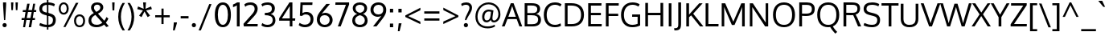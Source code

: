 SplineFontDB: 3.0
FontName: Oxygen
FullName: Oxygen
FamilyName: Oxygen
Weight: Regular
Copyright: Copyright (c) 2011-12 by vernon adams. All rights reserved.
UComments: "vmetrics +AD0A 1901, -483" 
Version: 0.2
FONDName: Oxygen
ItalicAngle: 0
UnderlinePosition: -103
UnderlineWidth: 102
Ascent: 1638
Descent: 410
UFOAscent: 1510
UFODescent: -410
LayerCount: 2
Layer: 0 0 "Back"  1
Layer: 1 0 "Fore"  0
FSType: 0
OS2Version: 0
OS2_WeightWidthSlopeOnly: 0
OS2_UseTypoMetrics: 1
CreationTime: 1332712004
ModificationTime: 1335482227
PfmFamily: 33
TTFWeight: 400
TTFWidth: 5
LineGap: 0
VLineGap: 0
Panose: 2 0 5 3 0 0 0 0 0 4
OS2TypoAscent: 1901
OS2TypoAOffset: 0
OS2TypoDescent: -483
OS2TypoDOffset: 0
OS2TypoLinegap: 0
OS2WinAscent: 1901
OS2WinAOffset: 0
OS2WinDescent: 483
OS2WinDOffset: 0
HheadAscent: 1901
HheadAOffset: 0
HheadDescent: -483
HheadDOffset: 0
OS2Vendor: 'newt'
Lookup: 258 0 0 "'kern cyrillic'"  {} ['kern' ('DFLT' <'dflt' > 'cyrl' <'dflt' > ) ]
Lookup: 258 0 0 "'kern' Horizontal Kerning lookup 0"  {"'kern' Horizontal Kerning lookup 0 per glyph data 0"  "'kern' Horizontal Kerning lookup 0 kerning class 1"  } ['kern' ('DFLT' <'dflt' > 'latn' <'dflt' > ) ]
MarkAttachClasses: 1
DEI: 91125
KernClass2: 23 23 "'kern' Horizontal Kerning lookup 0 kerning class 1" 
 81 A Aacute Abreve Acircumflex Adieresis Agrave Amacron Aogonek Aring Atilde uni0202
 1 B
 75 D Eth O Oacute Ocircumflex Odieresis Ograve Oslash Otilde Q uni020C uni020E
 1 F
 1 K
 1 L
 1 P
 9 T uni021A
 45 U Uacute Ucircumflex Udieresis Ugrave uni0216
 1 V
 1 W
 18 Y Yacute Ydieresis
 69 b o oacute ocircumflex odieresis ograve oslash otilde p thorn uni020F
 1 e
 1 f
 27 k kcommaaccent kgreenlandic
 29 r rcaron rcommaaccent uni0213
 9 t uni021B
 1 v
 1 w
 1 x
 18 y yacute ydieresis
 81 A Aacute Abreve Acircumflex Adieresis Agrave Amacron Aogonek Aring Atilde uni0202
 108 C Cacute Ccaron Ccedilla G Gcedilla O OE Oacute Ocircumflex Odieresis Ograve Oslash Otilde Q uni020C uni020E
 9 T uni021A
 1 V
 1 W
 1 X
 18 Y Yacute Ydieresis
 84 a aacute abreve acircumflex adieresis ae agrave amacron aogonek aring atilde uni0203
 157 c cacute ccaron ccedilla d e eacute ecircumflex edieresis egrave emacron eogonek eth o oacute ocircumflex odieresis oe ograve oslash otilde q uni0207 uni020F
 5 comma
 1 g
 6 hyphen
 17 m n nacute ntilde
 6 period
 13 quotedblright
 10 quoteright
 1 s
 45 u uacute ucircumflex udieresis ugrave uni0217
 1 v
 1 w
 1 x
 18 y yacute ydieresis
 0 {} 0 {} 0 {} 0 {} 0 {} 0 {} 0 {} 0 {} 0 {} 0 {} 0 {} 0 {} 0 {} 0 {} 0 {} 0 {} 0 {} 0 {} 0 {} 0 {} 0 {} 0 {} 0 {} 0 {} 0 {} -19 {} -108 {} -46 {} -85 {} 0 {} -79 {} 0 {} 0 {} 0 {} 0 {} 0 {} 0 {} 0 {} -150 {} -160 {} 0 {} 0 {} -17 {} -14 {} 0 {} -20 {} 0 {} -14 {} 0 {} 0 {} 0 {} 0 {} 0 {} 0 {} 0 {} 0 {} -30 {} 0 {} 0 {} 0 {} -40 {} 0 {} 0 {} 0 {} 0 {} 0 {} 0 {} 0 {} 0 {} 0 {} -44 {} 0 {} 0 {} -23 {} -29 {} -34 {} -84 {} 0 {} 0 {} -120 {} 0 {} 0 {} 0 {} -70 {} 0 {} 0 {} 0 {} 0 {} 0 {} 0 {} 0 {} 0 {} 0 {} -40 {} 0 {} 0 {} 0 {} 0 {} 0 {} 0 {} -24 {} -21 {} 0 {} 0 {} 0 {} 0 {} 0 {} 0 {} 0 {} 0 {} 0 {} 0 {} 0 {} 0 {} 0 {} 0 {} 0 {} -45 {} 0 {} 0 {} 0 {} 0 {} 0 {} 0 {} -19 {} 0 {} 0 {} 0 {} 0 {} 0 {} 0 {} 0 {} 0 {} -12 {} -23 {} -12 {} 0 {} -24 {} 0 {} 0 {} 0 {} -89 {} -62 {} -47 {} 0 {} -147 {} 0 {} 0 {} 0 {} 0 {} 0 {} 0 {} 0 {} 0 {} 0 {} 0 {} 0 {} 0 {} 0 {} 0 {} -38 {} 0 {} -81 {} 0 {} 0 {} 0 {} 0 {} 0 {} 0 {} -7 {} -9 {} -280 {} 0 {} 0 {} 0 {} -230 {} 0 {} 0 {} 0 {} 0 {} 0 {} 0 {} 0 {} 0 {} 0 {} -11 {} -16 {} 0 {} 0 {} 0 {} 0 {} 0 {} -37 {} -44 {} -90 {} 0 {} -80 {} 0 {} -110 {} 0 {} 0 {} -29 {} -36 {} 0 {} -19 {} 0 {} -27 {} 0 {} -8 {} 0 {} 0 {} 0 {} 0 {} 0 {} 0 {} 0 {} 0 {} 0 {} 0 {} 0 {} 0 {} 0 {} 0 {} 0 {} 0 {} 0 {} 0 {} 0 {} 0 {} 0 {} 0 {} -110 {} -7 {} 0 {} 0 {} 0 {} 0 {} 0 {} -35 {} -34 {} -190 {} 0 {} 0 {} 0 {} -180 {} 0 {} 0 {} 0 {} -18 {} 0 {} 0 {} 0 {} 0 {} 0 {} -51 {} 0 {} 0 {} 0 {} 0 {} 0 {} 0 {} -38 {} -45 {} -50 {} 0 {} -40 {} 0 {} -100 {} 0 {} 0 {} 0 {} -8 {} 0 {} 0 {} 0 {} 0 {} 0 {} -92 {} -50 {} 0 {} 0 {} 0 {} 0 {} 0 {} -99 {} -134 {} -140 {} -190 {} -100 {} -47 {} -100 {} 0 {} 0 {} -51 {} -60 {} 0 {} 0 {} 0 {} 0 {} 0 {} 0 {} 0 {} 0 {} 0 {} 0 {} 0 {} 0 {} -31 {} 0 {} -80 {} 0 {} 0 {} 0 {} -50 {} 0 {} 0 {} 0 {} 0 {} -11 {} -7 {} -21 {} -10 {} 0 {} 0 {} 0 {} 0 {} 0 {} 0 {} 0 {} 0 {} -12 {} 0 {} 0 {} 0 {} 0 {} 0 {} 0 {} 0 {} 0 {} 0 {} 0 {} 0 {} 0 {} 0 {} 0 {} 0 {} 0 {} 0 {} 0 {} 0 {} 0 {} 0 {} 0 {} -12 {} -9 {} 0 {} 0 {} 0 {} 0 {} 0 {} 0 {} 0 {} 0 {} 0 {} 0 {} 0 {} 0 {} 0 {} 0 {} 0 {} 0 {} 0 {} 0 {} 0 {} 0 {} 0 {} 0 {} -19 {} 0 {} -23 {} 0 {} 0 {} 0 {} 0 {} 0 {} 0 {} 0 {} 0 {} 0 {} 0 {} 0 {} 0 {} 0 {} 0 {} 0 {} 0 {} 0 {} 0 {} 0 {} -19 {} -20 {} -120 {} -23 {} 0 {} 0 {} -160 {} 0 {} 0 {} 0 {} 0 {} 0 {} 0 {} 0 {} 0 {} 0 {} 0 {} 0 {} 0 {} 0 {} 0 {} 0 {} 0 {} -3 {} -11 {} 0 {} -7 {} 0 {} 0 {} 0 {} 0 {} 0 {} 0 {} 0 {} 0 {} 0 {} 0 {} 0 {} 0 {} 0 {} 0 {} 0 {} 0 {} 0 {} 0 {} 0 {} -14 {} -13 {} -130 {} 0 {} 0 {} 0 {} -150 {} 0 {} 0 {} 0 {} 0 {} 0 {} 0 {} 0 {} 0 {} 0 {} 0 {} 0 {} 0 {} 0 {} 0 {} 0 {} 0 {} -18 {} -10 {} -80 {} 0 {} 0 {} 0 {} -80 {} 0 {} 0 {} 0 {} 0 {} 0 {} 0 {} 0 {} 0 {} 0 {} 0 {} 0 {} 0 {} 0 {} 0 {} 0 {} 0 {} 0 {} -25 {} 0 {} 0 {} 0 {} 0 {} 0 {} 0 {} 0 {} 0 {} 0 {} 0 {} 0 {} 0 {} 0 {} 0 {} 0 {} 0 {} 0 {} 0 {} 0 {} 0 {} 0 {} -25 {} -20 {} -110 {} -21 {} 0 {} 0 {} -100 {} 0 {} 0 {} 0 {} 0 {} 0 {} 0 {} 0 {} 0 {}
LangName: 1033 "" "" "" "vernonadams: Oxygen: 2011-12" "" "Version Release 0.2" "" "Oxygen is a trademark of vernon adams." "vernon adams" "vernon adams" "Copyright (c) 2011 by vernon adams. All rights reserved." "newtypography.co.uk" "newtypography.co.uk" "" "" "" "" "" "Oxygen" 
PickledData: "(dp1
S'com.typemytype.robofont.foreground.layerStrokeColor'
p2
(F0.5
F0
F0.5
F0.69999999999999996
tp3
sS'com.typemytype.robofont.back.layerStrokeColor'
p4
(F0.5
F1
F0
F0.69999999999999996
tp5
sS'com.typemytype.robofont.layerOrder'
p6
(S'back'
tp7
sS'com.typemytype.robofont.segmentType'
p8
S'curve'
p9
sS'org.robofab.glyphOrder'
p10
(S'A'
S'Aacute'
S'Abreve'
S'Acircumflex'
S'Adieresis'
S'Agrave'
S'Amacron'
S'Aogonek'
S'Aring'
S'Atilde'
S'AE'
S'B'
S'C'
S'Cacute'
S'Ccaron'
S'Ccedilla'
S'Ccircumflex'
S'Cdotaccent'
S'D'
S'Eth'
S'Dcaron'
S'Dcroat'
S'E'
S'Eacute'
S'Ecaron'
S'Ecircumflex'
S'Edieresis'
S'Edotaccent'
S'Egrave'
S'Emacron'
S'Eogonek'
S'F'
S'G'
S'Gacute'
S'Gbreve'
S'Gcircumflex'
S'Gdotaccent'
S'H'
S'Hbar'
S'Hcircumflex'
S'I'
S'IJ'
S'Iacute'
S'Ibreve'
S'Icircumflex'
S'Idieresis'
S'Idotaccent'
S'Igrave'
S'Imacron'
S'Iogonek'
S'Itilde'
S'J'
S'Jcircumflex'
S'K'
S'Kcommaaccent'
S'L'
S'Lacute'
S'Lcaron'
S'Lcommaaccent'
S'Lslash'
S'M'
S'N'
S'Nacute'
S'Ncaron'
S'Ncommaaccent'
S'Eng'
S'Ntilde'
S'O'
S'Oacute'
S'Obreve'
S'Ocircumflex'
S'Odieresis'
S'Ograve'
S'Ohungarumlaut'
S'Omacron'
S'Oslash'
S'Otilde'
S'OE'
S'P'
S'Thorn'
S'Q'
S'R'
S'Racute'
S'Rcaron'
S'Rcommaaccent'
S'S'
S'Sacute'
S'Scaron'
S'Scedilla'
S'Scircumflex'
S'T'
S'Tbar'
S'Tcaron'
S'U'
S'Uacute'
S'Ubreve'
S'Ucircumflex'
S'Udieresis'
S'Ugrave'
S'Uhungarumlaut'
S'Umacron'
S'Uogonek'
S'Uring'
S'Utilde'
S'V'
S'W'
S'Wacute'
S'Wcircumflex'
S'Wdieresis'
S'Wgrave'
S'X'
S'Y'
S'Yacute'
S'Ycircumflex'
S'Ydieresis'
S'Ygrave'
S'Z'
S'Zacute'
S'Zcaron'
S'Zdotaccent'
S'a'
S'aacute'
S'abreve'
S'acircumflex'
S'adieresis'
S'agrave'
S'amacron'
S'aogonek'
S'aring'
S'atilde'
S'ae'
S'b'
S'c'
S'cacute'
S'ccaron'
S'ccedilla'
S'ccircumflex'
S'cdotaccent'
S'd'
S'eth'
S'dcaron'
S'dcroat'
S'e'
S'eacute'
S'ecaron'
S'ecircumflex'
S'edieresis'
S'edotaccent'
S'egrave'
S'emacron'
S'eogonek'
S'f'
S'g'
S'gacute'
S'gbreve'
S'gcircumflex'
S'gdotaccent'
S'h'
S'hbar'
S'hcircumflex'
S'i'
S'dotlessi'
S'iacute'
S'ibreve'
S'icircumflex'
S'idieresis'
S'igrave'
S'ij'
S'imacron'
S'iogonek'
S'itilde'
S'j'
S'dotlessj'
S'jcircumflex'
S'k'
S'kcommaaccent'
S'kgreenlandic'
S'l'
S'lacute'
S'lcaron'
S'lcommaaccent'
S'ldot'
S'lslash'
S'm'
S'n'
S'nacute'
S'ncaron'
S'ncommaaccent'
S'eng'
S'ntilde'
S'o'
S'oacute'
S'obreve'
S'ocircumflex'
S'odieresis'
S'ograve'
S'ohungarumlaut'
S'omacron'
S'oslash'
S'otilde'
S'oe'
S'p'
S'thorn'
S'q'
S'r'
S'racute'
S'rcaron'
S'rcommaaccent'
S's'
S'sacute'
S'scaron'
S'scedilla'
S'scircumflex'
S'scommaaccent'
S'germandbls'
S't'
S'tbar'
S'tcaron'
S'u'
S'uacute'
S'ubreve'
S'ucircumflex'
S'udieresis'
S'ugrave'
S'uhungarumlaut'
S'umacron'
S'uogonek'
S'uring'
S'utilde'
S'v'
S'w'
S'wacute'
S'wcircumflex'
S'wdieresis'
S'wgrave'
S'x'
S'y'
S'yacute'
S'ycircumflex'
S'ydieresis'
S'ygrave'
S'z'
S'zacute'
S'zcaron'
S'zdotaccent'
S'fi'
S'fl'
S'Alpha'
S'Beta'
S'Gamma'
S'Delta'
S'Epsilon'
S'Zeta'
S'Eta'
S'Theta'
S'Iota'
S'Kappa'
S'Lambda'
S'Mu'
S'Nu'
S'Xi'
S'Omicron'
S'Pi'
S'Rho'
S'Sigma'
S'Tau'
S'Upsilon'
S'Phi'
S'Chi'
S'Psi'
S'Omega'
S'Alphatonos'
S'Epsilontonos'
S'Etatonos'
S'Iotatonos'
S'Omicrontonos'
S'Upsilontonos'
S'Omegatonos'
S'Iotadieresis'
S'Upsilondieresis'
S'alpha'
S'beta'
S'gamma'
S'delta'
S'epsilon'
S'zeta'
S'eta'
S'theta'
S'iota'
S'kappa'
S'lambda'
S'mu'
S'nu'
S'xi'
S'omicron'
S'pi'
S'rho'
S'sigma'
S'tau'
S'upsilon'
S'phi'
S'chi'
S'psi'
S'omega'
S'iotatonos'
S'iotadieresis'
S'iotadieresistonos'
S'upsilontonos'
S'upsilondieresis'
S'upsilondieresistonos'
S'omicrontonos'
S'omegatonos'
S'alphatonos'
S'epsilontonos'
S'etatonos'
S'zero'
S'one'
S'two'
S'three'
S'four'
S'five'
S'six'
S'seven'
S'eight'
S'nine'
S'fraction'
S'onehalf'
S'onequarter'
S'threequarters'
S'onesuperior'
S'twosuperior'
S'threesuperior'
S'foursuperior'
S'ordfeminine'
S'ordmasculine'
S'asterisk'
S'backslash'
S'bullet'
S'colon'
S'comma'
S'ellipsis'
S'exclam'
S'exclamdown'
S'numbersign'
S'period'
S'periodcentered'
S'question'
S'questiondown'
S'quotedbl'
S'quotesingle'
S'semicolon'
S'slash'
S'underscore'
S'braceleft'
S'braceright'
S'bracketleft'
S'bracketright'
S'parenleft'
S'parenright'
S'emdash'
S'endash'
S'hyphen'
S'guillemotleft'
S'guillemotright'
S'guilsinglleft'
S'guilsinglright'
S'quotedblbase'
S'quotedblleft'
S'quotedblright'
S'quoteleft'
S'quoteright'
S'quotesinglbase'
S'space'
S'.notdef'
S'florin'
S'cent'
S'currency'
S'dollar'
S'sterling'
S'yen'
S'approxequal'
S'asciitilde'
S'divide'
S'equal'
S'greater'
S'greaterequal'
S'infinity'
S'integral'
S'less'
S'lessequal'
S'logicalnot'
S'minus'
S'multiply'
S'notequal'
S'partialdiff'
S'percent'
S'perthousand'
S'plus'
S'plusminus'
S'product'
S'radical'
S'summation'
S'ampersand'
S'at'
S'bar'
S'brokenbar'
S'copyright'
S'dagger'
S'daggerdbl'
S'degree'
S'lozenge'
S'paragraph'
S'registered'
S'section'
S'trademark'
S'asciicircum'
S'acute'
S'breve'
S'caron'
S'cedilla'
S'circumflex'
S'dieresis'
S'dotaccent'
S'grave'
S'hungarumlaut'
S'macron'
S'ogonek'
S'ring'
S'tilde'
S'tonos'
S'dieresistonos'
S'Euro'
S'Gcedilla'
S'Ldotaccent'
S'afii10023'
S'afii10024'
S'afii10025'
S'afii10026'
S'afii10027'
S'afii10028'
S'afii10037'
S'afii10040'
S'afii10041'
S'afii10043'
S'afii10047'
S'afii10051'
S'afii10053'
S'afii10056'
S'afii10060'
S'afii10061'
S'afii10062'
S'afii10066'
S'afii10067'
S'afii10071'
S'afii10072'
S'afii10073'
S'afii10076'
S'afii10088'
S'afii10091'
S'afii10093'
S'afii10094'
S'afii10095'
S'afii10097'
S'afii10099'
S'afii10101'
S'afii10104'
S'afii10105'
S'afii10106'
S'afii10107'
S'afii10108'
S'afii10109'
S'afii10110'
S'afii10145'
S'afii10193'
S'afii57929'
S'afii61352'
S'commaaccentcomb'
S'dotaccentcmb'
S'ff'
S'ffi'
S'gcedilla'
S'middot'
S'sigma1'
S'uni000D'
S'uni00A0'
S'uni00AD'
S'uni00AF'
S'uni018F'
S'uni01C4'
S'uni01C5'
S'uni01FA'
S'uni01FB'
S'uni01FC'
S'uni01FD'
S'uni01FE'
S'uni01FF'
S'uni01c7'
S'uni01c8'
S'uni01ca'
S'uni01cb'
S'uni0200'
S'uni0201'
S'uni0202'
S'uni0203'
S'uni0204'
S'uni0205'
S'uni0206'
S'uni0207'
S'uni0208'
S'uni0209'
S'uni020A'
S'uni020B'
S'uni020C'
S'uni020D'
S'uni020E'
S'uni020F'
S'uni0210'
S'uni0211'
S'uni0212'
S'uni0213'
S'uni0214'
S'uni0215'
S'uni0216'
S'uni0217'
S'uni0218'
S'uni0219'
S'uni021A'
S'uni021B'
S'uni0259'
S'uni030F'
S'uni0311'
S'uni0326'
S'uni0400'
S'uni0403'
S'uni0405'
S'uni0406'
S'uni0408'
S'uni0409'
S'uni040A'
S'uni0410'
S'uni0411'
S'uni0412'
S'uni0413'
S'uni0414'
S'uni0415'
S'uni041B'
S'uni041C'
S'uni041D'
S'uni041E'
S'uni041F'
S'uni0420'
S'uni0421'
S'uni0422'
S'uni0424'
S'uni0425'
S'uni0428'
S'uni042A'
S'uni042B'
S'uni042C'
S'uni042E'
S'uni042F'
S'uni0430'
S'uni0433'
S'uni0434'
S'uni0435'
S'uni0438'
S'uni0439'
S'uni043B'
S'uni043C'
S'uni043D'
S'uni043E'
S'uni043F'
S'uni0440'
S'uni0441'
S'uni0442'
S'uni0443'
S'uni0444'
S'uni0445'
S'uni0447'
S'uni0448'
S'uni044A'
S'uni044E'
S'uni0450'
S'uni0453'
S'uni0455'
S'uni0456'
S'uni1E02'
S'uni1E03'
S'uni1E0A'
S'uni1E0B'
S'uni1E1E'
S'uni1E1F'
S'uni1E40'
S'uni1E41'
S'uni1E56'
S'uni1E57'
S'uni1E60'
S'uni1E61'
S'uni1E6A'
S'uni1E6B'
S'uni1ebc'
S'uni1ebd'
S'uni1ef8'
S'uni1ef9'
S'uni2206'
S'fj'
tp11
sS'com.typemytype.robofont.sort'
p12
((dp13
S'type'
p14
S'glyphList'
p15
sS'ascending'
p16
(S'A'
S'Agrave'
S'Aacute'
S'Acircumflex'
S'Atilde'
S'Adieresis'
S'Aring'
S'Amacron'
S'Abreve'
S'Aogonek'
S'uni01FA'
S'uni0200'
S'uni0202'
S'B'
S'uni1E02'
S'C'
S'Ccedilla'
S'Cacute'
S'Ccircumflex'
S'Cdotaccent'
S'Ccaron'
S'D'
S'Dcaron'
S'uni1E0A'
S'E'
S'Egrave'
S'Eacute'
S'Ecircumflex'
S'Edieresis'
S'Emacron'
S'Edotaccent'
S'Eogonek'
S'Ecaron'
S'uni0204'
S'uni0206'
S'uni1ebc'
S'F'
S'uni1E1E'
S'G'
S'Gcircumflex'
S'Gbreve'
S'Gdotaccent'
S'Gcedilla'
S'Gacute'
S'H'
S'Hcircumflex'
S'I'
S'Igrave'
S'Iacute'
S'Icircumflex'
S'Idieresis'
S'Itilde'
S'Imacron'
S'Ibreve'
S'Iogonek'
S'Idotaccent'
S'uni0208'
S'uni020A'
S'J'
S'Jcircumflex'
S'K'
S'Kcommaaccent'
S'L'
S'Lacute'
S'Lcommaaccent'
S'Lcaron'
S'M'
S'uni1E40'
S'N'
S'Ntilde'
S'Nacute'
S'Ncommaaccent'
S'Ncaron'
S'O'
S'Ograve'
S'Oacute'
S'Ocircumflex'
S'Otilde'
S'Odieresis'
S'Omacron'
S'Obreve'
S'Ohungarumlaut'
S'uni020C'
S'uni020E'
S'P'
S'uni1E56'
S'Q'
S'R'
S'Racute'
S'Rcommaaccent'
S'Rcaron'
S'uni0210'
S'uni0212'
S'S'
S'Sacute'
S'Scircumflex'
S'Scedilla'
S'Scaron'
S'uni0218'
S'uni1E60'
S'T'
S'Tcaron'
S'uni021A'
S'uni1E6A'
S'U'
S'Ugrave'
S'Uacute'
S'Ucircumflex'
S'Udieresis'
S'Utilde'
S'Umacron'
S'Ubreve'
S'Uring'
S'Uhungarumlaut'
S'Uogonek'
S'uni0214'
S'uni0216'
S'V'
S'W'
S'Wcircumflex'
S'Wgrave'
S'Wacute'
S'Wdieresis'
S'X'
S'Y'
S'Yacute'
S'Ycircumflex'
S'Ydieresis'
S'Ygrave'
S'uni1ef8'
S'Z'
S'Zacute'
S'Zdotaccent'
S'Zcaron'
S'AE'
S'uni01FC'
S'Eth'
S'Oslash'
S'uni01FE'
S'Thorn'
S'Dcroat'
S'Hbar'
S'IJ'
S'Ldotaccent'
S'Lslash'
S'Eng'
S'OE'
S'Tbar'
S'uni018F'
S'uni01C4'
S'uni01c7'
S'uni01ca'
S'Alpha'
S'Alphatonos'
S'Beta'
S'Gamma'
S'Delta'
S'Epsilon'
S'Epsilontonos'
S'Zeta'
S'Eta'
S'Etatonos'
S'Theta'
S'Iota'
S'Iotatonos'
S'Iotadieresis'
S'Kappa'
S'Lambda'
S'Mu'
S'Nu'
S'Xi'
S'Omicron'
S'Omicrontonos'
S'Pi'
S'Rho'
S'Sigma'
S'Tau'
S'Upsilon'
S'Upsilontonos'
S'Upsilondieresis'
S'Phi'
S'Chi'
S'Psi'
S'Omega'
S'Omegatonos'
S'afii10051'
S'afii10053'
S'uni0405'
S'uni0406'
S'afii10056'
S'uni0408'
S'uni0409'
S'uni040A'
S'afii10060'
S'afii10145'
S'uni0410'
S'uni0411'
S'uni0412'
S'uni0413'
S'uni0403'
S'uni0414'
S'uni0415'
S'uni0400'
S'afii10023'
S'afii10024'
S'afii10025'
S'afii10026'
S'afii10027'
S'afii10028'
S'afii10061'
S'uni041B'
S'uni041C'
S'uni041D'
S'uni041E'
S'uni041F'
S'uni0420'
S'uni0421'
S'uni0422'
S'afii10037'
S'afii10062'
S'uni0424'
S'uni0425'
S'afii10040'
S'afii10041'
S'uni0428'
S'afii10043'
S'uni042A'
S'uni042B'
S'uni042C'
S'afii10047'
S'uni042E'
S'uni042F'
S'a'
S'agrave'
S'aacute'
S'acircumflex'
S'atilde'
S'adieresis'
S'aring'
S'amacron'
S'abreve'
S'aogonek'
S'uni01FB'
S'uni0201'
S'uni0203'
S'b'
S'uni1E03'
S'c'
S'ccedilla'
S'cacute'
S'ccircumflex'
S'cdotaccent'
S'ccaron'
S'd'
S'dcaron'
S'uni1E0B'
S'e'
S'egrave'
S'eacute'
S'ecircumflex'
S'edieresis'
S'emacron'
S'edotaccent'
S'eogonek'
S'ecaron'
S'uni0205'
S'uni0207'
S'uni1ebd'
S'f'
S'uni1E1F'
S'g'
S'gcircumflex'
S'gbreve'
S'gdotaccent'
S'gcedilla'
S'gacute'
S'h'
S'hcircumflex'
S'i'
S'igrave'
S'iacute'
S'icircumflex'
S'idieresis'
S'itilde'
S'imacron'
S'ibreve'
S'iogonek'
S'uni0209'
S'uni020B'
S'j'
S'jcircumflex'
S'k'
S'kcommaaccent'
S'l'
S'lacute'
S'lcommaaccent'
S'lcaron'
S'm'
S'uni1E41'
S'n'
S'ntilde'
S'nacute'
S'ncommaaccent'
S'ncaron'
S'o'
S'ograve'
S'oacute'
S'ocircumflex'
S'otilde'
S'odieresis'
S'omacron'
S'obreve'
S'ohungarumlaut'
S'uni020D'
S'uni020F'
S'p'
S'uni1E57'
S'q'
S'r'
S'racute'
S'rcommaaccent'
S'rcaron'
S'uni0211'
S'uni0213'
S's'
S'sacute'
S'scircumflex'
S'scedilla'
S'scaron'
S'scommaaccent'
S'uni0219'
S'uni1E61'
S't'
S'tcaron'
S'uni021B'
S'uni1E6B'
S'u'
S'ugrave'
S'uacute'
S'ucircumflex'
S'udieresis'
S'utilde'
S'umacron'
S'ubreve'
S'uring'
S'uhungarumlaut'
S'uogonek'
S'uni0215'
S'uni0217'
S'v'
S'w'
S'wcircumflex'
S'wgrave'
S'wacute'
S'wdieresis'
S'x'
S'y'
S'yacute'
S'ydieresis'
S'ycircumflex'
S'ygrave'
S'uni1ef9'
S'z'
S'zacute'
S'zdotaccent'
S'zcaron'
S'ordfeminine'
S'ordmasculine'
S'germandbls'
S'ae'
S'uni01FD'
S'eth'
S'oslash'
S'uni01FF'
S'thorn'
S'dcroat'
S'hbar'
S'dotlessi'
S'ij'
S'kgreenlandic'
S'ldot'
S'lslash'
S'eng'
S'oe'
S'tbar'
S'florin'
S'dotlessj'
S'uni0259'
S'ff'
S'fi'
S'fl'
S'ffi'
S'alpha'
S'alphatonos'
S'beta'
S'gamma'
S'delta'
S'epsilon'
S'epsilontonos'
S'zeta'
S'eta'
S'etatonos'
S'theta'
S'iota'
S'iotadieresistonos'
S'iotatonos'
S'iotadieresis'
S'kappa'
S'lambda'
S'mu'
S'nu'
S'xi'
S'omicron'
S'omicrontonos'
S'pi'
S'rho'
S'sigma1'
S'sigma'
S'tau'
S'upsilon'
S'upsilondieresistonos'
S'upsilondieresis'
S'upsilontonos'
S'phi'
S'chi'
S'psi'
S'omega'
S'omegatonos'
S'uni0430'
S'afii10066'
S'afii10067'
S'uni0433'
S'uni0453'
S'uni0434'
S'uni0435'
S'uni0450'
S'afii10071'
S'afii10072'
S'afii10073'
S'uni0438'
S'uni0439'
S'afii10076'
S'afii10109'
S'uni043B'
S'uni043C'
S'uni043D'
S'uni043E'
S'uni043F'
S'uni0440'
S'uni0441'
S'uni0442'
S'uni0443'
S'afii10110'
S'uni0444'
S'uni0445'
S'afii10088'
S'uni0447'
S'uni0448'
S'afii10091'
S'uni044A'
S'afii10093'
S'afii10094'
S'afii10095'
S'uni044E'
S'afii10097'
S'afii10099'
S'afii10101'
S'uni0455'
S'uni0456'
S'afii10104'
S'afii10105'
S'afii10106'
S'afii10107'
S'afii10108'
S'afii10193'
S'uni01C5'
S'uni01c8'
S'uni01cb'
S'afii57929'
S'circumflex'
S'caron'
S'dotaccentcmb'
S'uni030F'
S'uni0311'
S'commaaccentcomb'
S'uni0326'
S'zero'
S'one'
S'two'
S'three'
S'four'
S'five'
S'six'
S'seven'
S'eight'
S'nine'
S'twosuperior'
S'threesuperior'
S'onesuperior'
S'onequarter'
S'onehalf'
S'threequarters'
S'foursuperior'
S'underscore'
S'hyphen'
S'endash'
S'emdash'
S'parenleft'
S'bracketleft'
S'braceleft'
S'quotesinglbase'
S'quotedblbase'
S'parenright'
S'bracketright'
S'braceright'
S'guillemotleft'
S'quoteleft'
S'quotedblleft'
S'guilsinglleft'
S'guillemotright'
S'quoteright'
S'quotedblright'
S'guilsinglright'
S'exclam'
S'quotedbl'
S'numbersign'
S'percent'
S'ampersand'
S'quotesingle'
S'asterisk'
S'comma'
S'period'
S'slash'
S'colon'
S'semicolon'
S'question'
S'at'
S'backslash'
S'exclamdown'
S'middot'
S'periodcentered'
S'questiondown'
S'dagger'
S'daggerdbl'
S'bullet'
S'ellipsis'
S'perthousand'
S'plus'
S'less'
S'equal'
S'greater'
S'bar'
S'asciitilde'
S'logicalnot'
S'plusminus'
S'multiply'
S'divide'
S'fraction'
S'partialdiff'
S'uni2206'
S'product'
S'summation'
S'minus'
S'radical'
S'infinity'
S'integral'
S'approxequal'
S'notequal'
S'lessequal'
S'greaterequal'
S'dollar'
S'cent'
S'sterling'
S'currency'
S'yen'
S'Euro'
S'asciicircum'
S'grave'
S'dieresis'
S'macron'
S'uni00AF'
S'acute'
S'cedilla'
S'breve'
S'dotaccent'
S'ring'
S'ogonek'
S'tilde'
S'hungarumlaut'
S'tonos'
S'dieresistonos'
S'brokenbar'
S'section'
S'copyright'
S'registered'
S'degree'
S'paragraph'
S'afii61352'
S'trademark'
S'lozenge'
S'space'
S'uni00A0'
S'uni000D'
S'uni00AD'
S'.notdef'
S'fj'
tp17
stp18
sS'public.glyphOrder'
p19
(S'A'
S'Agrave'
S'Aacute'
S'Acircumflex'
S'Atilde'
S'Adieresis'
S'Aring'
S'Amacron'
S'Abreve'
S'Aogonek'
S'uni01FA'
S'uni0200'
S'uni0202'
S'B'
S'uni1E02'
S'C'
S'Ccedilla'
S'Cacute'
S'Ccircumflex'
S'Cdotaccent'
S'Ccaron'
S'D'
S'Dcaron'
S'uni1E0A'
S'E'
S'Egrave'
S'Eacute'
S'Ecircumflex'
S'Edieresis'
S'Emacron'
S'Edotaccent'
S'Eogonek'
S'Ecaron'
S'uni0204'
S'uni0206'
S'uni1ebc'
S'F'
S'uni1E1E'
S'G'
S'Gcircumflex'
S'Gbreve'
S'Gdotaccent'
S'Gcedilla'
S'Gacute'
S'H'
S'Hcircumflex'
S'I'
S'Igrave'
S'Iacute'
S'Icircumflex'
S'Idieresis'
S'Itilde'
S'Imacron'
S'Ibreve'
S'Iogonek'
S'Idotaccent'
S'uni0208'
S'uni020A'
S'J'
S'Jcircumflex'
S'K'
S'Kcommaaccent'
S'L'
S'Lacute'
S'Lcommaaccent'
S'Lcaron'
S'M'
S'uni1E40'
S'N'
S'Ntilde'
S'Nacute'
S'Ncommaaccent'
S'Ncaron'
S'O'
S'Ograve'
S'Oacute'
S'Ocircumflex'
S'Otilde'
S'Odieresis'
S'Omacron'
S'Obreve'
S'Ohungarumlaut'
S'uni020C'
S'uni020E'
S'P'
S'uni1E56'
S'Q'
S'R'
S'Racute'
S'Rcommaaccent'
S'Rcaron'
S'uni0210'
S'uni0212'
S'S'
S'Sacute'
S'Scircumflex'
S'Scedilla'
S'Scaron'
S'uni0218'
S'uni1E60'
S'T'
S'Tcaron'
S'uni021A'
S'uni1E6A'
S'U'
S'Ugrave'
S'Uacute'
S'Ucircumflex'
S'Udieresis'
S'Utilde'
S'Umacron'
S'Ubreve'
S'Uring'
S'Uhungarumlaut'
S'Uogonek'
S'uni0214'
S'uni0216'
S'V'
S'W'
S'Wcircumflex'
S'Wgrave'
S'Wacute'
S'Wdieresis'
S'X'
S'Y'
S'Yacute'
S'Ycircumflex'
S'Ydieresis'
S'Ygrave'
S'uni1ef8'
S'Z'
S'Zacute'
S'Zdotaccent'
S'Zcaron'
S'AE'
S'uni01FC'
S'Eth'
S'Oslash'
S'uni01FE'
S'Thorn'
S'Dcroat'
S'Hbar'
S'IJ'
S'Ldotaccent'
S'Lslash'
S'Eng'
S'OE'
S'Tbar'
S'uni018F'
S'uni01C4'
S'uni01c7'
S'uni01ca'
S'Alpha'
S'Alphatonos'
S'Beta'
S'Gamma'
S'Delta'
S'Epsilon'
S'Epsilontonos'
S'Zeta'
S'Eta'
S'Etatonos'
S'Theta'
S'Iota'
S'Iotatonos'
S'Iotadieresis'
S'Kappa'
S'Lambda'
S'Mu'
S'Nu'
S'Xi'
S'Omicron'
S'Omicrontonos'
S'Pi'
S'Rho'
S'Sigma'
S'Tau'
S'Upsilon'
S'Upsilontonos'
S'Upsilondieresis'
S'Phi'
S'Chi'
S'Psi'
S'Omega'
S'Omegatonos'
S'afii10051'
S'afii10053'
S'uni0405'
S'uni0406'
S'afii10056'
S'uni0408'
S'uni0409'
S'uni040A'
S'afii10060'
S'afii10145'
S'uni0410'
S'uni0411'
S'uni0412'
S'uni0413'
S'uni0403'
S'uni0414'
S'uni0415'
S'uni0400'
S'afii10023'
S'afii10024'
S'afii10025'
S'afii10026'
S'afii10027'
S'afii10028'
S'afii10061'
S'uni041B'
S'uni041C'
S'uni041D'
S'uni041E'
S'uni041F'
S'uni0420'
S'uni0421'
S'uni0422'
S'afii10037'
S'afii10062'
S'uni0424'
S'uni0425'
S'afii10040'
S'afii10041'
S'uni0428'
S'afii10043'
S'uni042A'
S'uni042B'
S'uni042C'
S'afii10047'
S'uni042E'
S'uni042F'
S'a'
S'agrave'
S'aacute'
S'acircumflex'
S'atilde'
S'adieresis'
S'aring'
S'amacron'
S'abreve'
S'aogonek'
S'uni01FB'
S'uni0201'
S'uni0203'
S'b'
S'uni1E03'
S'c'
S'ccedilla'
S'cacute'
S'ccircumflex'
S'cdotaccent'
S'ccaron'
S'd'
S'dcaron'
S'uni1E0B'
S'e'
S'egrave'
S'eacute'
S'ecircumflex'
S'edieresis'
S'emacron'
S'edotaccent'
S'eogonek'
S'ecaron'
S'uni0205'
S'uni0207'
S'uni1ebd'
S'f'
S'uni1E1F'
S'g'
S'gcircumflex'
S'gbreve'
S'gdotaccent'
S'gcedilla'
S'gacute'
S'h'
S'hcircumflex'
S'i'
S'igrave'
S'iacute'
S'icircumflex'
S'idieresis'
S'itilde'
S'imacron'
S'ibreve'
S'iogonek'
S'uni0209'
S'uni020B'
S'j'
S'jcircumflex'
S'k'
S'kcommaaccent'
S'l'
S'lacute'
S'lcommaaccent'
S'lcaron'
S'm'
S'uni1E41'
S'n'
S'ntilde'
S'nacute'
S'ncommaaccent'
S'ncaron'
S'o'
S'ograve'
S'oacute'
S'ocircumflex'
S'otilde'
S'odieresis'
S'omacron'
S'obreve'
S'ohungarumlaut'
S'uni020D'
S'uni020F'
S'p'
S'uni1E57'
S'q'
S'r'
S'racute'
S'rcommaaccent'
S'rcaron'
S'uni0211'
S'uni0213'
S's'
S'sacute'
S'scircumflex'
S'scedilla'
S'scaron'
S'scommaaccent'
S'uni0219'
S'uni1E61'
S't'
S'tcaron'
S'uni021B'
S'uni1E6B'
S'u'
S'ugrave'
S'uacute'
S'ucircumflex'
S'udieresis'
S'utilde'
S'umacron'
S'ubreve'
S'uring'
S'uhungarumlaut'
S'uogonek'
S'uni0215'
S'uni0217'
S'v'
S'w'
S'wcircumflex'
S'wgrave'
S'wacute'
S'wdieresis'
S'x'
S'y'
S'yacute'
S'ydieresis'
S'ycircumflex'
S'ygrave'
S'uni1ef9'
S'z'
S'zacute'
S'zdotaccent'
S'zcaron'
S'ordfeminine'
S'ordmasculine'
S'germandbls'
S'ae'
S'uni01FD'
S'eth'
S'oslash'
S'uni01FF'
S'thorn'
S'dcroat'
S'hbar'
S'dotlessi'
S'ij'
S'kgreenlandic'
S'ldot'
S'lslash'
S'eng'
S'oe'
S'tbar'
S'florin'
S'dotlessj'
S'uni0259'
S'ff'
S'fi'
S'fl'
S'ffi'
S'alpha'
S'alphatonos'
S'beta'
S'gamma'
S'delta'
S'epsilon'
S'epsilontonos'
S'zeta'
S'eta'
S'etatonos'
S'theta'
S'iota'
S'iotadieresistonos'
S'iotatonos'
S'iotadieresis'
S'kappa'
S'lambda'
S'mu'
S'nu'
S'xi'
S'omicron'
S'omicrontonos'
S'pi'
S'rho'
S'sigma1'
S'sigma'
S'tau'
S'upsilon'
S'upsilondieresistonos'
S'upsilondieresis'
S'upsilontonos'
S'phi'
S'chi'
S'psi'
S'omega'
S'omegatonos'
S'uni0430'
S'afii10066'
S'afii10067'
S'uni0433'
S'uni0453'
S'uni0434'
S'uni0435'
S'uni0450'
S'afii10071'
S'afii10072'
S'afii10073'
S'uni0438'
S'uni0439'
S'afii10076'
S'afii10109'
S'uni043B'
S'uni043C'
S'uni043D'
S'uni043E'
S'uni043F'
S'uni0440'
S'uni0441'
S'uni0442'
S'uni0443'
S'afii10110'
S'uni0444'
S'uni0445'
S'afii10088'
S'uni0447'
S'uni0448'
S'afii10091'
S'uni044A'
S'afii10093'
S'afii10094'
S'afii10095'
S'uni044E'
S'afii10097'
S'afii10099'
S'afii10101'
S'uni0455'
S'uni0456'
S'afii10104'
S'afii10105'
S'afii10106'
S'afii10107'
S'afii10108'
S'afii10193'
S'uni01C5'
S'uni01c8'
S'uni01cb'
S'afii57929'
S'circumflex'
S'caron'
S'dotaccentcmb'
S'uni030F'
S'uni0311'
S'commaaccentcomb'
S'uni0326'
S'zero'
S'one'
S'two'
S'three'
S'four'
S'five'
S'six'
S'seven'
S'eight'
S'nine'
S'twosuperior'
S'threesuperior'
S'onesuperior'
S'onequarter'
S'onehalf'
S'threequarters'
S'foursuperior'
S'underscore'
S'hyphen'
S'endash'
S'emdash'
S'parenleft'
S'bracketleft'
S'braceleft'
S'quotesinglbase'
S'quotedblbase'
S'parenright'
S'bracketright'
S'braceright'
S'guillemotleft'
S'quoteleft'
S'quotedblleft'
S'guilsinglleft'
S'guillemotright'
S'quoteright'
S'quotedblright'
S'guilsinglright'
S'exclam'
S'quotedbl'
S'numbersign'
S'percent'
S'ampersand'
S'quotesingle'
S'asterisk'
S'comma'
S'period'
S'slash'
S'colon'
S'semicolon'
S'question'
S'at'
S'backslash'
S'exclamdown'
S'middot'
S'periodcentered'
S'questiondown'
S'dagger'
S'daggerdbl'
S'bullet'
S'ellipsis'
S'perthousand'
S'plus'
S'less'
S'equal'
S'greater'
S'bar'
S'asciitilde'
S'logicalnot'
S'plusminus'
S'multiply'
S'divide'
S'fraction'
S'partialdiff'
S'uni2206'
S'product'
S'summation'
S'minus'
S'radical'
S'infinity'
S'integral'
S'approxequal'
S'notequal'
S'lessequal'
S'greaterequal'
S'dollar'
S'cent'
S'sterling'
S'currency'
S'yen'
S'Euro'
S'asciicircum'
S'grave'
S'dieresis'
S'macron'
S'uni00AF'
S'acute'
S'cedilla'
S'breve'
S'dotaccent'
S'ring'
S'ogonek'
S'tilde'
S'hungarumlaut'
S'tonos'
S'dieresistonos'
S'brokenbar'
S'section'
S'copyright'
S'registered'
S'degree'
S'paragraph'
S'afii61352'
S'trademark'
S'lozenge'
S'space'
S'uni00A0'
S'uni000D'
S'uni00AD'
S'.notdef'
S'fj'
tp20
sS'com.schriftgestaltung.fontMaster.userData'
p21
(dp22
s."
Encoding: Custom
Compacted: 1
UnicodeInterp: none
NameList: Adobe Glyph List
DisplaySize: -48
AntiAlias: 1
FitToEm: 1
WinInfo: 22 22 12
BeginPrivate: 9
BlueFuzz 1 1
BlueScale 8 0.039625
BlueShift 1 7
BlueValues 27 [-26 0 1097 1124 1479 1525]
OtherBlues 11 [-502 -195]
StemSnapH 16 [21 138 143 153]
StemSnapV 21 [162 168 173 177 185]
StdHW 5 [153]
StdVW 5 [168]
EndPrivate
TeXData: 1 0 0 221696 110848 73898 562176 -1048576 73898 783286 444596 497025 792723 393216 433062 380633 303038 157286 324010 404750 52429 2506097 1059062 262144
BeginChars: 65539 669

StartChar: A
Encoding: 34 65 0
Width: 1302
Flags: W
PickledData: "(dp1
S'com.typemytype.robofont.layerData'
p2
(dp3
S'back'
p4
(dp5
S'name'
p6
S'A'
sS'lib'
p7
(dp8
sS'unicodes'
p9
(tsS'width'
p10
I1309
sS'contours'
p11
(tsS'components'
p12
(tsS'anchors'
p13
(tsss."
HStem: 0 21G<3 186.633 1113.62 1299> 469 145<416 892>
DStem2: 3 0 179 0 0.357881 0.933767<62.9871 564.985 721.138 1448.24> 748 1482 725 1095 0.348488 -0.937313<136.764 863.77 1019.2 1519.08>
LayerCount: 2
Fore
SplineSet
892 614 m 1
 725 1095 l 2
 703 1158 681 1227 659 1303 c 1
 639 1237 617 1168 591 1095 c 2
 416 614 l 1
 892 614 l 1
1121 0 m 1
 948 469 l 1
 358 469 l 1
 179 0 l 1
 3 0 l 1
 571 1482 l 1
 748 1482 l 1
 1299 0 l 1
 1121 0 l 1
EndSplineSet
EndChar

StartChar: AE
Encoding: 134 198 1
Width: 2092
VWidth: 0
Flags: W
HStem: 0 158<1342 1966> 427 162<564 1130> 724 158<1300 1911> 1409 159<1017 1069 1241 1946>
DStem2: 85 0 258 0 0.463416 0.886141<80.1709 561.431 743.913 743.913> 1241 1409 1069 1409 0.0806449 -0.996743<0 528.429 687.527 808.378 971.624 1255.07>
LayerCount: 2
Fore
SplineSet
1069 1409 m 1
 1017 1409 l 1
 564 589 l 1
 1130 589 l 1
 1069 1409 l 1
85 0 m 1
 905 1568 l 1
 1946 1568 l 1
 1946 1409 l 1
 1241 1409 l 1
 1280 882 l 1
 1911 882 l 1
 1911 724 l 1
 1300 724 l 1
 1342 158 l 1
 1966 158 l 1
 1966 0 l 1
 1183 0 l 1
 1152 427 l 1
 480 427 l 1
 258 0 l 1
 85 0 l 1
EndSplineSet
EndChar

StartChar: Aacute
Encoding: 129 193 2
Width: 1302
VWidth: 0
Flags: W
HStem: 0 21<3 186.633 1113.62 1299> 469 145<416 892> 1647 388
VStem: 597.5 439
DStem2: 3 0 179 0 0.357881 0.933767<62.9871 564.985 721.138 1448.24> 748 1482 725 1095 0.348488 -0.937313<136.764 863.77 1019.2 1519.08>
LayerCount: 2
Fore
Refer: 160 180 N 1 0 0 1 469.5 397 2
Refer: 0 65 N 1 0 0 1 0 0 3
EndChar

StartChar: Abreve
Encoding: 194 258 3
Width: 1302
VWidth: 0
Flags: W
HStem: 0 21<3 186.633 1113.62 1299> 469 145<416 892> 1647 117<550.447 756.046>
VStem: 403.5 116<1798.23 1905> 788.5 117<1798.23 1905>
DStem2: 3 0 179 0 0.357881 0.933767<62.9871 564.985 721.138 1448.24> 748 1482 725 1095 0.348488 -0.937313<136.764 863.77 1019.2 1519.08>
LayerCount: 2
Fore
Refer: 226 728 N 1 0 0 1 275.5 348 2
Refer: 0 65 N 1 0 0 1 0 0 3
EndChar

StartChar: Acircumflex
Encoding: 130 194 4
Width: 1302
VWidth: 0
Flags: W
HStem: 0 21<3 186.633 1113.62 1299> 469 145<416 892> 1919 116<548 761>
VStem: 361 587
DStem2: 3 0 179 0 0.357881 0.933767<62.9871 564.985 721.138 1448.24> 748 1482 725 1095 0.348488 -0.937313<136.764 863.77 1019.2 1519.08>
LayerCount: 2
Fore
Refer: 239 710 N 1 0 0 1 253 396 2
Refer: 0 65 N 1 0 0 1 0 0 3
EndChar

StartChar: Adieresis
Encoding: 132 196 5
Width: 1302
VWidth: 0
Flags: W
HStem: 0 21<3 186.633 1113.62 1299> 469 145<416 892> 1647 212<382 536 772 927>
VStem: 382 154<1647 1859> 772 155<1647 1859>
DStem2: 3 0 179 0 0.357881 0.933767<62.9871 564.985 721.138 1448.24> 748 1482 725 1095 0.348488 -0.937313<136.764 863.77 1019.2 1519.08>
LayerCount: 2
Fore
Refer: 252 168 N 1 0 0 1 264 393 2
Refer: 0 65 N 1 0 0 1 0 0 3
EndChar

StartChar: Agrave
Encoding: 128 192 6
Width: 1302
VWidth: 0
Flags: W
HStem: 0 21<3 186.633 1113.62 1299> 469 145<416 892> 1647 387
VStem: 275.5 435
DStem2: 3 0 179 0 0.357881 0.933767<62.9871 564.985 721.138 1448.24> 748 1482 725 1095 0.348488 -0.937313<136.764 863.77 1019.2 1519.08>
LayerCount: 2
Fore
Refer: 301 96 N 1 0 0 1 190.5 396 2
Refer: 0 65 N 1 0 0 1 0 0 3
EndChar

StartChar: Alpha
Encoding: 444 913 7
Width: 1333
VWidth: 0
Flags: W
HStem: 0 21<3 186.633 1113.62 1299> 469 145<416 892>
DStem2: 3 0 179 0 0.357881 0.933767<62.9871 564.985 721.138 1448.24> 748 1482 725 1095 0.348488 -0.937313<136.764 863.77 1019.2 1519.08>
LayerCount: 2
Fore
Refer: 0 65 N 1 0 0 1 0 0 2
EndChar

StartChar: Alphatonos
Encoding: 436 902 8
Width: 468
VWidth: 0
Flags: W
HStem: 532 264<135.446 338.917>
VStem: 104 266<562.284 765.716>
LayerCount: 2
Fore
SplineSet
237 796 m 0
 326 796 370 730 370 664 c 0
 370 598 326 532 237 532 c 0
 149 532 104 598 104 664 c 0
 104 730 149 796 237 796 c 0
EndSplineSet
EndChar

StartChar: Amacron
Encoding: 192 256 9
Width: 1302
VWidth: 0
Flags: W
HStem: 0 21<3 186.633 1113.62 1299> 469 145<416 892> 1647 143<404 905>
VStem: 404 501<1647 1790>
DStem2: 3 0 179 0 0.357881 0.933767<62.9871 564.985 721.138 1448.24> 748 1482 725 1095 0.348488 -0.937313<136.764 863.77 1019.2 1519.08>
LayerCount: 2
Fore
Refer: 347 175 N 1 0 0 1 268 372 2
Refer: 0 65 N 1 0 0 1 0 0 3
EndChar

StartChar: Aogonek
Encoding: 196 260 10
Width: 1302
VWidth: 0
Flags: W
HStem: -409.867 116<1087.91 1297.41> -377.867 117<1182.5 1299.5> 0 21<3 186.633 1113.62 1299> 469 145<416 892>
VStem: 949.5 125<-279.824 -109.442>
DStem2: 3 0 179 0 0.357881 0.933767<62.9871 564.985 721.138 1448.24> 748 1482 725 1095 0.348488 -0.937313<136.764 863.77 1019.2 1519.08>
LayerCount: 2
Fore
Refer: 367 731 S 1 0 0 1 831.5 9.13333 2
Refer: 0 65 N 1 0 0 1 0 0 2
EndChar

StartChar: Aring
Encoding: 133 197 11
Width: 1302
VWidth: 0
Flags: W
HStem: 0 21<3 186.633 1113.62 1299> 469 145<416 892> 1512.3 73<580.924 724.13> 1812.3 81<582.464 725.797>
VStem: 460 96<1601.88 1790.82> 751 98<1604.04 1792.97>
DStem2: 3 0 179 0 0.357881 0.933767<62.9871 564.985 721.138 1448.24> 748 1482 725 1095 0.348488 -0.937313<136.764 863.77 1019.2 1519.08>
LayerCount: 2
Fore
Refer: 416 730 N 1 0 0 1 335 255.3 2
Refer: 0 65 N 1 0 0 1 0 0 3
EndChar

StartChar: Atilde
Encoding: 131 195 12
Width: 1302
VWidth: 0
Flags: W
HStem: 0 21<3 186.633 1113.62 1299> 469 145<416 892> 1647 125<699.93 849.546> 1744 122<459.394 646.927>
VStem: 343 107<1647 1739.27> 857 109<1773.98 1866>
DStem2: 3 0 179 0 0.357881 0.933767<62.9871 564.985 721.138 1448.24> 748 1482 725 1095 0.348488 -0.937313<136.764 863.77 1019.2 1519.08>
LayerCount: 2
Fore
Refer: 442 732 N 1 0 0 1 228 356 2
Refer: 0 65 N 1 0 0 1 0 0 3
EndChar

StartChar: B
Encoding: 35 66 13
Width: 1286
VWidth: 0
Flags: W
PickledData: "(dp1
S'com.typemytype.robofont.layerData'
p2
(dp3
S'back'
p4
(dp5
S'name'
p6
S'B'
sS'lib'
p7
(dp8
sS'unicodes'
p9
(tsS'width'
p10
I1286
sS'contours'
p11
(tsS'components'
p12
(tsS'anchors'
p13
(tsss."
HStem: 0 142<347 895.522> 704 139<347 881.651> 1333 146<347 856.705>
VStem: 174 173<142 704 843 1333> 977 181<938.79 1235.83> 1032 181<263.174 587.483>
LayerCount: 2
Back
SplineSet
147 0 m 5
 147 1496 l 5
 583 1496 l 6
 944 1496 1151 1395 1151 1131 c 4
 1151 988 1090 851 939 801 c 5
 1127 761 1213 585 1213 426 c 4
 1213 163 1059 0 670 0 c 6
 147 0 l 5
324 1352 m 5
 324 850 l 5
 678 850 l 6
 817 850 966 885 966 1096 c 4
 966 1321 800 1352 557 1352 c 6
 324 1352 l 5
324 716 m 5
 324 139 l 5
 637 139 l 6
 897 139 1033 227 1033 428 c 4
 1033 616 912 716 688 716 c 6
 324 716 l 5
EndSplineSet
Fore
SplineSet
347 704 m 1xf4
 347 142 l 1
 656 142 l 2
 904 142 1032 230 1032 428 c 0
 1032 639 889 704 614 704 c 2
 347 704 l 1xf4
347 843 m 1
 664 843 l 2
 855 843 977 894 977 1089 c 0xf8
 977 1284 838 1333 589 1333 c 2
 347 1333 l 1
 347 843 l 1
174 1479 m 1
 598 1479 l 2
 973 1479 1158 1372 1158 1115 c 0xf8
 1158 1043.26 1140 856 910 783 c 1
 1115 744 1213 598 1213 421 c 0xf4
 1213 159 1043 0 690 0 c 2
 174 0 l 1
 174 1479 l 1
EndSplineSet
EndChar

StartChar: Beta
Encoding: 445 914 14
Width: 1287
VWidth: 0
Flags: W
HStem: 0 142<347 895.522> 704 139<347 881.651> 1333 146<347 856.705>
VStem: 174 173<142 704 843 1333> 977 181<938.79 1235.83> 1032 181<263.174 587.483>
LayerCount: 2
Fore
Refer: 13 66 N 1 0 0 1 0 0 2
EndChar

StartChar: C
Encoding: 36 67 15
Width: 1290
Flags: W
PickledData: "(dp1
S'com.typemytype.robofont.layerData'
p2
(dp3
S'back'
p4
(dp5
S'name'
p6
S'C'
sS'lib'
p7
(dp8
sS'unicodes'
p9
(tsS'width'
p10
I1289
sS'contours'
p11
(tsS'components'
p12
(tsS'anchors'
p13
(tsss."
HStem: -22 152<606.587 1071.64> 1352 152<608.633 1060.76>
VStem: 112 185<461.847 1003.9>
LayerCount: 2
Fore
SplineSet
823 1352 m 0
 481 1352 297 1089 297 738 c 0
 297 389 463 130 827 130 c 0
 953 130 1074 167 1181 219 c 1
 1210 72 l 1
 1110 9 978 -22 807 -22 c 0
 353 -22 112 289 112 745 c 0
 112 1190 377 1504 821 1504 c 0
 996 1504 1132 1464 1241 1394 c 1
 1173 1253 l 1
 1075 1312 955 1352 823 1352 c 0
EndSplineSet
EndChar

StartChar: Cacute
Encoding: 198 262 16
Width: 1290
VWidth: 0
Flags: W
HStem: -22 152<606.587 1071.64> 1352 152<608.633 1060.76> 1647 388
VStem: 112 185<461.847 1003.9> 618 439
LayerCount: 2
Fore
Refer: 160 180 N 1 0 0 1 490 397 2
Refer: 15 67 N 1 0 0 1 0 0 3
EndChar

StartChar: Ccaron
Encoding: 204 268 17
Width: 1290
VWidth: 0
Flags: W
HStem: -22 152<606.587 1071.64> 1352 152<608.633 1060.76> 1647 76<710.5 923.5>
VStem: 112 185<461.847 1003.9> 523.5 587
DStem2: 654.5 2035 523.5 2035 0.434165 -0.900834<0 350.961> 815.5 1723 923.5 1647 0.434165 0.900834<0 350.961>
LayerCount: 2
Fore
Refer: 231 711 S 1 0 0 1 415.5 396 2
Refer: 15 67 N 1 0 0 1 0 0 3
EndChar

StartChar: Ccedilla
Encoding: 135 199 18
Width: 1290
VWidth: 0
Flags: W
HStem: -449.3 88<656.437 884.727> -356.3 20<656.242 683.5> -204.3 83<834 883.02> -204.3 196<762 831.98> -22 152<606.587 1071.64> 1352 152<608.633 1060.76>
VStem: 112 185<461.847 1003.9> 762 86<-94.3 -8.3> 892 126<-352.483 -213.719>
LayerCount: 2
Fore
Refer: 236 184 S 1 0 0 1 536 -24.3 2
Refer: 15 67 N 1 0 0 1 0 0 3
EndChar

StartChar: Ccircumflex
Encoding: 200 264 19
Width: 1290
VWidth: 0
Flags: W
HStem: -22 152<606.587 1071.64> 1352 152<608.633 1060.76> 1919 116<712.5 925.5>
VStem: 112 185<461.847 1003.9> 525.5 587
LayerCount: 2
Fore
Refer: 239 710 S 1 0 0 1 417.5 396 2
Refer: 15 67 N 1 0 0 1 0 0 3
EndChar

StartChar: Cdotaccent
Encoding: 202 266 20
Width: 1290
VWidth: 0
Flags: W
HStem: -22 152<606.587 1071.64> 1352 152<608.633 1060.76> 1647 264<681.446 884.917>
VStem: 112 185<461.847 1003.9> 650 266<1677.28 1880.72>
LayerCount: 2
Fore
Refer: 257 775 S 1 0 0 1 574 350 2
Refer: 15 67 N 1 0 0 1 0 0 3
EndChar

StartChar: Chi
Encoding: 465 935 21
Width: 1240
VWidth: 0
Flags: W
HStem: 0 21<9 209.799 1019.53 1231>
VStem: 9 188<0 188> 42 201<1278 1479> 1024 185<1294 1479> 1032 199<0 199>
DStem2: 9 0 197 0 0.548183 0.836358<103.058 887.773> 243 1479 42 1479 0.556056 -0.831145<0 705.007> 733 775 620 661 0.540593 -0.841284<34.8194 813.633> 626 887 733 775 0.560119 0.828412<0 713.347>
LayerCount: 2
Fore
Refer: 144 88 N 1 0 0 1 0 0 3
EndChar

StartChar: D
Encoding: 37 68 22
Width: 1502
Flags: W
PickledData: "(dp1
S'com.typemytype.robofont.layerData'
p2
(dp3
S'back'
p4
(dp5
S'name'
p6
S'D'
sS'lib'
p7
(dp8
sS'unicodes'
p9
(tsS'width'
p10
I1511
sS'contours'
p11
(tsS'components'
p12
(tsS'anchors'
p13
(tsss."
HStem: 0 151<347 877.877> 1328 151<347 871.001>
VStem: 174 173<151 1328> 1205 185<469.701 1004.1>
LayerCount: 2
Fore
SplineSet
1205 736 m 0
 1205 1162 972 1328 579 1328 c 2
 347 1328 l 1
 347 151 l 1
 608 151 l 2
 994 151 1205 347 1205 736 c 0
1390 741 m 0
 1390 252 1095 0 613 0 c 2
 174 0 l 1
 174 1479 l 1
 584 1479 l 2
 1069 1479 1390 1255 1390 741 c 0
EndSplineSet
EndChar

StartChar: Dcaron
Encoding: 206 270 23
Width: 1502
VWidth: 0
Flags: W
PickledData: "(dp1
S'com.typemytype.robofont.layerData'
p2
(dp3
S'back'
p4
(dp5
S'name'
p6
S'Dcaron'
p7
sS'lib'
p8
(dp9
sS'unicodes'
p10
(tsS'width'
p11
I1522
sS'contours'
p12
(tsS'components'
p13
(tsS'anchors'
p14
(tsss."
HStem: 0 151<347 877.877> 1328 151<347 871.001> 1647 76<673 886>
VStem: 174 173<151 1328> 486 587 1205 185<469.701 1004.1>
DStem2: 617 2035 486 2035 0.434165 -0.900834<0 350.961> 778 1723 886 1647 0.434165 0.900834<0 350.961>
LayerCount: 2
Fore
Refer: 231 711 N 1 0 0 1 378 396 2
Refer: 22 68 N 1 0 0 1 0 0 3
EndChar

StartChar: Dcroat
Encoding: 208 272 24
Width: 1522
VWidth: 0
Flags: W
PickledData: "(dp1
S'com.typemytype.robofont.layerData'
p2
(dp3
S'back'
p4
(dp5
S'name'
p6
S'Dcroat'
p7
sS'lib'
p8
(dp9
sS'unicodes'
p10
(tsS'width'
p11
I1522
sS'contours'
p12
(tsS'components'
p13
(tsS'anchors'
p14
(tsss."
HStem: 0 155<324 898.017> 697 135<29 147 324 566> 1341 155<324 864.934>
VStem: 147 177<155 697 832 1341> 1223 189<466.572 1007.02>
LayerCount: 2
Fore
SplineSet
29 697 m 1
 29 832 l 1
 147 832 l 1
 147 1496 l 1
 519 1496 l 2
 1036 1496 1412 1315 1412 738 c 0
 1412 240 1093 0 621 0 c 2
 147 0 l 1
 147 697 l 1
 29 697 l 1
324 697 m 1
 324 155 l 1
 639 155 l 2
 1005 155 1223 347 1223 734 c 0
 1223 1205 949 1341 540 1341 c 2
 324 1341 l 1
 324 832 l 1
 566 832 l 1
 566 697 l 1
 324 697 l 1
EndSplineSet
EndChar

StartChar: Delta
Encoding: 447 916 25
Width: 1265
VWidth: 0
Flags: W
HStem: 0 155<231 1038> 1476 20G<531.66 731.366>
LayerCount: 2
Fore
SplineSet
-10 0 m 1
 539 1496 l 1
 724 1496 l 1
 1275 0 l 1
 -10 0 l 1
1038 155 m 1
 632 1306 l 1
 231 155 l 1
 1038 155 l 1
EndSplineSet
EndChar

StartChar: E
Encoding: 38 69 26
Width: 1143
Flags: W
PickledData: "(dp1
S'com.typemytype.robofont.layerData'
p2
(dp3
S'back'
p4
(dp5
S'name'
p6
S'E'
sS'lib'
p7
(dp8
sS'unicodes'
p9
(tsS'width'
p10
I1148
sS'contours'
p11
(tsS'components'
p12
(tsS'anchors'
p13
(tsss."
HStem: 0 153<347 1029> 691 151<347 982> 1326 153<347 1015>
VStem: 174 173<153 691 842 1326>
LayerCount: 2
Fore
SplineSet
1029 0 m 1
 174 0 l 1
 174 1479 l 1
 1022 1479 l 1
 1015 1326 l 1
 347 1326 l 1
 347 842 l 1
 982 842 l 1
 982 691 l 1
 347 691 l 1
 347 153 l 1
 1037 153 l 1
 1029 0 l 1
EndSplineSet
EndChar

StartChar: Eacute
Encoding: 137 201 27
Width: 1143
VWidth: 0
Flags: W
HStem: 0 153<347 1029> 691 151<347 982> 1326 153<347 1015> 1647 388
VStem: 174 173<153 691 842 1326> 545.5 439
LayerCount: 2
Fore
Refer: 160 180 N 1 0 0 1 417.5 397 2
Refer: 26 69 N 1 0 0 1 0 0 3
EndChar

StartChar: Ecaron
Encoding: 218 282 28
Width: 1143
VWidth: 0
Flags: W
HStem: 0 153<347 1029> 691 151<347 982> 1326 153<347 1015> 1647 76<496 709>
VStem: 174 173<153 691 842 1326> 309 587
DStem2: 440 2035 309 2035 0.434165 -0.900834<0 350.961> 601 1723 709 1647 0.434165 0.900834<0 350.961>
LayerCount: 2
Fore
Refer: 231 711 N 1 0 0 1 201 396 2
Refer: 26 69 N 1 0 0 1 0 0 3
EndChar

StartChar: Ecircumflex
Encoding: 138 202 29
Width: 1140
VWidth: 0
Flags: W
HStem: 0 153<347 1029> 691 151<347 982> 1326 153<347 1015> 1914 116<463 676>
VStem: 174 173<153 691 842 1326> 276 587
LayerCount: 2
Fore
Refer: 26 69 N 1 0 0 1 0 0 2
Refer: 239 710 N 1 0 0 1 168 391 2
EndChar

StartChar: Edieresis
Encoding: 139 203 30
Width: 1143
VWidth: 0
Flags: W
HStem: 0 153<347 1029> 691 151<347 982> 1326 153<347 1015> 1647 212<330 484 720 875>
VStem: 174 173<153 691 842 1326> 330 154<1647 1859> 720 155<1647 1859>
LayerCount: 2
Fore
Refer: 252 168 N 1 0 0 1 212 393 2
Refer: 26 69 N 1 0 0 1 0 0 3
EndChar

StartChar: Edotaccent
Encoding: 214 278 31
Width: 1143
VWidth: 0
Flags: W
HStem: 0 153<347 1029> 691 151<347 982> 1326 153<347 1015> 1647 264<500.946 704.417>
VStem: 174 173<153 691 842 1326> 469.5 266<1677.28 1880.72>
LayerCount: 2
Fore
Refer: 257 775 N 1 0 0 1 393.5 350 2
Refer: 26 69 N 1 0 0 1 0 0 3
EndChar

StartChar: Egrave
Encoding: 136 200 32
Width: 1143
VWidth: 0
Flags: W
HStem: 0 153<347 1029> 691 151<347 982> 1326 153<347 1015> 1647 387
VStem: 174 173<153 691 842 1326> 223.5 435
LayerCount: 2
Fore
Refer: 301 96 N 1 0 0 1 138.5 396 2
Refer: 26 69 N 1 0 0 1 0 0 3
EndChar

StartChar: Emacron
Encoding: 210 274 33
Width: 1143
VWidth: 0
Flags: W
HStem: 0 153<347 1029> 691 151<347 982> 1326 153<347 1015> 1647 143<352 853>
VStem: 174 173<153 691 842 1326> 352 501<1647 1790>
LayerCount: 2
Fore
Refer: 347 175 N 1 0 0 1 216 372 2
Refer: 26 69 N 1 0 0 1 0 0 3
EndChar

StartChar: Eng
Encoding: 265 330 34
Width: 1420
VWidth: 0
Flags: W
HStem: -328 153<639 1017.03> 0 21G<145.973 322> 1358 162<594.849 987.919> 1476 20G<144 305.698>
VStem: 144 160<1327.15 1496> 146 176<0 1148.02> 1094 175<-96.2684 1251.76>
LayerCount: 2
Fore
SplineSet
839 -328 m 0xe6
 811 -328 761 -326 639 -314 c 1
 616 -166 l 1
 752 -174 773 -175 794 -175 c 0
 1071 -175 1094 -101 1094 171 c 2
 1094 1003 l 2
 1094 1269 1020 1358 804 1358 c 0
 586 1358 417 1232 322 1089 c 1
 322 0 l 1
 146 0 l 1xe6
 144 1496 l 1
 304 1496 l 1xda
 322 1284 l 1
 503 1480 683 1520 857 1520 c 0
 1128 1520 1269 1341 1269 1009 c 2
 1269 165 l 2
 1269 -143 1200 -328 839 -328 c 0xe6
EndSplineSet
EndChar

StartChar: Eogonek
Encoding: 216 280 35
Width: 1140
VWidth: 0
Flags: W
HStem: -419 116<814.409 1023.91> -387 117<909 1026> 0 153<347 1029> 691 151<347 982> 1326 153<347 1015>
VStem: 174 173<153 691 842 1326> 676 125<-288.957 -118.575>
LayerCount: 2
Fore
Refer: 26 69 N 1 0 0 1 0 0 2
Refer: 367 731 N 1 0 0 1 558 0 2
EndChar

StartChar: Epsilon
Encoding: 448 917 36
Width: 1140
VWidth: 0
Flags: W
HStem: 0 153<347 1029> 691 151<347 982> 1326 153<347 1015>
VStem: 174 173<153 691 842 1326>
LayerCount: 2
Fore
Refer: 26 69 N 1 0 0 1 0 0 2
EndChar

StartChar: Epsilontonos
Encoding: 437 904 37
Width: 468
VWidth: 0
Flags: W
HStem: 532 264<135.446 338.917>
VStem: 104 266<562.284 765.716>
LayerCount: 2
Fore
SplineSet
237 796 m 0
 326 796 370 730 370 664 c 0
 370 598 326 532 237 532 c 0
 149 532 104 598 104 664 c 0
 104 730 149 796 237 796 c 0
EndSplineSet
EndChar

StartChar: Eta
Encoding: 450 919 38
Width: 1488
VWidth: 0
Flags: W
HStem: 0 21<174 347 1141 1314> 692 152<347 1141>
VStem: 174 173<0 692 844 1479> 1141 173<0 692 844 1479>
LayerCount: 2
Fore
Refer: 50 72 N 1 0 0 1 0 0 2
EndChar

StartChar: Etatonos
Encoding: 438 905 39
Width: 468
VWidth: 0
Flags: W
HStem: 532 264<135.446 338.917>
VStem: 104 266<562.284 765.716>
LayerCount: 2
Fore
SplineSet
237 796 m 0
 326 796 370 730 370 664 c 0
 370 598 326 532 237 532 c 0
 149 532 104 598 104 664 c 0
 104 730 149 796 237 796 c 0
EndSplineSet
EndChar

StartChar: Eth
Encoding: 144 208 40
Width: 1522
VWidth: 0
Flags: W
PickledData: "(dp1
S'com.typemytype.robofont.layerData'
p2
(dp3
S'back'
p4
(dp5
S'name'
p6
S'Eth'
p7
sS'lib'
p8
(dp9
sS'unicodes'
p10
(tsS'width'
p11
I1522
sS'contours'
p12
(tsS'components'
p13
(tsS'anchors'
p14
(tsss."
HStem: 0 155<324 898.017> 697 135<29 147 324 566> 1341 155<324 864.934>
VStem: 147 177<155 697 832 1341> 1223 189<466.572 1007.02>
LayerCount: 2
Fore
SplineSet
29 697 m 1
 29 832 l 1
 147 832 l 1
 147 1496 l 1
 519 1496 l 2
 1036 1496 1412 1315 1412 738 c 0
 1412 240 1093 0 621 0 c 2
 147 0 l 1
 147 697 l 1
 29 697 l 1
324 832 m 1
 566 832 l 1
 566 697 l 1
 324 697 l 1
 324 155 l 1
 639 155 l 2
 1005 155 1223 347 1223 734 c 0
 1223 1205 949 1341 540 1341 c 2
 324 1341 l 1
 324 832 l 1
EndSplineSet
EndChar

StartChar: Euro
Encoding: 644 8364 41
Width: 1210
VWidth: 0
Flags: W
HStem: -22 157<633.87 983.692> 69 175<913 1088> 580 103<123 215 419 941> 845 112<124 218 425 966> 1369 155<640.773 989.866>
VStem: 213 189<683 845>
LayerCount: 2
Fore
SplineSet
106 580 m 1xbc
 123 683 l 1
 215 683 l 1
 214 699 213 715 213 731 c 0
 213 769 216 808 218 845 c 1
 105 845 l 1
 124 957 l 1
 234 957 l 1
 285 1288 468 1524 796 1524 c 0
 920 1524 1012 1494 1088 1429 c 1
 1087 1249 l 1
 1020 1322 927 1369 818 1369 c 0
 590 1369 466 1203 425 957 c 1
 983 957 l 1
 966 845 l 1
 407 845 l 1
 402 796 404 684 402 683 c 1
 951 683 l 1
 941 580 l 1
 419 580 l 1
 447 345 564 135 800 135 c 0xbc
 896 135 992 169 1088 244 c 1
 1087 69 l 1x7c
 999 5 900 -22 781 -22 c 0
 433 -22 270 287 227 580 c 1
 106 580 l 1xbc
EndSplineSet
EndChar

StartChar: F
Encoding: 39 70 42
Width: 1041
Flags: W
HStem: 0 21G<174 347> 660 147<347 958> 1326 153<347 988>
VStem: 174 173<0 660 807 1326>
LayerCount: 2
Fore
SplineSet
347 0 m 1
 174 0 l 1
 174 1479 l 1
 995 1479 l 1
 988 1326 l 1
 347 1326 l 1
 347 807 l 1
 958 807 l 1
 958 660 l 1
 347 660 l 1
 347 0 l 1
EndSplineSet
Kerns2: 389 -140 "'kern' Horizontal Kerning lookup 0 per glyph data 0"  241 -180 "'kern' Horizontal Kerning lookup 0 per glyph data 0" 
EndChar

StartChar: G
Encoding: 40 71 43
Width: 1461
Flags: W
PickledData: "(dp1
S'com.typemytype.robofont.layerData'
p2
(dp3
S'back'
p4
(dp5
S'name'
p6
S'G'
sS'lib'
p7
(dp8
sS'unicodes'
p9
(tsS'width'
p10
I1432
sS'contours'
p11
(tsS'components'
p12
(tsS'anchors'
p13
(tsss."
HStem: -22 151<613.08 1112.56> 614 151<826 1169> 1352 152<623.849 1092.49>
VStem: 113 184<465.043 1009.97> 1169 162<177.188 614>
LayerCount: 2
Fore
SplineSet
826 765 m 1
 1331 765 l 1
 1331 89 l 1
 1163 9 1021 -22 819 -22 c 0
 360 -22 113 297 113 738 c 0
 113 1184 380 1504 849 1504 c 0
 1023 1504 1172 1463 1297 1388 c 1
 1231 1245 l 1
 1125 1306 985 1352 851 1352 c 0
 483 1352 297 1089 297 738 c 0
 297 374 476 129 852 129 c 0
 965 129 1087 160 1169 192 c 1
 1169 614 l 1
 820 614 l 1
 826 765 l 1
EndSplineSet
EndChar

StartChar: uni01F4
Encoding: 365 500 44
Width: 1461
VWidth: 0
Flags: W
PickledData: "(dp1
S'com.typemytype.robofont.layerData'
p2
(dp3
S'back'
p4
(dp5
S'name'
p6
S'Gacute'
p7
sS'lib'
p8
(dp9
sS'unicodes'
p10
(tsS'width'
p11
I1432
sS'contours'
p12
(tsS'components'
p13
(tsS'anchors'
p14
(tsss."
HStem: -22 151<613.08 1112.56> 614 151<826 1169> 1352 152<623.849 1092.49> 1647 388
VStem: 113 184<465.043 1009.97> 654 439 1169 162<177.188 614>
LayerCount: 2
Fore
Refer: 160 180 N 1 0 0 1 526 397 2
Refer: 43 71 N 1 0 0 1 0 0 3
EndChar

StartChar: Gamma
Encoding: 446 915 45
Width: 1094
VWidth: 0
Flags: W
HStem: 0 21<146 323> 1341 155<323 1003>
VStem: 146 177<0 1341>
LayerCount: 2
Fore
Refer: 515 1043 N 1 0 0 1 0 0 2
EndChar

StartChar: Gbreve
Encoding: 222 286 46
Width: 1461
VWidth: 0
Flags: W
PickledData: "(dp1
S'com.typemytype.robofont.layerData'
p2
(dp3
S'back'
p4
(dp5
S'name'
p6
S'Gbreve'
p7
sS'lib'
p8
(dp9
sS'unicodes'
p10
(tsS'width'
p11
I1432
sS'contours'
p12
(tsS'components'
p13
(tsS'anchors'
p14
(tsss."
HStem: -22 151<613.08 1112.56> 614 151<826 1169> 1352 152<623.849 1092.49> 1647 117<606.947 812.546>
VStem: 113 184<465.043 1009.97> 460 116<1798.23 1905> 845 117<1798.23 1905> 1169 162<177.188 614>
LayerCount: 2
Fore
Refer: 226 728 N 1 0 0 1 332 348 2
Refer: 43 71 N 1 0 0 1 0 0 3
EndChar

StartChar: Gcommaaccent
Encoding: 226 290 47
Width: 1461
VWidth: 0
Flags: W
PickledData: "(dp1
S'com.typemytype.robofont.layerData'
p2
(dp3
S'back'
p4
(dp5
S'name'
p6
S'Gcedilla'
p7
sS'lib'
p8
(dp9
sS'unicodes'
p10
(tsS'width'
p11
I1432
sS'contours'
p12
(tsS'components'
p13
(tsS'anchors'
p14
(tsss."
HStem: -643 498<676 697> -22 151<613.08 1112.56> 614 151<826 1169> 1352 152<623.849 1092.49>
VStem: 113 184<465.043 1009.97> 581 260 1169 162<177.188 614>
LayerCount: 2
Fore
Refer: 242 806 N 1 0 0 1 437 5 2
Refer: 43 71 N 1 0 0 1 0 0 3
EndChar

StartChar: Gcircumflex
Encoding: 220 284 48
Width: 1461
VWidth: 0
Flags: W
PickledData: "(dp1
S'com.typemytype.robofont.layerData'
p2
(dp3
S'back'
p4
(dp5
S'name'
p6
S'Gcircumflex'
p7
sS'lib'
p8
(dp9
sS'unicodes'
p10
(tsS'width'
p11
I1432
sS'contours'
p12
(tsS'components'
p13
(tsS'anchors'
p14
(tsss."
HStem: -22 151<613.08 1112.56> 614 151<826 1169> 1352 152<623.849 1092.49> 1919 116<604.5 817.5>
VStem: 113 184<465.043 1009.97> 417.5 587 1169 162<177.188 614>
LayerCount: 2
Fore
Refer: 239 710 N 1 0 0 1 309.5 396 2
Refer: 43 71 N 1 0 0 1 0 0 3
EndChar

StartChar: Gdotaccent
Encoding: 224 288 49
Width: 1461
VWidth: 0
Flags: W
PickledData: "(dp1
S'com.typemytype.robofont.layerData'
p2
(dp3
S'back'
p4
(dp5
S'name'
p6
S'Gdotaccent'
p7
sS'lib'
p8
(dp9
sS'unicodes'
p10
(tsS'width'
p11
I1432
sS'contours'
p12
(tsS'components'
p13
(tsS'anchors'
p14
(tsss."
HStem: -22 151<613.08 1112.56> 614 151<826 1169> 1352 152<623.849 1092.49> 1647 264<609.446 812.917>
VStem: 113 184<465.043 1009.97> 578 266<1677.28 1880.72> 1169 162<177.188 614>
LayerCount: 2
Fore
Refer: 257 775 N 1 0 0 1 502 350 2
Refer: 43 71 N 1 0 0 1 0 0 3
EndChar

StartChar: H
Encoding: 41 72 50
Width: 1488
Flags: W
HStem: 0 21G<174 347 1141 1314> 692 152<347 1141>
VStem: 174 173<0 692 844 1479> 1141 173<0 692 844 1479>
LayerCount: 2
Fore
SplineSet
1314 0 m 1
 1141 0 l 1
 1141 692 l 1
 347 692 l 1
 347 0 l 1
 174 0 l 1
 174 1479 l 1
 347 1479 l 1
 347 844 l 1
 1141 844 l 1
 1141 1479 l 1
 1314 1479 l 1
 1314 0 l 1
EndSplineSet
EndChar

StartChar: Hbar
Encoding: 230 294 51
Width: 1463
VWidth: 0
Flags: W
HStem: 0 21G<147 324 1141 1318> 696 152<324 1141> 1146 105<57 147 324 1141 1318 1408> 1476 20G<147 324 1141 1318>
VStem: 147 177<0 696 848 1146 1251 1496> 1141 177<0 696 848 1146 1251 1496>
LayerCount: 2
Fore
SplineSet
324 1146 m 1
 324 848 l 1
 1141 848 l 1
 1141 1146 l 1
 324 1146 l 1
1141 696 m 1
 324 696 l 1
 324 0 l 1
 147 0 l 1
 147 1146 l 1
 57 1146 l 1
 57 1251 l 1
 147 1251 l 1
 147 1496 l 1
 324 1496 l 1
 324 1251 l 1
 1141 1251 l 1
 1141 1496 l 1
 1318 1496 l 1
 1318 1251 l 1
 1408 1251 l 1
 1408 1146 l 1
 1318 1146 l 1
 1318 0 l 1
 1141 0 l 1
 1141 696 l 1
EndSplineSet
EndChar

StartChar: Hcircumflex
Encoding: 228 292 52
Width: 1488
VWidth: 0
Flags: W
HStem: 0 21<174 347 1141 1314> 692 152<347 1141> 1919 116<626 839>
VStem: 174 173<0 692 844 1479> 439 587 1141 173<0 692 844 1479>
LayerCount: 2
Fore
Refer: 239 710 N 1 0 0 1 331 396 2
Refer: 50 72 N 1 0 0 1 0 0 3
EndChar

StartChar: I
Encoding: 42 73 53
Width: 540
Flags: W
HStem: 0 21G<182 355>
VStem: 182 173<0 1479>
LayerCount: 2
Fore
SplineSet
182 0 m 1
 182 1479 l 1
 355 1479 l 1
 355 0 l 1
 182 0 l 1
EndSplineSet
EndChar

StartChar: IJ
Encoding: 242 306 54
Width: 1059
VWidth: 0
Flags: W
HStem: -214 142<490 679.838> 0 21<182 355> 1476 20<735 912>
VStem: 182 173<0 1479> 735 177<-20.1204 1496>
LayerCount: 2
Fore
Refer: 67 74 N 1 0 0 1 509 0 2
Refer: 53 73 N 1 0 0 1 0 0 2
EndChar

StartChar: Iacute
Encoding: 141 205 55
Width: 540
VWidth: 0
Flags: W
HStem: 0 21<182 355> 1647 388
VStem: 182 173<0 1479> 194.5 439
LayerCount: 2
Fore
Refer: 160 180 N 1 0 0 1 66.5 397 2
Refer: 53 73 N 1 0 0 1 0 0 3
EndChar

StartChar: Ibreve
Encoding: 236 300 56
Width: 540
VWidth: 0
Flags: W
HStem: 0 21<182 355> 1647 117<147.447 353.046>
VStem: 0.5 116<1798.23 1905> 182 173<0 1479> 385.5 117<1798.23 1905>
LayerCount: 2
Fore
Refer: 226 728 N 1 0 0 1 -127.5 348 2
Refer: 53 73 N 1 0 0 1 0 0 3
EndChar

StartChar: Icircumflex
Encoding: 142 206 57
Width: 540
VWidth: 0
Flags: W
HStem: 0 21<182 355> 1919 116<145 358>
VStem: -42 587 182 173<0 1479>
LayerCount: 2
Fore
Refer: 239 710 N 1 0 0 1 -150 396 2
Refer: 53 73 N 1 0 0 1 0 0 3
EndChar

StartChar: Idieresis
Encoding: 143 207 58
Width: 540
VWidth: 0
Flags: W
HStem: 0 21<182 355> 1647 212<-21 133 369 524>
VStem: -21 154<1647 1859> 182 173<0 1479> 369 155<1647 1859>
LayerCount: 2
Fore
Refer: 252 168 N 1 0 0 1 -139 393 2
Refer: 53 73 N 1 0 0 1 0 0 3
EndChar

StartChar: Idotaccent
Encoding: 240 304 59
Width: 540
VWidth: 0
Flags: W
HStem: 0 21<182 355> 1647 264<149.946 353.417>
VStem: 118.5 266<1677.28 1880.72> 182 173<0 1479>
LayerCount: 2
Fore
Refer: 257 775 N 1 0 0 1 42.5 350 2
Refer: 53 73 N 1 0 0 1 0 0 3
EndChar

StartChar: Igrave
Encoding: 140 204 60
Width: 540
VWidth: 0
Flags: W
HStem: 0 21<182 355> 1647 387
VStem: -127.5 435 182 173<0 1479>
LayerCount: 2
Fore
Refer: 301 96 N 1 0 0 1 -212.5 396 2
Refer: 53 73 N 1 0 0 1 0 0 3
EndChar

StartChar: Imacron
Encoding: 234 298 61
Width: 540
VWidth: 0
Flags: W
HStem: 0 21<182 355> 1647 143<1 502>
VStem: 1 501<1647 1790> 182 173<0 1479>
LayerCount: 2
Fore
Refer: 347 175 N 1 0 0 1 -135 372 2
Refer: 53 73 N 1 0 0 1 0 0 3
EndChar

StartChar: Iogonek
Encoding: 238 302 62
Width: 540
VWidth: 0
Flags: W
HStem: -409.867 116<141.909 351.411> -377.867 117<236.5 353.5> 0 21<182 355>
VStem: 3.5 125<-279.824 -109.442> 182 173<0 1479>
LayerCount: 2
Fore
Refer: 367 731 N 1 0 0 1 -114.5 9.13333 2
Refer: 53 73 N 1 0 0 1 0 0 3
EndChar

StartChar: Iota
Encoding: 452 921 63
Width: 540
VWidth: 0
Flags: W
HStem: 0 21<182 355>
VStem: 182 173<0 1479>
LayerCount: 2
Fore
Refer: 53 73 N 1 0 0 1 0 0 2
EndChar

StartChar: Iotadieresis
Encoding: 468 938 64
Width: 540
VWidth: 0
Flags: W
HStem: 0 21<182 355> 1647 212<-21 133 369 524>
VStem: -21 154<1647 1859> 182 173<0 1479> 369 155<1647 1859>
LayerCount: 2
Fore
Refer: 252 168 N 1 0 0 1 -139 393 2
Refer: 63 921 N 1 0 0 1 0 0 3
EndChar

StartChar: Iotatonos
Encoding: 439 906 65
Width: 468
VWidth: 0
Flags: W
HStem: 532 264<135.446 338.917>
VStem: 104 266<562.284 765.716>
LayerCount: 2
Fore
SplineSet
237 796 m 0
 326 796 370 730 370 664 c 0
 370 598 326 532 237 532 c 0
 149 532 104 598 104 664 c 0
 104 730 149 796 237 796 c 0
EndSplineSet
EndChar

StartChar: Itilde
Encoding: 232 296 66
Width: 540
VWidth: 0
Flags: W
HStem: 0 21<182 355> 1647 125<296.93 446.546> 1744 122<56.3938 243.927>
VStem: -60 107<1647 1739.27> 182 173<0 1479> 454 109<1773.98 1866>
LayerCount: 2
Fore
Refer: 442 732 N 1 0 0 1 -175 356 2
Refer: 53 73 N 1 0 0 1 0 0 3
EndChar

StartChar: J
Encoding: 43 74 67
Width: 550
VWidth: 0
Flags: W
HStem: -214 142<-19 170.838> 1476 20G<226 403>
VStem: 226 177<-20.1204 1496>
LayerCount: 2
Fore
SplineSet
226 181 m 2
 226 1496 l 1
 403 1496 l 1
 403 241 l 2
 403 -67 368 -214 16 -214 c 2
 -19 -214 l 1
 -40 -72 l 1
 34 -72 l 2
 216 -72 226 33 226 181 c 2
EndSplineSet
EndChar

StartChar: Jcircumflex
Encoding: 244 308 68
Width: 550
VWidth: 0
Flags: W
HStem: -214 142<-19 170.838> 1476 20<226 403> 1919 116<186 399>
VStem: -1 587 226 177<-20.1204 1496>
LayerCount: 2
Fore
Refer: 239 710 S 1 0 0 1 -109 396 2
Refer: 67 74 N 1 0 0 1 0 0 3
EndChar

StartChar: K
Encoding: 44 75 69
Width: 1242
Flags: W
HStem: 0 21G<173 347 1031.97 1260>
VStem: 173 174<0 587 753 1479> 997 217<1262 1479> 1048 212<0 212>
DStem2: 347 753 614 813 0.667035 0.745027<222.8 974.462> 614 813 482 706 0.622108 -0.782932<1.65543 906.518>
LayerCount: 2
Fore
SplineSet
1260 0 m 1xd0
 1048 0 l 1xd0
 482 706 l 1
 347 587 l 1
 347 0 l 1
 173 0 l 1
 173 1479 l 1
 347 1479 l 1
 347 753 l 1
 997 1479 l 1
 1214 1479 l 1xe0
 614 813 l 1
 1260 0 l 1xd0
EndSplineSet
EndChar

StartChar: Kappa
Encoding: 453 922 70
Width: 1242
VWidth: 0
Flags: W
HStem: 0 21<173 347 1031.97 1260>
VStem: 173 174<0 587 753 1479> 997 217<1262 1479> 1048 212<0 212>
DStem2: 347 753 614 813 0.667035 0.745027<222.8 974.462> 614 813 482 706 0.622108 -0.782932<1.65543 906.518>
LayerCount: 2
Fore
Refer: 69 75 N 1 0 0 1 0 0 2
EndChar

StartChar: Kcommaaccent
Encoding: 246 310 71
Width: 1242
VWidth: 0
Flags: W
HStem: -620 498<669.5 690.5> 0 21<173 347 1031.97 1260>
VStem: 173 174<0 587 753 1479> 574.5 260 997 217<1262 1479> 1048 212<0 212>
DStem2: 347 753 614 813 0.667035 0.745027<222.8 974.462> 614 813 482 706 0.622108 -0.782932<1.65543 906.518>
LayerCount: 2
Fore
Refer: 242 806 N 1 0 0 1 430.5 28 2
Refer: 69 75 N 1 0 0 1 0 0 3
EndChar

StartChar: L
Encoding: 45 76 72
Width: 1021
Flags: W
PickledData: "(dp1
S'com.typemytype.robofont.layerData'
p2
(dp3
S'back'
p4
(dp5
S'name'
p6
S'L'
sS'lib'
p7
(dp8
sS'unicodes'
p9
(tsS'width'
p10
I980
sS'contours'
p11
(tsS'components'
p12
(tsS'anchors'
p13
(tsss."
HStem: 0 154<348 993>
VStem: 174 174<154 1479>
LayerCount: 2
Fore
SplineSet
174 0 m 1
 174 1479 l 1
 348 1479 l 1
 348 154 l 1
 999 154 l 1
 993 0 l 1
 174 0 l 1
EndSplineSet
Kerns2: 406 -150 "'kern' Horizontal Kerning lookup 0 per glyph data 0"  404 -200 "'kern' Horizontal Kerning lookup 0 per glyph data 0" 
EndChar

StartChar: Lacute
Encoding: 249 313 73
Width: 1021
VWidth: 0
Flags: W
HStem: 0 154<348 993> 1647 388
VStem: 174 174<154 1479> 508 439
LayerCount: 2
Fore
Refer: 160 180 N 1 0 0 1 380 397 2
Refer: 72 76 N 1 0 0 1 0 0 3
EndChar

StartChar: Lambda
Encoding: 454 923 74
Width: 1265
VWidth: 0
Flags: W
HStem: 0 21G<-10 183.968 1085.94 1275> 1476 20G<531.66 731.366>
DStem2: 724 1496 632 1306 0.345618 -0.938375<146.494 1531.34>
LayerCount: 2
Fore
SplineSet
632 1306 m 1
 177 0 l 1
 -10 0 l 1
 539 1496 l 1
 724 1496 l 1
 1275 0 l 1
 1093 0 l 1
 632 1306 l 1
EndSplineSet
EndChar

StartChar: Lcaron
Encoding: 253 317 75
Width: 1021
VWidth: 0
Flags: W
HStem: 0 154<348 993> 1053 472<802 825>
VStem: 174 174<154 1479> 709 250
LayerCount: 2
Fore
Refer: 203 700 N 1 0 0 1 576 -49 2
Refer: 72 76 N 1 0 0 1 0 0 2
EndChar

StartChar: Lcommaaccent
Encoding: 251 315 76
Width: 1021
VWidth: 0
Flags: W
HStem: -620 498<530 551> 0 154<348 993>
VStem: 174 174<154 1479> 435 260
LayerCount: 2
Fore
Refer: 242 806 N 1 0 0 1 291 28 2
Refer: 72 76 N 1 0 0 1 0 0 3
EndChar

StartChar: Ldot
Encoding: 255 319 77
Width: 1021
VWidth: 0
Flags: W
HStem: 0 154<348 993> 630.5 264<676.446 879.917>
VStem: 174 174<154 1479> 645 266<660.784 864.216>
LayerCount: 2
Fore
Refer: 348 183 N 1 0 0 1 543 101.5 2
Refer: 72 76 N 1 0 0 1 0 0 3
EndChar

StartChar: Lslash
Encoding: 257 321 78
Width: 960
VWidth: 0
Flags: W
HStem: 0 155<325 970> 1476 20G<148 325>
VStem: 148 177<155 606.372 853.148 1496>
DStem2: 0 675 0 527 0.876901 0.480672<0 96.7938 370.623 694.772>
LayerCount: 2
Fore
SplineSet
0 527 m 1
 0 675 l 1
 148 756.126 l 1
 148 1496 l 1
 325 1496 l 1
 325 853.148 l 1
 675 1045 l 1
 675 889 l 1
 325 701.296 l 1
 325 155 l 1
 982 155 l 1
 970 0 l 1
 148 0 l 1
 148 606.372 l 1
 0 527 l 1
EndSplineSet
EndChar

StartChar: M
Encoding: 46 77 79
Width: 1817
Flags: W
HStem: 0 21G<175 337 1474 1642>
VStem: 175 162<0 1248> 1474 168<0 1244>
DStem2: 399 1479 368 1147 0.400574 -0.916264<184.017 1285.66>
LayerCount: 2
Fore
SplineSet
822 91 m 1
 368 1147 l 1
 330 1248 l 1
 337 886 l 2
 337 0 l 1
 175 0 l 1
 175 1479 l 1
 399 1479 l 1
 914 301 l 1
 1424 1479 l 1
 1642 1479 l 1
 1642 0 l 1
 1474 0 l 1
 1474 890 l 2
 1481 1244 l 1
 1444 1143 l 1
 991 91 l 1
 822 91 l 1
EndSplineSet
EndChar

StartChar: Mu
Encoding: 455 924 80
Width: 1817
VWidth: 0
Flags: W
HStem: 0 21<175 337 1474 1642>
VStem: 175 162<0 1248> 1474 168<0 1244>
DStem2: 399 1479 368 1147 0.400574 -0.916264<184.017 1285.66>
LayerCount: 2
Fore
Refer: 79 77 N 1 0 0 1 0 0 3
EndChar

StartChar: N
Encoding: 47 78 81
Width: 1516
Flags: W
HStem: 0 21G<174 336 1132.8 1342>
VStem: 174 162<0 1233> 1181 161<246 1479>
DStem2: 367 1479 328 1233 0.552827 -0.833296<183.431 1481.33>
LayerCount: 2
Fore
SplineSet
1342 0 m 1
 1146 0 l 1
 378 1164 l 1
 328 1233 l 1
 333 1102 336 977 336 858 c 2
 336 0 l 1
 174 0 l 1
 174 1479 l 1
 367 1479 l 1
 1137 315 l 1
 1188 246 l 1
 1183 421 l 2
 1181 500 1181 565 1181 615 c 2
 1181 1479 l 1
 1342 1479 l 1
 1342 0 l 1
EndSplineSet
EndChar

StartChar: Nacute
Encoding: 259 323 82
Width: 1516
VWidth: 0
Flags: W
HStem: 0 21<174 336 1132.8 1342> 1647 388
VStem: 174 162<0 1233> 687 439 1181 161<246 1479>
DStem2: 367 1479 328 1233 0.552827 -0.833296<183.431 1481.33>
LayerCount: 2
Fore
Refer: 160 180 N 1 0 0 1 559 397 2
Refer: 81 78 N 1 0 0 1 0 0 3
EndChar

StartChar: Ncaron
Encoding: 263 327 83
Width: 1516
VWidth: 0
Flags: W
HStem: 0 21<174 336 1132.8 1342> 1647 76<637.5 850.5>
VStem: 174 162<0 1233> 450.5 587 1181 161<246 1479>
DStem2: 367 1479 328 1233 0.552827 -0.833296<183.431 1481.33> 581.5 2035 450.5 2035 0.434165 -0.900834<0 350.961> 742.5 1723 850.5 1647 0.434165 0.900834<0 350.961>
LayerCount: 2
Fore
Refer: 231 711 N 1 0 0 1 342.5 396 2
Refer: 81 78 N 1 0 0 1 0 0 3
EndChar

StartChar: Ncommaaccent
Encoding: 261 325 84
Width: 1516
VWidth: 0
Flags: W
HStem: -620 498<709 730> 0 21<174 336 1132.8 1342>
VStem: 174 162<0 1233> 614 260 1181 161<246 1479>
DStem2: 367 1479 328 1233 0.552827 -0.833296<183.431 1481.33>
LayerCount: 2
Fore
Refer: 242 806 N 1 0 0 1 470 28 2
Refer: 81 78 N 1 0 0 1 0 0 3
EndChar

StartChar: Ntilde
Encoding: 145 209 85
Width: 1516
VWidth: 0
Flags: W
HStem: 0 21<174 336 1132.8 1342> 1647 125<789.43 939.046> 1744 122<548.894 736.427>
VStem: 174 162<0 1233> 432.5 107<1647 1739.27> 946.5 109<1773.98 1866> 1181 161<246 1479>
DStem2: 367 1479 328 1233 0.552827 -0.833296<183.431 1481.33>
LayerCount: 2
Fore
Refer: 442 732 N 1 0 0 1 317.5 356 2
Refer: 81 78 N 1 0 0 1 0 0 3
EndChar

StartChar: Nu
Encoding: 456 925 86
Width: 1516
VWidth: 0
Flags: W
HStem: 0 21<174 336 1132.8 1342>
VStem: 174 162<0 1233> 1181 161<246 1479>
DStem2: 367 1479 328 1233 0.552827 -0.833296<183.431 1481.33>
LayerCount: 2
Fore
Refer: 81 78 N 1 0 0 1 0 0 2
EndChar

StartChar: O
Encoding: 48 79 87
Width: 1626
Flags: W
PickledData: "(dp1
S'com.typemytype.robofont.layerData'
p2
(dp3
S'back'
p4
(dp5
S'name'
p6
S'O'
sS'lib'
p7
(dp8
sS'unicodes'
p9
(tsS'width'
p10
I1657
sS'contours'
p11
(tsS'components'
p12
(tsS'anchors'
p13
(tsss."
HStem: -22 151<591.748 1043.91> 1353 152<586.695 1041.43>
VStem: 112 184<454.917 1023.21> 1329 185<447.011 1022.15>
LayerCount: 2
Fore
SplineSet
296 739 m 0
 296 369 465 129 814 129 c 0
 1164 129 1329 369 1329 739 c 0
 1329 1122 1157 1353 815 1353 c 0
 473 1353 296 1123 296 739 c 0
1514 739 m 0
 1514 288 1264 -22 814 -22 c 0
 358 -22 112 282 112 740 c 0
 112 1209 367 1505 815 1505 c 0
 1256 1505 1514 1206 1514 739 c 0
EndSplineSet
EndChar

StartChar: OE
Encoding: 273 338 88
Width: 1980
VWidth: 0
Flags: W
PickledData: "(dp1
S'com.typemytype.robofont.layerData'
p2
(dp3
S'back'
p4
(dp5
S'name'
p6
S'OE'
p7
sS'lib'
p8
(dp9
sS'unicodes'
p10
(tsS'width'
p11
I1980
sS'contours'
p12
(tsS'components'
p13
(tsS'anchors'
p14
(tsss."
HStem: -23 152<600.206 1036.85> 0 156<1325 1883> 692 153<1325 1821> 1341 154<1325 1857> 1373 151<600.648 1032.25>
VStem: 101 190<475.859 1023.68> 1148 177<198.981 692 845 1290.22>
LayerCount: 2
Fore
SplineSet
800 1524 m 0xae
 948 1524 1073 1478 1148 1413 c 1
 1148 1495 l 1
 1874 1495 l 1
 1857 1341 l 1
 1325 1341 l 1
 1325 845 l 1
 1821 845 l 1
 1821 692 l 1
 1325 692 l 1
 1325 156 l 1
 1898 156 l 1
 1883 0 l 1
 1148 0 l 1x76
 1148 82 l 1
 1105 36 940 -23 823 -23 c 0
 348 -23 101 299 101 771 c 1
 111 1207 398 1524 800 1524 c 0xae
1148 1259 m 1
 1071 1322 955 1373 815 1373 c 0
 491 1373 299 1121 291 773 c 1
 291 418 433 133 824 129 c 1xae
 953 129 1100 193 1148 222 c 1
 1148 1259 l 1
EndSplineSet
EndChar

StartChar: Oacute
Encoding: 147 211 89
Width: 1626
VWidth: 0
Flags: W
HStem: -22 151<591.748 1043.91> 1353 152<586.695 1041.43> 1647 388
VStem: 112 184<454.917 1023.21> 771.5 439 1329 185<447.011 1022.15>
LayerCount: 2
Fore
Refer: 160 180 N 1 0 0 1 643.5 397 2
Refer: 87 79 N 1 0 0 1 0 0 3
EndChar

StartChar: Obreve
Encoding: 269 334 90
Width: 1626
VWidth: 0
Flags: W
HStem: -22 151<591.748 1043.91> 1353 152<586.695 1041.43> 1647 117<724.447 930.046>
VStem: 112 184<454.917 1023.21> 577.5 116<1798.23 1905> 962.5 117<1798.23 1905> 1329 185<447.011 1022.15>
LayerCount: 2
Fore
Refer: 226 728 N 1 0 0 1 449.5 348 2
Refer: 87 79 N 1 0 0 1 0 0 3
EndChar

StartChar: Ocircumflex
Encoding: 148 212 91
Width: 1626
VWidth: 0
Flags: W
HStem: -22 151<591.748 1043.91> 1353 152<586.695 1041.43> 1919 116<722 935>
VStem: 112 184<454.917 1023.21> 535 587 1329 185<447.011 1022.15>
LayerCount: 2
Fore
Refer: 239 710 N 1 0 0 1 427 396 2
Refer: 87 79 N 1 0 0 1 0 0 3
EndChar

StartChar: Odieresis
Encoding: 150 214 92
Width: 1626
VWidth: 0
Flags: W
HStem: -22 151<591.748 1043.91> 1353 152<586.695 1041.43> 1647 212<556 710 946 1101>
VStem: 112 184<454.917 1023.21> 556 154<1647 1859> 946 155<1647 1859> 1329 185<447.011 1022.15>
LayerCount: 2
Fore
Refer: 252 168 N 1 0 0 1 438 393 2
Refer: 87 79 N 1 0 0 1 0 0 3
EndChar

StartChar: Ograve
Encoding: 146 210 93
Width: 1626
VWidth: 0
Flags: W
HStem: -22 151<591.748 1043.91> 1353 152<586.695 1041.43> 1647 387
VStem: 112 184<454.917 1023.21> 449.5 435 1329 185<447.011 1022.15>
LayerCount: 2
Fore
Refer: 301 96 N 1 0 0 1 364.5 396 2
Refer: 87 79 N 1 0 0 1 0 0 3
EndChar

StartChar: Ohungarumlaut
Encoding: 271 336 94
Width: 1626
VWidth: 0
Flags: W
HStem: -22 151<591.748 1043.91> 1353 152<586.695 1041.43> 1647 335
VStem: 112 184<454.917 1023.21> 661 585 1329 185<447.011 1022.15>
LayerCount: 2
Fore
Refer: 311 733 N 1 0 0 1 533 388 2
Refer: 87 79 N 1 0 0 1 0 0 3
EndChar

StartChar: Omacron
Encoding: 267 332 95
Width: 1626
VWidth: 0
Flags: W
HStem: -22 151<591.748 1043.91> 1353 152<586.695 1041.43> 1647 143<578 1079>
VStem: 112 184<454.917 1023.21> 578 501<1647 1790> 1329 185<447.011 1022.15>
LayerCount: 2
Fore
Refer: 347 175 N 1 0 0 1 442 372 2
Refer: 87 79 N 1 0 0 1 0 0 3
EndChar

StartChar: Omega
Encoding: 467 937 96
Width: 1661
VWidth: 0
Flags: W
HStem: -22 151<591.748 1043.91> 1353 152<586.695 1041.43>
VStem: 112 184<454.917 1023.21> 1329 185<447.011 1022.15>
LayerCount: 2
Fore
Refer: 87 79 N 1 0 0 1 0 0 2
EndChar

StartChar: Omegatonos
Encoding: 442 911 97
Width: 468
VWidth: 0
Flags: W
HStem: 532 264<135.446 338.917>
VStem: 104 266<562.284 765.716>
LayerCount: 2
Fore
SplineSet
237 796 m 0
 326 796 370 730 370 664 c 0
 370 598 326 532 237 532 c 0
 149 532 104 598 104 664 c 0
 104 730 149 796 237 796 c 0
EndSplineSet
EndChar

StartChar: Omicron
Encoding: 458 927 98
Width: 1661
VWidth: 0
Flags: W
HStem: -22 151<591.748 1043.91> 1353 152<586.695 1041.43>
VStem: 112 184<454.917 1023.21> 1329 185<447.011 1022.15>
LayerCount: 2
Fore
Refer: 87 79 N 1 0 0 1 0 0 2
EndChar

StartChar: Omicrontonos
Encoding: 440 908 99
Width: 468
VWidth: 0
Flags: W
HStem: 532 264<135.446 338.917>
VStem: 104 266<562.284 765.716>
LayerCount: 2
Fore
SplineSet
237 796 m 0
 326 796 370 730 370 664 c 0
 370 598 326 532 237 532 c 0
 149 532 104 598 104 664 c 0
 104 730 149 796 237 796 c 0
EndSplineSet
EndChar

StartChar: Oslash
Encoding: 152 216 100
Width: 1658
VWidth: 0
Flags: W
HStem: -25 177<668.252 1054.99> 1409 177<606.561 1007.96>
VStem: 99 190<505.079 1055.93> 1368 191<509.566 1060.06>
DStem2: 397 -137 522 -180 0.374023 0.927419<6.87384 209.481 392.562 1628.39 1815.95 2029.29>
LayerCount: 2
Fore
SplineSet
829 1409 m 0
 468 1409 289 1133 289 785 c 0
 289 540 373 331 544 227 c 1
 1010 1382 l 1
 956 1400 896 1409 829 1409 c 0
1156 1745 m 1
 1287 1699 l 1
 1205 1497 l 1
 1434 1369 1559 1118 1559 778 c 0
 1559 311 1309 -25 829 -25 c 0
 744 -25 667 -15 597 5 c 1
 522 -180 l 1
 397 -137 l 1
 474 53 l 1
 227 178 99 446 99 778 c 0
 99 1270 366 1586 829 1586 c 0
 919 1586 1002 1574 1078 1551 c 1
 1156 1745 l 1
666 173 m 1
 715 159 769 152 829 152 c 0
 1193 152 1368 429 1368 785 c 0
 1368 1015 1290 1213 1133 1322 c 1
 666 173 l 1
EndSplineSet
EndChar

StartChar: Otilde
Encoding: 149 213 101
Width: 1626
VWidth: 0
Flags: W
HStem: -22 151<591.748 1043.91> 1353 152<586.695 1041.43> 1647 125<873.93 1023.55> 1744 122<633.394 820.927>
VStem: 112 184<454.917 1023.21> 517 107<1647 1739.27> 1031 109<1773.98 1866> 1329 185<447.011 1022.15>
LayerCount: 2
Fore
Refer: 442 732 N 1 0 0 1 402 356 2
Refer: 87 79 N 1 0 0 1 0 0 3
EndChar

StartChar: P
Encoding: 49 80 102
Width: 1159
VWidth: 0
Flags: W
PickledData: "(dp1
S'com.typemytype.robofont.layerData'
p2
(dp3
S'back'
p4
(dp5
S'name'
p6
S'P'
sS'lib'
p7
(dp8
sS'unicodes'
p9
(tsS'width'
p10
I1159
sS'contours'
p11
(tsS'components'
p12
(tsS'anchors'
p13
(tsss."
HStem: 0 21G<146 323> 625 153<323 813.475> 1337 159<323 837.494>
VStem: 146 177<0 638 780 1337> 950 180<898.945 1236.81>
LayerCount: 2
Fore
SplineSet
323 0 m 1
 146 0 l 1
 146 1496 l 1
 628 1496 l 2
 912 1496 1130 1382 1130 1093 c 0
 1130 815 1010 625 567 625 c 0
 505 625 399 631 323 638 c 1
 323 0 l 1
584 778 m 0
 923 778 950 941 950 1090 c 0
 950 1267 817 1337 632 1337 c 2
 323 1337 l 1
 323 780 l 1
 323 780 516 778 584 778 c 0
EndSplineSet
EndChar

StartChar: Phi
Encoding: 464 934 103
Width: 1661
VWidth: 0
Flags: W
HStem: 0 21G<740 917> 170 153<559.852 740 917 1098.84> 1205 153<554.194 740 917 1105.42> 1476 20G<740 917>
VStem: 101 189<572.115 972.659> 740 177<0 173.362 323 1205 1354.79 1496> 1371 189<571.48 972.573>
LayerCount: 2
Fore
SplineSet
917 1205 m 1
 917 323 l 1
 1232 352 1371 540 1371 772 c 0
 1371 1010 1221 1179 917 1205 c 1
740 323 m 1
 740 1205 l 1
 441 1178 290 1012 290 772 c 0
 290 541 428 353 740 323 c 1
740 1358 m 1
 740 1496 l 1
 917 1496 l 1
 917 1358 l 1
 1327 1330 1560 1101 1560 772 c 0
 1560 449 1340 199 917 170 c 1
 917 0 l 1
 740 0 l 1
 740 170 l 1
 320 201 101 450 101 772 c 0
 101 1100 333 1329 740 1358 c 1
EndSplineSet
EndChar

StartChar: Pi
Encoding: 459 928 104
Width: 1465
VWidth: 0
Flags: W
HStem: 0 21G<147 324 1141 1318> 1344 152<324 1141>
VStem: 147 177<0 1344> 1141 177<0 1344>
LayerCount: 2
Fore
SplineSet
1141 1344 m 1
 324 1344 l 1
 324 0 l 1
 147 0 l 1
 147 1496 l 1
 1318 1496 l 1
 1318 0 l 1
 1141 0 l 1
 1141 1344 l 1
EndSplineSet
EndChar

StartChar: Psi
Encoding: 466 936 105
Width: 468
VWidth: 0
Flags: W
HStem: 532 264<135.446 338.917>
VStem: 104 266<562.284 765.716>
LayerCount: 2
Fore
SplineSet
237 796 m 0
 326 796 370 730 370 664 c 0
 370 598 326 532 237 532 c 0
 149 532 104 598 104 664 c 0
 104 730 149 796 237 796 c 0
EndSplineSet
EndChar

StartChar: Q
Encoding: 50 81 106
Width: 1626
VWidth: 0
Flags: W
PickledData: "(dp1
S'com.typemytype.robofont.layerData'
p2
(dp3
S'back'
p4
(dp5
S'name'
p6
S'Q'
sS'lib'
p7
(dp8
sS'unicodes'
p9
(tsS'width'
p10
I1657
sS'contours'
p11
(tsS'components'
p12
(tsS'anchors'
p13
(tsss."
HStem: -470 21G<1247.5 1286.67> -22 151<591.748 1043.91> 1353 152<586.695 1041.43>
VStem: 112 184<454.917 1023.21> 1329 185<447.011 1022.15>
LayerCount: 2
Fore
SplineSet
1267 -470 m 1
 1228 -431 1027 -192 942 -17 c 1
 944.55 -16.1502 1036.66 30.923 1088.2 30.923 c 0
 1097.3 30.923 1105.14 29.4535 1111 26 c 1
 1177 -120 1354 -322 1385 -350 c 1
 1267 -470 l 1
EndSplineSet
Refer: 87 79 N 1 0 0 1 0 0 2
EndChar

StartChar: R
Encoding: 51 82 107
Width: 1339
VWidth: 0
Flags: W
PickledData: "(dp1
S'com.typemytype.robofont.layerData'
p2
(dp3
S'back'
p4
(dp5
S'name'
p6
S'R'
sS'lib'
p7
(dp8
sS'unicodes'
p9
(tsS'width'
p10
I1339
sS'contours'
p11
(tsS'components'
p12
(tsS'anchors'
p13
(tsss."
HStem: 0 21G<147 324 1063.21 1272> 684 152.927<324 782.633> 1341 155<324 937.142>
VStem: 147 177<0 692 841 1341> 1033 169<936.86 1255.08>
DStem2: 1272 0 868 464 0.420601 -0.907246<-804.43 -84.1201>
LayerCount: 2
Back
SplineSet
1272 0 m 5
 1072 0 l 5
 868 464 l 6
 829 552 793 638 762 689 c 5
 733 687 623 684 589 684 c 4
 570 684 324 692 324 692 c 5
 324 0 l 5
 147 0 l 5
 147 1496 l 5
 620 1496 l 6
 976 1496 1202 1442 1202 1105 c 4
 1202 919.844 919.916 776.044 919.916 723.813 c 4
 919.916 718.32 995.658 596.572 1030 522 c 6
 1272 0 l 5
324 1341 m 5
 324 841 l 5
 679 837 l 6
 683.419 836.951 687.787 836.927 692.104 836.927 c 4
 952.523 836.927 1028 925.919 1028 1102 c 4
 1028 1258 949 1341 720 1341 c 6
 324 1341 l 5
EndSplineSet
Fore
SplineSet
1272 0 m 1
 1072 0 l 1
 868 464 l 2
 829 552 793 638 762 689 c 1
 733 687 623 684 589 684 c 0
 570 684 324 692 324 692 c 1
 324 0 l 1
 147 0 l 1
 147 1496 l 1
 620 1496 l 2
 976 1496 1202 1442 1202 1105 c 0
 1202 919.844 1101.92 777.044 919.916 723.813 c 1
 919.916 718.32 995.658 596.572 1030 522 c 2
 1272 0 l 1
324 1341 m 1
 324 841 l 1
 446.701 839.617 569.273 836.927 692.104 836.927 c 0
 956.399 836.927 1033 925.919 1033 1102 c 0
 1033 1258 952.718 1341 720 1341 c 2
 324 1341 l 1
EndSplineSet
EndChar

StartChar: Racute
Encoding: 275 340 108
Width: 1339
VWidth: 0
Flags: W
PickledData: "(dp1
S'com.typemytype.robofont.layerData'
p2
(dp3
S'back'
p4
(dp5
S'name'
p6
S'Racute'
p7
sS'lib'
p8
(dp9
sS'unicodes'
p10
(tsS'width'
p11
I1282
sS'contours'
p12
(tsS'components'
p13
(tsS'anchors'
p14
(tsss."
HStem: 0 21<147 324 1063.21 1272> 684 152.927<324 782.633> 1341 155<324 937.142> 1647 388
VStem: 147 177<0 692 841 1341> 652.5 439 1033 169<936.86 1255.08>
DStem2: 1272 0 868 464 0.420601 -0.907246<-804.43 -84.1201>
LayerCount: 2
Fore
Refer: 160 180 N 1 0 0 1 524.5 397 2
Refer: 107 82 N 1 0 0 1 0 0 3
EndChar

StartChar: Rcaron
Encoding: 279 344 109
Width: 1339
VWidth: 0
Flags: W
PickledData: "(dp1
S'com.typemytype.robofont.layerData'
p2
(dp3
S'back'
p4
(dp5
S'name'
p6
S'Rcaron'
p7
sS'lib'
p8
(dp9
sS'unicodes'
p10
(tsS'width'
p11
I1282
sS'contours'
p12
(tsS'components'
p13
(tsS'anchors'
p14
(tsss."
HStem: 0 21<147 324 1063.21 1272> 684 152.927<324 782.633> 1341 155<324 937.142> 1647 76<603 816>
VStem: 147 177<0 692 841 1341> 416 587 1033 169<936.86 1255.08>
DStem2: 547 2035 416 2035 0.434165 -0.900834<0 350.961> 708 1723 816 1647 0.434165 0.900834<0 350.961> 1272 0 868 464 0.420601 -0.907246<-804.43 -84.1201>
LayerCount: 2
Fore
Refer: 231 711 N 1 0 0 1 308 396 2
Refer: 107 82 N 1 0 0 1 0 0 3
EndChar

StartChar: Rcommaaccent
Encoding: 277 342 110
Width: 1339
VWidth: 0
Flags: W
PickledData: "(dp1
S'com.typemytype.robofont.layerData'
p2
(dp3
S'back'
p4
(dp5
S'name'
p6
S'Rcommaaccent'
p7
sS'lib'
p8
(dp9
sS'unicodes'
p10
(tsS'width'
p11
I1282
sS'contours'
p12
(tsS'components'
p13
(tsS'anchors'
p14
(tsss."
HStem: -620 498<674.5 695.5> 0 21<147 324 1063.21 1272> 684 152.927<324 782.633> 1341 155<324 937.142>
VStem: 147 177<0 692 841 1341> 579.5 260 1033 169<936.86 1255.08>
DStem2: 1272 0 868 464 0.420601 -0.907246<-804.43 -84.1201>
LayerCount: 2
Fore
Refer: 242 806 N 1 0 0 1 435.5 28 2
Refer: 107 82 N 1 0 0 1 0 0 3
EndChar

StartChar: Rho
Encoding: 460 929 111
Width: 1141
VWidth: 0
Flags: W
PickledData: "(dp1
S'com.typemytype.robofont.layerData'
p2
(dp3
S'back'
p4
(dp5
S'name'
p6
S'Rho'
p7
sS'lib'
p8
(dp9
sS'unicodes'
p10
(tsS'width'
p11
I1141
sS'contours'
p12
(tsS'components'
p13
(tsS'anchors'
p14
(tsss."
HStem: 0 21<146 323> 625 153<323 813.475> 1337 159<323 837.494>
VStem: 146 177<0 638 780 1337> 950 180<898.945 1236.81>
LayerCount: 2
Fore
Refer: 102 80 N 1 0 0 1 0 0 2
EndChar

StartChar: S
Encoding: 52 83 112
Width: 1227
VWidth: 0
Flags: W
PickledData: "(dp1
S'com.typemytype.robofont.layerData'
p2
(dp3
S'back'
p4
(dp5
S'name'
p6
S'S'
sS'lib'
p7
(dp8
sS'unicodes'
p9
(tsS'width'
p10
I1227
sS'contours'
p11
(tsS'components'
p12
(tsS'anchors'
p13
(tsss."
HStem: -23 153<325.329 841.423> 1372 153<402.167 915.533>
VStem: 96 180<997.626 1266.27> 966 179<250.526 573.533>
DStem2: 498 906 433 749 0.969753 -0.244088<-189.032 475.764>
LayerCount: 2
Fore
SplineSet
146 244 m 1
 280 178 450 130 641 130 c 0
 853 130 966 224 966 426 c 0
 966 546 917 627 727 675 c 2
 433 749 l 2
 227 801 96 911 96 1109 c 0
 96 1400 314 1525 642 1525 c 0
 825 1525 987 1482 1089 1418 c 1
 1039 1277 l 1
 960 1321 800 1372 638 1372 c 0
 400 1372 276 1294 276 1121 c 0
 276 1004 354 941 498 906 c 2
 779 838 l 2
 1003 784 1145 676 1145 432 c 0
 1145 121 936 -23 630 -23 c 0
 370 -23 185 44 94 100 c 1
 146 244 l 1
EndSplineSet
EndChar

StartChar: Sacute
Encoding: 281 346 113
Width: 1227
VWidth: 0
Flags: W
PickledData: "(dp1
S'com.typemytype.robofont.layerData'
p2
(dp3
S'back'
p4
(dp5
S'name'
p6
S'Sacute'
p7
sS'lib'
p8
(dp9
sS'unicodes'
p10
(tsS'width'
p11
I1241
sS'contours'
p12
(tsS'components'
p13
(tsS'anchors'
p14
(tsss."
HStem: -23 153<325.329 841.423> 1372 153<402.167 915.533> 1647 388
VStem: 96 180<997.626 1266.27> 562.5 439 966 179<250.526 573.533>
DStem2: 498 906 433 749 0.969753 -0.244088<-189.032 475.764>
LayerCount: 2
Fore
Refer: 160 180 N 1 0 0 1 434.5 397 2
Refer: 112 83 N 1 0 0 1 0 0 3
EndChar

StartChar: Scaron
Encoding: 287 352 114
Width: 1227
VWidth: 0
Flags: W
PickledData: "(dp1
S'com.typemytype.robofont.layerData'
p2
(dp3
S'back'
p4
(dp5
S'name'
p6
S'Scaron'
p7
sS'lib'
p8
(dp9
sS'unicodes'
p10
(tsS'width'
p11
I1241
sS'contours'
p12
(tsS'components'
p13
(tsS'anchors'
p14
(tsss."
HStem: -23 153<325.329 841.423> 1372 153<402.167 915.533> 1647 76<513 726>
VStem: 96 180<997.626 1266.27> 326 587 966 179<250.526 573.533>
DStem2: 457 2035 326 2035 0.434165 -0.900834<0 350.961> 498 906 433 749 0.969753 -0.244088<-189.032 475.764> 618 1723 726 1647 0.434165 0.900834<0 350.961>
LayerCount: 2
Fore
Refer: 231 711 N 1 0 0 1 218 396 2
Refer: 112 83 N 1 0 0 1 0 0 3
EndChar

StartChar: Scedilla
Encoding: 285 350 115
Width: 1227
VWidth: 0
Flags: W
PickledData: "(dp1
S'com.typemytype.robofont.layerData'
p2
(dp3
S'back'
p4
(dp5
S'name'
p6
S'Scedilla'
p7
sS'lib'
p8
(dp9
sS'unicodes'
p10
(tsS'width'
p11
I1241
sS'contours'
p12
(tsS'components'
p13
(tsS'anchors'
p14
(tsss."
HStem: -449.3 88<470.937 699.227> -356.3 20<470.742 498> -204.3 83<648.5 697.52> -204.3 196<576.5 646.48> -23 153<325.329 841.423> 1372 153<402.167 915.533>
VStem: 96 180<997.626 1266.27> 576.5 86<-94.3 -8.3> 706.5 126<-352.483 -213.719> 966 179<250.526 573.533>
DStem2: 498 906 433 749 0.969753 -0.244088<-189.032 475.764>
LayerCount: 2
Fore
Refer: 236 184 N 1 0 0 1 350.5 -24.3 2
Refer: 112 83 N 1 0 0 1 0 0 3
EndChar

StartChar: Scircumflex
Encoding: 283 348 116
Width: 1227
VWidth: 0
Flags: W
PickledData: "(dp1
S'com.typemytype.robofont.layerData'
p2
(dp3
S'back'
p4
(dp5
S'name'
p6
S'Scircumflex'
p7
sS'lib'
p8
(dp9
sS'unicodes'
p10
(tsS'width'
p11
I1241
sS'contours'
p12
(tsS'components'
p13
(tsS'anchors'
p14
(tsss."
HStem: -23 153<325.329 841.423> 1372 153<402.167 915.533> 1919 116<513 726>
VStem: 96 180<997.626 1266.27> 326 587 966 179<250.526 573.533>
DStem2: 498 906 433 749 0.969753 -0.244088<-189.032 475.764>
LayerCount: 2
Fore
Refer: 239 710 N 1 0 0 1 218 396 2
Refer: 112 83 N 1 0 0 1 0 0 3
EndChar

StartChar: Sigma
Encoding: 461 931 117
Width: 1140
VWidth: 0
Flags: W
HStem: 0 153<347 1029> 691 151<347 982> 1326 153<347 1015>
VStem: 174 173<153 691 842 1326>
LayerCount: 2
Fore
Refer: 26 69 N 1 0 0 1 0 0 2
EndChar

StartChar: T
Encoding: 53 84 118
Width: 1099
Flags: W
PickledData: "(dp1
S'com.typemytype.robofont.layerData'
p2
(dp3
S'back'
p4
(dp5
S'name'
p6
S'T'
sS'lib'
p7
(dp8
sS'unicodes'
p9
(tsS'width'
p10
I1066
sS'contours'
p11
(tsS'components'
p12
(tsS'anchors'
p13
(tsss."
HStem: 0 21G<462 636> 1326 153<7 462 636 1091>
VStem: 462 174<0 1326>
LayerCount: 2
Fore
SplineSet
636 0 m 1
 462 0 l 1
 462 1326 l 1
 7 1326 l 1
 7 1479 l 1
 1091 1479 l 1
 1091 1326 l 1
 636 1326 l 1
 636 0 l 1
EndSplineSet
EndChar

StartChar: Tau
Encoding: 462 932 119
Width: 1099
VWidth: 0
Flags: W
HStem: 0 21<462 636> 1326 153<7 462 636 1091>
VStem: 462 174<0 1326>
LayerCount: 2
Fore
Refer: 118 84 N 1 0 0 1 0 0 3
EndChar

StartChar: Tbar
Encoding: 293 358 120
Width: 1050
VWidth: 0
Flags: W
HStem: 0 21G<444 621> 531 123<275 444 621 783> 1341 155<-3 444 621 1069>
VStem: 444 177<0 531 654 1341>
LayerCount: 2
Fore
SplineSet
275 531 m 1
 275 654 l 1
 444 654 l 1
 444 1341 l 1
 -3 1341 l 1
 -3 1496 l 1
 1069 1496 l 1
 1069 1341 l 1
 621 1341 l 1
 621 654 l 1
 783 654 l 1
 783 531 l 1
 621 531 l 1
 621 0 l 1
 444 0 l 1
 444 531 l 1
 275 531 l 1
EndSplineSet
EndChar

StartChar: Tcaron
Encoding: 291 356 121
Width: 1099
VWidth: 0
Flags: W
HStem: 0 21<462 636> 1326 153<7 462 636 1091> 1647 76<426.5 639.5>
VStem: 239.5 587 462 174<0 1326>
DStem2: 370.5 2035 239.5 2035 0.434165 -0.900834<0 350.961> 531.5 1723 639.5 1647 0.434165 0.900834<0 350.961>
LayerCount: 2
Fore
Refer: 231 711 N 1 0 0 1 131.5 396 2
Refer: 118 84 N 1 0 0 1 0 0 3
EndChar

StartChar: Theta
Encoding: 451 920 122
Width: 468
VWidth: 0
Flags: W
HStem: 532 264<135.446 338.917>
VStem: 104 266<562.284 765.716>
LayerCount: 2
Fore
SplineSet
237 796 m 0
 326 796 370 730 370 664 c 0
 370 598 326 532 237 532 c 0
 149 532 104 598 104 664 c 0
 104 730 149 796 237 796 c 0
EndSplineSet
EndChar

StartChar: Thorn
Encoding: 158 222 123
Width: 1291
VWidth: 0
Flags: W
HStem: 0 21G<147 324> 342 151<324 905.713> 1068 149<324 912.289> 1476 20G<147 324>
VStem: 147 177<0 349 493 1068 1217 1496> 1040 169<615.21 950.542>
LayerCount: 2
Fore
SplineSet
147 0 m 1
 147 1496 l 1
 324 1496 l 1
 324 1217 l 1
 648 1217 l 2
 1008 1217 1209 1107 1209 791 c 0
 1209 525 1066 342 719 342 c 0
 711 342 324 349 324 349 c 1
 324 0 l 1
 147 0 l 1
324 1068 m 1
 324 493 l 1
 708 493 l 2
 956 493 1040 615 1040 782 c 0
 1040 979 941 1068 666 1068 c 2
 324 1068 l 1
EndSplineSet
EndChar

StartChar: U
Encoding: 54 85 124
Width: 1438
Flags: W
HStem: -22 149<498.164 932.11>
VStem: 156 174<297.359 1479> 1104 173<300.993 1479>
LayerCount: 2
Fore
SplineSet
1277 1479 m 1
 1277 519 l 2
 1277 192 1106 -22 713 -22 c 0
 320 -22 156 192 156 521 c 2
 156 1479 l 1
 330 1479 l 1
 330 518 l 2
 330 250 454 127 719 127 c 0
 977 127 1104 251 1104 519 c 2
 1104 1479 l 1
 1277 1479 l 1
EndSplineSet
EndChar

StartChar: Uacute
Encoding: 154 218 125
Width: 1438
VWidth: 0
Flags: W
HStem: -22 149<498.164 932.11> 1647 388
VStem: 156 174<297.359 1479> 631.5 439 1104 173<300.993 1479>
LayerCount: 2
Fore
Refer: 160 180 N 1 0 0 1 503.5 397 2
Refer: 124 85 N 1 0 0 1 0 0 3
EndChar

StartChar: Ubreve
Encoding: 299 364 126
Width: 1438
VWidth: 0
Flags: W
HStem: -22 149<498.164 932.11> 1647 117<584.447 790.046>
VStem: 156 174<297.359 1479> 437.5 116<1798.23 1905> 822.5 117<1798.23 1905> 1104 173<300.993 1479>
LayerCount: 2
Fore
Refer: 226 728 N 1 0 0 1 309.5 348 2
Refer: 124 85 N 1 0 0 1 0 0 3
EndChar

StartChar: Ucircumflex
Encoding: 155 219 127
Width: 1438
VWidth: 0
Flags: W
HStem: -22 149<498.164 932.11> 1919 116<582 795>
VStem: 156 174<297.359 1479> 395 587 1104 173<300.993 1479>
LayerCount: 2
Fore
Refer: 239 710 N 1 0 0 1 287 396 2
Refer: 124 85 N 1 0 0 1 0 0 3
EndChar

StartChar: Udieresis
Encoding: 156 220 128
Width: 1438
VWidth: 0
Flags: W
HStem: -22 149<498.164 932.11> 1647 212<416 570 806 961>
VStem: 156 174<297.359 1479> 416 154<1647 1859> 806 155<1647 1859> 1104 173<300.993 1479>
LayerCount: 2
Fore
Refer: 252 168 N 1 0 0 1 298 393 2
Refer: 124 85 N 1 0 0 1 0 0 3
EndChar

StartChar: Ugrave
Encoding: 153 217 129
Width: 1438
VWidth: 0
Flags: W
HStem: -22 149<498.164 932.11> 1647 387
VStem: 156 174<297.359 1479> 309.5 435 1104 173<300.993 1479>
LayerCount: 2
Fore
Refer: 301 96 N 1 0 0 1 224.5 396 2
Refer: 124 85 N 1 0 0 1 0 0 3
EndChar

StartChar: Uhungarumlaut
Encoding: 303 368 130
Width: 1438
VWidth: 0
Flags: W
HStem: -22 149<498.164 932.11> 1647 335
VStem: 156 174<297.359 1479> 521 585 1104 173<300.993 1479>
LayerCount: 2
Fore
Refer: 311 733 N 1 0 0 1 393 388 2
Refer: 124 85 N 1 0 0 1 0 0 3
EndChar

StartChar: Umacron
Encoding: 297 362 131
Width: 1438
VWidth: 0
Flags: W
HStem: -22 149<498.164 932.11> 1647 143<438 939>
VStem: 156 174<297.359 1479> 438 501<1647 1790> 1104 173<300.993 1479>
LayerCount: 2
Fore
Refer: 347 175 N 1 0 0 1 302 372 2
Refer: 124 85 N 1 0 0 1 0 0 3
EndChar

StartChar: Uogonek
Encoding: 305 370 132
Width: 1438
VWidth: 0
Flags: W
HStem: -432.867 116<578.909 788.411> -400.867 117<673.5 790.5> -22 149<498.164 932.11>
VStem: 156 174<297.359 1479> 440.5 125<-302.824 -132.442> 1104 173<300.993 1479>
LayerCount: 2
Fore
Refer: 367 731 N 1 0 0 1 322.5 -13.8667 2
Refer: 124 85 N 1 0 0 1 0 0 3
EndChar

StartChar: Upsilon
Encoding: 463 933 133
Width: 1194
VWidth: 0
Flags: W
HStem: 0 21<498 673>
VStem: 498 175<0 586>
DStem2: 186 1479 -1 1479 0.487799 -0.872956<0 830.452> 591 754 673 590 0.506342 0.862333<0 835.83>
LayerCount: 2
Fore
Refer: 146 89 N 1 0 0 1 0 0 3
EndChar

StartChar: Upsilondieresis
Encoding: 469 939 134
Width: 1194
VWidth: 0
Flags: W
HStem: 0 21<498 673> 1647 212<348.5 502.5 738.5 893.5>
VStem: 348.5 154<1647 1859> 498 175<0 586> 738.5 155<1647 1859>
DStem2: 186 1479 -1 1479 0.487799 -0.872956<0 830.452> 591 754 673 590 0.506342 0.862333<0 835.83>
LayerCount: 2
Fore
Refer: 252 168 N 1 0 0 1 230.5 393 2
Refer: 133 933 N 1 0 0 1 0 0 3
EndChar

StartChar: Upsilontonos
Encoding: 441 910 135
Width: 468
VWidth: 0
Flags: W
HStem: 532 264<135.446 338.917>
VStem: 104 266<562.284 765.716>
LayerCount: 2
Fore
SplineSet
237 796 m 0
 326 796 370 730 370 664 c 0
 370 598 326 532 237 532 c 0
 149 532 104 598 104 664 c 0
 104 730 149 796 237 796 c 0
EndSplineSet
EndChar

StartChar: Uring
Encoding: 301 366 136
Width: 1438
VWidth: 0
Flags: W
HStem: -22 149<498.164 932.11> 1647 73<614.924 758.13> 1947 81<616.464 759.797>
VStem: 156 174<297.359 1479> 494 96<1736.58 1925.52> 785 98<1738.74 1927.67> 1104 173<300.993 1479>
LayerCount: 2
Fore
Refer: 416 730 N 1 0 0 1 369 390 2
Refer: 124 85 N 1 0 0 1 0 0 3
EndChar

StartChar: Utilde
Encoding: 295 360 137
Width: 1438
VWidth: 0
Flags: W
HStem: -22 149<498.164 932.11> 1647 125<733.93 883.546> 1744 122<493.394 680.927>
VStem: 156 174<297.359 1479> 377 107<1647 1739.27> 891 109<1773.98 1866> 1104 173<300.993 1479>
LayerCount: 2
Fore
Refer: 442 732 N 1 0 0 1 262 356 2
Refer: 124 85 N 1 0 0 1 0 0 3
EndChar

StartChar: V
Encoding: 55 86 138
Width: 1242
Flags: W
HStem: 0 21G<522.765 717.262>
DStem2: 180 1479 -5 1479 0.34016 -0.940368<0 1356.16> 732 544 710 0 0.341284 0.93996<-362.712 991.487>
LayerCount: 2
Fore
SplineSet
1062 1479 m 1
 1247 1479 l 1
 710 0 l 1
 530 0 l 1
 -5 1479 l 1
 180 1479 l 1
 509 541 l 2
 550 424 587 310 620 196 c 1
 631 250 675 383 732 544 c 0
 837 844 961 1195 1062 1479 c 1
EndSplineSet
EndChar

StartChar: W
Encoding: 56 87 139
Width: 2013
Flags: W
HStem: 0 21G<439.969 640.19 1326.5 1567.11>
VStem: 0 181<1298 1479> 1832 181<1298 1479>
DStem2: 181 1479 0 1479 0.288714 -0.957416<0 1324.46> 642 563 920 924 0.29159 0.956544<-363.45 758.338> 1108 1452 1012 1243 0.278189 -0.960526<174.044 1296.53> 1463 205 1561 0 0.292268 0.956336<0 1326.22>
LayerCount: 2
Fore
SplineSet
1561 0 m 1
 1372 0 l 1
 1281 308 1190 618 1099 927 c 0
 1070 1022 1029 1177 1012 1243 c 1
 985 1141 955 1035 920 924 c 2
 634 0 l 1
 446 0 l 1
 0 1479 l 1
 181 1479 l 1
 450 563 l 2
 487 438 519 319 547 206 c 1
 573 326 606 445 642 563 c 2
 913 1452 l 1
 1108 1452 l 1
 1195 1154 1284 856 1372 558 c 0
 1405 447 1435 329 1463 205 c 1
 1490 314 1523 434 1561 564 c 2
 1832 1479 l 1
 2013 1479 l 1
 1561 0 l 1
EndSplineSet
EndChar

StartChar: Wacute
Encoding: 617 7810 140
Width: 2013
VWidth: 0
Flags: W
HStem: 0 21<439.969 640.19 1326.5 1567.11> 1647 388
VStem: 0 181<1298 1479> 1008.5 439 1832 181<1298 1479>
DStem2: 181 1479 0 1479 0.288714 -0.957416<0 1324.46> 642 563 920 924 0.29159 0.956544<-363.45 758.338> 1108 1452 1012 1243 0.278189 -0.960526<174.044 1296.53> 1463 205 1561 0 0.292268 0.956336<0 1326.22>
LayerCount: 2
Fore
Refer: 160 180 N 1 0 0 1 880.5 397 2
Refer: 139 87 N 1 0 0 1 0 0 3
EndChar

StartChar: Wcircumflex
Encoding: 307 372 141
Width: 2013
VWidth: 0
Flags: W
HStem: 0 21<439.969 640.19 1326.5 1567.11> 1919 116<959 1172>
VStem: 0 181<1298 1479> 772 587 1832 181<1298 1479>
DStem2: 181 1479 0 1479 0.288714 -0.957416<0 1324.46> 642 563 920 924 0.29159 0.956544<-363.45 758.338> 1108 1452 1012 1243 0.278189 -0.960526<174.044 1296.53> 1463 205 1561 0 0.292268 0.956336<0 1326.22>
LayerCount: 2
Fore
Refer: 239 710 N 1 0 0 1 664 396 2
Refer: 139 87 N 1 0 0 1 0 0 3
EndChar

StartChar: Wdieresis
Encoding: 619 7812 142
Width: 2013
VWidth: 0
Flags: W
HStem: 0 21<439.969 640.19 1326.5 1567.11> 1647 212<793 947 1183 1338>
VStem: 0 181<1298 1479> 793 154<1647 1859> 1183 155<1647 1859> 1832 181<1298 1479>
DStem2: 181 1479 0 1479 0.288714 -0.957416<0 1324.46> 642 563 920 924 0.29159 0.956544<-363.45 758.338> 1108 1452 1012 1243 0.278189 -0.960526<174.044 1296.53> 1463 205 1561 0 0.292268 0.956336<0 1326.22>
LayerCount: 2
Fore
Refer: 252 168 N 1 0 0 1 675 393 2
Refer: 139 87 N 1 0 0 1 0 0 3
EndChar

StartChar: Wgrave
Encoding: 615 7808 143
Width: 2013
VWidth: 0
Flags: W
HStem: 0 21<439.969 640.19 1326.5 1567.11> 1647 387
VStem: 0 181<1298 1479> 686.5 435 1832 181<1298 1479>
DStem2: 181 1479 0 1479 0.288714 -0.957416<0 1324.46> 642 563 920 924 0.29159 0.956544<-363.45 758.338> 1108 1452 1012 1243 0.278189 -0.960526<174.044 1296.53> 1463 205 1561 0 0.292268 0.956336<0 1326.22>
LayerCount: 2
Fore
Refer: 301 96 N 1 0 0 1 601.5 396 2
Refer: 139 87 N 1 0 0 1 0 0 3
EndChar

StartChar: X
Encoding: 57 88 144
Width: 1240
Flags: W
HStem: 0 21G<9 209.799 1019.53 1231>
VStem: 9 188<0 188> 42 201<1278 1479> 1024 185<1294 1479> 1032 199<0 199>
DStem2: 9 0 197 0 0.548183 0.836358<103.058 887.773> 243 1479 42 1479 0.556056 -0.831145<0 705.007> 733 775 620 661 0.540593 -0.841284<34.8194 813.633> 626 887 733 775 0.560119 0.828412<0 713.347>
LayerCount: 2
Fore
SplineSet
1231 0 m 1x88
 1032 0 l 1
 620 661 l 1
 197 0 l 1
 9 0 l 1xc8
 515 772 l 1
 42 1479 l 1
 243 1479 l 1
 626 887 l 1
 1024 1479 l 1
 1209 1479 l 1xb0
 733 775 l 1
 1231 0 l 1x88
EndSplineSet
EndChar

StartChar: Xi
Encoding: 457 926 145
Width: 468
VWidth: 0
Flags: W
HStem: 532 264<135.446 338.917>
VStem: 104 266<562.284 765.716>
LayerCount: 2
Fore
SplineSet
237 796 m 0
 326 796 370 730 370 664 c 0
 370 598 326 532 237 532 c 0
 149 532 104 598 104 664 c 0
 104 730 149 796 237 796 c 0
EndSplineSet
EndChar

StartChar: Y
Encoding: 58 89 146
Width: 1194
Flags: W
HStem: 0 21G<498 673>
VStem: 498 175<0 586>
DStem2: 186 1479 -1 1479 0.487799 -0.872956<0 830.452> 591 754 673 590 0.506342 0.862333<0 835.83>
LayerCount: 2
Fore
SplineSet
591 754 m 1
 1007 1479 l 1
 1195 1479 l 1
 673 590 l 1
 673 0 l 1
 498 0 l 1
 498 586 l 1
 -1 1479 l 1
 186 1479 l 1
 591 754 l 1
EndSplineSet
EndChar

StartChar: Yacute
Encoding: 157 221 147
Width: 1194
VWidth: 0
Flags: W
HStem: 0 21<498 673> 1647 388
VStem: 498 175<0 586> 564 439
DStem2: 186 1479 -1 1479 0.487799 -0.872956<0 830.452> 591 754 673 590 0.506342 0.862333<0 835.83>
LayerCount: 2
Fore
Refer: 160 180 N 1 0 0 1 436 397 2
Refer: 146 89 N 1 0 0 1 0 0 3
EndChar

StartChar: Ycircumflex
Encoding: 309 374 148
Width: 1194
VWidth: 0
Flags: W
HStem: 0 21<498 673> 1919 116<514.5 727.5>
VStem: 327.5 587 498 175<0 586>
DStem2: 186 1479 -1 1479 0.487799 -0.872956<0 830.452> 591 754 673 590 0.506342 0.862333<0 835.83>
LayerCount: 2
Fore
Refer: 239 710 N 1 0 0 1 219.5 396 2
Refer: 146 89 N 1 0 0 1 0 0 3
EndChar

StartChar: Ydieresis
Encoding: 311 376 149
Width: 1194
VWidth: 0
Flags: W
HStem: 0 21<498 673> 1647 212<348.5 502.5 738.5 893.5>
VStem: 348.5 154<1647 1859> 498 175<0 586> 738.5 155<1647 1859>
DStem2: 186 1479 -1 1479 0.487799 -0.872956<0 830.452> 591 754 673 590 0.506342 0.862333<0 835.83>
LayerCount: 2
Fore
Refer: 252 168 N 1 0 0 1 230.5 393 2
Refer: 146 89 N 1 0 0 1 0 0 3
EndChar

StartChar: Ygrave
Encoding: 623 7922 150
Width: 1194
VWidth: 0
Flags: W
HStem: 0 21<498 673> 1647 387
VStem: 242 435 498 175<0 586>
DStem2: 186 1479 -1 1479 0.487799 -0.872956<0 830.452> 591 754 673 590 0.506342 0.862333<0 835.83>
LayerCount: 2
Fore
Refer: 301 96 N 1 0 0 1 157 396 2
Refer: 146 89 N 1 0 0 1 0 0 3
EndChar

StartChar: Z
Encoding: 59 90 151
Width: 1184
Flags: W
HStem: 0 154<302 1112> 1325 154<115 890>
DStem2: 86 136 302 154 0.560281 0.828302<135.93 1435.32>
LayerCount: 2
Fore
SplineSet
1112 0 m 1
 86 0 l 1
 86 136 l 1
 890 1325 l 1
 115 1325 l 1
 115 1479 l 1
 1111 1479 l 1
 1111 1350 l 1
 302 154 l 1
 1118 154 l 1
 1112 0 l 1
EndSplineSet
EndChar

StartChar: Zacute
Encoding: 312 377 152
Width: 1184
VWidth: 0
Flags: W
HStem: 0 154<302 1112> 1325 154<115 890> 1647 388
VStem: 567 439
DStem2: 86 136 302 154 0.560281 0.828302<135.93 1435.32>
LayerCount: 2
Fore
Refer: 160 180 N 1 0 0 1 439 397 2
Refer: 151 90 N 1 0 0 1 0 0 3
EndChar

StartChar: Zcaron
Encoding: 316 381 153
Width: 1184
VWidth: 0
Flags: W
HStem: 0 154<302 1112> 1325 154<115 890> 1647 76<517.5 730.5>
VStem: 330.5 587
DStem2: 86 136 302 154 0.560281 0.828302<135.93 1435.32> 461.5 2035 330.5 2035 0.434165 -0.900834<0 350.961> 622.5 1723 730.5 1647 0.434165 0.900834<0 350.961>
LayerCount: 2
Fore
Refer: 231 711 N 1 0 0 1 222.5 396 2
Refer: 151 90 N 1 0 0 1 0 0 3
EndChar

StartChar: Zdotaccent
Encoding: 314 379 154
Width: 1184
VWidth: 0
Flags: W
HStem: 0 154<302 1112> 1325 154<115 890> 1647 264<522.446 725.917>
VStem: 491 266<1677.28 1880.72>
DStem2: 86 136 302 154 0.560281 0.828302<135.93 1435.32>
LayerCount: 2
Fore
Refer: 257 775 N 1 0 0 1 415 350 2
Refer: 151 90 N 1 0 0 1 0 0 3
EndChar

StartChar: Zeta
Encoding: 449 918 155
Width: 1184
VWidth: 0
Flags: W
HStem: 0 154<302 1112> 1325 154<115 890>
DStem2: 86 136 302 154 0.560281 0.828302<135.93 1435.32>
LayerCount: 2
Fore
Refer: 151 90 N 1 0 0 1 0 0 3
EndChar

StartChar: a
Encoding: 66 97 156
Width: 1098
Flags: W
PickledData: "(dp1
S'com.typemytype.robofont.layerData'
p2
(dp3
S'back'
p4
(dp5
S'name'
p6
S'a'
sS'lib'
p7
(dp8
sS'unicodes'
p9
(tsS'width'
p10
I1052
sS'contours'
p11
(tsS'components'
p12
(tsS'anchors'
p13
(tsss."
HStem: -23 135<319.876 635.477> 0 21G<820 953> 981 139<323.143 720.993>
VStem: 94 171<166.058 422.848> 786 167<252.484 539 651.92 910.75> 823 130<0 136.738>
DStem2: 589 639 653 528 0.996127 0.0879214<-250.273 187.445>
LayerCount: 2
Fore
SplineSet
460 112 m 0xb8
 615 112 751 203 786 354 c 1
 786 377 786 399 786 422 c 2
 786 539 l 1
 759 537 682 529 653 528 c 1
 365 503 265 444 265 290 c 0
 265 169 342 112 460 112 c 0xb8
823 0 m 1x74
 817 26 799 112 794 138 c 1
 780 124 766 113 751 104 c 1
 654 7 561 -23 435 -23 c 0
 236 -23 94 82 94 289 c 0
 94 525 290 614 589 639 c 0
 655 645 722 650 788 656 c 1
 788 753 l 2
 788 905 721 981 564 981 c 0
 458 981 340 951 237 901 c 1
 228 922 197 1009 189 1030 c 1
 284 1083 425 1120 567 1120 c 0
 835 1120 953 1018 953 726 c 2xb8
 953 0 l 1
 823 0 l 1x74
EndSplineSet
EndChar

StartChar: aacute
Encoding: 161 225 157
Width: 1098
VWidth: 0
Flags: W
PickledData: "(dp1
S'com.typemytype.robofont.layerData'
p2
(dp3
S'back'
p4
(dp5
S'name'
p6
S'aacute'
p7
sS'lib'
p8
(dp9
sS'unicodes'
p10
(tsS'width'
p11
I1028
sS'contours'
p12
(tsS'components'
p13
(tsS'anchors'
p14
(tsss."
HStem: -23 135<319.876 635.477> 0 21<820 953> 981 139<323.143 720.993> 1246 388
VStem: 94 171<166.058 422.848> 457 439 786 167<252.484 539 651.92 910.75> 823 130<0 136.738>
DStem2: 589 639 653 528 0.996127 0.0879214<-250.273 187.445>
LayerCount: 2
Fore
Refer: 160 180 N 1 0 0 1 329 -4 2
Refer: 156 97 N 1 0 0 1 0 0 3
EndChar

StartChar: abreve
Encoding: 195 259 158
Width: 1098
VWidth: 0
Flags: W
PickledData: "(dp1
S'com.typemytype.robofont.layerData'
p2
(dp3
S'back'
p4
(dp5
S'name'
p6
S'abreve'
p7
sS'lib'
p8
(dp9
sS'unicodes'
p10
(tsS'width'
p11
I1028
sS'contours'
p12
(tsS'components'
p13
(tsS'anchors'
p14
(tsss."
HStem: -23 135<319.876 635.477> 0 21<820 953> 981 139<323.143 720.993> 1246 117<409.947 615.546>
VStem: 94 171<166.058 422.848> 263 116<1397.23 1504> 648 117<1397.23 1504> 786 167<252.484 539 651.92 910.75> 823 130<0 136.738>
DStem2: 589 639 653 528 0.996127 0.0879214<-250.273 187.445>
LayerCount: 2
Fore
Refer: 226 728 N 1 0 0 1 135 -53 2
Refer: 156 97 N 1 0 0 1 0 0 3
EndChar

StartChar: acircumflex
Encoding: 162 226 159
Width: 1098
VWidth: 0
Flags: W
PickledData: "(dp1
S'com.typemytype.robofont.layerData'
p2
(dp3
S'back'
p4
(dp5
S'name'
p6
S'acircumflex'
p7
sS'lib'
p8
(dp9
sS'unicodes'
p10
(tsS'width'
p11
I1028
sS'contours'
p12
(tsS'components'
p13
(tsS'anchors'
p14
(tsss."
HStem: -23 135<319.876 635.477> 0 21<820 953> 981 139<323.143 720.993> 1518 116<407.5 620.5>
VStem: 94 171<166.058 422.848> 220.5 587 786 167<252.484 539 651.92 910.75> 823 130<0 136.738>
DStem2: 589 639 653 528 0.996127 0.0879214<-250.273 187.445>
LayerCount: 2
Fore
Refer: 239 710 N 1 0 0 1 112.5 -5 2
Refer: 156 97 N 1 0 0 1 0 0 3
EndChar

StartChar: acute
Encoding: 116 180 160
Width: 639
VWidth: 0
Flags: W
HStem: 1250 388
VStem: 128 439
LayerCount: 2
Fore
SplineSet
567 1638 m 1
 242 1250 l 1
 128 1250 l 1
 314 1638 l 1
 567 1638 l 1
EndSplineSet
EndChar

StartChar: adieresis
Encoding: 164 228 161
Width: 1098
VWidth: 0
Flags: W
PickledData: "(dp1
S'com.typemytype.robofont.layerData'
p2
(dp3
S'back'
p4
(dp5
S'name'
p6
S'adieresis'
p7
sS'lib'
p8
(dp9
sS'unicodes'
p10
(tsS'width'
p11
I1028
sS'contours'
p12
(tsS'components'
p13
(tsS'anchors'
p14
(tsss."
HStem: -23 135<319.876 635.477> 0 21<820 953> 981 139<323.143 720.993> 1246 212<241.5 395.5 631.5 786.5>
VStem: 94 171<166.058 422.848> 241.5 154<1246 1458> 631.5 155<1246 1458> 786 167<252.484 539 651.92 910.75> 823 130<0 136.738>
DStem2: 589 639 653 528 0.996127 0.0879214<-250.273 187.445>
LayerCount: 2
Fore
Refer: 252 168 N 1 0 0 1 123.5 -8 2
Refer: 156 97 N 1 0 0 1 0 0 3
EndChar

StartChar: ae
Encoding: 166 230 162
Width: 1674
VWidth: 0
Flags: W
HStem: -26 139<292.547 636.782 1040.54 1381.71> 499 114<396.491 713.652 888 1085.57> 534 110<1148.92 1400.76> 976 148<258.041 666.579 1021.52 1328.54>
VStem: 80 168<156.444 399.864> 714 174<282.77 499 616 814.864> 1404 162<644 885.752>
LayerCount: 2
Fore
SplineSet
1189 984 m 0xbe
 988 984 899 821 888 615 c 1
 1404 644 l 1
 1404 647 1404 651 1404 654 c 0
 1402 882 1336 984 1189 984 c 0xbe
416 113 m 0
 527 113 673 170 787 208 c 1
 742 290 717 386 711 499 c 1xde
 689 498 667 497 647 495 c 0
 326 471 248 410 248 291 c 0
 248 158 320 113 416 113 c 0
80 300 m 0
 80 564 348 596 651 613 c 0xde
 672 614 693 615 714 616 c 1
 714 781 l 2
 714 914 665 976 524 976 c 0
 387 976 251 938 168 894 c 1
 132 1032 l 1
 212 1078 370 1124 520 1124 c 0
 679 1124 807 1062 837 932 c 1
 910 1063 1047 1124 1192 1124 c 0
 1465 1124 1566 909 1566 684 c 0
 1566 588 1540 542 1379 534 c 2xbe
 882 509 l 1
 898 275 981 119 1194 119 c 0
 1323 119 1447 180 1517 229 c 1
 1569 108 l 1
 1488 38 1359 -25 1183 -25 c 0
 1039 -25 936 24 856 112 c 1
 738 39 560 -26 404 -26 c 0
 230 -26 80 59 80 300 c 0
EndSplineSet
EndChar

StartChar: afii10023
Encoding: 506 1025 163
Width: 1096
VWidth: 0
Flags: W
HStem: 0 153<347 1029> 691 151<347 982> 1326 153<347 1015> 1627 212<320 474 710 865>
VStem: 174 173<153 691 842 1326> 320 154<1627 1839> 710 155<1627 1839>
LayerCount: 2
Fore
Refer: 252 168 N 1 0 0 1 202 373 2
Refer: 517 1045 N 1 0 0 1 0 0 2
EndChar

StartChar: afii10024
Encoding: 527 1046 164
Width: 1746
VWidth: 0
Flags: W
HStem: 0 21G<-43 193.022 786 962 1554.43 1789> 1477 20G<35 261.254 786 962 1483.83 1712>
VStem: -43 222<0 222> 35 211<1286 1497> 786 176<0 578 789 1497> 1499 213<1284 1497> 1568 221<0 221>
DStem2: -43 0 179 0 0.582171 0.813066<129.242 1003.65> 246 1497 35 1497 0.606449 -0.795122<0 717.659> 962 789 1210 833 0.604313 0.796747<184.926 888.613> 1210 833 1076 725 0.570747 -0.821126<12.2016 888.325>
LayerCount: 2
Fore
SplineSet
962 1497 m 1xd8
 962 789 l 1
 1499 1497 l 1
 1712 1497 l 1xdc
 1210 833 l 1
 1789 0 l 1
 1568 0 l 1
 1076 725 l 1
 962 578 l 1
 962 0 l 1
 786 0 l 1
 786 578 l 1
 681 716 l 1
 179 0 l 1
 -43 0 l 1xea
 547 824 l 1
 35 1497 l 1
 246 1497 l 1
 786 789 l 1
 786 1497 l 1
 962 1497 l 1xd8
EndSplineSet
EndChar

StartChar: afii10025
Encoding: 528 1047 165
Width: 1148
VWidth: 0
Flags: W
HStem: -23 152<289.353 741.97> 677 160<421 724.574> 1372 152<317.881 725.266>
VStem: 848 174<956.693 1246.31> 882 176<255.636 549.58>
LayerCount: 2
Fore
SplineSet
539 677 m 2xe8
 421 677 l 1
 421 837 l 1
 548 837 l 2
 761 837 848 973 848 1098 c 2
 848 1113 l 1
 839 1280 710 1372 557 1372 c 0
 427 1372 279 1323 188 1270 c 1
 122 1403 l 1
 234 1488 388 1524 568 1524 c 0
 879 1524 1022 1295 1022 1134 c 0xf0
 1022 955 914 807 785 769 c 1
 924 737 1058 587 1058 402 c 0
 1058 148 883 -23 535 -23 c 0
 338 -23 185 34 85 103 c 1
 148 246 l 1
 234 183 380 129 532 129 c 0
 719 129 882 208 882 403 c 0
 882 543 786 677 539 677 c 2xe8
EndSplineSet
EndChar

StartChar: afii10026
Encoding: 529 1048 166
Width: 1489
VWidth: 0
Flags: W
HStem: 0 21G<147 359.671 1181 1342> 1477 20G<147 310 1009.5 1342>
VStem: 147 163<261 1497> 1181 161<0 1230>
DStem2: 310 261 346 0 0.557446 0.830213<0 1290.01>
LayerCount: 2
Fore
SplineSet
147 0 m 1
 147 1497 l 1
 310 1497 l 1
 310 261 l 1
 584 679 870 1084 1149 1497 c 1
 1342 1497 l 1
 1342 0 l 1
 1181 0 l 1
 1181 1230 l 1
 1089 1087 l 1
 346 0 l 1
 147 0 l 1
EndSplineSet
EndChar

StartChar: afii10027
Encoding: 530 1049 167
Width: 1489
VWidth: 0
Flags: W
HStem: 0 21<147 359.671 1181 1342> 1477 20<147 310 1009.5 1342> 1627 117<640.947 846.546>
VStem: 147 163<261 1497> 494 116<1778.23 1885> 879 117<1778.23 1885> 1181 161<0 1230>
DStem2: 310 261 346 0 0.557446 0.830213<0 1290.01>
LayerCount: 2
Fore
Refer: 166 1048 N 1 0 0 1 0 0 2
Refer: 226 728 N 1 0 0 1 366 328 2
EndChar

StartChar: afii10028
Encoding: 531 1050 168
Width: 1242
VWidth: 0
Flags: W
HStem: 0 21<173 347 1031.97 1260>
VStem: 173 174<0 587 753 1479> 997 217<1262 1479> 1048 212<0 212>
DStem2: 347 753 614 813 0.667035 0.745027<222.8 974.462> 614 813 482 706 0.622108 -0.782932<1.65543 906.518>
LayerCount: 2
Fore
Refer: 69 75 N 1 0 0 1 0 0 2
EndChar

StartChar: afii10037
Encoding: 540 1059 169
Width: 1211
VWidth: 0
Flags: W
HStem: 0 21G<342 547.011> 1476 20G<-1 210.151 1006.18 1212>
DStem2: 200 1496 -1 1496 0.457543 -0.889187<0 963.301> 342 0 538 0 0.41077 0.911739<80.5109 501.684 701.544 1721.33>
LayerCount: 2
Fore
SplineSet
538 0 m 1
 342 0 l 1
 529 466 l 1
 -1 1496 l 1
 200 1496 l 1
 636 637 l 1
 1015 1496 l 1
 1212 1496 l 1
 538 0 l 1
EndSplineSet
EndChar

StartChar: afii10040
Encoding: 543 1062 170
Width: 1488
VWidth: 0
Flags: W
HStem: -265 21G<1257 1432> 0 155<324 1139> 1476 20G<147 324 1139 1316>
VStem: 147 177<155 1496> 1139 177<155 1496> 1257 175<-265 0>
LayerCount: 2
Fore
SplineSet
1139 155 m 1xf8
 1139 1496 l 1
 1316 1496 l 1
 1316 155 l 1xf8
 1432 155 l 1
 1432 -265 l 1
 1257 -265 l 1
 1257 0 l 1xf4
 147 0 l 1
 147 1496 l 1
 324 1496 l 1
 324 155 l 1
 1139 155 l 1xf8
EndSplineSet
EndChar

StartChar: afii10041
Encoding: 544 1063 171
Width: 1238
VWidth: 0
Flags: W
HStem: 0 21G<915 1092> 507 165<414.047 740.611> 1476 20G<123 300 915 1092>
VStem: 123 177<790.907 1496> 915 177<0 682 805.041 1496>
LayerCount: 2
Fore
SplineSet
915 873 m 2
 915 1496 l 1
 1092 1496 l 1
 1092 0 l 1
 915 0 l 1
 915 682 l 1
 835 564 677 507 538 507 c 0
 285 507 123 653 123 916 c 2
 123 1496 l 1
 300 1496 l 1
 300 1014 l 2
 300 775 390 672 575 672 c 0
 719 672 915 806 915 873 c 2
EndSplineSet
EndChar

StartChar: afii10043
Encoding: 546 1065 172
Width: 1735
VWidth: 0
Flags: W
HStem: -265 21G<1462 1639> 0 155<324 747 924 1348> 1476 20G<147 324 747 924 1348 1525>
VStem: 147 177<155 1496> 747 177<155 1496> 1348 177<155 1496> 1462 177<-265 0>
LayerCount: 2
Fore
SplineSet
1462 -265 m 1xfa
 1462 0 l 1xfa
 147 0 l 1
 147 1496 l 1
 324 1496 l 1
 324 155 l 1
 747 155 l 1
 747 1496 l 1
 924 1496 l 1
 924 155 l 1
 1348 155 l 1
 1348 1496 l 1
 1525 1496 l 1
 1525 155 l 1xfc
 1639 155 l 1
 1639 -265 l 1
 1462 -265 l 1xfa
EndSplineSet
EndChar

StartChar: afii10047
Encoding: 550 1069 173
Width: 1325
VWidth: 0
Flags: W
HStem: -23 152<274.217 721.602> 664 154<342 1031> 1373 152<272.665 723.675>
VStem: 1031 193<468.436 664 818 1038.13>
LayerCount: 2
Fore
SplineSet
520 -23 m 0
 323 -23 175 29 72 113 c 1
 136 248 l 1
 219 184 358 129 511 129 c 0
 831 129 1002 370 1031 664 c 1
 342 664 l 1
 342 818 l 1
 1033 818 l 1
 1015 1111 868 1373 500 1373 c 0
 350 1373 217 1316 135 1250 c 1
 77 1395 l 1
 178 1483 325 1525 523 1525 c 0
 987 1525 1224 1180 1224 757 c 0
 1224 315 981 -23 520 -23 c 0
EndSplineSet
EndChar

StartChar: afii10051
Encoding: 507 1026 174
Width: 1026
VWidth: 0
Flags: W
HStem: 0 21G<424 601> 1341 155<-23 424 601 1049>
VStem: 424 177<0 1341>
LayerCount: 2
Fore
SplineSet
-23 1341 m 1
 -23 1496 l 1
 1049 1496 l 1
 1049 1341 l 1
 601 1341 l 1
 601 0 l 1
 424 0 l 1
 424 1341 l 1
 -23 1341 l 1
EndSplineSet
EndChar

StartChar: afii10053
Encoding: 509 1028 175
Width: 1325
VWidth: 0
Flags: W
HStem: -23 152<574.398 1021.78> 664 154<265 954> 1373 152<575.528 1021.82>
VStem: 72 193<468.436 664 818 1038.13>
LayerCount: 2
Fore
SplineSet
265 664 m 1
 294 370 465 129 785 129 c 0
 938 129 1077 184 1160 248 c 1
 1224 113 l 1
 1121 29 973 -23 776 -23 c 0
 315 -23 72 315 72 757 c 0
 72 1180 312 1525 782 1525 c 0
 976 1525 1120 1483 1219 1395 c 1
 1161 1250 l 1
 1079 1316 946 1373 796 1373 c 0
 428 1373 281 1111 263 818 c 1
 954 818 l 1
 954 664 l 1
 265 664 l 1
EndSplineSet
EndChar

StartChar: afii10056
Encoding: 512 1031 176
Width: 490
VWidth: 0
Flags: W
HStem: 0 21<155 331> 1477 20<155 331> 1606 212<-27 127 363 518>
VStem: -27 154<1606 1818> 155 176<0 1497> 363 155<1606 1818>
LayerCount: 2
Fore
Refer: 252 168 N 1 0 0 1 -145 352 2
Refer: 508 1030 N 1 0 0 1 0 0 2
EndChar

StartChar: afii10060
Encoding: 516 1035 177
Width: 1026
VWidth: 0
Flags: W
HStem: 0 21G<424 601> 1341 155<-23 424 601 1049>
VStem: 424 177<0 1341>
LayerCount: 2
Fore
SplineSet
-23 1341 m 1
 -23 1496 l 1
 1049 1496 l 1
 1049 1341 l 1
 601 1341 l 1
 601 0 l 1
 424 0 l 1
 424 1341 l 1
 -23 1341 l 1
EndSplineSet
EndChar

StartChar: afii10061
Encoding: 517 1036 178
Width: 1242
VWidth: 0
Flags: W
HStem: 0 21<173 347 1031.97 1260> 1647 388
VStem: 173 174<0 587 753 1479> 647.5 439 997 217<1262 1479> 1048 212<0 212>
DStem2: 347 753 614 813 0.667035 0.745027<222.8 974.462> 614 813 482 706 0.622108 -0.782932<1.65543 906.518>
LayerCount: 2
Fore
Refer: 160 180 N 1 0 0 1 519.5 397 2
Refer: 168 1050 N 1 0 0 1 0 0 3
EndChar

StartChar: afii10062
Encoding: 519 1038 179
Width: 1211
VWidth: 0
Flags: W
HStem: 0 21<342 547.011> 1476 20<-1 210.151 1006.18 1212> 1627 117<500.947 706.546>
VStem: 354 116<1778.23 1885> 739 117<1778.23 1885>
DStem2: 200 1496 -1 1496 0.457543 -0.889187<0 963.301> 342 0 538 0 0.41077 0.911739<80.5109 501.684 701.544 1721.33>
LayerCount: 2
Fore
Refer: 169 1059 N 1 0 0 1 0 0 2
Refer: 226 728 N 1 0 0 1 226 328 2
EndChar

StartChar: afii10066
Encoding: 554 1073 180
Width: 1015
VWidth: 0
Flags: W
HStem: 0 134<283 699.452> 579 136<283 710.829> 956 142<283 844>
VStem: 115 168<134 579 715 956> 793 162<234.026 497.435>
LayerCount: 2
Fore
SplineSet
583 579 m 2
 283 579 l 1
 283 134 l 1
 583 134 l 2
 716 134 793 272 793 371 c 0
 793 470 716 579 583 579 c 2
115 1098 m 1
 844 1098 l 1
 844 956 l 1
 283 956 l 1
 283 715 l 1
 565 715 l 2
 834 715 955 548 955 368 c 0
 955 188 834 0 565 0 c 2
 115 0 l 1
 115 1098 l 1
EndSplineSet
EndChar

StartChar: afii10067
Encoding: 555 1074 181
Width: 1033
VWidth: 0
Flags: W
HStem: 0 134<283 735.475> 500 137<283 715.19> 956 142<283 715.742>
VStem: 115 168<134 500 637 956> 774 160<692.902 903.733> 807 161<203.869 425.799>
LayerCount: 2
Fore
SplineSet
968 316 m 1xf4
 968 150 843 0 567 0 c 2
 115 0 l 1
 115 1098 l 1
 567 1098 l 2
 826 1098 934 956 934 808 c 0xf8
 934 719 891 625 788 575 c 1
 908 524 963 412 968 316 c 1xf4
576 500 m 2
 283 500 l 1
 283 134 l 1
 576 134 l 2
 724 134 807 212 807 326 c 1xf4
 802 410 724 500 576 500 c 2
283 637 m 1
 576 637 l 2
 709 637 774 719 774 796 c 0xf8
 774 887 709 956 576 956 c 2
 283 956 l 1
 283 637 l 1
EndSplineSet
EndChar

StartChar: afii10071
Encoding: 586 1105 182
Width: 1108
VWidth: 0
Flags: W
PickledData: "(dp1
S'com.typemytype.robofont.layerData'
p2
(dp3
S'back'
p4
(dp5
S'name'
p6
S'afii10071'
p7
sS'lib'
p8
(dp9
sS'unicodes'
p10
(tsS'width'
p11
I1084
sS'contours'
p12
(tsS'components'
p13
(tsS'anchors'
p14
(tsss."
HStem: -23 145<440.981 854.487> 518 126<270 849> 982 138<421.572 729.202> 1246 212<262 416 652 807>
VStem: 93 172<307.75 518 644 800.269> 262 154<1246 1458> 652 155<1246 1458> 849 170<644 841.406>
LayerCount: 2
Fore
Refer: 252 168 N 1 0 0 1 144 -8 2
Refer: 537 1077 N 1 0 0 1 0 0 3
EndChar

StartChar: afii10072
Encoding: 559 1078 183
Width: 1506
VWidth: 0
Flags: W
HStem: 0 21G<17 237.721 671 836 1269.28 1490> 1078 20G<27 243.624 671 836 1263.38 1480>
VStem: 17 203<0 203 895 1098> 671 165<0 509 593 1098> 1287 203<0 203 895 1098>
DStem2: 17 0 220 0 0.666174 0.745796<135.233 753.557> 226 1098 27 1098 0.676222 -0.736698<0 593.003> 836 593 988 562 0.676222 0.736698<79.9482 672.951> 988 562 836 509 0.666174 -0.745796<0 618.324>
CounterMasks: 1 38
LayerCount: 2
Fore
SplineSet
671 593 m 1
 671 1098 l 1
 836 1098 l 1
 836 593 l 1
 1281 1098 l 1
 1480 1098 l 1
 988 562 l 1
 1490 0 l 1
 1287 0 l 1
 836 509 l 1
 836 0 l 1
 671 0 l 1
 671 509 l 1
 220 0 l 1
 17 0 l 1
 519 562 l 1
 27 1098 l 1
 226 1098 l 1
 671 593 l 1
EndSplineSet
EndChar

StartChar: afii10073
Encoding: 560 1079 184
Width: 956
VWidth: 0
Flags: W
HStem: -25 139<200.087 616.626> 502 131<284 613.756> 986 138<212.735 599.194>
VStem: 672 163<691.676 919.627> 706 164<196.231 430.319>
LayerCount: 2
Fore
SplineSet
424 -25 m 0xe8
 297 -25 147 6 70 86 c 1
 91 133 109 154 128 201 c 1
 196 144 316 114 436 114 c 0
 616 114 706 204 706 317 c 0xe8
 706 408 633 502 478 502 c 2
 284 502 l 1
 284 633 l 1
 478 633 l 2
 616 633 672 727 672 806 c 0
 672 908 599 986 423 986 c 0
 307 986 176 937 128 890 c 1
 128 890 85 978 70 1013 c 1
 151 1096 300 1124 427 1124 c 0
 726 1124 835 972 835 819 c 0xf0
 835 726 806 629 668 574 c 1
 819 532 865 419 870 311 c 1
 870 130 743 -25 424 -25 c 0xe8
EndSplineSet
EndChar

StartChar: afii10076
Encoding: 563 1082 185
Width: 997
VWidth: 0
Flags: W
HStem: 0 21G<115 283 742.747 990> 956 154<771.831 937>
VStem: 115 168<0 474 605 1098> 763 227<0 227>
DStem2: 423 542 283 474 0.722863 -0.690991<0 620.291>
LayerCount: 2
Fore
SplineSet
283 605 m 1
 485 834 l 2
 658 1030 705 1110 860 1110 c 0
 887 1110 901 1105 937 1098 c 1
 937 947 l 1
 910 951 886 956 865 956 c 0
 770 956 688 805 524 642 c 2
 423 542 l 1
 990 0 l 1
 763 0 l 1
 283 474 l 1
 283 0 l 1
 115 0 l 1
 115 1098 l 1
 283 1098 l 1
 283 605 l 1
EndSplineSet
EndChar

StartChar: afii10088
Encoding: 575 1094 186
Width: 1106
VWidth: 0
Flags: W
HStem: -269 21G<922.257 1056> 0 134<296 789> 1078 20G<128 296 789 957>
VStem: 128 168<134 1098> 789 168<136 1098> 923 133<-269 0>
LayerCount: 2
Fore
SplineSet
913 0 m 1xf4
 128 0 l 1
 128 1098 l 1
 296 1098 l 1
 296 134 l 1
 789 134 l 1
 789 1098 l 1
 957 1098 l 1
 957 136 l 1xf8
 1056 136 l 1
 1056 -269 l 1
 923 -269 l 1
 913 0 l 1xf4
EndSplineSet
EndChar

StartChar: afii10091
Encoding: 578 1097 187
Width: 1372
VWidth: 0
Flags: W
HStem: -238 21G<1170 1307> 0 134<283 577 745 1039> 1078 20G<115 283 577 745 1039 1207>
VStem: 115 168<134 1098> 577 168<134 1098> 1039 168<134 1098> 1170 137<-238 0>
LayerCount: 2
Fore
SplineSet
1170 -238 m 1xfa
 1170 0 l 1xfa
 115 0 l 1
 115 1098 l 1
 283 1098 l 1
 283 134 l 1
 577 134 l 1
 577 1098 l 1
 745 1098 l 1
 745 134 l 1
 1039 134 l 1
 1039 1098 l 1
 1207 1098 l 1
 1207 134 l 1xfc
 1307 134 l 1
 1307 -238 l 1
 1170 -238 l 1xfa
EndSplineSet
EndChar

StartChar: afii10093
Encoding: 580 1099 188
Width: 1322
VWidth: 0
Flags: W
HStem: 0 21G<1039 1207> 0 134<283 648.849> 562 136<283 652.265> 1078 20G<115 283 1039 1207>
VStem: 115 168<134 562 698 1098> 725 162<210.445 494.809> 1039 168<0 1098>
LayerCount: 2
Fore
SplineSet
1207 1098 m 1xbe
 1207 0 l 1
 1039 0 l 1
 1039 1098 l 1
 1207 1098 l 1xbe
EndSplineSet
Refer: 189 1100 N 1 0 0 1 0 0 2
EndChar

StartChar: afii10094
Encoding: 581 1100 189
Width: 952
VWidth: 0
Flags: W
HStem: 0 134<283 648.849> 562 136<283 652.265> 1078 20G<115 283>
VStem: 115 168<134 562 698 1098> 725 162<210.445 494.809>
LayerCount: 2
Fore
SplineSet
283 1098 m 1
 283 698 l 1
 508 698 l 2
 776 698 887 538 887 358 c 0
 887 178 783 0 515 0 c 2
 115 0 l 1
 115 1098 l 1
 283 1098 l 1
532 562 m 2
 283 562 l 1
 283 134 l 1
 539 134 l 2
 671 134 725 262 725 361 c 0
 725 460 664 562 532 562 c 2
EndSplineSet
EndChar

StartChar: afii10095
Encoding: 582 1101 190
Width: 1002
VWidth: 0
Flags: W
HStem: -25 138<174.626 549.082> 477 142<275 738> 986 138<174.371 553.247>
VStem: 738 177<319.049 477 619 786.091>
LayerCount: 2
Fore
SplineSet
380 -25 m 0
 241 -25 123 11 55 70 c 1
 101 195 l 1
 193 139 282 113 370 113 c 0
 578 113 715 257 738 477 c 1
 275 477 l 1
 275 619 l 1
 738 619 l 1
 716 840 596 986 369 986 c 0
 261 986 167 945 100 902 c 1
 54 1024 l 1
 132 1091 259 1124 377 1124 c 0
 742 1124 915 853 915 545 c 0
 915 249 736 -25 380 -25 c 0
EndSplineSet
EndChar

StartChar: afii10097
Encoding: 584 1103 191
Width: 1045
VWidth: 0
Flags: W
HStem: 0 21G<74 283.157 762 930> 439 140<475 762> 956 142<319.949 762>
VStem: 74 164<649.742 880.797> 762 168<0 439 579 956>
DStem2: 74 0 274 0 0.444871 0.895595<88.9741 512.509>
LayerCount: 2
Fore
SplineSet
762 0 m 1
 762 439 l 1
 475 439 l 1
 274 0 l 1
 74 0 l 1
 302 459 l 1
 147 507 74 634 74 762 c 0
 74 933 186 1098 455 1098 c 2
 930 1098 l 1
 930 0 l 1
 762 0 l 1
444 579 m 2
 762 579 l 1
 762 956 l 1
 444 956 l 2
 311 956 238 853 238 762 c 0
 238 678 311 579 444 579 c 2
EndSplineSet
EndChar

StartChar: afii10099
Encoding: 587 1106 192
Width: 1113
VWidth: 0
Flags: W
HStem: -283 142<617 808.108> 0 21G<115 283> 739 153<458.401 759.618> 1098 116<21 115 283 698> 1490 20G<115 283>
VStem: 115 168<0 582.197 713 1098 1214 1510> 840 168<-107.323 646.632>
LayerCount: 2
Fore
SplineSet
283 495 m 1
 283 0 l 1
 115 0 l 1
 115 1098 l 1
 21 1098 l 1
 21 1214 l 1
 115 1214 l 1
 115 1510 l 1
 283 1510 l 1
 283 1214 l 1
 698 1214 l 1
 698 1098 l 1
 283 1098 l 1
 283 713 l 1
 371 824 486 892 636 892 c 0
 893 892 1008 733 1008 445 c 2
 1008 158 l 2
 1008 -148 985 -283 688 -283 c 2
 617 -283 l 1
 605 -141 l 1
 648 -141 l 2
 820 -141 840 -110 840 104 c 2
 840 368 l 2
 840 616 807 739 620 739 c 0
 449 739 310 599 283 495 c 1
EndSplineSet
EndChar

StartChar: afii10101
Encoding: 589 1108 193
Width: 1002
VWidth: 0
Flags: W
HStem: -25 138<419.918 794.374> 477 142<231 694> 986 138<415.753 794.629>
VStem: 54 177<319.049 477 619 786.091>
LayerCount: 2
Fore
SplineSet
589 -25 m 0
 233 -25 54 249 54 545 c 0
 54 853 227 1124 592 1124 c 0
 710 1124 837 1091 915 1024 c 1
 869 902 l 1
 802 945 708 986 600 986 c 0
 373 986 253 840 231 619 c 1
 694 619 l 1
 694 477 l 1
 231 477 l 1
 254 257 391 113 599 113 c 0
 687 113 776 139 868 195 c 1
 914 70 l 1
 846 11 728 -25 589 -25 c 0
EndSplineSet
EndChar

StartChar: afii10104
Encoding: 592 1111 194
Width: 430
VWidth: 0
Flags: W
HStem: 0 21<135 304> 1078 20<135 304> 1246 212<-53 101 337 492>
VStem: -53 154<1246 1458> 135 169<0 1098> 337 155<1246 1458>
LayerCount: 2
Fore
Refer: 252 168 N 1 0 0 1 -171 -8 2
Refer: 258 305 N 1 0 0 1 0 0 3
EndChar

StartChar: afii10105
Encoding: 593 1112 195
Width: 445
VWidth: 0
Flags: W
HStem: -502 151<-55 129.106> 1077 20<162 330> 1298 198<162 330>
VStem: 162 168<-317.405 1097 1298 1496>
LayerCount: 2
Fore
Refer: 329 106 N 1 0 0 1 0 0 3
EndChar

StartChar: afii10106
Encoding: 594 1113 196
Width: 1740
VWidth: 0
Flags: W
HStem: -25 153<138 286.641> 0 134<1123 1474.85> 562 136<1123 1478.26> 956 142<484 955>
VStem: 316 168<152.003 956> 955 168<134 562 698 956> 1551 162<210.445 494.809>
LayerCount: 2
Fore
SplineSet
1123 562 m 1x7e
 1123 134 l 1
 1365 134 l 2
 1497 134 1551 262 1551 361 c 0
 1551 460 1490 562 1358 562 c 2
 1123 562 l 1x7e
316 409 m 2
 316 1098 l 1
 1123 1098 l 1
 1123 698 l 1
 1334 698 l 2
 1602 698 1713 538 1713 358 c 0
 1713 178 1609 0 1341 0 c 2
 955 0 l 1x7e
 955 956 l 1
 484 956 l 1
 484 419 l 2
 484 91 480 -25 175 -25 c 2
 138 -25 l 1
 128 128 l 1
 175 128 l 2xbe
 314 128 316 185 316 409 c 2
EndSplineSet
EndChar

StartChar: afii10107
Encoding: 595 1114 197
Width: 1621
VWidth: 0
Flags: W
HStem: 0 134<933 1280.85> 518 135<283 765> 562 136<933 1284.26> 1078 20G<115 283 765 933>
VStem: 115 168<0 518 653 1098> 765 168<134 518 698 1098> 1357 162<210.445 494.809>
LayerCount: 2
Fore
SplineSet
933 562 m 1xbe
 933 134 l 1
 1171 134 l 2
 1303 134 1357 262 1357 361 c 0
 1357 460 1296 562 1164 562 c 2
 933 562 l 1xbe
115 1098 m 1
 283 1098 l 1
 283 653 l 1
 765 653 l 1xde
 765 1098 l 1
 933 1098 l 1
 933 698 l 1
 1140 698 l 2xbe
 1408 698 1519 538 1519 358 c 0
 1519 178 1415 0 1147 0 c 2
 765 0 l 1
 765 518 l 1
 283 518 l 1xde
 283 0 l 1
 115 0 l 1
 115 1098 l 1
EndSplineSet
EndChar

StartChar: afii10108
Encoding: 596 1115 198
Width: 1113
VWidth: 0
Flags: W
HStem: 0 21G<115 283 840 1008> 739 153<458.401 759.618> 1099 116<21 115 283 698> 1490 20G<115 283>
VStem: 115 168<0 582.197 713 1099 1215 1510> 840 168<0 646.632>
LayerCount: 2
Fore
SplineSet
283 495 m 1
 283 0 l 1
 115 0 l 1
 115 1099 l 1
 21 1099 l 1
 21 1215 l 1
 115 1215 l 1
 115 1510 l 1
 283 1510 l 1
 283 1215 l 1
 698 1215 l 1
 698 1099 l 1
 283 1099 l 1
 283 713 l 1
 371 824 486 892 636 892 c 0
 893 892 1008 733 1008 445 c 2
 1008 0 l 1
 840 0 l 1
 840 368 l 2
 840 616 807 739 620 739 c 0
 449 739 310 599 283 495 c 1
EndSplineSet
EndChar

StartChar: afii10109
Encoding: 597 1116 199
Width: 997
VWidth: 0
Flags: W
HStem: 0 21<115 283 742.747 990> 956 154<771.831 937> 1246 388
VStem: 115 168<0 474 605 1098> 495.5 439 763 227<0 227>
DStem2: 423 542 283 474 0.722863 -0.690991<0 620.291>
LayerCount: 2
Fore
Refer: 160 180 N 1 0 0 1 367.5 -4 2
Refer: 185 1082 N 1 0 0 1 0 0 3
EndChar

StartChar: afii10110
Encoding: 599 1118 200
Width: 1095
VWidth: 0
Flags: W
HStem: -410 165<119 355.189> 1078 20<44 236.188 849.192 1039> 1246 117<437.447 643.046>
VStem: 290.5 116<1397.23 1504> 675.5 117<1397.23 1504>
DStem2: 229 1098 44 1098 0.357631 -0.933863<0 951.898> 551 202 650 22 0.339988 0.94043<0 946.321>
LayerCount: 2
Fore
Refer: 226 728 N 1 0 0 1 162.5 -53 2
Refer: 548 1091 N 1 0 0 1 0 0 3
EndChar

StartChar: afii10145
Encoding: 520 1039 201
Width: 1463
VWidth: 0
Flags: W
HStem: 0 154<324 1139> 1476 20G<147 324 1139 1316>
VStem: 147 177<154 1496> 1139 177<154 1496>
LayerCount: 2
Fore
SplineSet
1139 154 m 1
 1139 1496 l 1
 1316 1496 l 1
 1316 0 l 1
 147 0 l 1
 147 1496 l 1
 324 1496 l 1
 324 154 l 1
 1139 154 l 1
EndSplineSet
EndChar

StartChar: afii10193
Encoding: 600 1119 202
Width: 1106
VWidth: 0
Flags: W
HStem: -278 21G<492.64 629.504> 0 134<283 488 636 789> 1078 20G<115 283 789 957>
VStem: 115 168<134 1098> 493 136<-278 0> 789 168<134 1098>
LayerCount: 2
Fore
SplineSet
488 0 m 1
 115 0 l 1
 115 1098 l 1
 283 1098 l 1
 283 134 l 1
 789 134 l 1
 789 1098 l 1
 957 1098 l 1
 957 0 l 1
 636 0 l 1
 629 -278 l 1
 493 -278 l 1
 488 0 l 1
EndSplineSet
EndChar

StartChar: afii57929
Encoding: 421 700 203
Width: 504
VWidth: 0
Flags: W
HStem: 1102 472<226 249>
VStem: 133 250
LayerCount: 2
Fore
SplineSet
133 1102 m 1
 226 1574 l 1
 383 1574 l 1
 249 1102 l 1
 133 1102 l 1
EndSplineSet
EndChar

StartChar: afii61352
Encoding: 645 8470 204
Width: 2653
VWidth: 0
Flags: W
HStem: -23 139<1920.27 2257.23> 0 21<174 336 1132.8 1342> 980 140<1921.79 2260.74>
VStem: 174 162<0 1233> 1181 161<246 1479> 1580 173<307.922 782.478> 2423 173<303.193 793.734>
DStem2: 367 1479 328 1233 0.552827 -0.833296<183.431 1481.33>
LayerCount: 2
Fore
Refer: 361 111 N 1 0 0 1 1488 0 2
Refer: 81 78 N 1 0 0 1 0 0 2
EndChar

StartChar: agrave
Encoding: 160 224 205
Width: 1098
VWidth: 0
Flags: W
PickledData: "(dp1
S'com.typemytype.robofont.layerData'
p2
(dp3
S'back'
p4
(dp5
S'name'
p6
S'agrave'
p7
sS'lib'
p8
(dp9
sS'unicodes'
p10
(tsS'width'
p11
I1028
sS'contours'
p12
(tsS'components'
p13
(tsS'anchors'
p14
(tsss."
HStem: -23 135<319.876 635.477> 0 21<820 953> 981 139<323.143 720.993> 1246 387
VStem: 94 171<166.058 422.848> 135 435 786 167<252.484 539 651.92 910.75> 823 130<0 136.738>
DStem2: 589 639 653 528 0.996127 0.0879214<-250.273 187.445>
LayerCount: 2
Fore
Refer: 301 96 N 1 0 0 1 50 -5 2
Refer: 156 97 N 1 0 0 1 0 0 3
EndChar

StartChar: alpha
Encoding: 475 945 206
Width: 468
VWidth: 0
Flags: W
HStem: 532 264<135.446 338.917>
VStem: 104 266<562.284 765.716>
LayerCount: 2
Fore
SplineSet
237 796 m 0
 326 796 370 730 370 664 c 0
 370 598 326 532 237 532 c 0
 149 532 104 598 104 664 c 0
 104 730 149 796 237 796 c 0
EndSplineSet
EndChar

StartChar: alphatonos
Encoding: 470 940 207
Width: 468
VWidth: 0
Flags: W
HStem: 532 264<135.446 338.917>
VStem: 104 266<562.284 765.716>
LayerCount: 2
Fore
SplineSet
237 796 m 0
 326 796 370 730 370 664 c 0
 370 598 326 532 237 532 c 0
 149 532 104 598 104 664 c 0
 104 730 149 796 237 796 c 0
EndSplineSet
EndChar

StartChar: amacron
Encoding: 193 257 208
Width: 1098
VWidth: 0
Flags: W
PickledData: "(dp1
S'com.typemytype.robofont.layerData'
p2
(dp3
S'back'
p4
(dp5
S'name'
p6
S'amacron'
p7
sS'lib'
p8
(dp9
sS'unicodes'
p10
(tsS'width'
p11
I1028
sS'contours'
p12
(tsS'components'
p13
(tsS'anchors'
p14
(tsss."
HStem: -23 135<319.876 635.477> 0 21<820 953> 981 139<323.143 720.993> 1246 143<263.5 764.5>
VStem: 94 171<166.058 422.848> 263.5 501<1246 1389> 786 167<252.484 539 651.92 910.75> 823 130<0 136.738>
DStem2: 589 639 653 528 0.996127 0.0879214<-250.273 187.445>
LayerCount: 2
Fore
Refer: 347 175 N 1 0 0 1 127.5 -29 2
Refer: 156 97 N 1 0 0 1 0 0 3
EndChar

StartChar: ampersand
Encoding: 7 38 209
Width: 1477
VWidth: 0
Flags: W
HStem: -23 155<420.996 844.438> 1345 144<514.971 796.772>
VStem: 104 177<258.087 550.942> 268 187<1028.79 1285.4> 858 188<1052.02 1287.02>
DStem2: 707 804 544 726 0.683083 -0.730341<0 587.232>
LayerCount: 2
Fore
SplineSet
441 839 m 1xe8
 338 952 268 1034 268 1165 c 0xd8
 268 1365 421 1489 657 1489 c 0
 861 1489 1046 1389 1046 1182 c 0
 1046 1006 896 892 707 804 c 1
 1108 375 l 1
 1165 435 1214 518 1250 599 c 1
 1371 507 l 1
 1331 419 1276 332 1212 257 c 1
 1393 41 l 1
 1342 22 1287 4 1236 -11 c 1
 1100 143 l 1
 976 43 820 -23 620 -23 c 0
 277 -23 104 138 104 395 c 0
 104 612 241 738 441 839 c 1xe8
544 726 m 1
 392 649 281 554 281 406 c 0xe8
 281 235 410 132 629 132 c 0
 772 132 888 182 985 259 c 1
 836 418 693 567 544 726 c 1
660 1345 m 0
 538 1345 455 1280 455 1165 c 0xd8
 455 1066 517 995 605 910 c 1
 741 977 858 1043 858 1171 c 0
 858 1287 765 1345 660 1345 c 0
EndSplineSet
EndChar

StartChar: aogonek
Encoding: 197 261 210
Width: 1098
VWidth: 0
Flags: W
PickledData: "(dp1
S'com.typemytype.robofont.layerData'
p2
(dp3
S'back'
p4
(dp5
S'name'
p6
S'aogonek'
p7
sS'lib'
p8
(dp9
sS'unicodes'
p10
(tsS'width'
p11
I1028
sS'contours'
p12
(tsS'components'
p13
(tsS'anchors'
p14
(tsss."
HStem: -423.867 116<744.409 953.911> -391.867 117<839 956> -23 135<319.876 635.477> 0 21<820 953> 981 139<323.143 720.993>
VStem: 94 171<166.058 422.848> 606 125<-293.824 -123.442> 786 167<252.484 539 651.92 910.75> 823 130<0 136.738>
DStem2: 589 639 653 528 0.996127 0.0879214<-250.273 187.445>
LayerCount: 2
Fore
Refer: 367 731 N 1 0 0 1 488 -4.86667 2
Refer: 156 97 N 1 0 0 1 0 0 2
EndChar

StartChar: approxequal
Encoding: 655 8776 211
Width: 1314
VWidth: 0
Flags: W
HStem: 282 129<765.605 1002.71> 459 130<313.603 563.852> 684 126<756.503 1002.64> 860 128<307.41 563.298>
VStem: 138 101<308.092 380.482 708.58 786.84> 1080 98<498.768 562.535 899.523 963.116>
LayerCount: 2
Fore
SplineSet
1080 589 m 1
 1178 558 l 1
 1146 393 1067 282 895 282 c 0
 811 282 728 317 615 385 c 1
 547 428 487 459 427 459 c 0
 326 459 271 388 239 280 c 1
 138 312 l 1
 171 484 269 589 428 589 c 0
 613 589 776 411 898 411 c 0
 986 411 1040 476 1080 589 c 1
1077 988 m 1
 1176 959 l 1
 1144 793 1061 684 892 684 c 0
 805 684 724 718 613 787 c 0
 545 830 484 860 424 860 c 0
 323 860 268 792 239 684 c 1
 136 712 l 1
 168 882 269 988 427 988 c 0
 515 988 594 950 689 893 c 0
 781 837 839 810 896 810 c 0
 984 810 1038 873 1077 988 c 1
EndSplineSet
EndChar

StartChar: aring
Encoding: 165 229 212
Width: 1098
VWidth: 0
Flags: W
PickledData: "(dp1
S'com.typemytype.robofont.layerData'
p2
(dp3
S'back'
p4
(dp5
S'name'
p6
S'aring'
p7
sS'lib'
p8
(dp9
sS'unicodes'
p10
(tsS'width'
p11
I1028
sS'contours'
p12
(tsS'components'
p13
(tsS'anchors'
p14
(tsss."
HStem: -23 135<319.876 635.477> 0 21<820 953> 981 139<323.143 720.993> 1246 73<440.424 583.63> 1546 81<441.964 585.297>
VStem: 94 171<166.058 422.848> 319.5 96<1335.58 1524.52> 610.5 98<1337.74 1526.67> 786 167<252.484 539 651.92 910.75> 823 130<0 136.738>
DStem2: 589 639 653 528 0.996127 0.0879214<-250.273 187.445>
LayerCount: 2
Fore
Refer: 416 730 N 1 0 0 1 194.5 -11 2
Refer: 156 97 N 1 0 0 1 0 0 3
EndChar

StartChar: asciicircum
Encoding: 63 94 213
Width: 1157
Flags: W
HStem: 1496 20G<504.399 626.14>
DStem2: 69 589 214 589 0.432763 0.901508<62.7506 887.175> 616 1516 565 1335 0.45221 -0.891912<138.373 974.675>
LayerCount: 2
Fore
SplineSet
69 589 m 1
 514 1516 l 1
 616 1516 l 1
 1086 589 l 1
 943 589 l 1
 565 1335 l 1
 214 589 l 1
 69 589 l 1
EndSplineSet
EndChar

StartChar: asciitilde
Encoding: 95 126 214
Width: 1255
Flags: W
HStem: 517 142<718.395 987.179> 663 143<267.193 553.561>
LayerCount: 2
Fore
SplineSet
387 663 m 0
 297 663 218 590 172 503 c 1
 120 608 l 1
 167 719 256 806 391 806 c 0
 473 806 539.244 782.554 638 739 c 0
 734.244 696.554 813 659 873 659 c 0
 955 659 1034 728 1081 815 c 1
 1137 719 l 1
 1087 597 998 517 868 517 c 0
 792 517 719 544 633 583 c 0
 532 629 458 663 387 663 c 0
EndSplineSet
EndChar

StartChar: asterisk
Encoding: 11 42 215
Width: 1105
Flags: W
PickledData: "(dp1
S'com.typemytype.robofont.layerData'
p2
(dp3
S'back'
p4
(dp5
S'name'
p6
S'asterisk'
p7
sS'lib'
p8
(dp9
sS'unicodes'
p10
(tsS'width'
p11
I1081
sS'contours'
p12
(tsS'components'
p13
(tsS'anchors'
p14
(tsss."
HStem: 1502 20G<457 643>
LayerCount: 2
Fore
SplineSet
643 1522 m 1
 607 1111 l 1
 966 1262 l 1
 1016 1091 l 1
 649 1008 l 1
 690 953 819 786 901 675 c 1
 850 642 798 614 747 581 c 1
 547 943 l 1
 358 581 l 1
 202 675 l 1
 450 1008 l 1
 87 1091 l 1
 137 1262 l 1
 494 1111 l 1
 457 1522 l 1
 643 1522 l 1
EndSplineSet
EndChar

StartChar: at
Encoding: 33 64 216
Width: 1814
Flags: W
HStem: -131 126<623.425 1173.96> 259 122<1218.44 1416.37> 268 127.996<731.96 961.432> 978 121<815.88 1101.48> 1368 124<691.561 1202.85>
VStem: 111 134<391.122 902.584> 538 142<447.841 826.607> 1572 131<576.473 1023.27>
LayerCount: 2
Fore
SplineSet
680 609 m 0xbf
 680 482.28 730.42 395.996 840.652 395.996 c 0
 990.439 395.996 1052.8 535.345 1077 730 c 0
 1087 805 1095 882 1103 958 c 1
 1066 971 1005 978 957 978 c 0
 767 978 680 810 680 609 c 0xbf
1703 784 m 0
 1703 460 1495 259 1290 259 c 0xdf
 1183 259 1105 321 1090 430 c 1
 1044.6 366.443 952 268 822 268 c 0xbf
 649 268 538 401 538 616 c 0
 538 881 686 1099 956 1099 c 0
 1051 1099 1175 1073 1260 1044 c 1
 1232 846 1195 644.066 1195 523 c 0
 1195 426 1234 381 1306 381 c 0xdf
 1435 381 1572 558 1572 791 c 0
 1572 1151 1307 1368 942 1368 c 0
 533 1368 245 1064 245 649 c 0
 245 236 502 -5 886 -5 c 0
 1048 -5 1201 33 1332 108 c 1
 1367 -3 l 1
 1241 -88 1073 -131 885 -131 c 0
 422 -131 111 163 111 645 c 0
 111 1126 458 1492 951 1492 c 0
 1379 1492 1703 1216 1703 784 c 0
EndSplineSet
EndChar

StartChar: atilde
Encoding: 163 227 217
Width: 1098
VWidth: 0
Flags: W
PickledData: "(dp1
S'com.typemytype.robofont.layerData'
p2
(dp3
S'back'
p4
(dp5
S'name'
p6
S'atilde'
p7
sS'lib'
p8
(dp9
sS'unicodes'
p10
(tsS'width'
p11
I1028
sS'contours'
p12
(tsS'components'
p13
(tsS'anchors'
p14
(tsss."
HStem: -23 135<319.876 635.477> 0 21<820 953> 981 139<323.143 720.993> 1246 125<559.43 709.046> 1343 122<318.894 506.427>
VStem: 94 171<166.058 422.848> 202.5 107<1246 1338.27> 716.5 109<1372.98 1465> 786 167<252.484 539 651.92 910.75> 823 130<0 136.738>
DStem2: 589 639 653 528 0.996127 0.0879214<-250.273 187.445>
LayerCount: 2
Fore
Refer: 442 732 N 1 0 0 1 87.5 -45 2
Refer: 156 97 N 1 0 0 1 0 0 3
EndChar

StartChar: b
Encoding: 67 98 218
Width: 1215
Flags: W
PickledData: "(dp1
S'com.typemytype.robofont.layerData'
p2
(dp3
S'back'
p4
(dp5
S'name'
p6
S'b'
sS'lib'
p7
(dp8
sS'unicodes'
p9
(tsS'width'
p10
I1167
sS'contours'
p11
(tsS'components'
p12
(tsS'anchors'
p13
(tsss."
HStem: -23 139<468.056 799.56> 0 21G<148 293.237> 981 139<471.997 800.177>
VStem: 148 167<292.709 802.643 940 1523> 148 143<0 128.181> 951 172<297.129 802.461>
LayerCount: 2
Fore
SplineSet
642 981 m 0xa4
 431.998 981 314 834 314 550 c 0
 314 277 410 116 641 116 c 0
 865 116 951 310 951 549 c 0
 951 790 866 981 642 981 c 0xa4
659 1120 m 0
 958 1120 1123 879 1123 554 c 0
 1123 217 960 -23 657 -23 c 0xb4
 507.056 -23 384.654 47.4721 308 152 c 1
 291 0 l 1
 148 0 l 1x6c
 148 1523 l 1
 315 1533 l 1
 315 1170 l 2x74
 315 1089 314 1012 311 940 c 1
 387.297 1048.09 515.668 1120 659 1120 c 0
EndSplineSet
Kerns2: 218 -19 "'kern' Horizontal Kerning lookup 0 per glyph data 0" 
EndChar

StartChar: backslash
Encoding: 61 92 219
Width: 843
Flags: W
DStem2: 208 1464 52 1464 0.365804 -0.930692<0 1580.43>
LayerCount: 2
Fore
SplineSet
208 1464 m 1
 807 -60 l 1
 651 -60 l 1
 52 1464 l 1
 208 1464 l 1
EndSplineSet
EndChar

StartChar: bar
Encoding: 93 124 220
Width: 799
Flags: W
HStem: -400 21G<327 472>
VStem: 327 145<-400 1579>
LayerCount: 2
Fore
SplineSet
327 1579 m 1
 472 1579 l 1
 472 -400 l 1
 327 -400 l 1
 327 1579 l 1
EndSplineSet
EndChar

StartChar: beta
Encoding: 476 946 221
Width: 468
VWidth: 0
Flags: W
HStem: 532 264<135.446 338.917>
VStem: 104 266<562.284 765.716>
LayerCount: 2
Fore
SplineSet
237 796 m 0
 326 796 370 730 370 664 c 0
 370 598 326 532 237 532 c 0
 149 532 104 598 104 664 c 0
 104 730 149 796 237 796 c 0
EndSplineSet
EndChar

StartChar: braceleft
Encoding: 92 123 222
Width: 733
Flags: W
HStem: -281 138<505.816 641> 556 145<75 235.436> 1401 138<506.514 641>
VStem: 289 165<-97.2949 502.382 754.611 1351.2>
LayerCount: 2
Fore
SplineSet
454 84 m 2
 454 -85 494 -141 641 -143 c 1
 641 -281 l 1
 389 -280 289 -170 289 62 c 2
 289 269 l 2
 289 302 289 336 288 369 c 0
 283 507 225 556 75 556 c 1
 75 701 l 1
 286 704 289 801 289 987 c 2
 289 1230 l 2
 289 1438 413 1539 641 1539 c 1
 641 1401 l 1
 493 1399 454 1338 454 1173 c 2
 454 908 l 2
 454 800 409 709 306 661 c 1
 296 647 284 635 269 626 c 1
 403 583 454 469 454 349 c 2
 454 84 l 2
EndSplineSet
EndChar

StartChar: braceright
Encoding: 94 125 223
Width: 738
Flags: W
HStem: -281 138<95 231.889> 556 145<498.75 662> 1401 138<95 229.023>
VStem: 282 165<-93.1666 505.084 755.118 1354.19>
LayerCount: 2
Fore
SplineSet
466 632 m 1
 332 674 282 789 282 908 c 2
 282 1173 l 2
 282 1338 242 1399 95 1401 c 1
 95 1539 l 1
 344 1539 447 1426 447 1195 c 2
 447 987 l 2
 447 953 447 920 448 887 c 0
 453 753 507 703 662 701 c 1
 662 556 l 1
 511 556 453 507 448 369 c 0
 447 336 447 302 447 269 c 2
 447 27 l 2
 447 -179 329 -280 95 -281 c 1
 95 -143 l 1
 240 -141 282 -85 282 84 c 2
 282 349 l 2
 282 463 326 548 430 597 c 1
 439 610 451 622 466 632 c 1
EndSplineSet
EndChar

StartChar: bracketleft
Encoding: 60 91 224
Width: 676
Flags: W
HStem: -293 132<316 596> 1351 132<316 596>
VStem: 143 453<-293 -161 1351 1483> 143 173<-161 1351>
LayerCount: 2
Fore
SplineSet
596 -293 m 1xe0
 143 -293 l 1
 143 1483 l 1
 596 1483 l 1
 596 1351 l 1xe0
 316 1351 l 1
 316 -161 l 1xd0
 596 -161 l 1
 596 -293 l 1xe0
EndSplineSet
EndChar

StartChar: bracketright
Encoding: 62 93 225
Width: 676
Flags: W
HStem: -293 132<80 360> 1351 132<80 360>
VStem: 80 453<-293 -161 1351 1483> 360 173<-161 1351>
LayerCount: 2
Fore
SplineSet
80 -161 m 1xe0
 360 -161 l 1
 360 1351 l 1xd0
 80 1351 l 1
 80 1483 l 1
 533 1483 l 1
 533 -293 l 1
 80 -293 l 1
 80 -161 l 1xe0
EndSplineSet
EndChar

StartChar: breve
Encoding: 424 728 226
Width: 754
VWidth: 0
Flags: W
HStem: 1299 117<274.947 480.546>
VStem: 128 116<1450.23 1557> 513 117<1450.23 1557>
LayerCount: 2
Fore
SplineSet
377 1299 m 0
 254 1299 128 1385 128 1557 c 1
 244 1557 l 1
 244 1461 304 1416 377 1416 c 0
 450 1416 513 1461 513 1557 c 1
 630 1557 l 1
 630 1385 501 1299 377 1299 c 0
EndSplineSet
EndChar

StartChar: brokenbar
Encoding: 102 166 227
Width: 788
Flags: W
HStem: -399 21G<322 468>
VStem: 322 146<-399 310 872 1579>
LayerCount: 2
Fore
SplineSet
322 310 m 1
 468 310 l 1
 468 -399 l 1
 322 -399 l 1
 322 310 l 1
322 1579 m 1
 468 1579 l 1
 468 872 l 1
 322 872 l 1
 322 1579 l 1
EndSplineSet
EndChar

StartChar: bullet
Encoding: 637 8226 228
Width: 867
VWidth: 0
Flags: W
HStem: 415 671<296.64 572.69>
VStem: 137 594<583.237 917.46>
LayerCount: 2
Fore
SplineSet
731 753 m 0
 731 569 593 415 432 415 c 0
 266 415 137 567 137 747 c 0
 137 931 278 1086 436 1086 c 0
 597 1086 731 934 731 753 c 0
EndSplineSet
EndChar

StartChar: c
Encoding: 68 99 229
Width: 968
Flags: W
PickledData: "(dp1
S'com.typemytype.robofont.layerData'
p2
(dp3
S'back'
p4
(dp5
S'name'
p6
S'c'
sS'lib'
p7
(dp8
sS'unicodes'
p9
(tsS'width'
p10
I962
sS'contours'
p11
(tsS'components'
p12
(tsS'anchors'
p13
(tsss."
HStem: -23 142<438.609 818.442> 977 143<441.731 817.415>
VStem: 92 172<314.502 778.98>
LayerCount: 2
Fore
SplineSet
607 -23 m 0
 277 -23 92 214 92 545 c 0
 93 880 284 1120 611 1120 c 0
 726 1120 841 1088 901 1044 c 1
 855 914 l 1
 777 956 681 977 608 977 c 0
 396 977 264 813 264 544 c 0
 264 284 392 119 609 119 c 0
 704 119 794 148 873 189 c 1
 894 56 l 1
 821 3 717 -23 607 -23 c 0
EndSplineSet
Kerns2: 229 -12 "'kern' Horizontal Kerning lookup 0 per glyph data 0" 
EndChar

StartChar: cacute
Encoding: 199 263 230
Width: 968
VWidth: 0
Flags: W
PickledData: "(dp1
S'com.typemytype.robofont.layerData'
p2
(dp3
S'back'
p4
(dp5
S'name'
p6
S'cacute'
p7
sS'lib'
p8
(dp9
sS'unicodes'
p10
(tsS'width'
p11
I961
sS'contours'
p12
(tsS'components'
p13
(tsS'anchors'
p14
(tsss."
HStem: -23 142<438.609 818.442> 977 143<441.731 817.415> 1246 388
VStem: 92 172<314.502 778.98> 426.5 439
LayerCount: 2
Fore
Refer: 160 180 N 1 0 0 1 298.5 -4 2
Refer: 229 99 N 1 0 0 1 0 0 3
EndChar

StartChar: caron
Encoding: 423 711 231
Width: 800
VWidth: 0
Flags: W
HStem: 1251 76<295 508>
VStem: 108 587
DStem2: 239 1639 108 1639 0.434165 -0.900834<0 350.961> 400 1327 508 1251 0.434165 0.900834<0 350.961>
LayerCount: 2
Fore
SplineSet
108 1639 m 1
 239 1639 l 1
 400 1327 l 1
 561 1639 l 1
 695 1639 l 1
 508 1251 l 1
 295 1251 l 1
 108 1639 l 1
EndSplineSet
EndChar

StartChar: ccaron
Encoding: 205 269 232
Width: 968
VWidth: 0
Flags: W
PickledData: "(dp1
S'com.typemytype.robofont.layerData'
p2
(dp3
S'back'
p4
(dp5
S'name'
p6
S'ccaron'
p7
sS'lib'
p8
(dp9
sS'unicodes'
p10
(tsS'width'
p11
I961
sS'contours'
p12
(tsS'components'
p13
(tsS'anchors'
p14
(tsss."
HStem: -23 142<438.609 818.442> 977 143<441.731 817.415> 1246 76<447 660>
VStem: 92 172<314.502 778.98> 260 587
DStem2: 391 1634 260 1634 0.434165 -0.900834<0 350.961> 552 1322 660 1246 0.434165 0.900834<0 350.961>
LayerCount: 2
Fore
Refer: 231 711 S 1 0 0 1 152 -5 2
Refer: 229 99 N 1 0 0 1 0 0 3
EndChar

StartChar: ccedilla
Encoding: 167 231 233
Width: 968
VWidth: 0
Flags: W
PickledData: "(dp1
S'com.typemytype.robofont.layerData'
p2
(dp3
S'back'
p4
(dp5
S'name'
p6
S'ccedilla'
p7
sS'lib'
p8
(dp9
sS'unicodes'
p10
(tsS'width'
p11
I961
sS'contours'
p12
(tsS'components'
p13
(tsS'anchors'
p14
(tsss."
HStem: -451.3 88<434.937 663.227> -358.3 20<434.742 462> -206.3 83<612.5 661.52> -206.3 196<540.5 610.48> -23 142<438.609 818.442> 977 143<441.731 817.415>
VStem: 92 172<314.502 778.98> 540.5 86<-96.3 -10.3> 670.5 126<-354.483 -215.719>
LayerCount: 2
Fore
Refer: 236 184 S 1 0 0 1 314.5 -26.3 2
Refer: 229 99 N 1 0 0 1 0 0 3
EndChar

StartChar: ccircumflex
Encoding: 201 265 234
Width: 968
VWidth: 0
Flags: W
PickledData: "(dp1
S'com.typemytype.robofont.layerData'
p2
(dp3
S'back'
p4
(dp5
S'name'
p6
S'ccircumflex'
p7
sS'lib'
p8
(dp9
sS'unicodes'
p10
(tsS'width'
p11
I961
sS'contours'
p12
(tsS'components'
p13
(tsS'anchors'
p14
(tsss."
HStem: -23 142<438.609 818.442> 977 143<441.731 817.415> 1518 116<447 660>
VStem: 92 172<314.502 778.98> 260 587
LayerCount: 2
Fore
Refer: 239 710 S 1 0 0 1 152 -5 2
Refer: 229 99 N 1 0 0 1 0 0 3
EndChar

StartChar: cdotaccent
Encoding: 203 267 235
Width: 968
VWidth: 0
Flags: W
PickledData: "(dp1
S'com.typemytype.robofont.layerData'
p2
(dp3
S'back'
p4
(dp5
S'name'
p6
S'cdotaccent'
p7
sS'lib'
p8
(dp9
sS'unicodes'
p10
(tsS'width'
p11
I961
sS'contours'
p12
(tsS'components'
p13
(tsS'anchors'
p14
(tsss."
HStem: -23 142<438.609 818.442> 977 143<441.731 817.415> 1246 264<461.946 665.417>
VStem: 92 172<314.502 778.98> 430.5 266<1276.28 1479.72>
LayerCount: 2
Fore
Refer: 257 775 S 1 0 0 1 354.5 -51 2
Refer: 229 99 N 1 0 0 1 0 0 3
EndChar

StartChar: cedilla
Encoding: 120 184 236
Width: 596
VWidth: 0
Flags: W
HStem: -425 88<120.437 348.727> -332 20G<120.242 147.5> -180 196<226 295.98> -180 83<298 347.02>
VStem: 226 86<-70 16> 356 126<-328.183 -189.419>
LayerCount: 2
Fore
SplineSet
114 -403 m 1xdc
 122 -312 l 1
 173 -327 220 -337 256 -337 c 0
 331 -337 356 -307 356 -260 c 0
 356 -203 316 -180 259 -180 c 0
 249.415 -180 212.746 -182.983 198 -184 c 1
 226 16 l 1
 312 16 l 1xec
 298 -97 l 1
 305 -97 l 2
 398 -97 482 -147 482 -257 c 0
 482 -372 388 -425 268 -425 c 0
 223 -425 167 -415 114 -403 c 1xdc
EndSplineSet
EndChar

StartChar: cent
Encoding: 98 162 237
Width: 1102
Flags: W
PickledData: "(dp1
S'com.typemytype.robofont.layerData'
p2
(dp3
S'back'
p4
(dp5
S'name'
p6
S'cent'
p7
sS'lib'
p8
(dp9
sS'unicodes'
p10
(tsS'width'
p11
I1033
sS'contours'
p12
(tsS'components'
p13
(tsS'anchors'
p14
(tsss."
HStem: 1 21G<547 642> 170 140<427.79 547 642 798.127> 1102 21G<820 861.059> 1174 140<431.5 547 642 804.732> 1476 20G<547 642>
VStem: 70 171<519.99 951.204> 547 95<1 175.152 310 1174 1310.89 1496>
LayerCount: 2
Fore
SplineSet
547 1496 m 1
 642 1496 l 1
 642 1314 l 1
 750 1307 841 1273 896 1221 c 1
 854 1102 l 1
 786 1148 712 1170 642 1176 c 1
 642 307 l 1
 727 315 801 350 855 388 c 1
 897 268 l 1
 834 210 738 177 642 170 c 1
 642 1 l 1
 547 1 l 1
 547 170 l 1
 239 196 70 452 70 742 c 1
 72 1029 250 1288 547 1314 c 1
 547 1496 l 1
547 310 m 1
 547 1174 l 1
 370 1147 241 970 241 737 c 0
 241 510 361 340 547 310 c 1
EndSplineSet
EndChar

StartChar: chi
Encoding: 497 967 238
Width: 1057
VWidth: 0
Flags: W
HStem: 0 21<31 236.014 825.986 1025> 1077 20<46 251.019 809.933 1015>
VStem: 31 191<0 191> 46 191<906 1097> 824 191<906 1097> 840 185<0 185>
DStem2: 31 0 222 0 0.585841 0.810426<111.896 650.318 842.614 1353.61> 237 1097 46 1097 0.586326 -0.810075<0 510.405 703.789 1242.21>
LayerCount: 2
Fore
Refer: 591 120 N 1 0 0 1 0 0 3
EndChar

StartChar: circumflex
Encoding: 422 710 239
Width: 800
VWidth: 0
Flags: W
HStem: 1523 116<295 508>
VStem: 108 587
LayerCount: 2
Fore
SplineSet
108 1251 m 1
 295 1639 l 1
 508 1639 l 1
 695 1251 l 1
 561 1251 l 1
 400 1523 l 1
 239 1251 l 1
 108 1251 l 1
EndSplineSet
EndChar

StartChar: colon
Encoding: 27 58 240
Width: 494
VWidth: 0
Flags: W
HStem: -25 233<146 352> 893 231<146 352>
VStem: 146 206<-25 208 893 1124>
LayerCount: 2
Fore
SplineSet
146 893 m 1
 146 1124 l 1
 352 1124 l 1
 352 893 l 1
 146 893 l 1
146 -25 m 1
 146 208 l 1
 352 208 l 1
 352 -25 l 1
 146 -25 l 1
EndSplineSet
EndChar

StartChar: comma
Encoding: 13 44 241
Width: 505
Flags: W
HStem: -278 512<160.192 228.735>
VStem: 161 197<31.9474 234>
LayerCount: 2
Fore
SplineSet
358 234 m 1
 358 190 l 1
 323 49 266 -130 214 -278 c 1
 109 -278 l 1
 125 -129 153 92 161 234 c 1
 358 234 l 1
EndSplineSet
EndChar

StartChar: commaaccentcomb
Encoding: -1 806 242
Width: 554
VWidth: 0
Flags: W
HStem: -648 498<239 260>
VStem: 144 260
LayerCount: 2
Fore
SplineSet
144 -648 m 1
 239 -150 l 1
 404 -150 l 1
 260 -648 l 1
 144 -648 l 1
EndSplineSet
EndChar

StartChar: copyright
Encoding: 105 169 243
Width: 1841
VWidth: 0
Flags: W
HStem: -26 93<647.448 1166.48> 270 117<747.737 1139.71> 1114 21G<1136 1179.37> 1182 119<738.516 1124.92> 1493 93<643.862 1162.49>
VStem: 117 113<505.641 1055.74> 434 136<575.332 999.454> 1588 113<504.164 1054.1>
LayerCount: 2
Fore
SplineSet
1701 781 m 0
 1701 242 1317 -26 902 -26 c 0
 510 -26 117 242 117 781 c 0
 117 1318 505 1586 897 1586 c 0
 1312 1586 1701 1316 1701 781 c 0
902 67 m 0
 1353 67 1588 387 1588 778 c 0
 1588 1168 1350 1493 897 1493 c 0
 468 1493 230 1169 230 783 c 0
 230 389 469 67 902 67 c 0
1191 459 m 1
 1230 352 l 1
 1160 307 1033 270 909 270 c 0
 633 270 434 489 434 785 c 0
 434 1081 626 1301 919 1301 c 0
 1039 1301 1145 1268 1227 1211 c 1
 1167 1114 l 1
 1105 1158 1003 1182 910 1182 c 0
 676 1182 570 997 570 789 c 0
 570 564 682 387 929 387 c 0
 1021 387 1135 420 1191 459 c 1
EndSplineSet
EndChar

StartChar: currency
Encoding: 100 164 244
Width: 1151
Flags: W
HStem: 315 108<416.435 735.258> 1042 108<420.176 731.815>
VStem: 158 109<571.963 891.264> 886 108<573.596 890.549>
DStem2: 129 1232 55 1160 0.722577 -0.69129<0 261.056 1076.29 1337.42> 56 305 129 233 0.722593 0.691273<2.97762 263.338 1077.7 1340.43>
LayerCount: 2
Fore
SplineSet
267 732 m 0
 267 561 405 423 576 423 c 0
 748 423 886 562 886 732 c 0
 886 902 747 1042 576 1042 c 0
 405 1042 267 902 267 732 c 0
158 732 m 0
 158 823 188 908 241 981 c 1
 55 1160 l 1
 129 1232 l 1
 313 1057 l 1
 386 1117 477 1150 576 1150 c 0
 676 1150 765 1116 838 1056 c 1
 1025 1232 l 1
 1095 1158 l 1
 911 981 l 1
 964 906 994 821 994 732 c 0
 994 638 965 553 912 482 c 1
 1094 306 l 1
 1025 232 l 1
 838 408 l 1
 765 349 676 315 576 315 c 0
 475 315 385 348 313 408 c 1
 129 233 l 1
 56 305 l 1
 241 482 l 1
 188 554 158 640 158 732 c 0
EndSplineSet
EndChar

StartChar: d
Encoding: 69 100 245
Width: 1211
Flags: W
PickledData: "(dp1
S'com.typemytype.robofont.layerData'
p2
(dp3
S'back'
p4
(dp5
S'name'
p6
S'd'
sS'lib'
p7
(dp8
sS'unicodes'
p9
(tsS'width'
p10
I1175
sS'contours'
p11
((dp12
S'points'
p13
((dp14
S'segmentType'
p15
S'line'
p16
sS'x'
F1056
sS'smooth'
p17
I00
sS'y'
F1495
s(dp18
g15
S'line'
p19
sS'x'
F1056
sg17
I01
sS'y'
F431
s(dp20
S'y'
F192
sS'x'
F1056
sg17
I00
s(dp21
S'y'
F117
sS'x'
F1063
sg17
I00
s(dp22
g15
S'curve'
p23
sS'x'
F1177
sg17
I01
sS'y'
F117
s(dp24
S'y'
F117
sS'x'
F1202
sg17
I00
s(dp25
S'y'
F119
sS'x'
F1215
sg17
I00
s(dp26
g15
S'curve'
p27
sS'x'
F1267
sg17
I00
sS'y'
F123
s(dp28
g15
S'line'
p29
sS'x'
F1278
sg17
I00
sS'y'
F-8
s(dp30
S'y'
F-18
sS'x'
F1221
sg17
I00
s(dp31
S'y'
F-21
sS'x'
F1181
sg17
I00
s(dp32
g15
S'curve'
p33
sS'x'
F1164
sg17
I01
sS'y'
F-21
s(dp34
S'y'
F-21
sS'x'
F894
sg17
I00
s(dp35
S'y'
F104
sS'x'
F888
sg17
I00
s(dp36
g15
S'curve'
p37
sS'x'
F888
sg17
I01
sS'y'
F468
s(dp38
g15
S'line'
p39
sS'x'
F888
sg17
I00
sS'y'
F1476
stp40
stp41
sS'components'
p42
(tsS'anchors'
p43
(tsss."
HStem: -22 143<414.044 746.875> 0 21G<919.233 1064> 977 143<417.518 743.772>
VStem: 92 173<298.44 796.602> 899 165<296.671 797.557 945 1523> 922 142<0 103.61>
LayerCount: 2
Fore
SplineSet
571 121 m 0xb0
 797 121 897 275 897 530 c 0
 897 817 806 977 569 977 c 0
 359 977 265 787 265 549 c 0
 265 300 358 121 571 121 c 0xb0
900 159 m 1
 830.433 50.7845 706.198 -22 555 -22 c 0
 264 -22 92 200 92 553 c 0
 92 888 270 1120 552 1120 c 4
 694.898 1120 837.184 1053.03 902 945 c 1
 899 1040 l 1
 899 1523 l 1xb8
 1064 1533 l 1
 1064 0 l 1
 922 0 l 1x74
 900 159 l 1
EndSplineSet
Kerns2: 245 -17 "'kern' Horizontal Kerning lookup 0 per glyph data 0" 
EndChar

StartChar: dagger
Encoding: 635 8224 246
Width: 876
VWidth: 0
Flags: W
HStem: 1047 102<71 369 499 806>
VStem: 369 130<121 1047 1149 1561>
LayerCount: 2
Fore
SplineSet
369 121 m 1
 369 1047 l 1
 71 1047 l 1
 71 1149 l 1
 369 1149 l 1
 369 1561 l 1
 499 1561 l 1
 499 1149 l 1
 806 1149 l 1
 806 1047 l 1
 499 1047 l 1
 499 121 l 1
 369 121 l 1
EndSplineSet
EndChar

StartChar: daggerdbl
Encoding: 636 8225 247
Width: 950
VWidth: 0
Flags: W
HStem: 467 137<107 413 543 843> 1059 140<112 413 543 850>
VStem: 413 130<121 467 604 1059 1199 1561>
LayerCount: 2
Fore
SplineSet
413 604 m 1
 413 1059 l 1
 112 1059 l 1
 112 1199 l 1
 413 1199 l 1
 413 1561 l 1
 543 1561 l 1
 543 1199 l 1
 850 1199 l 1
 850 1059 l 1
 543 1059 l 1
 543 604 l 1
 843 604 l 1
 843 467 l 1
 543 467 l 1
 543 121 l 1
 413 121 l 1
 413 467 l 1
 107 467 l 1
 107 604 l 1
 413 604 l 1
EndSplineSet
EndChar

StartChar: dcaron
Encoding: 207 271 248
Width: 1211
VWidth: 0
Flags: W
PickledData: "(dp1
S'com.typemytype.robofont.layerData'
p2
(dp3
S'back'
p4
(dp5
S'name'
p6
S'dcaron'
p7
sS'lib'
p8
(dp9
sS'unicodes'
p10
(tsS'width'
p11
I1174
sS'contours'
p12
(tsS'components'
p13
(tsS'anchors'
p14
(tsss."
HStem: -22 143<414.044 746.875> 0 21<919.233 1064> 977 143<417.518 743.772> 1002 512<1274.19 1342.73>
VStem: 92 173<298.44 796.602> 899 165<296.671 797.557 945 1523> 922 142<0 103.61> 1275 197<1311.95 1514>
LayerCount: 2
Fore
Refer: 241 44 N 1 0 0 1 1114 1280 2
Refer: 245 100 N 1 0 0 1 0 0 2
EndChar

StartChar: dcroat
Encoding: 209 273 249
Width: 1168
VWidth: 0
Flags: W
PickledData: "(dp1
S'com.typemytype.robofont.layerData'
p2
(dp3
S'back'
p4
(dp5
S'name'
p6
S'dcroat'
p7
sS'lib'
p8
(dp9
sS'unicodes'
p10
(tsS'width'
p11
I1174
sS'contours'
p12
(tsS'components'
p13
(tsS'anchors'
p14
(tsss."
HStem: -24 148<399.997 714.632> 0 21G<897.558 1049> 977 148<400.233 716.773> 1199 142<658 881 1049 1166> 1490 20G<881 1049>
VStem: 70 173<309.033 793.195> 881 168<312.184 789.061 937 1199 1341 1490> 900 149<0 117.419>
LayerCount: 2
Fore
SplineSet
552 124 m 0xbc
 777 124 882 315 882 551 c 0
 882 786 784 977 550 977 c 0
 326 977 243 755 243 556 c 0
 243 338 325 124 552 124 c 0xbc
541 -24 m 0
 245 -24 70 218 70 561 c 0
 70 872 257 1125 535 1125 c 0
 680 1125 824 1053 881 937 c 1
 881 1199 l 1
 658 1199 l 1
 658 1341 l 1
 881 1341 l 1
 881 1490 l 1xbe
 1049 1510 l 1xbd
 1049 1341 l 1
 1166 1341 l 1
 1166 1199 l 1
 1049 1199 l 1xbe
 1049 0 l 1
 900 0 l 1x7d
 879 172 l 1
 816 60 693 -24 541 -24 c 0
EndSplineSet
EndChar

StartChar: degree
Encoding: 112 176 250
Width: 846
Flags: W
HStem: 889 121<307.021 541.285> 1399 120<307.229 543.769>
VStem: 112 123<1081.32 1328.11> 613 122<1082.79 1328.11>
LayerCount: 2
Fore
SplineSet
235 1205 m 0
 235 1096 321 1010 424 1010 c 0
 527 1010 613 1097 613 1205 c 0
 613 1314 527 1399 424 1399 c 0
 322 1399 235 1314 235 1205 c 0
112 1205 m 0
 112 1378 253 1519 423 1519 c 0
 594 1519 735 1378 735 1205 c 0
 735 1037 599 889 423 889 c 0
 253 889 112 1031 112 1205 c 0
EndSplineSet
EndChar

StartChar: delta
Encoding: 478 948 251
Width: 468
VWidth: 0
Flags: W
HStem: 532 264<135.446 338.917>
VStem: 104 266<562.284 765.716>
LayerCount: 2
Fore
SplineSet
237 796 m 0
 326 796 370 730 370 664 c 0
 370 598 326 532 237 532 c 0
 149 532 104 598 104 664 c 0
 104 730 149 796 237 796 c 0
EndSplineSet
EndChar

StartChar: dieresis
Encoding: 104 168 252
Width: 770
VWidth: 0
Flags: W
HStem: 1254 212<118 272 508 663>
VStem: 118 154<1254 1466> 508 155<1254 1466>
LayerCount: 2
Fore
SplineSet
663 1254 m 1
 508 1254 l 1
 508 1466 l 1
 663 1466 l 1
 663 1254 l 1
272 1254 m 1
 118 1254 l 1
 118 1466 l 1
 272 1466 l 1
 272 1254 l 1
EndSplineSet
EndChar

StartChar: dieresistonos
Encoding: 435 901 253
Width: 468
VWidth: 0
Flags: W
HStem: 532 264<135.446 338.917>
VStem: 104 266<562.284 765.716>
LayerCount: 2
Fore
SplineSet
237 796 m 0
 326 796 370 730 370 664 c 0
 370 598 326 532 237 532 c 0
 149 532 104 598 104 664 c 0
 104 730 149 796 237 796 c 0
EndSplineSet
EndChar

StartChar: divide
Encoding: 183 247 254
Width: 1211
VWidth: 0
Flags: W
HStem: 22 227<491 682> 523 149<97 1098> 939 227<491 716>
VStem: 491 225<939 1166> 491 191<22 249>
LayerCount: 2
Fore
SplineSet
1098 523 m 1xe0
 97 523 l 1
 97 672 l 1
 1098 672 l 1
 1098 523 l 1xe0
716 1166 m 1xf0
 716 939 l 1
 491 939 l 1
 491 1166 l 1
 716 1166 l 1xf0
682 249 m 1xe8
 682 22 l 1
 491 22 l 1
 491 249 l 1
 682 249 l 1xe8
EndSplineSet
EndChar

StartChar: dollar
Encoding: 5 36 255
Width: 1241
VWidth: 0
Flags: W
PickledData: "(dp1
S'com.typemytype.robofont.layerData'
p2
(dp3
S'back'
p4
(dp5
S'name'
p6
S'dollar'
p7
sS'lib'
p8
(dp9
sS'unicodes'
p10
(tsS'width'
p11
I1241
sS'contours'
p12
(tsS'components'
p13
(tsS'anchors'
p14
(tsss."
HStem: -195 21G<580 675> -23 153<325.329 841.423> 1372 153<402.167 915.533>
VStem: 96 180<997.626 1266.27> 580 95<-195 1693> 966 179<250.526 573.533>
DStem2: 498 906 433 749 0.969753 -0.244088<-189.032 475.764>
LayerCount: 2
Fore
SplineSet
580 1693 m 1
 675 1693 l 1
 675 -195 l 1
 580 -195 l 1
 580 1693 l 1
EndSplineSet
Refer: 112 83 N 1 0 0 1 0 0 2
EndChar

StartChar: dotaccent
Encoding: 425 729 256
Width: 411
VWidth: 0
Flags: W
HStem: 1275 264<106.446 309.917>
VStem: 75 266<1305.28 1508.72>
LayerCount: 2
Fore
SplineSet
208 1539 m 0
 297 1539 341 1473 341 1407 c 0
 341 1341 297 1275 208 1275 c 0
 120 1275 75 1341 75 1407 c 0
 75 1473 120 1539 208 1539 c 0
EndSplineSet
EndChar

StartChar: uni0307
Encoding: 430 775 257
Width: 411
VWidth: 0
Flags: W
HStem: 1297 264<107.446 310.917>
VStem: 76 266<1327.28 1530.72>
LayerCount: 2
Fore
SplineSet
209 1561 m 0
 298 1561 342 1495 342 1429 c 0
 342 1363 298 1297 209 1297 c 0
 121 1297 76 1363 76 1429 c 0
 76 1495 121 1561 209 1561 c 0
EndSplineSet
EndChar

StartChar: dotlessi
Encoding: 241 305 258
Width: 430
VWidth: 0
Flags: W
HStem: 0 21G<135 304> 1078 20G<135 304>
VStem: 135 169<0 1098>
LayerCount: 2
Fore
SplineSet
304 1098 m 1
 304 0 l 1
 135 0 l 1
 135 1098 l 1
 304 1098 l 1
EndSplineSet
EndChar

StartChar: uni0237
Encoding: 419 567 259
Width: 444
VWidth: 0
Flags: W
HStem: -502 151<-55 129.106> 1078 20G<162 330>
VStem: 162 168<-317.405 1098>
LayerCount: 2
Fore
SplineSet
330 1098 m 1
 330 -139 l 2
 330 -407 270 -502 -3 -502 c 2
 -55 -502 l 1
 -77 -351 l 1
 -25 -351 l 2
 157 -351 162 -286 162 -121 c 2
 162 1098 l 1
 330 1098 l 1
EndSplineSet
EndChar

StartChar: e
Encoding: 70 101 260
Width: 1108
Flags: W
PickledData: "(dp1
S'com.typemytype.robofont.layerData'
p2
(dp3
S'back'
p4
(dp5
S'name'
p6
S'e'
sS'lib'
p7
(dp8
sS'unicodes'
p9
(tsS'width'
p10
I1083
sS'contours'
p11
(tsS'components'
p12
(tsS'anchors'
p13
(tsss."
HStem: -23 145<440.981 854.487> 518 126<270 849> 982 138<421.572 729.202>
VStem: 93 172<307.75 518 644 800.269> 849 170<644 841.406>
LayerCount: 2
Fore
SplineSet
574 982 m 0
 403 982 289 853 270 644 c 1
 849 644 l 1
 849 865 742 982 574 982 c 0
607 -23 m 0
 289 -23 93 193 93 545 c 0
 93 885 286 1116 576 1120 c 5
 849 1120 1019 917 1019 608 c 0
 1019 583 1018 545 1018 518 c 1
 265 518 l 1
 269 266 404 122 613 122 c 0
 750 122 865 163 962 214 c 1
 988 79 l 1
 883 15 771 -23 607 -23 c 0
EndSplineSet
Kerns2: 361 -12 "'kern' Horizontal Kerning lookup 0 per glyph data 0" 
EndChar

StartChar: eacute
Encoding: 169 233 261
Width: 1108
VWidth: 0
Flags: W
PickledData: "(dp1
S'com.typemytype.robofont.layerData'
p2
(dp3
S'back'
p4
(dp5
S'name'
p6
S'eacute'
p7
sS'lib'
p8
(dp9
sS'unicodes'
p10
(tsS'width'
p11
I1088
sS'contours'
p12
(tsS'components'
p13
(tsS'anchors'
p14
(tsss."
HStem: -23 145<440.981 854.487> 518 126<270 849> 982 138<421.572 729.202> 1246 388
VStem: 93 172<307.75 518 644 800.269> 477.5 439 849 170<644 841.406>
LayerCount: 2
Fore
Refer: 160 180 N 1 0 0 1 349.5 -4 2
Refer: 260 101 N 1 0 0 1 0 0 3
EndChar

StartChar: ecaron
Encoding: 219 283 262
Width: 1108
VWidth: 0
Flags: W
PickledData: "(dp1
S'com.typemytype.robofont.layerData'
p2
(dp3
S'back'
p4
(dp5
S'name'
p6
S'ecaron'
p7
sS'lib'
p8
(dp9
sS'unicodes'
p10
(tsS'width'
p11
I1088
sS'contours'
p12
(tsS'components'
p13
(tsS'anchors'
p14
(tsss."
HStem: -23 145<440.981 854.487> 518 126<270 849> 982 138<421.572 729.202> 1246 76<428 641>
VStem: 93 172<307.75 518 644 800.269> 241 587 849 170<644 841.406>
DStem2: 372 1634 241 1634 0.434165 -0.900834<0 350.961> 533 1322 641 1246 0.434165 0.900834<0 350.961>
LayerCount: 2
Fore
Refer: 231 711 N 1 0 0 1 133 -5 2
Refer: 260 101 N 1 0 0 1 0 0 3
EndChar

StartChar: ecircumflex
Encoding: 170 234 263
Width: 1108
VWidth: 0
Flags: W
PickledData: "(dp1
S'com.typemytype.robofont.layerData'
p2
(dp3
S'back'
p4
(dp5
S'name'
p6
S'ecircumflex'
p7
sS'lib'
p8
(dp9
sS'unicodes'
p10
(tsS'width'
p11
I1088
sS'contours'
p12
(tsS'components'
p13
(tsS'anchors'
p14
(tsss."
HStem: -23 145<440.981 854.487> 518 126<270 849> 982 138<421.572 729.202> 1518 116<428 641>
VStem: 93 172<307.75 518 644 800.269> 241 587 849 170<644 841.406>
LayerCount: 2
Fore
Refer: 239 710 N 1 0 0 1 133 -5 2
Refer: 260 101 N 1 0 0 1 0 0 3
EndChar

StartChar: edieresis
Encoding: 171 235 264
Width: 1108
VWidth: 0
Flags: W
PickledData: "(dp1
S'com.typemytype.robofont.layerData'
p2
(dp3
S'back'
p4
(dp5
S'name'
p6
S'edieresis'
p7
sS'lib'
p8
(dp9
sS'unicodes'
p10
(tsS'width'
p11
I1088
sS'contours'
p12
(tsS'components'
p13
(tsS'anchors'
p14
(tsss."
HStem: -23 145<440.981 854.487> 518 126<270 849> 982 138<421.572 729.202> 1246 212<262 416 652 807>
VStem: 93 172<307.75 518 644 800.269> 262 154<1246 1458> 652 155<1246 1458> 849 170<644 841.406>
LayerCount: 2
Fore
Refer: 252 168 N 1 0 0 1 144 -8 2
Refer: 260 101 N 1 0 0 1 0 0 3
EndChar

StartChar: edotaccent
Encoding: 215 279 265
Width: 1108
VWidth: 0
Flags: W
PickledData: "(dp1
S'com.typemytype.robofont.layerData'
p2
(dp3
S'back'
p4
(dp5
S'name'
p6
S'edotaccent'
p7
sS'lib'
p8
(dp9
sS'unicodes'
p10
(tsS'width'
p11
I1088
sS'contours'
p12
(tsS'components'
p13
(tsS'anchors'
p14
(tsss."
HStem: -23 145<440.981 854.487> 518 126<270 849> 982 138<421.572 729.202> 1246 264<432.946 636.417>
VStem: 93 172<307.75 518 644 800.269> 401.5 266<1276.28 1479.72> 849 170<644 841.406>
LayerCount: 2
Fore
Refer: 257 775 N 1 0 0 1 325.5 -51 2
Refer: 260 101 N 1 0 0 1 0 0 3
EndChar

StartChar: egrave
Encoding: 168 232 266
Width: 1108
VWidth: 0
Flags: W
PickledData: "(dp1
S'com.typemytype.robofont.layerData'
p2
(dp3
S'back'
p4
(dp5
S'name'
p6
S'egrave'
p7
sS'lib'
p8
(dp9
sS'unicodes'
p10
(tsS'width'
p11
I1088
sS'contours'
p12
(tsS'components'
p13
(tsS'anchors'
p14
(tsss."
HStem: -23 145<440.981 854.487> 518 126<270 849> 982 138<421.572 729.202> 1246 387
VStem: 93 172<307.75 518 644 800.269> 155.5 435 849 170<644 841.406>
LayerCount: 2
Fore
Refer: 301 96 N 1 0 0 1 70.5 -5 2
Refer: 260 101 N 1 0 0 1 0 0 3
EndChar

StartChar: eight
Encoding: 25 56 267
Width: 1182
VWidth: 0
Flags: W
HStem: -23 152<412.572 774.234> 703 150<519 669> 1373 152<419.124 767.509>
VStem: 103 176<254.262 543.733> 134 177<994.581 1274.31> 873 176<994.581 1274.31> 904 176<249.086 543.733>
LayerCount: 2
Fore
SplineSet
594 -23 m 0xe2
 327 -23 103 119 103 385 c 0xf2
 103 577 219 724 414 788 c 1
 241 849 134 966 134 1148 c 0
 134 1389 329 1525 594 1525 c 0
 858 1525 1049 1389 1049 1148 c 0xec
 1049 966 948 849 791 788 c 1
 970 724 1080 577 1080 385 c 0
 1080 119 861 -23 594 -23 c 0xe2
594 703 m 1
 415 662 279 562 279 397 c 0
 279 230 415 129 594 129 c 0
 773 129 904 230 904 397 c 0
 904 562 773 662 594 703 c 1
594 1373 m 0
 446 1373 311 1296 311 1152 c 0
 311 993 411 894 594 853 c 1
 777 894 873 993 873 1152 c 0xec
 873 1296 742 1373 594 1373 c 0
EndSplineSet
EndChar

StartChar: ellipsis
Encoding: 638 8230 268
Width: 1482
VWidth: 0
Flags: W
HStem: -12 264<159.446 362.917 653.446 856.917 1147.45 1350.92>
VStem: 128 266<18.2842 221.716> 622 266<18.2842 221.716> 1116 266<18.2842 221.716>
CounterMasks: 1 70
LayerCount: 2
Fore
Refer: 389 46 N 1 0 0 1 988 0 2
Refer: 389 46 N 1 0 0 1 494 0 2
Refer: 389 46 N 1 0 0 1 0 0 2
EndChar

StartChar: emacron
Encoding: 211 275 269
Width: 1108
VWidth: 0
Flags: W
PickledData: "(dp1
S'com.typemytype.robofont.layerData'
p2
(dp3
S'back'
p4
(dp5
S'name'
p6
S'emacron'
p7
sS'lib'
p8
(dp9
sS'unicodes'
p10
(tsS'width'
p11
I1088
sS'contours'
p12
(tsS'components'
p13
(tsS'anchors'
p14
(tsss."
HStem: -23 145<440.981 854.487> 518 126<270 849> 982 138<421.572 729.202> 1246 143<284 785>
VStem: 93 172<307.75 518 644 800.269> 284 501<1246 1389> 849 170<644 841.406>
LayerCount: 2
Fore
Refer: 347 175 N 1 0 0 1 148 -29 2
Refer: 260 101 N 1 0 0 1 0 0 3
EndChar

StartChar: emdash
Encoding: 628 8212 270
Width: 2427
VWidth: 0
Flags: W
HStem: 527 148<139 2296>
LayerCount: 2
Fore
SplineSet
2296 675 m 1
 2296 527 l 1
 139 527 l 1
 139 675 l 1
 2296 675 l 1
EndSplineSet
EndChar

StartChar: endash
Encoding: 627 8211 271
Width: 1317
VWidth: 0
Flags: W
HStem: 527 148<139 1186>
LayerCount: 2
Fore
SplineSet
1186 675 m 1
 1186 527 l 1
 139 527 l 1
 139 675 l 1
 1186 675 l 1
EndSplineSet
EndChar

StartChar: eng
Encoding: 266 331 272
Width: 1118
VWidth: 0
Flags: W
HStem: -283 142<620 811.108> 0 21G<118 286> 980 144<458.767 768.356> 1078 20G<115 260.963>
VStem: 115 144<951.952 1098> 118 168<0 832.609> 843 168<-107.323 891.655>
LayerCount: 2
Fore
SplineSet
620 -283 m 1xea
 608 -141 l 1
 651 -141 l 2
 823 -141 843 -110 843 104 c 2
 843 551 l 2
 843 836 832 980 629 980 c 0
 445 980 313 849 286 750 c 1
 286 0 l 1
 118 0 l 1
 118 831 l 1xe6
 115 1098 l 1
 259 1098 l 1xda
 275 935 l 1
 360 1052 513 1124 665 1124 c 0
 906 1124 1011 965 1011 657 c 2
 1011 158 l 2
 1011 -148 988 -283 691 -283 c 2
 620 -283 l 1xea
EndSplineSet
EndChar

StartChar: eogonek
Encoding: 217 281 273
Width: 1108
VWidth: 0
Flags: W
PickledData: "(dp1
S'com.typemytype.robofont.layerData'
p2
(dp3
S'back'
p4
(dp5
S'name'
p6
S'eogonek'
p7
sS'lib'
p8
(dp9
sS'unicodes'
p10
(tsS'width'
p11
I1088
sS'contours'
p12
(tsS'components'
p13
(tsS'anchors'
p14
(tsss."
HStem: -434.867 116<562.909 772.411> -402.867 117<657.5 774.5> -23 145<440.981 854.487> 518 126<270 849> 982 138<421.572 729.202>
VStem: 93 172<307.75 518 644 800.269> 424.5 125<-304.824 -134.442> 849 170<644 841.406>
LayerCount: 2
Fore
Refer: 367 731 N 1 0 0 1 306.5 -15.8667 2
Refer: 260 101 N 1 0 0 1 0 0 3
EndChar

StartChar: epsilon
Encoding: 479 949 274
Width: 468
VWidth: 0
Flags: W
HStem: 532 264<135.446 338.917>
VStem: 104 266<562.284 765.716>
LayerCount: 2
Fore
SplineSet
237 796 m 0
 326 796 370 730 370 664 c 0
 370 598 326 532 237 532 c 0
 149 532 104 598 104 664 c 0
 104 730 149 796 237 796 c 0
EndSplineSet
EndChar

StartChar: epsilontonos
Encoding: 471 941 275
Width: 468
VWidth: 0
Flags: W
HStem: 532 264<135.446 338.917>
VStem: 104 266<562.284 765.716>
LayerCount: 2
Fore
SplineSet
237 796 m 0
 326 796 370 730 370 664 c 0
 370 598 326 532 237 532 c 0
 149 532 104 598 104 664 c 0
 104 730 149 796 237 796 c 0
EndSplineSet
EndChar

StartChar: equal
Encoding: 30 61 276
Width: 1228
Flags: W
HStem: 377 142<132 1097> 799 144<131 1097>
LayerCount: 2
Fore
SplineSet
132 377 m 1
 132 519 l 1
 1097 519 l 1
 1097 377 l 1
 132 377 l 1
131 799 m 1
 131 943 l 1
 1097 943 l 1
 1097 799 l 1
 131 799 l 1
EndSplineSet
EndChar

StartChar: eta
Encoding: 481 951 277
Width: 468
VWidth: 0
Flags: W
HStem: 532 264<135.446 338.917>
VStem: 104 266<562.284 765.716>
LayerCount: 2
Fore
SplineSet
237 796 m 0
 326 796 370 730 370 664 c 0
 370 598 326 532 237 532 c 0
 149 532 104 598 104 664 c 0
 104 730 149 796 237 796 c 0
EndSplineSet
EndChar

StartChar: etatonos
Encoding: 472 942 278
Width: 468
VWidth: 0
Flags: W
HStem: 532 264<135.446 338.917>
VStem: 104 266<562.284 765.716>
LayerCount: 2
Fore
SplineSet
237 796 m 0
 326 796 370 730 370 664 c 0
 370 598 326 532 237 532 c 0
 149 532 104 598 104 664 c 0
 104 730 149 796 237 796 c 0
EndSplineSet
EndChar

StartChar: eth
Encoding: 176 240 279
Width: 1204
VWidth: 0
Flags: W
HStem: -25 139<441.028 779.666> 833 139<430.112 760.307>
VStem: 87 182<290.873 663.313> 945 172<286.258 653.244>
DStem2: 226 1277 269 1145 0.923458 0.3837<0 236.543 428.361 687.522>
LayerCount: 2
Fore
SplineSet
603 833 m 0
 391 833 269 675 269 485 c 0
 269 294 382 114 609 114 c 0
 825 114 945 271 945 472 c 0
 945 653 825 833 603 833 c 0
569 972 m 0
 700 972 787 919 844 877 c 1
 798 964 700 1096 541 1257 c 1
 269 1145 l 1
 226 1277 l 1
 446 1364 l 1
 210 1588 l 1
 433 1588 l 1
 579 1429 l 1
 868 1542 l 1
 914 1413 l 1
 672 1320 l 1
 828.006 1149.78 941.271 1013.41 1015 884 c 1
 1084 754 1117 632 1117 492 c 0
 1117 199 943 -25 603 -25 c 0
 271 -25 87 212 87 486 c 0
 87 777 279 972 569 972 c 0
EndSplineSet
EndChar

StartChar: exclam
Encoding: 2 33 280
Width: 586
VWidth: 0
Flags: W
HStem: -12 264<191.446 394.917> 1476 20G<194 391>
VStem: 160 266<18.2842 221.716> 194 197<1141.5 1496>
LayerCount: 2
Fore
SplineSet
160 120 m 0xe0
 160 186 205 252 293 252 c 0
 382 252 426 186 426 120 c 0
 426 54 382 -12 293 -12 c 0
 205 -12 160 54 160 120 c 0xe0
391 1496 m 1xd0
 391 1354 l 1
 335 435 l 1
 256 435 l 1
 194 1354 l 1
 194 1496 l 1
 391 1496 l 1xd0
EndSplineSet
EndChar

StartChar: exclamdown
Encoding: 97 161 281
Width: 586
VWidth: 0
Flags: W
HStem: 1246 264<191.083 394.554>
VStem: 160 266<1276.28 1479.72> 195 197<2 356.497>
LayerCount: 2
Fore
SplineSet
426 1378 m 0xc0
 426 1312 381 1246 293 1246 c 0
 204 1246 160 1312 160 1378 c 0
 160 1444 204 1510 293 1510 c 0
 381 1510 426 1444 426 1378 c 0xc0
195 2 m 1xa0
 195 144 l 1
 251 1063 l 1
 330 1063 l 1
 392 144 l 1
 392 2 l 1
 195 2 l 1xa0
EndSplineSet
EndChar

StartChar: f
Encoding: 71 102 282
Width: 669
Flags: W
PickledData: "(dp1
S'com.typemytype.robofont.layerData'
p2
(dp3
S'back'
p4
(dp5
S'name'
p6
S'f'
sS'lib'
p7
(dp8
sS'unicodes'
p9
(tsS'width'
p10
I644
sS'contours'
p11
(tsS'components'
p12
(tsS'anchors'
p13
(tsss."
HStem: 0 21G<212 379> 973 124<34 212 379 643> 1416.22 133.477<432.835 695.301>
VStem: 212 167<0 973 1097 1361.84>
LayerCount: 2
Fore
SplineSet
560.384 1416.22 m 0
 418.097 1416.22 379 1339.82 379 1148 c 2
 379 1097 l 1
 643 1097 l 5
 643 973 l 1
 379 973 l 1
 379 0 l 1
 212 0 l 1
 212 973 l 1
 34 973 l 1
 34 1090 l 1
 212 1097 l 1
 212 1146 l 1
 214.056 1427.63 311.761 1549.7 542.428 1549.7 c 0
 591.146 1549.7 647.863 1543.27 706 1534 c 1
 695 1403 l 1
 647.382 1410.44 599.764 1416.22 560.384 1416.22 c 0
EndSplineSet
Kerns2: 282 -50 "'kern' Horizontal Kerning lookup 0 per glyph data 0"  241 -60 "'kern' Horizontal Kerning lookup 0 per glyph data 0" 
EndChar

StartChar: uniFB00
Encoding: 660 64256 283
Width: 1187
VWidth: 0
Flags: W
HStem: 0 21G<181 349 766 934> 980 118<20 181 349 766 934 1183> 1408 128<395.048 612 980.048 1197>
VStem: 181 168<0 980 1098 1364.58> 766 168<0 980 1098 1364.58>
LayerCount: 2
Fore
SplineSet
181 0 m 1
 181 980 l 1
 20 980 l 1
 20 1098 l 1
 181 1098 l 1
 181 1450 266 1536 539 1536 c 2
 612 1536 l 1
 632 1408 l 1
 538 1408 l 2
 355 1408 349 1331 349 1098 c 1
 766 1098 l 1
 766 1450 851 1536 1124 1536 c 2
 1197 1536 l 1
 1217 1408 l 1
 1123 1408 l 2
 940 1408 934 1331 934 1098 c 1
 1183 1098 l 1
 1183 980 l 1
 934 980 l 1
 934 0 l 1
 766 0 l 1
 766 980 l 1
 349 980 l 1
 349 0 l 1
 181 0 l 1
EndSplineSet
EndChar

StartChar: uniFB03
Encoding: 663 64259 284
Width: 1585
VWidth: 0
Flags: W
HStem: 0 21G<181 349 738 906 1285 1453> 980 118<20 181 349 738 906 1285> 1298 198<1285 1453> 1408 128<395.048 612 939.802 1149>
VStem: 181 168<0 980 1098 1364.58> 738 168<0 980 1098 1374.02> 1285 168<0 980 1298 1496>
LayerCount: 2
Fore
SplineSet
1285 1496 m 1xee
 1453 1496 l 1
 1453 1298 l 1
 1285 1298 l 1
 1285 1496 l 1xee
349 980 m 1
 349 0 l 1
 181 0 l 1
 181 980 l 1
 20 980 l 1
 20 1098 l 1
 181 1098 l 1
 181 1450 266 1536 539 1536 c 2
 612 1536 l 1
 632 1408 l 1
 538 1408 l 2
 355 1408 349 1331 349 1098 c 1
 738 1098 l 1
 738 1450 799 1536 1072 1536 c 2
 1149 1536 l 1
 1156 1408 l 1
 1071 1408 l 2xde
 918 1408 906 1355 906 1201 c 0
 906 1171 906 1136 906 1098 c 1
 1453 1098 l 1
 1453 0 l 1
 1285 0 l 1
 1285 980 l 1
 906 980 l 1
 906 0 l 1
 738 0 l 1
 738 980 l 1
 349 980 l 1
EndSplineSet
EndChar

StartChar: uniFB01
Encoding: 661 64257 285
Width: 1088
VWidth: 0
Flags: W
HStem: 0 21G<181 349 788 956> 980 118<20 181 349 788> 1298 198<788 956> 1408 128<395.048 612>
VStem: 181 168<0 980 1098 1364.58> 788 168<0 980 1298 1496>
LayerCount: 2
Fore
SplineSet
788 1496 m 1xec
 956 1496 l 1
 956 1298 l 1
 788 1298 l 1
 788 1496 l 1xec
181 0 m 1
 181 980 l 1
 20 980 l 1
 20 1098 l 1
 181 1098 l 1
 181 1450 266 1536 539 1536 c 2
 612 1536 l 1
 632 1408 l 1
 538 1408 l 2xdc
 355 1408 349 1331 349 1098 c 1
 956 1098 l 1
 956 0 l 1
 788 0 l 1
 788 980 l 1
 349 980 l 1
 349 0 l 1
 181 0 l 1
EndSplineSet
EndChar

StartChar: five
Encoding: 22 53 286
Width: 1177
VWidth: 0
Flags: W
HStem: -23 162<308.864 714.14> 776 157<413.916 750.583> 1332 164<379 990>
VStem: 198 166<861 990.072> 237 142<1201.93 1332> 883 181<305.454 645.678>
LayerCount: 2
Fore
SplineSet
1004 1496 m 1xec
 990 1332 l 1
 379 1332 l 1xec
 374 1187 368 1006 364 861 c 1
 444 912 525 933 609 933 c 0
 912 933 1064 731 1064 477 c 0
 1064 178 860 -23 523 -23 c 0
 348 -23 210 33 121 114 c 1
 186 255 l 1
 250 205 363 139 529 139 c 0
 751 139 883 279 883 475 c 0
 883 648 778 776 575 776 c 0
 480 776 400 746 337 677 c 1
 198 696 l 1xf4
 237 1496 l 1
 1004 1496 l 1xec
EndSplineSet
EndChar

StartChar: fj
Encoding: 65537 -1 287
Width: 1033
VWidth: 0
Flags: W
HStem: -502 151<534 718.106> 0 21G<180 348> 980 118<20 180 348 751> 1298 198<751 919> 1408 128<394.048 611>
VStem: 180 168<0 980 1098 1364.58> 751 168<-317.405 980 1298 1496>
LayerCount: 2
Fore
SplineSet
534 -502 m 1xee
 512 -351 l 1
 564 -351 l 2
 746 -351 751 -286 751 -121 c 2
 751 980 l 1
 348 980 l 1
 348 0 l 1
 180 0 l 1
 180 980 l 1
 20 980 l 1
 20 1098 l 1
 180 1098 l 1
 180 1450 265 1536 538 1536 c 2
 611 1536 l 1
 631 1408 l 1
 537 1408 l 2
 354 1408 348 1331 348 1098 c 1
 919 1098 l 1
 919 -139 l 2
 919 -407 859 -502 586 -502 c 2
 534 -502 l 1xee
751 1496 m 1xf6
 919 1496 l 1
 919 1298 l 1
 751 1298 l 1
 751 1496 l 1xf6
EndSplineSet
EndChar

StartChar: uniFB02
Encoding: 662 64258 288
Width: 1237
VWidth: 0
Flags: W
HStem: -12 140<1012.94 1207.9> 980 118<20 181 349 598> 1384 128<410.626 802.926>
VStem: 181 168<0 980 1098 1319.49> 808 168<169.152 1378.61>
LayerCount: 2
Fore
SplineSet
1094 -12 m 0
 822 -12 808 123 808 487 c 2
 808 1376 l 1
 699 1383 638 1384 604 1384 c 0
 572 1384 562 1383 557 1383 c 0
 399 1383 349 1315 349 1098 c 1
 598 1098 l 1
 598 980 l 1
 349 980 l 1
 349 0 l 1
 181 0 l 1
 181 980 l 1
 20 980 l 1
 20 1098 l 1
 181 1098 l 1
 181 1423 315 1512 550 1512 c 0
 570 1512 590 1512 976 1490 c 1
 976 450 l 2
 976 211 977 128 1134 128 c 0
 1159 128 1155 128 1207 132 c 1
 1218 1 l 1
 1121 -10 1111 -12 1094 -12 c 0
EndSplineSet
EndChar

StartChar: florin
Encoding: 319 402 289
Width: 978
VWidth: 0
Flags: W
HStem: -358 148<37.4713 189.345> 865 150<265 412 615 790> 1393 154<698.139 903.125>
DStem2: 255 6 460 130 0.172299 0.985045<-195.565 873.204 1055.94 1420.97>
LayerCount: 2
Fore
SplineSet
412 865 m 1
 254 865 l 1
 265 1015 l 1
 438 1015 l 1
 460 1178 l 1
 487 1370 564 1547 783 1547 c 0
 822 1547 868 1537 911 1525 c 1
 903 1369 l 1
 867 1385 835 1393 807 1393 c 0
 703 1393 670 1334 654 1227 c 1
 615 1015 l 1
 801 1015 l 1
 790 865 l 1
 593 865 l 1
 460 130 l 1
 412 -127 347 -358 119 -358 c 0
 94 -358 64 -350 28 -339 c 1
 39 -192 l 1
 66 -203 89 -210 108 -210 c 0
 193 -210 231 -110 255 6 c 1
 319 281 359 583 412 865 c 1
EndSplineSet
EndChar

StartChar: four
Encoding: 21 52 290
Width: 1211
VWidth: 0
Flags: W
HStem: 0 21G<784 952> 371 145<284 784 952 1122> 1476 20G<751.482 952>
VStem: 784 168<0 371 516 1269>
DStem2: 108 524 284 516 0.56 0.828493<91.932 995.787>
LayerCount: 2
Fore
SplineSet
1122 371 m 1
 952 371 l 1
 952 0 l 1
 784 0 l 1
 784 371 l 1
 108 371 l 1
 108 524 l 1
 765 1496 l 1
 952 1496 l 1
 952 516 l 1
 1136 516 l 1
 1122 371 l 1
784 1269 m 1
 284 516 l 1
 784 516 l 1
 784 1269 l 1
EndSplineSet
EndChar

StartChar: uni2074
Encoding: 643 8308 291
Width: 756
VWidth: 0
Flags: W
HStem: 865 113<213 422 532 626> 1499 20G<401.432 532>
VStem: 422 110<661 865 978 1339>
DStem2: 92 964 213 978 0.500667 0.86564<72.6997 490.336>
LayerCount: 2
Fore
SplineSet
530 661 m 1
 423 661 l 1
 423 865 l 1
 92 865 l 1
 92 964 l 1
 413 1519 l 1
 532 1519 l 1
 532 978 l 1
 626 978 l 1
 636 865 l 1
 530 865 l 1
 530 661 l 1
213 978 m 1
 422 978 l 1
 422 1230 l 2
 422 1282 422 1311 423 1339 c 1
 213 978 l 1
EndSplineSet
EndChar

StartChar: fraction
Encoding: 642 8260 292
Width: 1135
VWidth: 0
Flags: W
HStem: 0 21G<60 202.312>
DStem2: 60 0 191 0 0.492743 0.870175<64.5493 1777.8>
LayerCount: 2
Fore
SplineSet
936 1547 m 1
 1066 1547 l 1
 191 0 l 1
 60 0 l 1
 936 1547 l 1
EndSplineSet
EndChar

StartChar: g
Encoding: 72 103 293
Width: 1187
Flags: W
PickledData: "(dp1
S'com.typemytype.robofont.layerData'
p2
(dp3
S'back'
p4
(dp5
S'name'
p6
S'g'
sS'lib'
p7
(dp8
sS'unicodes'
p9
(tsS'width'
p10
I1164
sS'contours'
p11
(tsS'components'
p12
(tsS'anchors'
p13
(tsss."
HStem: -502 151<319 734.132> 1 142<415.656 741.352> 979 141<411.452 739.33> 1077 20G<889 1052>
VStem: 70 172<341.856 779.904> 889 163<-192.269 180 303.992 816.841 951 1097>
LayerCount: 2
Fore
SplineSet
569 143 m 0xec
 805 143 889 319 889 516 c 2
 889 597 l 2
 889 805 798 979 570 979 c 0
 332 979 242 744 242 554 c 0
 242 366 341 143 569 143 c 0xec
319 -502 m 1
 297 -351 l 1
 501 -351 l 2
 846 -351 884 -193 884 83 c 2
 884 180 l 1
 812 76 718 1 544 1 c 0
 219 1 70 294 70 545 c 0
 70 857 221 1120 556 1120 c 0xec
 702 1120 805 1064 889 951 c 1
 889 1097 l 5
 1052 1097 l 5xdc
 1052 79 l 2
 1052 -206 1010 -502 497 -502 c 2
 319 -502 l 1
EndSplineSet
Kerns2: 293 -14 "'kern' Horizontal Kerning lookup 0 per glyph data 0" 
EndChar

StartChar: uni01F5
Encoding: 366 501 294
Width: 1187
VWidth: 0
Flags: W
PickledData: "(dp1
S'com.typemytype.robofont.layerData'
p2
(dp3
S'back'
p4
(dp5
S'name'
p6
S'gacute'
p7
sS'lib'
p8
(dp9
sS'unicodes'
p10
(tsS'width'
p11
I1167
sS'contours'
p12
(tsS'components'
p13
(tsS'anchors'
p14
(tsss."
HStem: -502 151<319 734.132> 1 142<415.656 741.352> 979 141<411.452 739.33> 1077 20<889 1052> 1246 388
VStem: 70 172<341.856 779.904> 504 439 889 163<-192.269 180 303.992 816.841 951 1097>
LayerCount: 2
Fore
Refer: 160 180 N 1 0 0 1 376 -4 2
Refer: 293 103 N 1 0 0 1 0 0 3
EndChar

StartChar: gamma
Encoding: 477 947 295
Width: 468
VWidth: 0
Flags: W
HStem: 532 264<135.446 338.917>
VStem: 104 266<562.284 765.716>
LayerCount: 2
Fore
SplineSet
237 796 m 0
 326 796 370 730 370 664 c 0
 370 598 326 532 237 532 c 0
 149 532 104 598 104 664 c 0
 104 730 149 796 237 796 c 0
EndSplineSet
EndChar

StartChar: gbreve
Encoding: 223 287 296
Width: 1187
VWidth: 0
Flags: W
PickledData: "(dp1
S'com.typemytype.robofont.layerData'
p2
(dp3
S'back'
p4
(dp5
S'name'
p6
S'gbreve'
p7
sS'lib'
p8
(dp9
sS'unicodes'
p10
(tsS'width'
p11
I1167
sS'contours'
p12
(tsS'components'
p13
(tsS'anchors'
p14
(tsss."
HStem: -502 151<319 734.132> 1 142<415.656 741.352> 979 141<411.452 739.33> 1077 20<889 1052> 1246 117<456.947 662.546>
VStem: 70 172<341.856 779.904> 310 116<1397.23 1504> 695 117<1397.23 1504> 889 163<-192.269 180 303.992 816.841 951 1097>
LayerCount: 2
Fore
Refer: 226 728 N 1 0 0 1 182 -53 2
Refer: 293 103 N 1 0 0 1 0 0 3
EndChar

StartChar: gcommaaccent
Encoding: 227 291 297
Width: 1187
VWidth: 0
Flags: W
PickledData: "(dp1
S'com.typemytype.robofont.layerData'
p2
(dp3
S'back'
p4
(dp5
S'name'
p6
S'gcedilla'
p7
sS'lib'
p8
(dp9
sS'unicodes'
p10
(tsS'width'
p11
I1268
sS'contours'
p12
(tsS'components'
p13
(tsS'anchors'
p14
(tsss."
HStem: -502 151<319 734.132> 1 142<415.656 741.352> 979 141<411.452 739.33> 1077 20<889 1052>
VStem: 70 172<341.856 779.904> 889 163<-192.269 180 303.992 816.841 951 1097>
LayerCount: 2
Fore
SplineSet
793 1749 m 1xcc
 683 1250 l 1
 488 1250 l 1
 653 1749 l 1
 793 1749 l 1xcc
EndSplineSet
Refer: 293 103 N 1 0 0 1 0 0 2
EndChar

StartChar: gcircumflex
Encoding: 221 285 298
Width: 1187
VWidth: 0
Flags: W
PickledData: "(dp1
S'com.typemytype.robofont.layerData'
p2
(dp3
S'back'
p4
(dp5
S'name'
p6
S'gcircumflex'
p7
sS'lib'
p8
(dp9
sS'unicodes'
p10
(tsS'width'
p11
I1167
sS'contours'
p12
(tsS'components'
p13
(tsS'anchors'
p14
(tsss."
HStem: -502 151<319 734.132> 1 142<415.656 741.352> 979 141<411.452 739.33> 1077 20<889 1052> 1518 116<454.5 667.5>
VStem: 70 172<341.856 779.904> 267.5 587 889 163<-192.269 180 303.992 816.841 951 1097>
LayerCount: 2
Fore
Refer: 239 710 N 1 0 0 1 159.5 -5 2
Refer: 293 103 N 1 0 0 1 0 0 3
EndChar

StartChar: gdotaccent
Encoding: 225 289 299
Width: 1187
VWidth: 0
Flags: W
PickledData: "(dp1
S'com.typemytype.robofont.layerData'
p2
(dp3
S'back'
p4
(dp5
S'name'
p6
S'gdotaccent'
p7
sS'lib'
p8
(dp9
sS'unicodes'
p10
(tsS'width'
p11
I1167
sS'contours'
p12
(tsS'components'
p13
(tsS'anchors'
p14
(tsss."
HStem: -502 151<319 734.132> 1 142<415.656 741.352> 979 141<411.452 739.33> 1077 20<889 1052> 1246 264<459.446 662.917>
VStem: 70 172<341.856 779.904> 428 266<1276.28 1479.72> 889 163<-192.269 180 303.992 816.841 951 1097>
LayerCount: 2
Fore
Refer: 257 775 N 1 0 0 1 352 -51 2
Refer: 293 103 N 1 0 0 1 0 0 3
EndChar

StartChar: germandbls
Encoding: 159 223 300
Width: 1222
VWidth: 0
Flags: W
HStem: 0 148<459 910.25> 1373 152<400.5 720.569>
VStem: 118 168<0 1252.08> 799 189<1068.13 1296.59> 977 189<211.631 459.324>
LayerCount: 2
Fore
SplineSet
771 148 m 2xe8
 902 148 977 224 977 343 c 0xe8
 977 518 722 617 591 705 c 0
 544 737 509 775 509 822 c 0
 509 857 527 895 574 934 c 0
 673 1015 799 1045 799 1182 c 0
 799 1303 691 1373 568 1373 c 0
 364 1373 286 1246 286 1056 c 2
 286 0 l 1
 118 0 l 1
 118 1046 l 2
 118 1343 260 1525 568 1525 c 0
 818 1525 988 1398 988 1182 c 0xf0
 988 992 835 933 683 838 c 1
 870 704 1166 605 1166 348 c 0
 1166 94 1002 0 786 0 c 2
 443 0 l 1
 459 148 l 1
 771 148 l 2xe8
EndSplineSet
EndChar

StartChar: grave
Encoding: 65 96 301
Width: 643
VWidth: 0
Flags: W
HStem: 1251 387
VStem: 85 435
LayerCount: 2
Fore
SplineSet
408 1251 m 1
 85 1638 l 1
 335 1638 l 1
 520 1251 l 1
 408 1251 l 1
EndSplineSet
EndChar

StartChar: greater
Encoding: 31 62 302
Width: 1176
Flags: W
DStem2: 115 311 115 152 0.904733 0.425979<0 848.078>
LayerCount: 2
Fore
SplineSet
115 311 m 1
 889 658 l 1
 117 1044 l 1
 117 1200 l 1
 1075 701 l 1
 1075 604 l 1
 115 152 l 1
 115 311 l 1
EndSplineSet
EndChar

StartChar: greaterequal
Encoding: 658 8805 303
Width: 1183
VWidth: 0
Flags: W
HStem: 8 133<120 1080>
DStem2: 146 385 146 234 0.883975 0.467533<0 849.849> 150 1314 150 1164 0.873841 -0.486212<72.9318 930.76>
LayerCount: 2
Fore
SplineSet
1080 141 m 1
 1080 8 l 1
 120 8 l 1
 120 141 l 1
 1080 141 l 1
150 1164 m 1
 150 1314 l 1
 1063 806 l 1
 1063 719 l 1
 146 234 l 1
 146 385 l 1
 908 762 l 1
 150 1164 l 1
EndSplineSet
EndChar

StartChar: guillemotleft
Encoding: 107 171 304
Width: 1000
Flags: W
DStem2: 100 567 262 561 0.588052 0.808823<90.4115 498.255>
LayerCount: 2
Fore
SplineSet
469 567 m 1
 773 970 l 1
 901 935 l 1
 642 561 l 1
 898 185 l 1
 771 149 l 1
 678 273 584 396 491 520 c 1
 469 567 l 1
100 567 m 1
 393 970 l 1
 536 935 l 1
 262 561 l 1
 531 185 l 1
 390 149 l 1
 120 520 l 1
 100 567 l 1
EndSplineSet
EndChar

StartChar: guillemotright
Encoding: 123 187 305
Width: 1012
Flags: W
DStem2: 102 185 230 149 0.600316 0.799763<48.049 456.992> 483 185 622 149 0.586148 0.810204<52.3072 463.707>
LayerCount: 2
Fore
SplineSet
534 554 m 1
 230 149 l 1
 102 185 l 1
 361 562 l 1
 104 935 l 1
 231 970 l 1
 512 601 l 1
 534 554 l 1
915 554 m 1
 622 149 l 1
 483 185 l 1
 753 562 l 1
 488 935 l 1
 625 970 l 1
 892 607 l 1
 915 554 l 1
EndSplineSet
EndChar

StartChar: guilsinglleft
Encoding: 640 8249 306
Width: 620
VWidth: 0
Flags: W
VStem: 356 139<182 321 843 982>
DStem2: 269 583 120 583 0.507208 -0.861824<0 389.718> 120 583 269 583 0.517017 0.855975<77.0356 466.135>
LayerCount: 2
Fore
SplineSet
361 982 m 1
 501 982 l 1
 269 583 l 1
 495 182 l 1
 356 182 l 1
 120 583 l 1
 361 982 l 1
EndSplineSet
EndChar

StartChar: guilsinglright
Encoding: 641 8250 307
Width: 617
VWidth: 0
Flags: W
VStem: 124 140<182 322 842 982>
DStem2: 124 182 264 182 0.513242 0.858244<71.854 464.431> 269 982 130 982 0.510989 -0.859587<0 385.201>
LayerCount: 2
Fore
SplineSet
505 585 m 1
 264 182 l 1
 124 182 l 1
 355 585 l 1
 130 982 l 1
 269 982 l 1
 505 585 l 1
EndSplineSet
EndChar

StartChar: h
Encoding: 73 104 308
Width: 1112
VWidth: 0
Flags: W
PickledData: "(dp1
S'com.typemytype.robofont.layerData'
p2
(dp3
S'back'
p4
(dp5
S'name'
p6
S'h'
sS'lib'
p7
(dp8
sS'unicodes'
p9
(tsS'width'
p10
I1112
sS'contours'
p11
(tsS'components'
p12
(tsS'anchors'
p13
(tsss."
HStem: 0 21G<145 312 882 1049> 978 142<470.174 799.133>
VStem: 145 167<0 831.382 946 1523> 882 167<0 885.697>
LayerCount: 2
Back
SplineSet
282 0 m 1
 114 0 l 1
 114 1490 l 1
 282 1510 l 1
 282 949 l 1
 375 1061 507 1124 674 1124 c 0
 903 1124 1007 952 1007 664 c 2
 1007 0 l 1
 839 0 l 1
 839 617 l 2
 839 865 806 980 619 980 c 0
 448 980 309 852 282 748 c 1
 282 0 l 1
EndSplineSet
Fore
SplineSet
882 0 m 1
 882 663 l 2
 882 876 826 978 646 978 c 4
 474 978 354 881 321 752 c 1
 315 702 312 646 312 585 c 2
 312 0 l 1
 145 0 l 1
 145 1523 l 1
 312 1533 l 1
 312 1087 l 2
 312 1035 310 988 308 946 c 1
 391.549 1050.5 516.178 1120 682 1120 c 4
 930 1120 1049 972 1049 689 c 2
 1049 0 l 1
 882 0 l 1
EndSplineSet
EndChar

StartChar: hbar
Encoding: 231 295 309
Width: 1112
VWidth: 0
Flags: W
PickledData: "(dp1
S'com.typemytype.robofont.layerData'
p2
(dp3
S'back'
p4
(dp5
S'name'
p6
S'hbar'
p7
sS'lib'
p8
(dp9
sS'unicodes'
p10
(tsS'width'
p11
I1115
sS'contours'
p12
(tsS'components'
p13
(tsS'anchors'
p14
(tsss."
HStem: 0 21G<114 282 839 1007> 980 144<456.834 762.709> 1270 116<21 114 282 558> 1490 20G<114 282>
VStem: 114 168<0 833.106 949 1270 1386 1490> 839 168<0 897.011>
LayerCount: 2
Fore
SplineSet
282 0 m 1
 114 0 l 1
 114 1270 l 1
 21 1270 l 1
 21 1386 l 1
 114 1386 l 1
 114 1490 l 1
 282 1510 l 1
 282 1386 l 1
 558 1386 l 1
 558 1270 l 1
 282 1270 l 1
 282 949 l 1
 375 1061 507 1124 674 1124 c 0
 903 1124 1007 952 1007 664 c 2
 1007 0 l 1
 839 0 l 1
 839 617 l 2
 839 865 806 980 619 980 c 0
 448 980 309 852 282 748 c 1
 282 0 l 1
EndSplineSet
EndChar

StartChar: hcircumflex
Encoding: 229 293 310
Width: 1112
VWidth: 0
Flags: W
PickledData: "(dp1
S'com.typemytype.robofont.layerData'
p2
(dp3
S'back'
p4
(dp5
S'name'
p6
S'hcircumflex'
p7
sS'lib'
p8
(dp9
sS'unicodes'
p10
(tsS'width'
p11
I1113
sS'contours'
p12
(tsS'components'
p13
(tsS'anchors'
p14
(tsss."
HStem: 0 21<145 312 882 1049> 978 142<470.174 799.133> 1619 116<586 799>
VStem: 145 167<0 831.382 946 1523> 399 587 882 167<0 885.697>
LayerCount: 2
Fore
Refer: 239 710 N 1 0 0 1 291 96 2
Refer: 308 104 N 1 0 0 1 0 0 3
EndChar

StartChar: hungarumlaut
Encoding: 429 733 311
Width: 817
VWidth: 0
Flags: W
HStem: 1259 335
VStem: 128 585
LayerCount: 2
Fore
SplineSet
479 1594 m 1
 227 1259 l 1
 128 1259 l 1
 326 1594 l 1
 479 1594 l 1
713 1594 m 1
 463 1259 l 1
 361 1259 l 1
 563 1594 l 1
 713 1594 l 1
EndSplineSet
EndChar

StartChar: hyphen
Encoding: 14 45 312
Width: 672
Flags: W
HStem: 497 147<86 586>
VStem: 86 500<497 644>
LayerCount: 2
Fore
SplineSet
86 497 m 1
 86 644 l 1
 586 644 l 1
 586 497 l 1
 86 497 l 1
EndSplineSet
EndChar

StartChar: i
Encoding: 74 105 313
Width: 466
VWidth: 0
Flags: W
PickledData: "(dp1
S'com.typemytype.robofont.layerData'
p2
(dp3
S'back'
p4
(dp5
S'name'
p6
S'i'
sS'lib'
p7
(dp8
sS'unicodes'
p9
(tsS'width'
p10
I466
sS'contours'
p11
(tsS'components'
p12
(tsS'anchors'
p13
(tsss."
HStem: 0 21G<159 327> 1077 20G<159 327> 1298 198<159 327>
VStem: 159 168<0 1097 1298 1496>
LayerCount: 2
Fore
SplineSet
327 1097 m 5
 327 0 l 1
 159 0 l 1
 159 1097 l 5
 327 1097 l 5
327 1496 m 1
 327 1298 l 1
 159 1298 l 1
 159 1496 l 1
 327 1496 l 1
EndSplineSet
EndChar

StartChar: iacute
Encoding: 173 237 314
Width: 430
VWidth: 0
Flags: W
HStem: 0 21<135 304> 1078 20<135 304> 1246 388
VStem: 135 169<0 1098> 162.5 439
LayerCount: 2
Fore
Refer: 160 180 N 1 0 0 1 34.5 -4 2
Refer: 258 305 N 1 0 0 1 0 0 3
EndChar

StartChar: ibreve
Encoding: 237 301 315
Width: 430
VWidth: 0
Flags: W
HStem: 0 21<135 304> 1078 20<135 304> 1246 117<115.447 321.046>
VStem: -31.5 116<1397.23 1504> 135 169<0 1098> 353.5 117<1397.23 1504>
LayerCount: 2
Fore
Refer: 226 728 N 1 0 0 1 -159.5 -53 2
Refer: 258 305 N 1 0 0 1 0 0 3
EndChar

StartChar: icircumflex
Encoding: 174 238 316
Width: 430
VWidth: 0
Flags: W
HStem: 0 21<135 304> 1078 20<135 304> 1518 116<113 326>
VStem: -74 587 135 169<0 1098>
LayerCount: 2
Fore
Refer: 239 710 N 1 0 0 1 -182 -5 2
Refer: 258 305 N 1 0 0 1 0 0 3
EndChar

StartChar: idieresis
Encoding: 175 239 317
Width: 430
VWidth: 0
Flags: W
HStem: 0 21<135 304> 1078 20<135 304> 1246 212<-53 101 337 492>
VStem: -53 154<1246 1458> 135 169<0 1098> 337 155<1246 1458>
LayerCount: 2
Fore
Refer: 252 168 N 1 0 0 1 -171 -8 2
Refer: 258 305 N 1 0 0 1 0 0 3
EndChar

StartChar: igrave
Encoding: 172 236 318
Width: 430
VWidth: 0
Flags: W
HStem: 0 21<135 304> 1078 20<135 304> 1246 387
VStem: -159.5 435 135 169<0 1098>
LayerCount: 2
Fore
Refer: 301 96 N 1 0 0 1 -244.5 -5 2
Refer: 258 305 N 1 0 0 1 0 0 3
EndChar

StartChar: ij
Encoding: 243 307 319
Width: 911
VWidth: 0
Flags: W
HStem: -502 151<411 595.106> 0 21<159 327> 1077 20<159 327 628 796> 1298 198<159 327 628 796>
VStem: 159 168<0 1097 1298 1496> 628 168<-317.405 1097 1298 1496>
LayerCount: 2
Fore
Refer: 329 106 N 1 0 0 1 466 0 2
Refer: 313 105 N 1 0 0 1 0 0 2
EndChar

StartChar: imacron
Encoding: 235 299 320
Width: 430
VWidth: 0
Flags: W
HStem: 0 21<135 304> 1078 20<135 304> 1246 143<-31 470>
VStem: -31 501<1246 1389> 135 169<0 1098>
LayerCount: 2
Fore
Refer: 347 175 N 1 0 0 1 -167 -29 2
Refer: 258 305 N 1 0 0 1 0 0 3
EndChar

StartChar: infinity
Encoding: 653 8734 321
Width: 1811
VWidth: 0
Flags: W
HStem: 254 127<357.461 634.818 1185.21 1462.46> 893 124<348.037 636.73 1181.8 1459.94>
VStem: 135 113<494.379 789.861> 1555 123<484.319 800.799>
LayerCount: 2
Fore
SplineSet
1555 665 m 0
 1555 789 1457 893 1321 893 c 0
 1182 893 1071 770 982 638 c 1
 1105 470 1199 381 1326 381 c 0
 1482 381 1555 507 1555 665 c 0
248 638 m 0
 248 508 347 381 495 381 c 0
 628 381 744 497 838 636 c 1
 745 783 631 893 487 893 c 0
 339 893 248 775 248 638 c 0
1678 642 m 0
 1678 413 1522 254 1323 254 c 0
 1171 254 1045 344 909 525 c 1
 789 367 660 254 493 254 c 0
 266 254 135 440 135 659 c 0
 135 858 291 1017 488 1017 c 0
 659 1017 786 909 909 745 c 1
 1024 903 1151 1017 1326 1017 c 0
 1554 1017 1678 860 1678 642 c 0
EndSplineSet
EndChar

StartChar: integral
Encoding: 654 8747 322
Width: 698
VWidth: 0
Flags: W
HStem: -429 145<42 238.475> 1610 146<460.524 659.999>
VStem: 277 144<-246.68 1572.97>
LayerCount: 2
Fore
SplineSet
277 -50 m 2
 277 1351 l 2
 277 1583 341 1756 540 1756 c 0
 591 1756 620 1745 661 1733 c 1
 662 1594 l 1
 639 1605 601 1610 566 1610 c 0
 446 1610 421 1531 421 1379 c 2
 421 -25 l 2
 421 -257 361 -429 162 -429 c 0
 111 -429 82 -421 41 -409 c 1
 40 -270 l 1
 63 -281 98 -284 133 -284 c 0
 253 -284 277 -202 277 -50 c 2
EndSplineSet
EndChar

StartChar: iogonek
Encoding: 239 303 323
Width: 466
VWidth: 0
Flags: W
HStem: -409.867 116<133.409 342.911> -377.867 117<228 345> 0 21<159 327> 1077 20<159 327> 1298 198<159 327>
VStem: -5 125<-279.824 -109.442> 159 168<0 1097 1298 1496>
LayerCount: 2
Fore
Refer: 367 731 N 1 0 0 1 -123 9.13333 2
Refer: 313 105 N 1 0 0 1 0 0 3
EndChar

StartChar: iota
Encoding: 483 953 324
Width: 468
VWidth: 0
Flags: W
HStem: 532 264<135.446 338.917>
VStem: 104 266<562.284 765.716>
LayerCount: 2
Fore
SplineSet
237 796 m 0
 326 796 370 730 370 664 c 0
 370 598 326 532 237 532 c 0
 149 532 104 598 104 664 c 0
 104 730 149 796 237 796 c 0
EndSplineSet
EndChar

StartChar: iotadieresis
Encoding: 500 970 325
Width: 468
VWidth: 0
Flags: W
HStem: 532 264<135.446 338.917> 1254 212<-38 116 352 507>
VStem: -38 154<1254 1466> 104 266<562.284 765.716> 352 155<1254 1466>
LayerCount: 2
Fore
Refer: 324 953 N 1 0 0 1 0 0 2
Refer: 252 168 N 1 0 0 1 -156 0 2
EndChar

StartChar: iotadieresistonos
Encoding: 443 912 326
Width: 468
VWidth: 0
Flags: W
HStem: 532 264<135.446 338.917> 1246 264<135.446 338.917>
VStem: 104 266<562.284 765.716 1276.28 1479.72>
LayerCount: 2
Fore
Refer: 253 901 N 1 0 0 1 0 714 2
Refer: 324 953 N 1 0 0 1 0 0 3
EndChar

StartChar: iotatonos
Encoding: 473 943 327
Width: 468
VWidth: 0
Flags: W
HStem: 532 264<135.446 338.917>
VStem: 104 266<562.284 765.716>
LayerCount: 2
Fore
SplineSet
237 796 m 0
 326 796 370 730 370 664 c 0
 370 598 326 532 237 532 c 0
 149 532 104 598 104 664 c 0
 104 730 149 796 237 796 c 0
EndSplineSet
EndChar

StartChar: itilde
Encoding: 233 297 328
Width: 430
VWidth: 0
Flags: W
HStem: 0 21<135 304> 1078 20<135 304> 1246 125<264.93 414.546> 1343 122<24.3938 211.927>
VStem: -92 107<1246 1338.27> 135 169<0 1098> 422 109<1372.98 1465>
LayerCount: 2
Fore
Refer: 442 732 N 1 0 0 1 -207 -45 2
Refer: 258 305 N 1 0 0 1 0 0 3
EndChar

StartChar: j
Encoding: 75 106 329
Width: 445
VWidth: 0
Flags: W
HStem: -502 151<-55 129.106> 1077 20G<162 330> 1298 198<162 330>
VStem: 162 168<-317.405 1097 1298 1496>
LayerCount: 2
Fore
SplineSet
330 1097 m 5
 330 -139 l 2
 330 -407 270 -502 -3 -502 c 2
 -55 -502 l 1
 -77 -351 l 1
 -25 -351 l 2
 157 -351 162 -286 162 -121 c 2
 162 1097 l 5
 330 1097 l 5
330 1496 m 1
 330 1298 l 1
 162 1298 l 1
 162 1496 l 1
 330 1496 l 1
EndSplineSet
EndChar

StartChar: jcircumflex
Encoding: 245 309 330
Width: 444
VWidth: 0
Flags: W
HStem: -502 151<-55 129.106> 1078 20<162 330> 1518 116<130 343>
VStem: -57 587 162 168<-317.405 1098>
LayerCount: 2
Fore
Refer: 239 710 S 1 0 0 1 -165 -5 2
Refer: 259 567 N 1 0 0 1 0 0 3
EndChar

StartChar: k
Encoding: 76 107 331
Width: 1041
Flags: W
PickledData: "(dp1
S'com.typemytype.robofont.layerData'
p2
(dp3
S'back'
p4
(dp5
S'name'
p6
S'k'
sS'lib'
p7
(dp8
sS'unicodes'
p9
(tsS'width'
p10
I1007
sS'contours'
p11
(tsS'components'
p12
(tsS'anchors'
p13
(tsss."
HStem: 0 21G<145 311 819.148 1042> 1077 20G<716.5 1010>
VStem: 145 166<0 435 596.859 1523> 798 212<885 1097> 834 208<0 208>
DStem2: 311 596 554 635 0.70247 0.711713<198.457 698.671> 554 635 433 540 0.609349 -0.792902<1.59454 674.111>
LayerCount: 2
Back
SplineSet
433 -21 m 4
 166 -21 145 106 145 468 c 5
 145 808.667 145 1182.33 145 1523 c 5
 311 1533 l 5
 311 431 l 6
 311 192 315 118 458 118 c 4
 485 118 547 124 596 128 c 5
 611 -8 l 5
 561 -13 452 -21 433 -21 c 4
EndSplineSet
Fore
SplineSet
311 596 m 1xe8
 439 740 635 933 798 1097 c 1
 1010 1097 l 5xf0
 554 635 l 1
 1042 0 l 1
 834 0 l 1
 433 540 l 1
 311 435 l 1
 311 0 l 1
 145 0 l 1
 145 1523 l 1
 311 1533 l 1
 311 736 l 2
 311 718 310 690 307 651 c 1
 311 596 l 1xe8
EndSplineSet
Kerns2: 361 -21 "'kern' Horizontal Kerning lookup 0 per glyph data 0" 
EndChar

StartChar: kappa
Encoding: 484 954 332
Width: 1104
VWidth: 0
Flags: W
HStem: 0 21<147 293 802.051 1014> 1085 20<147 293 756.871 981>
VStem: 147 146<0 506 600 1105> 776 205<900 1105> 823 191<0 191>
DStem2: 293 600 458 551 0.686469 0.727159<77.6367 698.78> 458 551 293 506 0.723294 -0.690541<0 644.49>
LayerCount: 2
Fore
Refer: 334 312 N 1 0 0 1 0 0 3
EndChar

StartChar: kcommaaccent
Encoding: 247 311 333
Width: 1041
VWidth: 0
Flags: W
PickledData: "(dp1
S'com.typemytype.robofont.layerData'
p2
(dp3
S'back'
p4
(dp5
S'name'
p6
S'kcommaaccent'
p7
sS'lib'
p8
(dp9
sS'unicodes'
p10
(tsS'width'
p11
I1006
sS'contours'
p12
(tsS'components'
p13
(tsS'anchors'
p14
(tsss."
HStem: -620 498<538.5 559.5> 0 21<145 311 819.148 1042> 1077 20<716.5 1010>
VStem: 145 166<0 435 596.859 1523> 443.5 260 798 212<885 1097> 834 208<0 208>
DStem2: 311 596 554 635 0.70247 0.711713<198.457 698.671> 554 635 433 540 0.609349 -0.792902<1.59454 674.111>
LayerCount: 2
Fore
Refer: 242 806 N 1 0 0 1 299.5 28 2
Refer: 331 107 N 1 0 0 1 0 0 3
EndChar

StartChar: kgreenlandic
Encoding: 248 312 334
Width: 1104
VWidth: 0
Flags: W
HStem: 0 21G<147 293 802.051 1014> 1085 20G<147 293 756.871 981>
VStem: 147 146<0 506 600 1105> 776 205<900 1105> 823 191<0 191>
DStem2: 293 600 458 551 0.686469 0.727159<77.6367 698.78> 458 551 293 506 0.723294 -0.690541<0 644.49>
LayerCount: 2
Fore
SplineSet
823 0 m 1xe8
 293 506 l 1
 293 0 l 1
 147 0 l 1
 147 1105 l 1
 293 1105 l 1
 293 600 l 1
 776 1105 l 1
 981 1105 l 1xf0
 458 551 l 1
 655 368 847 183 1014 0 c 1
 823 0 l 1xe8
EndSplineSet
EndChar

StartChar: l
Encoding: 77 108 335
Width: 569
VWidth: 0
Flags: W
PickledData: "(dp1
S'com.typemytype.robofont.layerData'
p2
(dp3
S'back'
p4
(dp5
S'name'
p6
S'l'
sS'lib'
p7
(dp8
sS'unicodes'
p9
(tsS'width'
p10
I552
sS'contours'
p11
((dp12
S'points'
p13
((dp14
S'segmentType'
p15
S'curve'
p16
sS'x'
F918
sS'smooth'
p17
I01
sS'y'
F549
s(dp18
S'y'
F245
sS'x'
F918
sg17
I00
s(dp19
S'y'
F-25
sS'x'
F739
sg17
I00
s(dp20
g15
S'curve'
p21
sS'x'
F410
sg17
I01
sS'y'
F-25
s(dp22
S'y'
F-25
sS'x'
F78
sg17
I00
s(dp23
S'y'
F232
sS'x'
F-107
sg17
I00
s(dp24
g15
S'curve'
p25
sS'x'
F-107
sg17
I01
sS'y'
F547
s(dp26
S'y'
F861
sS'x'
F-107
sg17
I00
s(dp27
S'y'
F1124
sS'x'
F81
sg17
I00
s(dp28
g15
S'curve'
p29
sS'x'
F413
sg17
I01
sS'y'
F1124
s(dp30
S'y'
F1124
sS'x'
F749
sg17
I00
s(dp31
S'y'
F865
sS'x'
F918
sg17
I00
stp32
s(dp33
g13
((dp34
g15
S'line'
p35
sS'x'
F406
sg17
I01
sS'y'
F1098
stp36
s(dp37
g13
((dp38
g15
S'line'
p39
sS'x'
F406
sg17
I00
sS'y'
F1098
stp40
s(dp41
g13
((dp42
g15
S'curve'
p43
sS'x'
F744
sg17
I01
sS'y'
F547
s(dp44
S'y'
F780
sS'x'
F744
sg17
I00
s(dp45
S'y'
F986
sS'x'
F657
sg17
I00
s(dp46
g15
S'curve'
p47
sS'x'
F410
sg17
I01
sS'y'
F986
s(dp48
S'y'
F986
sS'x'
F174
sg17
I00
s(dp49
S'y'
F768
sS'x'
F66
sg17
I00
s(dp50
g15
S'curve'
p51
sS'x'
F66
sg17
I01
sS'y'
F544
s(dp52
S'y'
F323
sS'x'
F66
sg17
I00
s(dp53
S'y'
F113
sS'x'
F173
sg17
I00
s(dp54
g15
S'curve'
p55
sS'x'
F413
sg17
I01
sS'y'
F113
s(dp56
S'y'
F113
sS'x'
F650
sg17
I00
s(dp57
S'y'
F323
sS'x'
F744
sg17
I00
stp58
s(dp59
g13
((dp60
g15
S'line'
p61
sS'x'
F599
sg17
I00
sS'y'
F1098
stp62
stp63
sS'components'
p64
(tsS'anchors'
p65
((dp66
S'y'
F1098
sS'x'
F599
sg6
S'top'
p67
stp68
sss."
HStem: -20.1589 138.063<348.03 602.01>
VStem: 145 166<157.447 1523>
LayerCount: 2
Back
SplineSet
479 117 m 4xe0
 518 117 567 125 622 133 c 5
 629 1 l 5
 550 -13 490 -20 447 -20 c 4
 227 -20 150 84 145 314 c 4
 144 361 144 410 144 461 c 6
 144 973 l 5
 -18 973 l 5
 -11 1072 l 5
 144 1107 l 5xe0
 201 1348 l 5xd0
 311 1352 l 5
 311 1097 l 5
 616 1097 l 5
 616 973 l 5
 311 973 l 5
 311 344 l 6
 311 176 357 117 479 117 c 4xe0
EndSplineSet
Fore
SplineSet
311 431 m 2
 311 186.322 323.083 117.904 476.412 117.904 c 0
 525.102 117.904 555.243 124.389 602 130 c 1
 611 -3 l 1
 538.416 -14.6582 466.56 -20.1589 438.095 -20.1589 c 0
 225.702 -20.1589 145 79.1328 145 365 c 2
 145 1523 l 1
 311 1533 l 1
 311 431 l 2
EndSplineSet
EndChar

StartChar: lacute
Encoding: 250 314 336
Width: 569
VWidth: 0
Flags: W
PickledData: "(dp1
S'com.typemytype.robofont.layerData'
p2
(dp3
S'back'
p4
(dp5
S'name'
p6
S'lacute'
p7
sS'lib'
p8
(dp9
sS'unicodes'
p10
(tsS'width'
p11
I551
sS'contours'
p12
(tsS'components'
p13
(tsS'anchors'
p14
(tsss."
HStem: -20.1589 138.063<348.03 602.01> 1632 388
VStem: 145 166<157.447 1523> 320 439
LayerCount: 2
Fore
Refer: 160 180 N 1 0 0 1 192 382 2
Refer: 335 108 N 1 0 0 1 0 0 3
EndChar

StartChar: lambda
Encoding: 485 955 337
Width: 468
VWidth: 0
Flags: W
HStem: 532 264<135.446 338.917>
VStem: 104 266<562.284 765.716>
LayerCount: 2
Fore
SplineSet
237 796 m 0
 326 796 370 730 370 664 c 0
 370 598 326 532 237 532 c 0
 149 532 104 598 104 664 c 0
 104 730 149 796 237 796 c 0
EndSplineSet
EndChar

StartChar: lcaron
Encoding: 254 318 338
Width: 569
VWidth: 0
Flags: W
PickledData: "(dp1
S'com.typemytype.robofont.layerData'
p2
(dp3
S'back'
p4
(dp5
S'name'
p6
S'lcaron'
p7
sS'lib'
p8
(dp9
sS'unicodes'
p10
(tsS'width'
p11
I551
sS'contours'
p12
(tsS'components'
p13
(tsS'anchors'
p14
(tsss."
HStem: -20.1589 138.063<348.03 602.01> 1038 472<572 595>
VStem: 145 166<157.447 1523> 479 250
LayerCount: 2
Fore
Refer: 203 700 N 1 0 0 1 346 -64 2
Refer: 335 108 N 1 0 0 1 0 0 2
EndChar

StartChar: lcommaaccent
Encoding: 252 316 339
Width: 569
VWidth: 0
Flags: W
PickledData: "(dp1
S'com.typemytype.robofont.layerData'
p2
(dp3
S'back'
p4
(dp5
S'name'
p6
S'lcommaaccent'
p7
sS'lib'
p8
(dp9
sS'unicodes'
p10
(tsS'width'
p11
I551
sS'contours'
p12
(tsS'components'
p13
(tsS'anchors'
p14
(tsss."
HStem: -641 498<342 363> -20.1589 138.063<348.03 602.01>
VStem: 145 166<157.447 1523> 247 260
LayerCount: 2
Fore
Refer: 242 806 N 1 0 0 1 103 7 2
Refer: 335 108 N 1 0 0 1 0 0 3
EndChar

StartChar: ldot
Encoding: 256 320 340
Width: 1037
VWidth: 0
Flags: W
PickledData: "(dp1
S'com.typemytype.robofont.layerData'
p2
(dp3
S'back'
p4
(dp5
S'name'
p6
S'ldot'
p7
sS'lib'
p8
(dp9
sS'unicodes'
p10
(tsS'width'
p11
I551
sS'contours'
p12
(tsS'components'
p13
(tsS'anchors'
p14
(tsss."
HStem: -20.1589 138.063<348.03 602.01> 529 264<702.446 905.917>
VStem: 145 166<157.447 1523> 671 266<559.284 762.716>
LayerCount: 2
Fore
Refer: 348 183 N 1 0 0 1 569 0 2
Refer: 335 108 N 1 0 0 1 0 0 2
EndChar

StartChar: less
Encoding: 29 60 341
Width: 1175
Flags: W
DStem2: 288 658 103 605 0.901831 -0.432088<0 850.075>
LayerCount: 2
Fore
SplineSet
1061 146 m 1
 103 605 l 1
 103 702 l 1
 1063 1195 l 1
 1063 1037 l 1
 288 658 l 1
 1061 304 l 1
 1061 146 l 1
EndSplineSet
EndChar

StartChar: lessequal
Encoding: 657 8804 342
Width: 1183
VWidth: 0
Flags: W
HStem: 8 133<101 1066>
LayerCount: 2
Fore
SplineSet
1041 383 m 1
 1041 232 l 1
 131 716 l 1
 131 806 l 1
 1041 1312 l 1
 1041 1162 l 1
 285 766 l 1
 1041 383 l 1
1066 141 m 1
 1066 8 l 1
 101 8 l 1
 101 141 l 1
 1066 141 l 1
EndSplineSet
EndChar

StartChar: logicalnot
Encoding: 108 172 343
Width: 1225
Flags: W
HStem: 681 144<109 965>
VStem: 965 135<260 681>
LayerCount: 2
Fore
SplineSet
1100 825 m 1
 1100 260 l 1
 965 260 l 1
 965 681 l 1
 109 681 l 1
 109 825 l 1
 1100 825 l 1
EndSplineSet
EndChar

StartChar: lozenge
Encoding: 659 9674 344
Width: 1142
VWidth: 0
Flags: W
DStem2: 87 766 219 768 0.46744 0.884025<37.0961 810.734> 219 768 87 766 0.462827 -0.886449<-26.0727 746.967> 565 106 621 -48 0.469577 0.882891<0 783.439> 630 1583 577 1424 0.46238 -0.886682<116.476 886.15>
LayerCount: 2
Fore
SplineSet
565 106 m 1
 684 326 804 546 923 766 c 1
 808 985 690 1203 577 1424 c 1
 457 1206 338 987 219 768 c 1
 335 548 446 323 565 106 c 1
630 1583 m 1
 1055 768 l 1
 621 -48 l 1
 512 -48 l 1
 87 766 l 1
 519 1583 l 1
 630 1583 l 1
EndSplineSet
EndChar

StartChar: lslash
Encoding: 258 322 345
Width: 589
VWidth: 0
Flags: W
PickledData: "(dp1
S'com.typemytype.robofont.layerData'
p2
(dp3
S'back'
p4
(dp5
S'name'
p6
S'lslash'
p7
sS'lib'
p8
(dp9
sS'unicodes'
p10
(tsS'width'
p11
I589
sS'contours'
p12
(tsS'components'
p13
(tsS'anchors'
p14
(tsss."
HStem: -21 139<343.685 596.516> 839 146<341 487> 1490 20G<143 311>
VStem: 143 168<154.195 572.702 848.368 1490>
DStem2: 31 631 143 572.702 0.789912 0.613221<0 52.7206 354.47 487.75>
LayerCount: 2
Fore
SplineSet
487 985 m 1
 487 839 l 1
 311 702.754 l 1
 311 431 l 2
 311 192 315 118 458 118 c 0
 485 118 547 124 596 128 c 1
 611 -8 l 1
 561 -13 452 -21 433 -21 c 0
 166 -21 143 106 143 468 c 2
 143 572.702 l 1
 31 486 l 1
 31 631 l 1
 143 717.947 l 1
 143 1490 l 1
 311 1510 l 1
 311 848.368 l 1
 487 985 l 1
EndSplineSet
EndChar

StartChar: m
Encoding: 78 109 346
Width: 1773
VWidth: 0
Flags: W
PickledData: "(dp1
S'com.typemytype.robofont.layerData'
p2
(dp3
S'back'
p4
(dp5
S'name'
p6
S'm'
sS'lib'
p7
(dp8
sS'unicodes'
p9
(tsS'width'
p10
I1773
sS'contours'
p11
(tsS'components'
p12
(tsS'anchors'
p13
(tsss."
HStem: 0 21G<145 312 849 1016 1536 1703> 977 143<461.307 769.967 1160.36 1457.99> 1077 20G<143 285.675>
VStem: 143 140<989.821 1097> 145 167<0 834.216> 849 167<0 828.036> 1536 167<0 893.289>
LayerCount: 2
Back
SplineSet
144 0 m 5
 144 820 l 6
 144 913 141 1066 141 1098 c 5
 285 1098 l 5
 301 934 l 5
 398 1063 532 1124 671 1124 c 4
 824 1124 929 1068 980 921 c 5
 1077 1069 1205 1124 1360 1124 c 4
 1608 1124 1698 954 1698 697 c 6
 1698 0 l 5
 1530 0 l 5
 1530 573 l 6
 1530 820 1520 979 1333 979 c 4
 1194 979 1074 879 1023 731 c 5
 1023 0 l 5
 855 0 l 5
 855 608 l 6
 855 832 817 979 651 979 c 4
 480 979 348 861 312 749 c 5
 312 0 l 5
 144 0 l 5
EndSplineSet
Fore
SplineSet
1536 0 m 1xd6
 1536 571 l 2
 1536 626 1536 678 1534 727 c 0
 1528 889 1471 977 1323 977 c 0
 1176 977 1069 894 1025 752 c 1
 1019 704 1016 654 1016 598 c 2
 1016 0 l 1
 849 0 l 1
 849 589 l 2
 849 641 848 690 845 736 c 0
 836 892 773 977 632 977 c 0
 469 977 357 886 321 754 c 1
 315 703 312 648 312 587 c 2
 312 0 l 1
 145 0 l 1
 145 801 l 2xce
 145 900 143 1029 143 1097 c 5
 283 1097 l 5xb6
 304 940 l 1
 364.25 1032.4 488 1120 655 1120 c 0
 868 1120 950.657 1010.9 982 925 c 1
 1063 1057 1192 1120 1349 1120 c 0
 1597 1120 1703 974 1703 706 c 2
 1703 0 l 1
 1536 0 l 1xd6
EndSplineSet
EndChar

StartChar: macron
Encoding: -1 175 347
Width: 770
VWidth: 0
Flags: W
HStem: 1275 143<136 637>
VStem: 136 501<1275 1418>
LayerCount: 2
Fore
SplineSet
637 1275 m 1
 136 1275 l 1
 136 1418 l 1
 637 1418 l 1
 637 1275 l 1
EndSplineSet
EndChar

StartChar: middot
Encoding: -1 183 348
Width: 468
VWidth: 0
Flags: W
HStem: 529 264<133.446 336.917>
VStem: 102 266<559.284 762.716>
LayerCount: 2
Fore
SplineSet
235 793 m 0
 324 793 368 727 368 661 c 0
 368 595 324 529 235 529 c 0
 147 529 102 595 102 661 c 0
 102 727 147 793 235 793 c 0
EndSplineSet
EndChar

StartChar: minus
Encoding: 651 8722 349
Width: 1274
VWidth: 0
Flags: W
HStem: 534 148<140 1141>
LayerCount: 2
Fore
SplineSet
140 682 m 1
 1141 682 l 1
 1141 534 l 1
 140 534 l 1
 140 682 l 1
EndSplineSet
EndChar

StartChar: mu
Encoding: 117 956 350
Width: 468
VWidth: 0
Flags: W
HStem: 532 264<135.446 338.917>
VStem: 104 266<562.284 765.716>
LayerCount: 2
Fore
SplineSet
237 796 m 0
 326 796 370 730 370 664 c 0
 370 598 326 532 237 532 c 0
 149 532 104 598 104 664 c 0
 104 730 149 796 237 796 c 0
EndSplineSet
EndChar

StartChar: multiply
Encoding: 151 215 351
Width: 993
VWidth: 0
Flags: W
HStem: 494.301 218.898<386.551 605.449>
DStem2: 222 1027 116 932 0.655581 -0.755125<2.24526 416.588 581.883 994.339> 116 278 224 181 0.655581 0.755125<0 412.455 577.75 992.093>
LayerCount: 2
Fore
SplineSet
876 278 m 1
 768 181 l 1
 496 494.301 l 1
 224 181 l 1
 116 278 l 1
 400.707 604.063 l 1
 116 932 l 1
 222 1027 l 1
 496 713.199 l 1
 770 1027 l 1
 876 932 l 1
 591.293 604.063 l 1
 876 278 l 1
EndSplineSet
EndChar

StartChar: n
Encoding: 79 110 352
Width: 1184
Flags: W
PickledData: "(dp1
S'com.typemytype.robofont.layerData'
p2
(dp3
S'back'
p4
(dp5
S'name'
p6
S'n'
sS'lib'
p7
(dp8
sS'unicodes'
p9
(tsS'width'
p10
I1112
sS'contours'
p11
(tsS'components'
p12
(tsS'anchors'
p13
(tsss."
HStem: 0 21G<143 312 882 1049> 977 143<478.251 799.562> 1077 20G<143 285.675>
VStem: 143 169<0 831.813> 143 140<989.821 1097> 882 167<0 887.946>
LayerCount: 2
Fore
SplineSet
882 0 m 1xcc
 882 559 l 2
 882 611 882 660 881 707 c 0
 876 888 817 977 649 977 c 0
 471 977 355 880 322 754 c 1
 315 707 312 656 312 600 c 2
 312 0 l 1
 143 0 l 1xd4
 143 1097 l 5
 283 1097 l 5xac
 304 940 l 1
 386.338 1042.92 519.829 1120 677 1120 c 0
 930 1120 1049 980 1049 686 c 2
 1049 0 l 1
 882 0 l 1xcc
EndSplineSet
EndChar

StartChar: nacute
Encoding: 260 324 353
Width: 1184
VWidth: 0
Flags: W
PickledData: "(dp1
S'com.typemytype.robofont.layerData'
p2
(dp3
S'back'
p4
(dp5
S'name'
p6
S'nacute'
p7
sS'lib'
p8
(dp9
sS'unicodes'
p10
(tsS'width'
p11
I1116
sS'contours'
p12
(tsS'components'
p13
(tsS'anchors'
p14
(tsss."
HStem: 0 21<143 312 882 1049> 977 143<478.251 799.562> 1077 20<143 285.675> 1246 388
VStem: 143 140<989.821 1097> 143 169<0 831.813> 502 439 882 167<0 887.946>
LayerCount: 2
Fore
Refer: 160 180 N 1 0 0 1 374 -4 2
Refer: 352 110 N 1 0 0 1 0 0 3
EndChar

StartChar: ncaron
Encoding: 264 328 354
Width: 1184
VWidth: 0
Flags: W
PickledData: "(dp1
S'com.typemytype.robofont.layerData'
p2
(dp3
S'back'
p4
(dp5
S'name'
p6
S'ncaron'
p7
sS'lib'
p8
(dp9
sS'unicodes'
p10
(tsS'width'
p11
I1116
sS'contours'
p12
(tsS'components'
p13
(tsS'anchors'
p14
(tsss."
HStem: 0 21<143 312 882 1049> 977 143<478.251 799.562> 1077 20<143 285.675> 1246 76<452.5 665.5>
VStem: 143 140<989.821 1097> 143 169<0 831.813> 265.5 587 882 167<0 887.946>
DStem2: 396.5 1634 265.5 1634 0.434165 -0.900834<0 350.961> 557.5 1322 665.5 1246 0.434165 0.900834<0 350.961>
LayerCount: 2
Fore
Refer: 231 711 N 1 0 0 1 157.5 -5 2
Refer: 352 110 N 1 0 0 1 0 0 3
EndChar

StartChar: ncommaaccent
Encoding: 262 326 355
Width: 1184
VWidth: 0
Flags: W
PickledData: "(dp1
S'com.typemytype.robofont.layerData'
p2
(dp3
S'back'
p4
(dp5
S'name'
p6
S'ncommaaccent'
p7
sS'lib'
p8
(dp9
sS'unicodes'
p10
(tsS'width'
p11
I1116
sS'contours'
p12
(tsS'components'
p13
(tsS'anchors'
p14
(tsss."
HStem: -620 498<524 545> 0 21<143 312 882 1049> 977 143<478.251 799.562> 1077 20<143 285.675>
VStem: 143 140<989.821 1097> 143 169<0 831.813> 429 260 882 167<0 887.946>
LayerCount: 2
Fore
Refer: 242 806 N 1 0 0 1 285 28 2
Refer: 352 110 N 1 0 0 1 0 0 3
EndChar

StartChar: nine
Encoding: 26 57 356
Width: 1165
VWidth: 0
Flags: W
PickledData: "(dp1
S'com.typemytype.robofont.layerData'
p2
(dp3
S'back'
p4
(dp5
S'name'
p6
S'nine'
p7
sS'lib'
p8
(dp9
sS'unicodes'
p10
(tsS'width'
p11
I1165
sS'contours'
p12
(tsS'components'
p13
(tsS'anchors'
p14
(tsss."
HStem: 0 21G<250 485.952> 598 150<417.357 749.084> 1373 152<428.537 770.703>
VStem: 86 189<885.25 1221.66> 250 220<0 220> 901 189<879.788 1233.56>
DStem2: 250 0 470 0 0.628007 0.778208<138.161 841.384>
LayerCount: 2
Fore
SplineSet
556 598 m 0xec
 304 598 86 777 86 1053 c 0xf4
 86 1320 286 1525 592 1525 c 0
 912 1525 1090 1312 1090 1042 c 0
 1090 844 1026 712 872 504 c 1
 775 375 470 0 470 0 c 1
 250 0 l 1
 781 658 l 1
 717 624 636 598 556 598 c 0xec
901 1061 m 0
 901 1234 804 1373 598 1373 c 0
 393 1373 275 1228 275 1056 c 0
 275 872 390 748 592 748 c 0
 814 748 901 889 901 1061 c 0
EndSplineSet
EndChar

StartChar: notequal
Encoding: 656 8800 357
Width: 1191
VWidth: 0
Flags: W
HStem: 352 127<121 382 581 1076> 783 132<121 598 796 1074>
DStem2: 446 479 581 479 0.435302 0.900284<58.7658 339.852 544.88 808.633>
LayerCount: 2
Fore
SplineSet
798 1207 m 1
 913 1191 l 1
 796 915 l 1
 1074 915 l 1
 1083 783 l 1
 737 783 l 1
 581 479 l 1
 1076 479 l 1
 1083 352 l 1
 521 352 l 1
 376 48 l 1
 263 68 l 1
 382 352 l 1
 121 352 l 1
 114 479 l 1
 446 479 l 1
 598 783 l 1
 121 783 l 1
 112 915 l 1
 657 915 l 1
 798 1207 l 1
EndSplineSet
EndChar

StartChar: ntilde
Encoding: 177 241 358
Width: 1184
VWidth: 0
Flags: W
PickledData: "(dp1
S'com.typemytype.robofont.layerData'
p2
(dp3
S'back'
p4
(dp5
S'name'
p6
S'ntilde'
p7
sS'lib'
p8
(dp9
sS'unicodes'
p10
(tsS'width'
p11
I1116
sS'contours'
p12
(tsS'components'
p13
(tsS'anchors'
p14
(tsss."
HStem: 0 21<143 312 882 1049> 977 143<478.251 799.562> 1077 20<143 285.675> 1246 125<604.43 754.046> 1343 122<363.894 551.427>
VStem: 143 140<989.821 1097> 143 169<0 831.813> 247.5 107<1246 1338.27> 761.5 109<1372.98 1465> 882 167<0 887.946>
LayerCount: 2
Fore
Refer: 442 732 N 1 0 0 1 132.5 -45 2
Refer: 352 110 N 1 0 0 1 0 0 3
EndChar

StartChar: nu
Encoding: 487 957 359
Width: 468
VWidth: 0
Flags: W
HStem: 532 264<135.446 338.917>
VStem: 104 266<562.284 765.716>
LayerCount: 2
Fore
SplineSet
237 796 m 0
 326 796 370 730 370 664 c 0
 370 598 326 532 237 532 c 0
 149 532 104 598 104 664 c 0
 104 730 149 796 237 796 c 0
EndSplineSet
EndChar

StartChar: numbersign
Encoding: 4 35 360
Width: 1134
VWidth: 0
Flags: W
HStem: -23 21G<189 321.695 549 703.972> 410 126<101 262 422 633 804 941> 931 124<177 345 527 737 894 1018>
VStem: 189 129<-23 106> 453 153<1309 1462> 549 151<-23 128> 832 128<1334 1462>
DStem2: 189 -23 318 -23 0.190392 0.981708<24.5606 438.978 593.136 941.714 1122.63 1508.1> 345 930 502 931 0.190392 0.981708<-939.315 -526.291 -372.133 0 157.365 542.831> 549 -23 700 -23 0.187203 0.982321<28.2677 441.07 596.854 972.329 1123.53 1123.53>
LayerCount: 2
Fore
SplineSet
1032 1055 m 1xfa
 1018 931 l 1
 871 931 l 1
 804 536 l 1
 951 536 l 1
 941 410 l 1
 786 410 l 1
 700 -23 l 1
 549 -23 l 1xf6
 633 410 l 1
 398 410 l 1
 318 -23 l 1
 189 -23 l 1
 262 410 l 1
 91 410 l 1
 101 536 l 1
 284 536 l 1
 345 930 l 1
 168 930 l 1
 177 1055 l 1
 370 1055 l 1
 453 1462 l 1
 606 1462 l 1
 527 1055 l 1
 761 1055 l 1
 832 1462 l 1
 960 1462 l 1
 894 1055 l 1
 1032 1055 l 1xfa
737 931 m 1
 502 931 l 1
 422 536 l 1
 658 536 l 1
 737 931 l 1
EndSplineSet
EndChar

StartChar: o
Encoding: 80 111 361
Width: 1201
Flags: W
PickledData: "(dp1
S'com.typemytype.robofont.layerData'
p2
(dp3
S'back'
p4
(dp5
S'name'
p6
S'o'
sS'lib'
p7
(dp8
sS'unicodes'
p9
(tsS'width'
p10
I1179
sS'contours'
p11
(tsS'components'
p12
(tsS'anchors'
p13
(tsss."
HStem: -23 139<432.268 769.227> 980 140<433.788 772.742>
VStem: 92 173<307.922 782.478> 935 173<303.193 793.734>
LayerCount: 2
Fore
SplineSet
265 546 m 0
 265 296 375 116 604 116 c 0
 831 116 935 295 935 548 c 0
 935 804 835 980 601 980 c 0
 375 980 265 800 265 546 c 0
1108 549 m 0
 1108 216 922 -23 596 -23 c 0
 283 -23 92 219 92 548 c 0
 92 883 281 1120 605 1120 c 4
 926 1120 1108 879 1108 549 c 0
EndSplineSet
EndChar

StartChar: oacute
Encoding: 179 243 362
Width: 1201
VWidth: 0
Flags: W
HStem: -23 139<432.268 769.227> 980 140<433.788 772.742> 1246 388
VStem: 92 173<307.922 782.478> 525.5 439 935 173<303.193 793.734>
LayerCount: 2
Fore
Refer: 160 180 N 1 0 0 1 397.5 -4 2
Refer: 361 111 N 1 0 0 1 0 0 3
EndChar

StartChar: obreve
Encoding: 270 335 363
Width: 1201
VWidth: 0
Flags: W
HStem: -23 139<432.268 769.227> 980 140<433.788 772.742> 1246 117<478.447 684.046>
VStem: 92 173<307.922 782.478> 331.5 116<1397.23 1504> 716.5 117<1397.23 1504> 935 173<303.193 793.734>
LayerCount: 2
Fore
Refer: 226 728 N 1 0 0 1 203.5 -53 2
Refer: 361 111 N 1 0 0 1 0 0 3
EndChar

StartChar: ocircumflex
Encoding: 180 244 364
Width: 1201
VWidth: 0
Flags: W
HStem: -23 139<432.268 769.227> 980 140<433.788 772.742> 1518 116<476 689>
VStem: 92 173<307.922 782.478> 289 587 935 173<303.193 793.734>
LayerCount: 2
Fore
Refer: 239 710 N 1 0 0 1 181 -5 2
Refer: 361 111 N 1 0 0 1 0 0 3
EndChar

StartChar: odieresis
Encoding: 182 246 365
Width: 1201
VWidth: 0
Flags: W
PickledData: "(dp1
S'com.typemytype.robofont.layerData'
p2
(dp3
S'back'
p4
(dp5
S'name'
p6
S'odieresis'
p7
sS'lib'
p8
(dp9
sS'unicodes'
p10
(tsS'width'
p11
I1179
sS'contours'
p12
(tsS'components'
p13
(tsS'anchors'
p14
(tsss."
HStem: -23 139<432.268 769.227> 980 140<433.788 772.742> 1246 212<310 464 700 855>
VStem: 92 173<307.922 782.478> 310 154<1246 1458> 700 155<1246 1458> 935 173<303.193 793.734>
LayerCount: 2
Fore
Refer: 252 168 N 1 0 0 1 192 -8 2
Refer: 361 111 N 1 0 0 1 0 0 3
EndChar

StartChar: oe
Encoding: 274 339 366
Width: 1916
VWidth: 0
Flags: W
PickledData: "(dp1
S'com.typemytype.robofont.layerData'
p2
(dp3
S'back'
p4
(dp5
S'name'
p6
S'oe'
p7
sS'lib'
p8
(dp9
sS'unicodes'
p10
(tsS'width'
p11
I1916
sS'contours'
p12
(tsS'components'
p13
(tsS'anchors'
p14
(tsss."
HStem: -25 138<429.24 751.296 1277.03 1633.77> 519 115<1099 1672> 986 138<430.243 755.63 1251.53 1554.61>
VStem: 82 173<311.25 782.37> 921 172<311.242 519 634 796.405> 1672 162<634 848.84>
LayerCount: 2
Fore
SplineSet
590 113 m 0
 827 113 921 323 921 547 c 0
 921 780 834 986 587 986 c 0
 351 986 255 768 255 544 c 0
 255 323 350 113 590 113 c 0
1099 634 m 1
 1672 634 l 1
 1672 868 1567 988 1404 988 c 0
 1238 988 1118 850 1099 634 c 1
1425 -25 m 0
 1231 -25 1083 61 1000 211 c 1
 920 70 782 -25 587 -25 c 0
 255 -25 82 232 82 547 c 0
 82 861 258 1124 590 1124 c 0
 791 1124 928 1031 1005 889 c 1
 1087 1031 1241 1119 1414 1124 c 1
 1687 1124 1834 918 1834 594 c 0
 1834 578 1832 538 1832 519 c 1
 1093 519 l 1
 1093 272 1237 119 1430 119 c 0
 1586 119 1688 176 1766 229 c 1
 1818 107 l 1
 1728 30 1601 -25 1425 -25 c 0
EndSplineSet
EndChar

StartChar: ogonek
Encoding: 427 731 367
Width: 590
VWidth: 0
Flags: W
HStem: -419 116<256.409 465.911> -387 117<351 468>
VStem: 118 125<-288.957 -118.575>
LayerCount: 2
Fore
SplineSet
331 -303 m 0xa0
 385 -303 417 -291 468 -270 c 1
 468 -387 l 1x60
 430 -403 365 -419 311 -419 c 0
 203 -419 118 -357 118 -243 c 0
 118 -134 213 -51 309 5 c 1
 423 5 l 1
 319 -72 243 -146 243 -214 c 0
 243 -267 290 -303 331 -303 c 0xa0
EndSplineSet
EndChar

StartChar: ograve
Encoding: 178 242 368
Width: 1201
VWidth: 0
Flags: W
HStem: -23 139<432.268 769.227> 980 140<433.788 772.742> 1246 387
VStem: 92 173<307.922 782.478> 203.5 435 935 173<303.193 793.734>
LayerCount: 2
Fore
Refer: 301 96 N 1 0 0 1 118.5 -5 2
Refer: 361 111 N 1 0 0 1 0 0 3
EndChar

StartChar: ohungarumlaut
Encoding: 272 337 369
Width: 1201
VWidth: 0
Flags: W
HStem: -23 139<432.268 769.227> 980 140<433.788 772.742> 1246 335
VStem: 92 173<307.922 782.478> 415 585 935 173<303.193 793.734>
LayerCount: 2
Fore
Refer: 311 733 N 1 0 0 1 287 -13 2
Refer: 361 111 N 1 0 0 1 0 0 3
EndChar

StartChar: omacron
Encoding: 268 333 370
Width: 1201
VWidth: 0
Flags: W
HStem: -23 139<432.268 769.227> 980 140<433.788 772.742> 1246 143<332 833>
VStem: 92 173<307.922 782.478> 332 501<1246 1389> 935 173<303.193 793.734>
LayerCount: 2
Fore
Refer: 347 175 N 1 0 0 1 196 -29 2
Refer: 361 111 N 1 0 0 1 0 0 3
EndChar

StartChar: omega
Encoding: 499 969 371
Width: 468
VWidth: 0
Flags: W
HStem: 532 264<135.446 338.917>
VStem: 104 266<562.284 765.716>
LayerCount: 2
Fore
SplineSet
237 796 m 0
 326 796 370 730 370 664 c 0
 370 598 326 532 237 532 c 0
 149 532 104 598 104 664 c 0
 104 730 149 796 237 796 c 0
EndSplineSet
EndChar

StartChar: omegatonos
Encoding: 504 974 372
Width: 468
VWidth: 0
Flags: W
HStem: 532 264<135.446 338.917>
VStem: 104 266<562.284 765.716>
LayerCount: 2
Fore
SplineSet
237 796 m 0
 326 796 370 730 370 664 c 0
 370 598 326 532 237 532 c 0
 149 532 104 598 104 664 c 0
 104 730 149 796 237 796 c 0
EndSplineSet
EndChar

StartChar: omicron
Encoding: 489 959 373
Width: 1189
VWidth: 0
Flags: W
HStem: -23 139<432.268 769.227> 980 140<433.788 772.742>
VStem: 92 173<307.922 782.478> 935 173<303.193 793.734>
LayerCount: 2
Fore
Refer: 361 111 N 1 0 0 1 0 0 2
EndChar

StartChar: omicrontonos
Encoding: 502 972 374
Width: 468
VWidth: 0
Flags: W
HStem: 532 264<135.446 338.917>
VStem: 104 266<562.284 765.716>
LayerCount: 2
Fore
SplineSet
237 796 m 0
 326 796 370 730 370 664 c 0
 370 598 326 532 237 532 c 0
 149 532 104 598 104 664 c 0
 104 730 149 796 237 796 c 0
EndSplineSet
EndChar

StartChar: one
Encoding: 18 49 375
Width: 626
VWidth: 0
Flags: W
HStem: 0 21G<284 461> 1476 20G<262.5 461>
VStem: 284 177<0 1311>
LayerCount: 2
Fore
SplineSet
302 1496 m 1
 461 1496 l 1
 461 0 l 1
 284 0 l 1
 284 1311 l 1
 205 1259 109 1221 37 1198 c 1
 37 1365 l 1
 125 1404 223 1440 302 1496 c 1
EndSplineSet
EndChar

StartChar: onehalf
Encoding: 125 189 376
Width: 1591
VWidth: 0
Flags: W
HStem: -30 99<1093 1487> 0 21G<245 390.907> 650 96<135 253 368 492> 760.187 107.716<1099.89 1334.09>
VStem: 253 115<746 1409> 1165 135<1412 1547> 1370.43 116.57<496.88 724.296>
DStem2: 245 0 379 0 0.511552 0.859252<68.548 1799.89>
LayerCount: 2
Fore
SplineSet
122 1334 m 1x3e
 122 1436 l 1
 183 1467.02 231 1499.29 271 1539 c 1
 368 1538 l 1
 368 746 l 1
 492 746 l 1
 492 650 l 1
 135 650 l 1
 135 746 l 1
 253 746 l 1
 253 1409 l 1
 214.88 1384 165.985 1357 122 1334 c 1x3e
1165 1547 m 1
 1300 1547 l 1
 379 0 l 1
 245 0 l 1x7e
 1165 1547 l 1
1370.43 616.891 m 0
 1370.43 706.871 1304.45 760.187 1232.76 760.187 c 0
 1161.71 760.187 1079.05 721.883 1020 634 c 1
 943 699 l 1
 990.354 808.119 1116.91 867.903 1237.33 867.903 c 0
 1372 867.903 1499 793.141 1499 629 c 0
 1499 434.585 1310.66 267.642 1093 69 c 1
 1487 69 l 1
 1487 -30 l 1
 934 -30 l 1xbe
 934 63 l 1
 1180.28 309.748 1370.43 491.882 1370.43 616.891 c 0
EndSplineSet
EndChar

StartChar: onequarter
Encoding: 124 188 377
Width: 1609
VWidth: 0
Flags: W
HStem: 0 21G<245 390.907> 240 118<1066 1312 1422 1516> 650 96<135 253 368 492>
VStem: 253 115<746 1409> 1165 135<1412 1547> 1312 110<40 240 358 716>
DStem2: 245 0 379 0 0.511552 0.859252<68.548 1799.89> 923 339 1066 358 0.560488 0.828162<95.8849 530.808>
LayerCount: 2
Fore
SplineSet
1420 40 m 1
 1313 40 l 1
 1313 240 l 1
 923 240 l 1
 923 339 l 1
 1302 899 l 1
 1422 899 l 1
 1422 358 l 1
 1516 358 l 1
 1526 240 l 1
 1420 240 l 1
 1420 40 l 1
1066 358 m 1
 1312 358 l 1
 1312 608 l 2
 1312 660 1312 688 1313 716 c 1
 1066 358 l 1
122 1334 m 1
 122 1436 l 1
 183 1467.02 231 1499.29 271 1539 c 1
 368 1538 l 1
 368 746 l 1
 492 746 l 1
 492 650 l 1
 135 650 l 1
 135 746 l 1
 253 746 l 1
 253 1409 l 1
 214.88 1384 165.985 1357 122 1334 c 1
1165 1547 m 1
 1300 1547 l 1
 379 0 l 1
 245 0 l 1
 1165 1547 l 1
EndSplineSet
EndChar

StartChar: uni00B9
Encoding: 121 185 378
Width: 601
VWidth: 0
Flags: W
HStem: 650 96<135 253 368 492>
VStem: 253 115<746 1409>
LayerCount: 2
Fore
SplineSet
122 1334 m 1
 122 1436 l 1
 183 1467.02 231 1499.29 271 1539 c 1
 368 1538 l 1
 368 746 l 1
 492 746 l 1
 492 650 l 1
 135 650 l 1
 135 746 l 1
 253 746 l 1
 253 1409 l 1
 214.88 1384 165.985 1357 122 1334 c 1
EndSplineSet
EndChar

StartChar: ordfeminine
Encoding: 106 170 379
Width: 807
VWidth: 0
Flags: W
HStem: 826 111<266.702 477.305> 1473 117<268.888 521.971>
VStem: 128 119<957.013 1140.83> 543 115<847 926 1007.12 1195 1298.57 1449.52>
LayerCount: 2
Fore
SplineSet
350 826 m 0
 223 826 128 913 128 1050 c 0
 128 1174 220 1258 343 1282 c 1
 411 1294 478 1295 543 1303 c 1
 543 1433 516 1473 413 1473 c 0
 340 1473 270 1457 228 1375 c 1
 167 1453 l 1
 212 1550 308 1590 419 1590 c 0
 549 1590 660 1517 660 1330 c 1
 658 982 l 2
 658 969 659 938 664 847 c 1
 546 847 l 1
 543 926 l 1
 503 866 438 826 350 826 c 0
369 937 m 0
 488 937 538 1047 543 1168 c 1
 543 1195 l 1
 420 1166 247 1192 247 1053 c 0
 247 973 297 937 369 937 c 0
EndSplineSet
EndChar

StartChar: ordmasculine
Encoding: 122 186 380
Width: 899
VWidth: 0
Flags: W
HStem: 826 115<334.802 564.93> 1473 117<337.958 563.455>
VStem: 131 125<1026.27 1384.32> 645 124<1030.01 1382.49>
LayerCount: 2
Fore
SplineSet
451 1590 m 0
 655 1590 769 1419 769 1205 c 0
 769 994 655 826 453 826 c 0
 241 826 131 994 131 1210 c 0
 131 1422 248 1590 451 1590 c 0
256 1207 m 0
 256 1058 322 941 453 941 c 0
 578 941 645 1062 645 1203 c 0
 645 1351 576 1473 449 1473 c 0
 326 1473 256 1351 256 1207 c 0
EndSplineSet
EndChar

StartChar: oslash
Encoding: 184 248 381
Width: 1179
VWidth: 0
Flags: W
PickledData: "(dp1
S'com.typemytype.robofont.layerData'
p2
(dp3
S'back'
p4
(dp5
S'name'
p6
S'oslash'
p7
sS'lib'
p8
(dp9
sS'unicodes'
p10
(tsS'width'
p11
I1179
sS'contours'
p12
(tsS'components'
p13
(tsS'anchors'
p14
(tsss."
HStem: -275 21G<248.632 294.511> -25 138<463.592 759.78> 986 138<435.727 721.066>
VStem: 77 173<316.122 771.48> 928 174<308.53 794.203>
DStem2: 215 -237 286 -275 0.391298 0.920264<0 302.007 454.85 1292.23 1442.42 1741.79>
LayerCount: 2
Fore
SplineSet
894 1367 m 1
 971 1336 l 1
 854 1060 l 1
 1019 964 1102 770 1102 549 c 0
 1102 245 923 -25 594 -25 c 0
 525 -25 462 -14 406 7 c 1
 286 -275 l 1
 215 -237 l 1
 333 41 l 1
 167 137 77 328 77 547 c 0
 77 861 265 1124 597 1124 c 0
 664 1124 725 1113 779 1094 c 1
 894 1367 l 1
462 139 m 1
 501 122 546 113 597 113 c 0
 834 113 928 323 928 547 c 0
 928 700 890 842 794 921 c 1
 462 139 l 1
392 182 m 1
 723 963 l 1
 686 978 643 986 594 986 c 0
 358 986 250 768 250 544 c 0
 250 401 295 262 392 182 c 1
EndSplineSet
EndChar

StartChar: otilde
Encoding: 181 245 382
Width: 1201
VWidth: 0
Flags: W
HStem: -23 139<432.268 769.227> 980 140<433.788 772.742> 1246 125<627.93 777.546> 1343 122<387.394 574.927>
VStem: 92 173<307.922 782.478> 271 107<1246 1338.27> 785 109<1372.98 1465> 935 173<303.193 793.734>
LayerCount: 2
Fore
Refer: 442 732 N 1 0 0 1 156 -45 2
Refer: 361 111 N 1 0 0 1 0 0 3
EndChar

StartChar: p
Encoding: 81 112 383
Width: 1201
Flags: W
PickledData: "(dp1
S'com.typemytype.robofont.layerData'
p2
(dp3
S'back'
p4
(dp5
S'name'
p6
S'p'
sS'lib'
p7
(dp8
sS'unicodes'
p9
(tsS'width'
p10
I1165
sS'contours'
p11
(tsS'components'
p12
(tsS'anchors'
p13
(tsss."
HStem: -476 21G<143 310> -23 141<459.731 778.673> 978 142<465.767 775.917> 1077 20G<143 292.148>
VStem: 143 167<-465 150 290.968 816.242> 143 147<963.496 1097> 937 172<307.277 788.177>
LayerCount: 2
Fore
SplineSet
627 978 m 0xe2
 401 978 309 820 309 567 c 0
 309 282 393 118 629 118 c 0
 839 118 937 317 937 549 c 0
 937 785 840 978 627 978 c 0xe2
652 -23 m 0
 506.804 -23 377.031 47.7567 304 150 c 1
 308 78 310 8 310 -60 c 2
 310 -465 l 1xea
 143 -476 l 1
 143 1097 l 5
 290 1097 l 5xd6
 306 948 l 1
 389.336 1046.96 500.759 1120 652 1120 c 0
 959 1120 1109 879 1109 543 c 0
 1109 216 938 -23 652 -23 c 0
EndSplineSet
EndChar

StartChar: paragraph
Encoding: 118 182 384
Width: 1068
VWidth: 0
Flags: W
HStem: 1430 131<518 737 852 927>
VStem: 13.1585 504.841<1048.91 1378.25> 393 125<-158 847> 737 115<-158 1430>
LayerCount: 2
Fore
SplineSet
518 -158 m 1xb0
 393 -158 l 1
 393 847 l 1xb0
 171.547 851.205 13.1585 1033.02 13.1585 1212.1 c 0xd0
 13.1585 1387.87 137.882 1561 461 1561 c 2
 927 1561 l 1
 927 1430 l 1
 852 1430 l 1
 852 -158 l 1
 737 -158 l 1
 737 1430 l 1
 518 1430 l 1
 518 -158 l 1xb0
EndSplineSet
EndChar

StartChar: parenleft
Encoding: 9 40 385
Width: 609
Flags: W
HStem: -271 21G<293.5 531>
VStem: 103 170<242.987 970.489> 378 153<-271 -118 1333 1486>
LayerCount: 2
Fore
SplineSet
103 598 m 0
 103 934 204 1235 376 1486 c 1
 531 1486 l 1
 363 1224 273 919 273 602 c 0
 273 301 368 -21 531 -271 c 1
 378 -271 l 1
 209 -38 103 271 103 598 c 0
EndSplineSet
EndChar

StartChar: parenright
Encoding: 10 41 386
Width: 609
Flags: W
HStem: -271 21G<78 314>
VStem: 78 152<-271 -119 1334 1486> 336 170<242.19 962.722>
LayerCount: 2
Fore
SplineSet
506 598 m 0
 506 269 398 -38 230 -271 c 1
 78 -271 l 1
 240 -22 336 300 336 602 c 0
 336 919 245 1224 77 1486 c 1
 232 1486 l 1
 403 1234 506 932 506 598 c 0
EndSplineSet
EndChar

StartChar: partialdiff
Encoding: 647 8706 387
Width: 1208
VWidth: 0
Flags: W
HStem: -28 147<377.994 649.237> 935 142<477.186 776.913> 1507 145<403.665 737.445>
VStem: 113 148<251.631 674.285> 918 151<901 1278.4>
LayerCount: 2
Fore
SplineSet
511 119 m 0
 728 119 872 383 904 705 c 1
 869 826 775 935 631 935 c 0
 423 935 261 711 261 450 c 0
 261 250 358 119 511 119 c 0
301 1405 m 1
 288 1553 l 1
 372 1610 486 1652 609 1652 c 0
 907 1652 1069 1421 1069 917 c 0
 1069 453 905 -28 510 -28 c 0
 234 -28 113 182 113 452 c 0
 113 806 317 1077 606 1077 c 0
 743 1077 849 1014 917 901 c 1
 917 920 918 952 918 980 c 0
 918 1305 802 1507 585 1507 c 0
 483 1507 381 1461 301 1405 c 1
EndSplineSet
EndChar

StartChar: percent
Encoding: 6 37 388
Width: 1877
VWidth: 0
Flags: W
HStem: -15 113<1301.44 1560.67> 640 114<1301.57 1560.81> 728 116<307.591 531.084> 1378 111<311.148 530.614>
VStem: 103 127<928.491 1289.47> 611 129<927.578 1284.54> 1079 126<199.476 538.018> 1657 127<200.515 539.71>
DStem2: 401 -4 536 -4 0.489074 0.872242<66.025 1667.52>
LayerCount: 2
Fore
SplineSet
1431 754 m 0xdf
 1663 754 1784 590 1784 369 c 0
 1784 153 1660 -15 1431 -15 c 0
 1200 -15 1079 153 1079 369 c 0
 1079 587 1203 754 1431 754 c 0xdf
1431 640 m 0
 1281 640 1205 510 1205 369 c 0
 1205 223 1283 98 1431 98 c 0
 1581 98 1657 228 1657 369 c 0
 1657 515 1579 640 1431 640 c 0
420 1489 m 0
 616 1489 740 1325 740 1104 c 0
 740 888 615 728 420 728 c 0xbf
 224 728 103 888 103 1104 c 0
 103 1322 225 1489 420 1489 c 0
401 -4 m 1
 1196 1462 l 1
 1358 1462 l 1
 536 -4 l 1
 401 -4 l 1
420 1378 m 0
 293 1378 230 1245 230 1104 c 0
 230 957 295 844 420 844 c 0
 547 844 611 964 611 1104 c 0
 611 1250 544 1378 420 1378 c 0
EndSplineSet
EndChar

StartChar: period
Encoding: 15 46 389
Width: 494
VWidth: 0
Flags: W
HStem: -12 264<159.446 362.917>
VStem: 128 266<18.2842 221.716>
LayerCount: 2
Fore
SplineSet
261 -12 m 0
 173 -12 128 54 128 120 c 0
 128 186 172 252 261 252 c 0
 350 252 394 186 394 120 c 0
 394 54 350 -12 261 -12 c 0
EndSplineSet
EndChar

StartChar: periodcentered
Encoding: 119 183 390
Width: 468
VWidth: 0
Flags: W
HStem: 532 264<135.446 338.917>
VStem: 104 266<562.284 765.716>
LayerCount: 2
Fore
SplineSet
237 796 m 0
 326 796 370 730 370 664 c 0
 370 598 326 532 237 532 c 0
 149 532 104 598 104 664 c 0
 104 730 149 796 237 796 c 0
EndSplineSet
EndChar

StartChar: perthousand
Encoding: 639 8240 391
Width: 2303
VWidth: 0
Flags: W
HStem: -30 123<988.858 1224.51 1756.5 1997.86> 610 125<984.613 1228.58 1757.3 2000.97> 796 123<304.524 507.524> 1438 121<304.352 506.841>
VStem: 108 129<993.663 1365.22> 574 128<992.069 1363.85> 777 131<178.542 523.833> 1305 129<182.771 527.466> 1550 127<178.542 523.833> 2081 126<182.176 521.163>
DStem2: 259 -22 395 -22 0.487909 0.872895<66.3556 1787.22>
LayerCount: 2
Fore
SplineSet
1879 610 m 0
 1743 610 1677 493 1677 354 c 0
 1677 207 1744 93 1881 93 c 0
 2014 93 2081 214 2081 354 c 0
 2081 497 2011 610 1879 610 c 0
1876 -30 m 0
 1658 -30 1550 124 1550 354 c 0
 1550 572 1658 735 1881 735 c 0
 2101 735 2207 588 2207 352 c 0
 2207 136 2097 -30 1876 -30 c 0
404 796 m 0
 214 796 108 950 108 1180 c 0
 108 1399 214 1559 406 1559 c 0
 600 1559 702 1410 702 1176 c 0
 702 960 593 796 404 796 c 0
1104 -30 m 0
 884 -30 777 124 777 354 c 0
 777 572 883 735 1107 735 c 0
 1331 735 1434 584 1434 352 c 0
 1434 136 1325 -30 1104 -30 c 0
1105 610 m 0
 972 610 908 493 908 354 c 0
 908 207 974 93 1107 93 c 0
 1240 93 1305 217 1305 354 c 0
 1305 500 1242 610 1105 610 c 0
404 1438 m 0
 291 1438 237 1319 237 1180 c 0
 237 1033 292 919 408 919 c 0
 519 919 574 1039 574 1178 c 0
 574 1325 519 1438 404 1438 c 0
395 -22 m 1
 259 -22 l 1
 1115 1547 l 1
 1272 1547 l 1
 395 -22 l 1
EndSplineSet
EndChar

StartChar: phi
Encoding: 496 966 392
Width: 468
VWidth: 0
Flags: W
HStem: 532 264<135.446 338.917>
VStem: 104 266<562.284 765.716>
LayerCount: 2
Fore
SplineSet
237 796 m 0
 326 796 370 730 370 664 c 0
 370 598 326 532 237 532 c 0
 149 532 104 598 104 664 c 0
 104 730 149 796 237 796 c 0
EndSplineSet
EndChar

StartChar: pi
Encoding: 490 960 393
Width: 1456
VWidth: 0
Flags: W
HStem: -8 166<1132.03 1278> 976 144<211.25 420 570 976 1114 1296>
VStem: 420 150<493.382 976> 976 138<174.19 976>
LayerCount: 2
Fore
SplineSet
1296 1120 m 1
 1296 976 l 1
 1114 976 l 1
 1114 312 l 2
 1114 248 1116 158 1202 158 c 0
 1221 158 1249 164 1278 172 c 1
 1278 6 l 1
 1233 -2 1195 -8 1160 -8 c 0
 1020 -8 976 79 976 301 c 2
 976 976 l 1
 570 976 l 1
 564 825 555 685 544 556 c 0
 525 335 494 91 446 0 c 1
 298 0 l 1
 386 189 412 663 420 976 c 1
 313 973 241 954 176 911 c 1
 160 1053 l 1
 219 1109 313 1120 470 1120 c 2
 1296 1120 l 1
EndSplineSet
EndChar

StartChar: plus
Encoding: 12 43 394
Width: 1126
Flags: W
HStem: 582 136<102 499 637 1027>
VStem: 499 137<153 582 718 1142>
LayerCount: 2
Fore
SplineSet
637 718 m 1
 1027 718 l 1
 1027 582 l 1
 636 582 l 1
 636 153 l 1
 499 153 l 1
 499 582 l 1
 102 582 l 1
 102 718 l 1
 500 718 l 1
 500 1142 l 1
 637 1142 l 1
 637 718 l 1
EndSplineSet
EndChar

StartChar: plusminus
Encoding: 113 177 395
Width: 1202
Flags: W
HStem: 0 143<118 1088> 647 143<118 532 670 1086>
VStem: 532 136<233 647 790 1206>
LayerCount: 2
Fore
SplineSet
118 0 m 1
 118 143 l 1
 1088 143 l 1
 1088 0 l 1
 118 0 l 1
668 790 m 1
 1086 790 l 1
 1086 647 l 1
 670 647 l 1
 670 233 l 1
 533 233 l 1
 533 647 l 1
 118 647 l 1
 118 790 l 1
 532 790 l 1
 532 1206 l 1
 668 1206 l 1
 668 790 l 1
EndSplineSet
EndChar

StartChar: product
Encoding: 649 8719 396
Width: 1463
VWidth: 0
Flags: W
HStem: 0 21G<147 324 1139 1316> 1342 154<324 1139>
VStem: 147 177<0 1342> 1139 177<0 1342>
LayerCount: 2
Fore
SplineSet
1139 1342 m 1
 324 1342 l 1
 324 0 l 1
 147 0 l 1
 147 1496 l 1
 1316 1496 l 1
 1316 0 l 1
 1139 0 l 1
 1139 1342 l 1
EndSplineSet
EndChar

StartChar: psi
Encoding: 498 968 397
Width: 468
VWidth: 0
Flags: W
HStem: 532 264<135.446 338.917>
VStem: 104 266<562.284 765.716>
LayerCount: 2
Fore
SplineSet
237 796 m 0
 326 796 370 730 370 664 c 0
 370 598 326 532 237 532 c 0
 149 532 104 598 104 664 c 0
 104 730 149 796 237 796 c 0
EndSplineSet
EndChar

StartChar: q
Encoding: 82 113 398
Width: 1211
Flags: W
PickledData: "(dp1
S'com.typemytype.robofont.layerData'
p2
(dp3
S'back'
p4
(dp5
S'name'
p6
S'q'
sS'lib'
p7
(dp8
sS'unicodes'
p9
(tsS'width'
p10
I1168
sS'contours'
p11
(tsS'components'
p12
(tsS'anchors'
p13
(tsss."
HStem: -476 21G<898 1065> -23 144<421.974 744.805> 976 144<424.075 747.963> 1077 20G<915.452 1065>
VStem: 96 172<300.709 797.234> 898 167<-466 156.888 286.527 803.92> 917 148<942 1097>
LayerCount: 2
Fore
SplineSet
552 -23 m 0xdc
 258 -23 96 217 96 541 c 0
 96 878 256 1120 560 1120 c 0xec
 715.823 1120 824.138 1044.91 905 942 c 1
 917 1097 l 5
 1065 1097 l 5xda
 1065 -466 l 1
 898 -476 l 1
 898 11 l 2
 898 65 900 114 903 159 c 1
 830.495 50.243 706.141 -23 552 -23 c 0xdc
574 121 m 0
 802 121 896 271 899 529 c 1
 899 813 809 976 573 976 c 0
 357 976 268 783 268 547 c 0
 268 306 356 121 574 121 c 0
EndSplineSet
EndChar

StartChar: question
Encoding: 32 63 399
Width: 865
VWidth: 0
Flags: W
HStem: -12 264<273.446 476.917> 1373 151<186.887 535.502>
VStem: 242 266<18.2842 221.716> 602 163<1020.85 1308.68>
LayerCount: 2
Fore
SplineSet
404 435 m 1
 317 435 l 1
 317 668 602 989 602 1186 c 1
 600 1318 510 1373 377 1373 c 0
 257 1373 166 1322 118 1292 c 1
 73 1427 l 1
 163 1498 293 1524 404 1524 c 0
 614 1524 765 1408 765 1200 c 0
 765 927 554 770 404 435 c 1
242 120 m 0
 242 186 287 252 375 252 c 0
 464 252 508 186 508 120 c 0
 508 54 464 -12 375 -12 c 0
 287 -12 242 54 242 120 c 0
EndSplineSet
EndChar

StartChar: questiondown
Encoding: 127 191 400
Width: 865
VWidth: 0
Flags: W
HStem: -12 151<302.498 651.113> 1260 264<361.083 564.554>
VStem: 73 163<203.318 491.155> 330 266<1290.28 1493.72>
LayerCount: 2
Fore
SplineSet
434 1077 m 1
 521 1077 l 1
 521 844 236 523 236 326 c 1
 238 194 328 139 461 139 c 0
 581 139 672 190 720 220 c 1
 765 85 l 1
 675 14 545 -12 434 -12 c 0
 224 -12 73 104 73 312 c 0
 73 585 284 742 434 1077 c 1
596 1392 m 0
 596 1326 551 1260 463 1260 c 0
 374 1260 330 1326 330 1392 c 0
 330 1458 374 1524 463 1524 c 0
 551 1524 596 1458 596 1392 c 0
EndSplineSet
EndChar

StartChar: quotedbl
Encoding: 3 34 401
Width: 710
VWidth: 0
Flags: W
HStem: 1016 494<160 261 446 547>
VStem: 139 437
LayerCount: 2
Fore
SplineSet
446 1016 m 1
 425 1510 l 1
 576 1510 l 1
 547 1016 l 1
 446 1016 l 1
160 1016 m 1
 139 1510 l 1
 290 1510 l 1
 261 1016 l 1
 160 1016 l 1
EndSplineSet
EndChar

StartChar: quotedblbase
Encoding: 634 8222 402
Width: 819
VWidth: 0
Flags: W
HStem: -256 472<532 560 848 875>
VStem: 126 568
LayerCount: 2
Fore
SplineSet
126 -256 m 1
 216 216 l 1
 377 216 l 1
 244 -256 l 1
 126 -256 l 1
441 -256 m 1
 532 216 l 1
 694 216 l 1
 559 -256 l 1
 441 -256 l 1
EndSplineSet
EndChar

StartChar: quotedblleft
Encoding: 632 8220 403
Width: 818
VWidth: 0
Flags: W
HStem: 1102 472<263 289 573 600>
VStem: 129 561
LayerCount: 2
Fore
SplineSet
438 1102 m 1
 573 1574 l 1
 690 1574 l 1
 600 1102 l 1
 438 1102 l 1
129 1102 m 1
 263 1574 l 1
 383 1574 l 1
 289 1102 l 1
 129 1102 l 1
EndSplineSet
EndChar

StartChar: quotedblright
Encoding: 633 8221 404
Width: 795
VWidth: 0
Flags: W
HStem: 1102 472<511 535 796 822>
VStem: 133 541
LayerCount: 2
Fore
SplineSet
133 1102 m 1
 226 1574 l 1
 385 1574 l 1
 250 1102 l 1
 133 1102 l 1
420 1102 m 1
 511 1574 l 1
 674 1574 l 1
 537 1102 l 1
 420 1102 l 1
EndSplineSet
EndChar

StartChar: quoteleft
Encoding: 629 8216 405
Width: 510
VWidth: 0
Flags: W
HStem: 1102 472<265 291>
VStem: 129 253
LayerCount: 2
Fore
SplineSet
382 1574 m 1
 291 1102 l 1
 129 1102 l 1
 265 1574 l 1
 382 1574 l 1
EndSplineSet
EndChar

StartChar: quoteright
Encoding: 630 8217 406
Width: 504
VWidth: 0
Flags: W
HStem: 1102 472<226 249>
VStem: 133 250
LayerCount: 2
Fore
SplineSet
249 1102 m 1
 133 1102 l 1
 226 1574 l 1
 383 1574 l 1
 249 1102 l 1
EndSplineSet
EndChar

StartChar: quotesinglbase
Encoding: 631 8218 407
Width: 504
VWidth: 0
Flags: W
HStem: -256 472<218 245>
VStem: 126 253
LayerCount: 2
Fore
SplineSet
126 -256 m 1
 218 216 l 1
 379 216 l 1
 245 -256 l 1
 126 -256 l 1
EndSplineSet
EndChar

StartChar: quotesingle
Encoding: 8 39 408
Width: 423
Flags: W
HStem: 975 511<148 263>
VStem: 127 156<1137.16 1486> 148 115<975 1323.84>
LayerCount: 2
Fore
SplineSet
283 1486 m 1xc0
 263 975 l 1
 148 975 l 1xa0
 127 1486 l 1
 283 1486 l 1xc0
EndSplineSet
EndChar

StartChar: r
Encoding: 83 114 409
Width: 746
Flags: W
PickledData: "(dp1
S'com.typemytype.robofont.layerData'
p2
(dp3
S'back'
p4
(dp5
S'name'
p6
S'r'
sS'lib'
p7
(dp8
sS'unicodes'
p9
(tsS'width'
p10
I656
sS'contours'
p11
(tsS'components'
p12
(tsS'anchors'
p13
(tsss."
HStem: 0 21G<149 316> 955 152<472.952 711>
VStem: 148 139<920.488 1097> 149 167<0 792.128>
LayerCount: 2
Fore
SplineSet
635 1107 m 0xe0
 665 1107 692 1105 717 1101 c 1
 711 947 l 1
 682 952 655 955 631 955 c 0
 440 955 316 804 316 616 c 2
 316 0 l 1
 149 0 l 1
 149 833 l 2xd0
 149 922 148 1010 148 1097 c 5
 287 1097 l 5
 303 900 l 1
 376.329 1019.99 498.769 1107 635 1107 c 0xe0
EndSplineSet
EndChar

StartChar: racute
Encoding: 276 341 410
Width: 746
VWidth: 0
Flags: W
PickledData: "(dp1
S'com.typemytype.robofont.layerData'
p2
(dp3
S'back'
p4
(dp5
S'name'
p6
S'racute'
p7
sS'lib'
p8
(dp9
sS'unicodes'
p10
(tsS'width'
p11
I662
sS'contours'
p12
(tsS'components'
p13
(tsS'anchors'
p14
(tsss."
HStem: 0 21<149 316> 955 152<472.952 711> 1246 388
VStem: 148 139<920.488 1097> 149 167<0 792.128> 322.5 439
LayerCount: 2
Fore
Refer: 160 180 N 1 0 0 1 194.5 -4 2
Refer: 409 114 N 1 0 0 1 0 0 3
EndChar

StartChar: radical
Encoding: 652 8730 411
Width: 1216
VWidth: 0
Flags: W
VStem: 1035 113<1605 1718>
DStem2: 328 889 236 743 0.343981 -0.938976<105.444 896.63> 628 44 708 -166 0.227426 0.973795<0 1722.7>
LayerCount: 2
Fore
SplineSet
1035 1718 m 1
 1148 1718 l 1
 708 -166 l 1
 569 -166 l 1
 236 743 l 1
 84 712 l 1
 68 833 l 1
 328 889 l 1
 569 230 l 1
 628 44 l 1
 763 602 899 1160 1035 1718 c 1
EndSplineSet
EndChar

StartChar: rcaron
Encoding: 280 345 412
Width: 746
VWidth: 0
Flags: W
PickledData: "(dp1
S'com.typemytype.robofont.layerData'
p2
(dp3
S'back'
p4
(dp5
S'name'
p6
S'rcaron'
p7
sS'lib'
p8
(dp9
sS'unicodes'
p10
(tsS'width'
p11
I662
sS'contours'
p12
(tsS'components'
p13
(tsS'anchors'
p14
(tsss."
HStem: 0 21<149 316> 955 152<472.952 711> 1246 76<273 486>
VStem: 86 587 148 139<920.488 1097> 149 167<0 792.128>
DStem2: 217 1634 86 1634 0.434165 -0.900834<0 350.961> 378 1322 486 1246 0.434165 0.900834<0 350.961>
LayerCount: 2
Fore
Refer: 231 711 N 1 0 0 1 -22 -5 2
Refer: 409 114 N 1 0 0 1 0 0 3
EndChar

StartChar: rcommaaccent
Encoding: 278 343 413
Width: 746
VWidth: 0
Flags: W
PickledData: "(dp1
S'com.typemytype.robofont.layerData'
p2
(dp3
S'back'
p4
(dp5
S'name'
p6
S'rcommaaccent'
p7
sS'lib'
p8
(dp9
sS'unicodes'
p10
(tsS'width'
p11
I662
sS'contours'
p12
(tsS'components'
p13
(tsS'anchors'
p14
(tsss."
HStem: -620 498<344.5 365.5> 0 21<149 316> 955 152<472.952 711>
VStem: 148 139<920.488 1097> 149 167<0 792.128> 249.5 260
LayerCount: 2
Fore
Refer: 242 806 N 1 0 0 1 105.5 28 2
Refer: 409 114 N 1 0 0 1 0 0 3
EndChar

StartChar: registered
Encoding: 110 174 414
Width: 1824
VWidth: 0
Flags: W
HStem: -26 93<647.448 1166.48> 716 127<731 957.126> 1149 128<731 1102.54> 1493 93<643.862 1162.49>
VStem: 117 113<505.641 1055.74> 599 132<301 716 843 1149> 1141 159<890.814 1107.13> 1588 113<504.164 1054.1>
LayerCount: 2
Fore
SplineSet
1701 781 m 0
 1701 242 1317 -26 902 -26 c 0
 510 -26 117 242 117 781 c 0
 117 1318 505 1586 897 1586 c 0
 1312 1586 1701 1316 1701 781 c 0
902 67 m 0
 1353 67 1588 387 1588 778 c 0
 1588 1168 1350 1493 897 1493 c 0
 468 1493 230 1169 230 783 c 0
 230 389 469 67 902 67 c 0
857 843 m 2
 1041 843 1141 871 1141 999 c 0
 1141 1131 1055 1149 847 1149 c 2
 731 1149 l 1
 731 843 l 1
 857 843 l 2
914 716 m 1
 731 716 l 1
 731 301 l 1
 599 301 l 1
 599 1277 l 1
 857 1277 l 2
 1158 1277 1300 1184 1300 1007 c 0
 1300 877 1237 759 1040 735 c 1
 1132 662 1181 531 1320 301 c 1
 1171 301 l 1
 1046 525 l 2
 995 618 961 680 914 716 c 1
EndSplineSet
EndChar

StartChar: rho
Encoding: 491 961 415
Width: 1169
VWidth: 0
Flags: W
HStem: -476 21<143 310> -23 141<459.731 778.673> 978 142<465.767 775.917> 1077 20<143 292.148>
VStem: 143 147<963.496 1097> 143 167<-465 150 290.968 816.242> 937 172<307.277 788.177>
LayerCount: 2
Fore
Refer: 383 112 N 1 0 0 1 0 0 2
EndChar

StartChar: ring
Encoding: 426 730 416
Width: 634
VWidth: 0
Flags: W
HStem: 1257 73<245.924 389.13> 1557 81<247.464 390.797>
VStem: 125 96<1346.58 1535.52> 416 98<1348.74 1537.67>
LayerCount: 2
Fore
SplineSet
320 1330 m 0
 371 1330 416 1381 416 1442 c 0
 416 1503 375 1557 320 1557 c 0
 269 1557 221 1503 221 1442 c 0
 221 1375 259 1330 320 1330 c 0
320 1638 m 0
 424 1638 514 1554 514 1442 c 0
 514 1327 421 1257 322 1257 c 0
 218 1257 125 1327 125 1442 c 0
 125 1561 219 1638 320 1638 c 0
EndSplineSet
EndChar

StartChar: s
Encoding: 84 115 417
Width: 953
Flags: W
PickledData: "(dp1
S'com.typemytype.robofont.layerData'
p2
(dp3
S'back'
p4
(dp5
S'name'
p6
S's'
sS'lib'
p7
(dp8
sS'unicodes'
p9
(tsS'width'
p10
I931
sS'contours'
p11
(tsS'components'
p12
(tsS'anchors'
p13
(tsss."
HStem: -23 138<231.446 642.99> 984 136<323.606 727.275>
VStem: 103 163<730.287 926.545> 710 158<179.977 395.22>
LayerCount: 2
Fore
SplineSet
868 296 m 1
 865 91 710 -23 470 -23 c 0
 313 -23 183 16 110 63 c 1
 131 204 l 1
 204 165 328 115 459 115 c 0
 612 115 705 169 710 287 c 1
 710 384 657 427 454 496 c 1
 371 525 l 1
 174 591 104 684 103 821 c 1
 103 987 242 1120 490 1120 c 4
 620 1120 731 1094 829 1048 c 1
 780 920 l 1
 695 955 595 984 490 984 c 0
 351 984 266 926 266 826 c 0
 266 726 329 698 564 622 c 0
 786 550 868 462 868 296 c 1
EndSplineSet
EndChar

StartChar: sacute
Encoding: 282 347 418
Width: 953
VWidth: 0
Flags: W
PickledData: "(dp1
S'com.typemytype.robofont.layerData'
p2
(dp3
S'back'
p4
(dp5
S'name'
p6
S'sacute'
p7
sS'lib'
p8
(dp9
sS'unicodes'
p10
(tsS'width'
p11
I909
sS'contours'
p12
(tsS'components'
p13
(tsS'anchors'
p14
(tsss."
HStem: -23 138<231.446 642.99> 984 136<323.606 727.275> 1246 388
VStem: 103 163<730.287 926.545> 420 439 710 158<179.977 395.22>
LayerCount: 2
Fore
Refer: 160 180 N 1 0 0 1 292 -4 2
Refer: 417 115 N 1 0 0 1 0 0 3
EndChar

StartChar: scaron
Encoding: 288 353 419
Width: 953
VWidth: 0
Flags: W
PickledData: "(dp1
S'com.typemytype.robofont.layerData'
p2
(dp3
S'back'
p4
(dp5
S'name'
p6
S'scaron'
p7
sS'lib'
p8
(dp9
sS'unicodes'
p10
(tsS'width'
p11
I909
sS'contours'
p12
(tsS'components'
p13
(tsS'anchors'
p14
(tsss."
HStem: -23 138<231.446 642.99> 984 136<323.606 727.275> 1246 76<370.5 583.5>
VStem: 103 163<730.287 926.545> 183.5 587 710 158<179.977 395.22>
DStem2: 314.5 1634 183.5 1634 0.434165 -0.900834<0 350.961> 475.5 1322 583.5 1246 0.434165 0.900834<0 350.961>
LayerCount: 2
Fore
Refer: 231 711 N 1 0 0 1 75.5 -5 2
Refer: 417 115 N 1 0 0 1 0 0 3
EndChar

StartChar: scedilla
Encoding: 286 351 420
Width: 953
VWidth: 0
Flags: W
PickledData: "(dp1
S'com.typemytype.robofont.layerData'
p2
(dp3
S'back'
p4
(dp5
S'name'
p6
S'scedilla'
p7
sS'lib'
p8
(dp9
sS'unicodes'
p10
(tsS'width'
p11
I909
sS'contours'
p12
(tsS'components'
p13
(tsS'anchors'
p14
(tsss."
HStem: -451.3 88<328.437 556.727> -358.3 20<328.242 355.5> -206.3 83<506 555.02> -206.3 196<434 503.98> -23 138<231.446 642.99> 984 136<323.606 727.275>
VStem: 103 163<730.287 926.545> 434 86<-96.3 -10.3> 564 126<-354.483 -215.719> 710 158<179.977 395.22>
LayerCount: 2
Fore
Refer: 236 184 N 1 0 0 1 208 -26.3 2
Refer: 417 115 N 1 0 0 1 0 0 3
EndChar

StartChar: scircumflex
Encoding: 284 349 421
Width: 909
VWidth: 0
Flags: W
PickledData: "(dp1
S'com.typemytype.robofont.layerData'
p2
(dp3
S'back'
p4
(dp5
S'name'
p6
S'scircumflex'
p7
sS'lib'
p8
(dp9
sS'unicodes'
p10
(tsS'width'
p11
I909
sS'contours'
p12
(tsS'components'
p13
(tsS'anchors'
p14
(tsss."
HStem: -23 138<231.446 642.99> 984 136<323.606 727.275> 1523 116<349 562>
VStem: 103 163<730.287 926.545> 162 587 710 158<179.977 395.22>
LayerCount: 2
Fore
Refer: 239 710 S 1 0 0 1 54 0 2
Refer: 417 115 S 1 0 0 1 0 0 2
EndChar

StartChar: scommaaccent
Encoding: -1 537 422
Width: 953
VWidth: 0
Flags: HW
PickledData: "(dp1
S'com.typemytype.robofont.layerData'
p2
(dp3
S'back'
p4
(dp5
S'name'
p6
S'scommaaccent'
p7
sS'lib'
p8
(dp9
sS'unicodes'
p10
(tsS'width'
p11
I909
sS'contours'
p12
(tsS'components'
p13
(tsS'anchors'
p14
(tsss."
HStem: -25 139<250.573 626.319> 991 133<332.546 719.491>
VStem: 100 169<718.302 929.423> 697 157<180.806 406.122>
DStem2: 426 663 384 512 0.965058 -0.262036<-154.521 303.417>
LayerCount: 2
Fore
Refer: 242 806 N 1 0 0 1 203 3 2
Refer: 417 115 N 1 0 0 1 0 0 3
EndChar

StartChar: section
Encoding: 103 167 423
Width: 1017
Flags: W
HStem: -29 138<217.829 639.167> 1446 139<362.352 770.541>
VStem: 141 151<706.995 923.192> 160 158<1213.43 1400.75> 709 159<174.228 362.761> 727 152<659.315 871.732>
LayerCount: 2
Fore
SplineSet
292 813 m 0xe4
 292 717 362 667 527 602 c 1
 584 578 l 1
 663 626 727 688 727 768 c 0
 727 886 605 934 437 995 c 1
 358 961 292 898 292 813 c 0xe4
141 797 m 0
 141 916 209 1008 307 1059 c 1
 214 1118 160 1188 160 1307 c 0
 160 1471 284 1568 497 1582 c 0
 530 1585 561 1586 594 1585 c 0
 681 1581 751 1564 836 1530 c 1
 827 1481 819 1434 810 1385 c 1
 715 1428 631 1446 546 1446 c 0
 405 1446 318 1406 318 1311 c 0
 318 1227 378 1181 570 1105 c 1
 774 1022 879 936 879 789 c 0xd4
 879 670 812 573 719 514 c 1
 812 461 868 390 868 278 c 0
 868 81 698 -29 446 -29 c 0
 326 -29 225 -11 145 30 c 1
 145 185 l 1
 238 137 353 109 448 109 c 0
 615 109 709 172 709 266 c 0xc8
 709 361 638 391 464 462 c 1
 243 547 141 632 141 797 c 0
EndSplineSet
EndChar

StartChar: semicolon
Encoding: 28 59 424
Width: 518
VWidth: 0
Flags: W
HStem: -310 21G<138 255.931> 893 231<174 380>
VStem: 174 206<893 1124>
LayerCount: 2
Fore
SplineSet
174 893 m 1
 174 1124 l 1
 380 1124 l 1
 380 893 l 1
 174 893 l 1
376 197 m 1
 251 -310 l 1
 138 -310 l 1
 194 197 l 1
 376 197 l 1
EndSplineSet
EndChar

StartChar: seven
Encoding: 24 55 425
Width: 1052
VWidth: 0
Flags: W
HStem: 0 21G<261 450.868> 1341 155<111 775>
DStem2: 261 0 443 0 0.366076 0.930585<66.6258 1436.08>
LayerCount: 2
Fore
SplineSet
261 0 m 1
 775 1341 l 1
 100 1341 l 1
 111 1496 l 1
 978 1496 l 1
 978 1360 l 1
 443 0 l 1
 261 0 l 1
EndSplineSet
EndChar

StartChar: sigma
Encoding: 493 963 426
Width: 468
VWidth: 0
Flags: W
HStem: 532 264<135.446 338.917>
VStem: 104 266<562.284 765.716>
LayerCount: 2
Fore
SplineSet
237 796 m 0
 326 796 370 730 370 664 c 0
 370 598 326 532 237 532 c 0
 149 532 104 598 104 664 c 0
 104 730 149 796 237 796 c 0
EndSplineSet
EndChar

StartChar: sigma1
Encoding: 492 962 427
Width: 468
VWidth: 0
Flags: W
HStem: 532 264<135.446 338.917>
VStem: 104 266<562.284 765.716>
LayerCount: 2
Fore
SplineSet
237 796 m 0
 326 796 370 730 370 664 c 0
 370 598 326 532 237 532 c 0
 149 532 104 598 104 664 c 0
 104 730 149 796 237 796 c 0
EndSplineSet
EndChar

StartChar: six
Encoding: 23 54 428
Width: 1199
VWidth: 0
Flags: W
PickledData: "(dp1
S'com.typemytype.robofont.layerData'
p2
(dp3
S'back'
p4
(dp5
S'name'
p6
S'six'
p7
sS'lib'
p8
(dp9
sS'unicodes'
p10
(tsS'width'
p11
I1199
sS'contours'
p12
(tsS'components'
p13
(tsS'anchors'
p14
(tsss."
HStem: -23 152<436.574 769.429> 771 150<443.916 772.352>
VStem: 103 189<277.604 636.253> 707 231<1258 1489> 918 189<274.912 620.296>
DStem2: 378 1089 412 861 0.642104 0.766618<-152.037 517.899>
LayerCount: 2
Fore
SplineSet
637 921 m 0xf0
 889 921 1107 725 1107 449 c 0xe8
 1107 182 913 -23 607 -23 c 0
 287 -23 103 202 103 472 c 0
 103 697 178 837 378 1089 c 0
 463 1197 707 1489 707 1489 c 1
 938 1489 l 1
 412 861 l 1
 476 895 557 921 637 921 c 0xf0
292 453 m 0
 292 280 395 129 601 129 c 0
 806 129 918 274 918 446 c 0
 918 630 803 771 601 771 c 0
 379 771 292 625 292 453 c 0
EndSplineSet
EndChar

StartChar: slash
Encoding: 16 47 429
Width: 952
VWidth: 0
Flags: W
HStem: -218 21G<50 202.052>
DStem2: 50 -218 194 -218 0.373479 0.927639<53.781 1814.62>
LayerCount: 2
Fore
SplineSet
194 -218 m 1
 50 -218 l 1
 726 1466 l 1
 872 1466 l 1
 194 -218 l 1
EndSplineSet
EndChar

StartChar: space
Encoding: 1 32 430
Width: 433
VWidth: 0
Flags: W
PickledData: "(dp1
S'com.typemytype.robofont.layerData'
p2
(dp3
S'back'
p4
(dp5
S'name'
p6
S'space'
p7
sS'lib'
p8
(dp9
sS'unicodes'
p10
(tsS'width'
p11
I433
sS'contours'
p12
(tsS'components'
p13
(tsS'anchors'
p14
(tsss."
LayerCount: 2
EndChar

StartChar: sterling
Encoding: 99 163 431
Width: 1132
Flags: W
HStem: 0 158<320.544 1068> 0 139<96 166.638> 681 134<83 269 441 851> 1357 146<538.894 879.931>
VStem: 269 172<251.531 681 815 1245.79>
LayerCount: 2
Fore
SplineSet
696 1503 m 0x78
 846 1503 963 1449 1053 1373 c 1
 975 1253 l 1
 887 1320 800 1357 697 1357 c 0
 536 1357 457 1270 446 1102 c 0
 443 1067 441 1031 441 993 c 2
 441 815 l 1
 851 815 l 1
 851 681 l 1
 441 681 l 1
 441 519 l 2
 441 358 424 234 319 153 c 1
 352 155 381 158 413 158 c 2
 1068 158 l 1
 1068 0 l 1xb8
 96 0 l 1
 85 139 l 1
 221 190 269 290 269 449 c 2
 269 681 l 1
 83 681 l 1
 83 815 l 1
 269 815 l 1
 269 911 l 2
 269 984 271 1058 276 1128 c 0
 292 1352 424 1503 696 1503 c 0x78
EndSplineSet
EndChar

StartChar: summation
Encoding: 650 8721 432
Width: 1286
VWidth: 0
Flags: W
HStem: -356 161<292 1203> 1379 153<317 1163>
LayerCount: 2
Fore
SplineSet
1203 -195 m 1
 1203 -356 l 1
 82 -356 l 1
 82 -257 l 1
 702 596 l 1
 104 1430 l 1
 104 1532 l 1
 1163 1532 l 1
 1163 1379 l 1
 317 1379 l 1
 913 604 l 1
 292 -195 l 1
 1203 -195 l 1
EndSplineSet
EndChar

StartChar: t
Encoding: 85 116 433
Width: 710
Flags: W
PickledData: "(dp1
S'com.typemytype.robofont.layerData'
p2
(dp3
S'back'
p4
(dp5
S'name'
p6
S't'
sS'lib'
p7
(dp8
sS'unicodes'
p9
(tsS'width'
p10
I691
sS'contours'
p11
((dp12
S'points'
p13
((dp14
S'segmentType'
p15
S'move'
p16
sS'x'
F359
sS'smooth'
p17
I00
sS'y'
F-1
stp18
s(dp19
g13
((dp20
g15
S'move'
p21
sS'x'
F359
sg17
I00
sS'y'
F1098
stp22
s(dp23
g13
((dp24
g15
S'move'
p25
sS'x'
F614
sg17
I00
sS'y'
F1098
stp26
s(dp27
g13
((dp28
g15
S'move'
p29
sS'x'
F359
sg17
I00
sS'y'
F1098
stp30
s(dp31
g13
((dp32
g15
S'line'
p33
sS'x'
F373
sg17
I00
sS'y'
F1495
s(dp34
g15
S'line'
p35
sS'x'
F373
sg17
I01
sS'y'
F431
s(dp36
S'y'
F192
sS'x'
F373
sg17
I00
s(dp37
S'y'
F117
sS'x'
F380
sg17
I00
s(dp38
g15
S'curve'
p39
sS'x'
F494
sg17
I01
sS'y'
F117
s(dp40
S'y'
F117
sS'x'
F519
sg17
I00
s(dp41
S'y'
F119
sS'x'
F532
sg17
I00
s(dp42
g15
S'curve'
p43
sS'x'
F584
sg17
I00
sS'y'
F123
s(dp44
g15
S'line'
p45
sS'x'
F595
sg17
I00
sS'y'
F-8
s(dp46
S'y'
F-18
sS'x'
F538
sg17
I00
s(dp47
S'y'
F-21
sS'x'
F498
sg17
I00
s(dp48
g15
S'curve'
p49
sS'x'
F481
sg17
I01
sS'y'
F-21
s(dp50
S'y'
F-21
sS'x'
F211
sg17
I00
s(dp51
S'y'
F104
sS'x'
F205
sg17
I00
s(dp52
g15
S'curve'
p53
sS'x'
F205
sg17
I01
sS'y'
F468
s(dp54
g15
S'line'
p55
sS'x'
F205
sg17
I00
sS'y'
F1476
stp56
s(dp57
g13
((dp58
g15
S'move'
p59
sS'x'
F614
sg17
I00
sS'y'
F1098
stp60
s(dp61
g13
((dp62
g15
S'move'
p63
sS'x'
F359
sg17
I00
sS'y'
F1098
stp64
stp65
sS'components'
p66
(tsS'anchors'
p67
((dp68
S'y'
F1098
sS'x'
F292
sg6
S'top'
p69
s(dp70
S'y'
F1098
sS'x'
F547
sg6
S'topright'
p71
s(dp72
S'y'
F0
sS'x'
F292
sg6
S'bottom'
p73
stp74
sss."
HStem: -20 137<400.262 666.538> 1 132<536 668> 973 124<357 662> 973 99<35 98.488>
VStem: 190 167<164.781 973> 247 110<1287.39 1348>
LayerCount: 2
Fore
SplineSet
525 117 m 0xa8
 564 117 613 125 668 133 c 1
 675 1 l 1x48
 596 -13 536 -20 493 -20 c 0
 273 -20 196 84 191 314 c 0
 190 361 190 410 190 461 c 2
 190 973 l 1
 28 973 l 1
 35 1072 l 1
 190 1107 l 1x98
 247 1348 l 1
 357 1352 l 1
 357 1097 l 5x24
 662 1097 l 5
 662 973 l 1
 357 973 l 1
 357 344 l 2
 357 176 403 117 525 117 c 0xa8
EndSplineSet
EndChar

StartChar: tau
Encoding: 494 964 434
Width: 468
VWidth: 0
Flags: W
HStem: 532 264<135.446 338.917>
VStem: 104 266<562.284 765.716>
LayerCount: 2
Fore
SplineSet
237 796 m 0
 326 796 370 730 370 664 c 0
 370 598 326 532 237 532 c 0
 149 532 104 598 104 664 c 0
 104 730 149 796 237 796 c 0
EndSplineSet
EndChar

StartChar: tbar
Encoding: 294 359 435
Width: 677
VWidth: 0
Flags: W
PickledData: "(dp1
S'com.typemytype.robofont.layerData'
p2
(dp3
S'back'
p4
(dp5
S'name'
p6
S'tbar'
p7
sS'lib'
p8
(dp9
sS'unicodes'
p10
(tsS'width'
p11
I677
sS'contours'
p12
(tsS'components'
p13
(tsS'anchors'
p14
(tsss."
HStem: -20 138<392.211 656.4> 638 126<38 193 361 570> 980 118<39 193 361 652>
VStem: 193 168<151.094 638 764 980 1098 1178.8> 237 124<1265.2 1346>
LayerCount: 2
Fore
SplineSet
38 638 m 1xf0
 38 764 l 1
 193 764 l 1
 193 980 l 1
 26 980 l 1
 39 1098 l 1
 193 1098 l 1xf0
 237 1346 l 1
 361 1355 l 1xe8
 361 1098 l 1
 652 1098 l 1
 652 980 l 1
 361 980 l 1
 361 764 l 1
 570 764 l 1
 570 638 l 1
 361 638 l 1
 361 367 l 2
 361 162 386 118 520 118 c 0
 539 118 579 123 656 129 c 1
 671 -7 l 1
 546 -18 515 -20 481 -20 c 0
 214 -20 193 111 193 445 c 2
 193 638 l 1
 38 638 l 1xf0
EndSplineSet
EndChar

StartChar: tcaron
Encoding: 292 357 436
Width: 671
VWidth: 0
Flags: W
PickledData: "(dp1
S'com.typemytype.robofont.layerData'
p2
(dp3
S'back'
p4
(dp5
S'name'
p6
S'tcaron'
p7
sS'lib'
p8
(dp9
sS'unicodes'
p10
(tsS'width'
p11
I671
sS'contours'
p12
(tsS'components'
p13
(tsS'anchors'
p14
(tsss."
HStem: -20 137<400.262 666.538> 1 132<536 668> 956 512<846.192 914.735> 973 99<35 98.488> 973 124<357 662>
VStem: 190 167<164.781 973> 247 110<1287.39 1348> 847 197<1265.95 1468>
LayerCount: 2
Fore
Refer: 433 116 N 1 0 0 1 0 0 2
Refer: 241 44 N 1 0 0 1 686 1234 2
EndChar

StartChar: theta
Encoding: 482 952 437
Width: 468
VWidth: 0
Flags: W
HStem: 532 264<135.446 338.917>
VStem: 104 266<562.284 765.716>
LayerCount: 2
Fore
SplineSet
237 796 m 0
 326 796 370 730 370 664 c 0
 370 598 326 532 237 532 c 0
 149 532 104 598 104 664 c 0
 104 730 149 796 237 796 c 0
EndSplineSet
EndChar

StartChar: thorn
Encoding: 190 254 438
Width: 1205
VWidth: 0
Flags: W
PickledData: "(dp1
S'com.typemytype.robofont.layerData'
p2
(dp3
S'back'
p4
(dp5
S'name'
p6
S'thorn'
p7
sS'lib'
p8
(dp9
sS'unicodes'
p10
(tsS'width'
p11
I1205
sS'contours'
p12
(tsS'components'
p13
(tsS'anchors'
p14
(tsss."
HStem: -459 21G<124 292> -25 138<455.501 766.693> 986 138<466.439 775.041> 1490 20G<124 292>
VStem: 124 168<-459 162 302.191 780.928 933 1510> 926 173<304.741 797.09>
LayerCount: 2
Fore
SplineSet
292 162 m 1
 292 -459 l 1
 124 -459 l 1
 124 197.333 124 853.667 124 1510 c 1
 292 1510 l 1
 292 933 l 1
 378 1060 494 1124 643 1124 c 1
 919 1122 1099 879 1099 560 c 0
 1099 268 951 -25 643 -25 c 0
 491 -25 367 34 292 162 c 1
624 113 m 0
 858 113 926 360 926 551 c 0
 926 743 860 986 631 986 c 0
 405 986 290 781 290 551 c 0
 290 320 385 113 624 113 c 0
EndSplineSet
EndChar

StartChar: three
Encoding: 20 51 439
Width: 1103
VWidth: 0
Flags: W
HStem: -23 152<274.774 689.233> 722 149<323 633.25> 1373 152<270.029 678.241>
VStem: 771 192<985.101 1282.43> 824 175<257.091 579.353>
LayerCount: 2
Fore
SplineSet
824 412 m 0xe8
 824 681 602 722 323 722 c 1
 323 871 l 1
 553 871 771 897 771 1133 c 0
 771 1298 673 1373 496 1373 c 0
 359 1373 240 1329 161 1266 c 1
 105 1412 l 1
 196 1481 327 1525 534 1525 c 0
 755 1525 963 1395 963 1156 c 0xf0
 963 964 862 847 700 797 c 1
 883 757 999 620 999 410 c 0
 999 143 786 -23 496 -23 c 0
 302 -23 161 40 105 93 c 1
 161 240 l 1
 236 181 346 129 497 129 c 0
 693 129 824 230 824 412 c 0xe8
EndSplineSet
EndChar

StartChar: threequarters
Encoding: 126 190 440
Width: 1630
VWidth: 0
Flags: W
HStem: 0 21G<331 476.997> 245 116<1085 1331 1442 1538> 631 122<211.24 439.578> 1046 128<244 431.265> 1424 129<214.099 438.486>
VStem: 331 134<0 134> 462 138<1206.89 1399.91> 484 136<797.809 1008.2> 1249 144<1403 1547> 1334 107<44 245 361 721>
DStem2: 331 0 465 0 0.514414 0.857542<68.9315 1798.85> 942 343 1085 361 0.560488 0.828162<95.0568 532.757>
LayerCount: 2
Fore
SplineSet
166 1339 m 1xfa
 116 1442 l 1
 170 1506 253 1553 338 1553 c 0
 462 1553 600 1461 600 1305 c 0xfa
 600 1221 559 1152 487 1112 c 1
 571 1072 620 1003 620 899 c 0
 620 733 478 631 333 631 c 0
 249 631 173 667 116 735 c 1
 168 838 l 1
 219 782 272 753 328 753 c 0
 412 753 484 811 484 903 c 0xf9
 484 1009 410 1046 293 1046 c 2
 244 1046 l 1
 244 1174 l 1
 288 1174 l 2
 389 1174 462 1206 462 1303 c 0
 462 1387 410 1424 337 1424 c 0
 273 1424 217 1390 166 1339 c 1xfa
1249 1547 m 1xfc80
 1393 1547 l 1
 465 0 l 1
 331 0 l 1
 1249 1547 l 1xfc80
1441 44 m 1xf840
 1334 44 l 1
 1334 245 l 1
 942 245 l 1
 942 343 l 1
 1321 903 l 1
 1442 903 l 1
 1442 361 l 1
 1538 361 l 1
 1546 245 l 1
 1441 245 l 1
 1441 44 l 1xf840
1085 361 m 1
 1331 361 l 1
 1331 608 1331 664 1334 721 c 1
 1085 361 l 1
EndSplineSet
EndChar

StartChar: uni00B3
Encoding: 115 179 441
Width: 756
VWidth: 0
Flags: W
HStem: 631 122<230.605 456.657> 1046 128<260 447.25> 1424 129<231.175 454.7>
VStem: 478 115<1206.89 1399.91> 498 115<793.409 1009.35>
LayerCount: 2
Fore
SplineSet
352 1424 m 0xf0
 288 1424 236 1390 185 1339 c 1
 132 1442 l 1
 186 1506 269 1553 354 1553 c 0
 477 1553 593 1461 593 1305 c 0xf0
 593 1221 559 1152 498 1112 c 1
 570 1072 613 1003 613 899 c 0
 613 733 493 631 350 631 c 0
 266 631 189 667 132 735 c 1
 187 838 l 1
 238 782 290 753 346 753 c 0
 430 753 498 811 498 903 c 0xe8
 498 1009 426 1046 308 1046 c 2
 260 1046 l 1
 260 1174 l 1
 304 1174 l 2
 405 1174 478 1206 478 1303 c 0
 478 1387 425 1424 352 1424 c 0xf0
EndSplineSet
EndChar

StartChar: tilde
Encoding: 428 732 442
Width: 885
VWidth: 0
Flags: W
HStem: 1291 125<471.93 621.546> 1388 122<231.394 418.927>
VStem: 115 107<1291 1383.27> 629 109<1417.98 1510>
LayerCount: 2
Fore
SplineSet
222 1291 m 1xb0
 115 1291 l 1xb0
 115 1441 180 1510 287 1510 c 0x70
 411 1510 543 1416 580 1416 c 2
 582 1416 l 1xb0
 622 1419 626 1468 629 1510 c 1
 738 1510 l 1x70
 738 1373 695 1291 589 1291 c 0xb0
 499 1291 357 1388 279 1388 c 2
 277 1388 l 1x70
 244 1387 225 1346 222 1291 c 1xb0
EndSplineSet
EndChar

StartChar: tonos
Encoding: 434 900 443
Width: 468
VWidth: 0
Flags: W
HStem: 532 264<135.446 338.917>
VStem: 104 266<562.284 765.716>
LayerCount: 2
Fore
SplineSet
237 796 m 0
 326 796 370 730 370 664 c 0
 370 598 326 532 237 532 c 0
 149 532 104 598 104 664 c 0
 104 730 149 796 237 796 c 0
EndSplineSet
EndChar

StartChar: trademark
Encoding: 646 8482 444
Width: 1812
VWidth: 0
Flags: W
HStem: 1394 102<90 349 463 727>
VStem: 349 114<609 1394> 849 111<609 1349> 1590 114<609 1349>
DStem2: 1006 1496 960 1349 0.370437 -0.928858<119.502 723.469> 1274 824 1310 680 0.385785 0.922589<0 606.267>
LayerCount: 2
Fore
SplineSet
849 1496 m 1
 1006 1496 l 1
 1274 824 l 1
 1555 1496 l 1
 1704 1496 l 1
 1704 609 l 1
 1590 609 l 1
 1590 1349 l 1
 1310 680 l 1
 1224 680 l 1
 960 1349 l 1
 960 609 l 1
 849 609 l 1
 849 1496 l 1
90 1496 m 1
 727 1496 l 1
 727 1394 l 1
 463 1394 l 1
 463 609 l 1
 349 609 l 1
 349 1394 l 1
 90 1394 l 1
 90 1496 l 1
EndSplineSet
EndChar

StartChar: two
Encoding: 19 50 445
Width: 1116
VWidth: 0
Flags: W
PickledData: "(dp1
S'com.typemytype.robofont.layerData'
p2
(dp3
S'back'
p4
(dp5
S'name'
p6
S'two'
p7
sS'lib'
p8
(dp9
sS'unicodes'
p10
(tsS'width'
p11
I1116
sS'contours'
p12
(tsS'components'
p13
(tsS'anchors'
p14
(tsss."
HStem: 0 154<306 988> 1368 157<316.873 700.339>
VStem: 801 193<944.383 1267.16>
DStem2: 90 164 306 154 0.669251 0.743037<137.128 1077.98>
LayerCount: 2
Fore
SplineSet
144 1395 m 1
 227 1473 354 1525 548 1525 c 0
 820 1525 994 1365 994 1119 c 2
 994 1113 l 1
 992 925 891 781 728 605 c 1
 306 154 l 1
 999 154 l 1
 988 0 l 1
 113 0 l 1
 90 164 l 1
 607 738 l 2
 724 868 798 980 801 1097 c 1
 801 1107 l 2
 801 1272 706 1368 536 1368 c 0
 411 1368 286 1330 202 1245 c 1
 144 1395 l 1
EndSplineSet
EndChar

StartChar: uni00B2
Encoding: 114 178 446
Width: 763
VWidth: 0
Flags: W
HStem: 650 128<297 615> 1424 127<275.593 479.501>
VStem: 504 111<1173.13 1400.36>
LayerCount: 2
Fore
SplineSet
615 650 m 1
 134 650 l 1
 134 769 l 1
 348 1010 504 1183 504 1303 c 0
 504 1376 459 1424 380 1424 c 0
 304 1424 252 1371 217 1282 c 1
 143 1367 l 1
 183 1484 275 1551 387 1551 c 0
 518 1551 617 1454 617 1305 c 0
 617 1122 476 965 297 778 c 1
 615 778 l 1
 615 650 l 1
EndSplineSet
EndChar

StartChar: u
Encoding: 86 117 447
Width: 1100
VWidth: 0
Flags: W
PickledData: "(dp1
S'com.typemytype.robofont.layerData'
p2
(dp3
S'back'
p4
(dp5
S'name'
p6
S'u'
sS'lib'
p7
(dp8
sS'unicodes'
p9
(tsS'width'
p10
I1092
sS'contours'
p11
(tsS'components'
p12
(tsS'anchors'
p13
(tsss."
HStem: -25 138<362.262 731.092> 1077 20G<105 273 826 994>
VStem: 105 168<203.5 1097> 826 168<203.769 1097>
LayerCount: 2
Fore
SplineSet
105 366 m 2
 105 1097 l 5
 273 1097 l 5
 273 364 l 2
 273 167 391 113 551 113 c 0
 709 113 826 169 826 364 c 2
 826 1097 l 5
 994 1097 l 5
 994 366 l 2
 994 78 785 -25 551 -25 c 0
 317 -25 105 80 105 366 c 2
EndSplineSet
EndChar

StartChar: uacute
Encoding: 186 250 448
Width: 1100
VWidth: 0
Flags: W
PickledData: "(dp1
S'com.typemytype.robofont.layerData'
p2
(dp3
S'back'
p4
(dp5
S'name'
p6
S'uacute'
p7
sS'lib'
p8
(dp9
sS'unicodes'
p10
(tsS'width'
p11
I1099
sS'contours'
p12
(tsS'components'
p13
(tsS'anchors'
p14
(tsss."
HStem: -25 138<362.262 731.092> 1077 20<105 273 826 994> 1246 388
VStem: 105 168<203.5 1097> 492.5 439 826 168<203.769 1097>
LayerCount: 2
Fore
Refer: 160 180 N 1 0 0 1 364.5 -4 2
Refer: 447 117 N 1 0 0 1 0 0 3
EndChar

StartChar: ubreve
Encoding: 300 365 449
Width: 1100
VWidth: 0
Flags: W
PickledData: "(dp1
S'com.typemytype.robofont.layerData'
p2
(dp3
S'back'
p4
(dp5
S'name'
p6
S'ubreve'
p7
sS'lib'
p8
(dp9
sS'unicodes'
p10
(tsS'width'
p11
I1099
sS'contours'
p12
(tsS'components'
p13
(tsS'anchors'
p14
(tsss."
HStem: -25 138<362.262 731.092> 1077 20<105 273 826 994> 1246 117<445.447 651.046>
VStem: 105 168<203.5 1097> 298.5 116<1397.23 1504> 683.5 117<1397.23 1504> 826 168<203.769 1097>
LayerCount: 2
Fore
Refer: 226 728 N 1 0 0 1 170.5 -53 2
Refer: 447 117 N 1 0 0 1 0 0 3
EndChar

StartChar: ucircumflex
Encoding: 187 251 450
Width: 1100
VWidth: 0
Flags: W
PickledData: "(dp1
S'com.typemytype.robofont.layerData'
p2
(dp3
S'back'
p4
(dp5
S'name'
p6
S'ucircumflex'
p7
sS'lib'
p8
(dp9
sS'unicodes'
p10
(tsS'width'
p11
I1099
sS'contours'
p12
(tsS'components'
p13
(tsS'anchors'
p14
(tsss."
HStem: -25 138<362.262 731.092> 1077 20<105 273 826 994> 1518 116<443 656>
VStem: 105 168<203.5 1097> 256 587 826 168<203.769 1097>
LayerCount: 2
Fore
Refer: 239 710 N 1 0 0 1 148 -5 2
Refer: 447 117 N 1 0 0 1 0 0 3
EndChar

StartChar: udieresis
Encoding: 188 252 451
Width: 1100
VWidth: 0
Flags: W
PickledData: "(dp1
S'com.typemytype.robofont.layerData'
p2
(dp3
S'back'
p4
(dp5
S'name'
p6
S'udieresis'
p7
sS'lib'
p8
(dp9
sS'unicodes'
p10
(tsS'width'
p11
I1099
sS'contours'
p12
(tsS'components'
p13
(tsS'anchors'
p14
(tsss."
HStem: -25 138<362.262 731.092> 1077 20<105 273 826 994> 1246 212<277 431 667 822>
VStem: 105 168<203.5 1097> 277 154<1246 1458> 667 155<1246 1458> 826 168<203.769 1097>
LayerCount: 2
Fore
Refer: 252 168 N 1 0 0 1 159 -8 2
Refer: 447 117 N 1 0 0 1 0 0 3
EndChar

StartChar: ugrave
Encoding: 185 249 452
Width: 1100
VWidth: 0
Flags: W
PickledData: "(dp1
S'com.typemytype.robofont.layerData'
p2
(dp3
S'back'
p4
(dp5
S'name'
p6
S'ugrave'
p7
sS'lib'
p8
(dp9
sS'unicodes'
p10
(tsS'width'
p11
I1099
sS'contours'
p12
(tsS'components'
p13
(tsS'anchors'
p14
(tsss."
HStem: -25 138<362.262 731.092> 1077 20<105 273 826 994> 1246 387
VStem: 105 168<203.5 1097> 170.5 435 826 168<203.769 1097>
LayerCount: 2
Fore
Refer: 301 96 N 1 0 0 1 85.5 -5 2
Refer: 447 117 N 1 0 0 1 0 0 3
EndChar

StartChar: uhungarumlaut
Encoding: 304 369 453
Width: 1100
VWidth: 0
Flags: W
PickledData: "(dp1
S'com.typemytype.robofont.layerData'
p2
(dp3
S'back'
p4
(dp5
S'name'
p6
S'uhungarumlaut'
p7
sS'lib'
p8
(dp9
sS'unicodes'
p10
(tsS'width'
p11
I1099
sS'contours'
p12
(tsS'components'
p13
(tsS'anchors'
p14
(tsss."
HStem: -25 138<362.262 731.092> 1077 20<105 273 826 994> 1246 335
VStem: 105 168<203.5 1097> 382 585 826 168<203.769 1097>
LayerCount: 2
Fore
Refer: 311 733 N 1 0 0 1 254 -13 2
Refer: 447 117 N 1 0 0 1 0 0 3
EndChar

StartChar: umacron
Encoding: 298 363 454
Width: 1100
VWidth: 0
Flags: W
PickledData: "(dp1
S'com.typemytype.robofont.layerData'
p2
(dp3
S'back'
p4
(dp5
S'name'
p6
S'umacron'
p7
sS'lib'
p8
(dp9
sS'unicodes'
p10
(tsS'width'
p11
I1099
sS'contours'
p12
(tsS'components'
p13
(tsS'anchors'
p14
(tsss."
HStem: -25 138<362.262 731.092> 1077 20<105 273 826 994> 1246 143<299 800>
VStem: 105 168<203.5 1097> 299 501<1246 1389> 826 168<203.769 1097>
CounterMasks: 1 1c
LayerCount: 2
Fore
Refer: 347 175 N 1 0 0 1 163 -29 2
Refer: 447 117 N 1 0 0 1 0 0 3
EndChar

StartChar: underscore
Encoding: 64 95 455
Width: 1085
Flags: W
HStem: -304 134<73 1012>
LayerCount: 2
Fore
SplineSet
1012 -304 m 1
 73 -304 l 1
 73 -170 l 1
 1012 -170 l 1
 1012 -304 l 1
EndSplineSet
EndChar

StartChar: uni000D
Encoding: 65538 13 456
Width: 320
VWidth: 0
Flags: W
LayerCount: 2
EndChar

StartChar: uni00A0
Encoding: 96 160 457
Width: 320
VWidth: 0
Flags: W
LayerCount: 2
EndChar

StartChar: uni00AD
Encoding: 109 173 458
Width: 946
Flags: W
HStem: 236 150<108 843>
LayerCount: 2
Fore
SplineSet
108 236 m 1
 108 386 l 1
 843 386 l 1
 843 236 l 1
 108 236 l 1
EndSplineSet
EndChar

StartChar: macron
Encoding: 111 175 459
Width: 1062
Flags: W
HStem: 1486 139<133 933>
LayerCount: 2
Fore
SplineSet
933 1625 m 1
 933 1486 l 1
 133 1486 l 1
 133 1625 l 1
 933 1625 l 1
EndSplineSet
EndChar

StartChar: uni018F
Encoding: 318 399 460
Width: 1432
VWidth: 0
Flags: W
HStem: -23 152<455.636 852.645> 631 146<217 1125> 1373 152<365.278 817.485>
VStem: 1125 197<463.897 631 777 1038.13>
LayerCount: 2
Fore
SplineSet
1125 631 m 1
 217 631 l 1
 231 417 308 129 665 129 c 0
 929 129 1092 351 1125 631 c 1
661 -23 m 0
 211 -23 51 337 37 641 c 1
 37 686 44 777 44 777 c 1
 1133 777 l 1
 1127 1086 977 1373 592 1373 c 0
 436 1373 319 1316 218 1250 c 1
 151 1384 l 1
 279 1479 401 1525 606 1525 c 0
 1076 1525 1322 1180 1322 757 c 0
 1322 309 1054 -23 661 -23 c 0
EndSplineSet
EndChar

StartChar: uni01C4
Encoding: 324 452 461
Width: 2711
VWidth: 0
Flags: W
PickledData: "(dp1
S'com.typemytype.robofont.layerData'
p2
(dp3
S'back'
p4
(dp5
S'name'
p6
S'uni01C4'
p7
sS'lib'
p8
(dp9
sS'unicodes'
p10
(tsS'width'
p11
I2722
sS'contours'
p12
(tsS'components'
p13
(tsS'anchors'
p14
(tsss."
HStem: 0 151<347 877.877> 0 154<1813 2623> 1325 154<1626 2401> 1328 151<347 871.001> 1647 76<2028.5 2241.5>
VStem: 174 173<151 1328> 1205 185<469.701 1004.1> 1841.5 587
DStem2: 1597 136 1813 154 0.560281 0.828302<135.93 1435.32> 1972.5 2035 1841.5 2035 0.434165 -0.900834<0 350.961> 2133.5 1723 2241.5 1647 0.434165 0.900834<0 350.961>
LayerCount: 2
Fore
Refer: 153 381 N 1 0 0 1 1511 0 2
Refer: 22 68 N 1 0 0 1 0 0 2
EndChar

StartChar: uni01C5
Encoding: 325 453 462
Width: 2397
VWidth: 0
Flags: W
PickledData: "(dp1
S'com.typemytype.robofont.layerData'
p2
(dp3
S'back'
p4
(dp5
S'name'
p6
S'uni01C5'
p7
sS'lib'
p8
(dp9
sS'unicodes'
p10
(tsS'width'
p11
I2408
sS'contours'
p12
(tsS'components'
p13
(tsS'anchors'
p14
(tsss."
HStem: 0 132<1782 2360> 0 151<347 877.877> 965 132<1609 2155> 1246 76<1854 2067> 1328 151<347 871.001>
VStem: 174 173<151 1328> 1205 185<469.701 1004.1> 1667 587
DStem2: 1594 126 1782 132 0.555843 0.831287<109.486 1009.28> 1798 1634 1667 1634 0.434165 -0.900834<0 350.961> 1959 1322 2067 1246 0.434165 0.900834<0 350.961>
LayerCount: 2
Fore
Refer: 601 382 N 1 0 0 1 1511 0 2
Refer: 22 68 N 1 0 0 1 0 0 2
EndChar

StartChar: Aringacute
Encoding: 369 506 463
Width: 1302
VWidth: 0
Flags: W
HStem: 0 21<3 186.633 1113.62 1299> 469 145<416 892> 1512.3 73<580.924 724.13> 1812.3 81<582.464 725.797> 2015.3 388
VStem: 460 96<1601.88 1790.82> 597.5 439 751 98<1604.04 1792.97>
DStem2: 3 0 179 0 0.357881 0.933767<62.9871 564.985 721.138 1448.24> 748 1482 725 1095 0.348488 -0.937313<136.764 863.77 1019.2 1519.08>
LayerCount: 2
Fore
Refer: 160 180 N 1 0 0 1 469.5 765.3 2
Refer: 11 197 N 1 0 0 1 0 0 3
EndChar

StartChar: aringacute
Encoding: 370 507 464
Width: 1098
VWidth: 0
Flags: W
PickledData: "(dp1
S'com.typemytype.robofont.layerData'
p2
(dp3
S'back'
p4
(dp5
S'name'
p6
S'uni01FB'
p7
sS'lib'
p8
(dp9
sS'unicodes'
p10
(tsS'width'
p11
I1028
sS'contours'
p12
(tsS'components'
p13
(tsS'anchors'
p14
(tsss."
HStem: -23 135<319.876 635.477> 0 21<820 953> 981 139<323.143 720.993> 1246 73<440.424 583.63> 1546 81<441.964 585.297> 1749 388
VStem: 94 171<166.058 422.848> 319.5 96<1335.58 1524.52> 457 439 610.5 98<1337.74 1526.67> 786 167<252.484 539 651.92 910.75> 823 130<0 136.738>
DStem2: 589 639 653 528 0.996127 0.0879214<-250.273 187.445>
LayerCount: 2
Fore
Refer: 160 180 N 1 0 0 1 329 499 2
Refer: 212 229 N 1 0 0 1 0 0 3
EndChar

StartChar: AEacute
Encoding: 371 508 465
Width: 2092
VWidth: 0
Flags: W
HStem: 0 158<1342 1966> 427 162<564 1130> 724 158<1300 1911> 1409 159<1017 1069 1241 1946> 1690 388
VStem: 968.5 439
DStem2: 85 0 258 0 0.463416 0.886141<80.1709 561.431 743.913 743.913> 1241 1409 1069 1409 0.0806449 -0.996743<0 528.429 687.527 808.378 971.624 1255.07>
LayerCount: 2
Fore
Refer: 160 180 N 1 0 0 1 840.5 440 2
Refer: 1 198 N 1 0 0 1 0 0 3
EndChar

StartChar: aeacute
Encoding: 372 509 466
Width: 1674
VWidth: 0
Flags: W
HStem: -26 139<292.547 636.782 1040.54 1381.71> 499 114<396.491 713.652 888 1085.57> 534 110<1148.92 1400.76> 976 148<258.041 666.579 1021.52 1328.54> 1246 388
VStem: 80 168<156.444 399.864> 714 174<282.77 499 616 814.864> 767.5 439 1404 162<644 885.752>
LayerCount: 2
Fore
Refer: 160 180 N 1 0 0 1 639.5 -4 2
Refer: 162 230 N 1 0 0 1 0 0 3
EndChar

StartChar: Oslashacute
Encoding: 373 510 467
Width: 1658
VWidth: 0
Flags: W
HStem: -25 177<668.252 1054.99> 1409 177<606.561 1007.96> 1867 388
VStem: 99 190<505.079 1055.93> 772 439 1368 191<509.566 1060.06>
DStem2: 397 -137 522 -180 0.374023 0.927419<6.87384 209.481 392.562 1628.39 1815.95 2029.29>
LayerCount: 2
Fore
Refer: 160 180 N 1 0 0 1 644 617 2
Refer: 100 216 N 1 0 0 1 0 0 3
EndChar

StartChar: oslashacute
Encoding: 374 511 468
Width: 1179
VWidth: 0
Flags: W
HStem: -275 21<248.632 294.511> -25 138<463.592 759.78> 986 138<435.727 721.066> 1489 388
VStem: 77 173<316.122 771.48> 532.5 439 928 174<308.53 794.203>
DStem2: 215 -237 286 -275 0.391298 0.920264<0 302.007 454.85 1292.23 1442.42 1741.79>
LayerCount: 2
Fore
Refer: 160 180 N 1 0 0 1 404.5 239 2
Refer: 381 248 N 1 0 0 1 0 0 3
EndChar

StartChar: uni01C7
Encoding: 327 455 469
Width: 1530
VWidth: 0
Flags: W
HStem: -214 142<961 1150.84> 0 154<348 993> 1476 20<1206 1383>
VStem: 174 174<154 1479> 1206 177<-20.1204 1496>
LayerCount: 2
Fore
Refer: 67 74 N 1 0 0 1 980 0 2
Refer: 72 76 N 1 0 0 1 0 0 2
EndChar

StartChar: uni01C8
Encoding: 328 456 470
Width: 1425
VWidth: 0
Flags: W
HStem: -502 151<925 1109.11> 0 154<348 993> 1077 20<1142 1310> 1298 198<1142 1310>
VStem: 174 174<154 1479> 1142 168<-317.405 1097 1298 1496>
LayerCount: 2
Fore
Refer: 329 106 N 1 0 0 1 980 0 2
Refer: 72 76 N 1 0 0 1 0 0 2
EndChar

StartChar: uni01CA
Encoding: 330 458 471
Width: 2038
VWidth: 0
Flags: W
HStem: -214 142<1469 1658.84> 0 21<174 336 1132.8 1342> 1476 20<1714 1891>
VStem: 174 162<0 1233> 1181 161<246 1479> 1714 177<-20.1204 1496>
DStem2: 367 1479 328 1233 0.552827 -0.833296<183.431 1481.33>
LayerCount: 2
Fore
Refer: 67 74 N 1 0 0 1 1488 0 2
Refer: 81 78 N 1 0 0 1 0 0 2
EndChar

StartChar: uni01CB
Encoding: 331 459 472
Width: 1933
VWidth: 0
Flags: W
HStem: -502 151<1433 1617.11> 0 21<174 336 1132.8 1342> 1077 20<1650 1818> 1298 198<1650 1818>
VStem: 174 162<0 1233> 1181 161<246 1479> 1650 168<-317.405 1097 1298 1496>
DStem2: 367 1479 328 1233 0.552827 -0.833296<183.431 1481.33>
LayerCount: 2
Fore
Refer: 329 106 N 1 0 0 1 1488 0 2
Refer: 81 78 N 1 0 0 1 0 0 2
EndChar

StartChar: uni0200
Encoding: 375 512 473
Width: 1302
VWidth: 0
Flags: W
HStem: 0 21<3 186.633 1113.62 1299> 469 145<416 892> 1647 335
VStem: 219.5 620
DStem2: 3 0 179 0 0.357881 0.933767<62.9871 564.985 721.138 1448.24> 748 1482 725 1095 0.348488 -0.937313<136.764 863.77 1019.2 1519.08>
LayerCount: 2
Fore
Refer: 502 783 N 1 0 0 1 110.5 388 2
Refer: 0 65 N 1 0 0 1 0 0 3
EndChar

StartChar: uni0201
Encoding: 376 513 474
Width: 1098
VWidth: 0
Flags: W
PickledData: "(dp1
S'com.typemytype.robofont.layerData'
p2
(dp3
S'back'
p4
(dp5
S'name'
p6
S'uni0201'
p7
sS'lib'
p8
(dp9
sS'unicodes'
p10
(tsS'width'
p11
I1028
sS'contours'
p12
(tsS'components'
p13
(tsS'anchors'
p14
(tsss."
HStem: -23 135<319.876 635.477> 0 21<820 953> 981 139<323.143 720.993> 1246 335
VStem: 79 620 94 171<166.058 422.848> 786 167<252.484 539 651.92 910.75> 823 130<0 136.738>
DStem2: 589 639 653 528 0.996127 0.0879214<-250.273 187.445>
LayerCount: 2
Fore
Refer: 502 783 N 1 0 0 1 -30 -13 2
Refer: 156 97 N 1 0 0 1 0 0 3
EndChar

StartChar: uni0202
Encoding: 377 514 475
Width: 1302
VWidth: 0
Flags: W
HStem: 0 21<3 186.633 1113.62 1299> 469 145<416 892> 1788 117<550.447 756.046>
VStem: 403.5 116<1647 1753.77> 788.5 117<1647 1753.77>
DStem2: 3 0 179 0 0.357881 0.933767<62.9871 564.985 721.138 1448.24> 748 1482 725 1095 0.348488 -0.937313<136.764 863.77 1019.2 1519.08>
LayerCount: 2
Fore
Refer: 503 785 N 1 0 0 1 269.5 348 2
Refer: 0 65 N 1 0 0 1 0 0 3
EndChar

StartChar: uni0203
Encoding: 378 515 476
Width: 1098
VWidth: 0
Flags: W
PickledData: "(dp1
S'com.typemytype.robofont.layerData'
p2
(dp3
S'back'
p4
(dp5
S'name'
p6
S'uni0203'
p7
sS'lib'
p8
(dp9
sS'unicodes'
p10
(tsS'width'
p11
I1028
sS'contours'
p12
(tsS'components'
p13
(tsS'anchors'
p14
(tsss."
HStem: -23 135<319.876 635.477> 0 21<820 953> 981 139<323.143 720.993> 1387 117<409.947 615.546>
VStem: 94 171<166.058 422.848> 263 116<1246 1352.77> 648 117<1246 1352.77> 786 167<252.484 539 651.92 910.75> 823 130<0 136.738>
DStem2: 589 639 653 528 0.996127 0.0879214<-250.273 187.445>
LayerCount: 2
Fore
Refer: 503 785 N 1 0 0 1 129 -53 2
Refer: 156 97 N 1 0 0 1 0 0 3
EndChar

StartChar: uni0204
Encoding: 379 516 477
Width: 1143
VWidth: 0
Flags: W
HStem: 0 153<347 1029> 691 151<347 982> 1326 153<347 1015> 1647 335
VStem: 167.5 620 174 173<153 691 842 1326>
LayerCount: 2
Fore
Refer: 502 783 N 1 0 0 1 58.5 388 2
Refer: 26 69 N 1 0 0 1 0 0 3
EndChar

StartChar: uni0205
Encoding: 380 517 478
Width: 1108
VWidth: 0
Flags: W
PickledData: "(dp1
S'com.typemytype.robofont.layerData'
p2
(dp3
S'back'
p4
(dp5
S'name'
p6
S'uni0205'
p7
sS'lib'
p8
(dp9
sS'unicodes'
p10
(tsS'width'
p11
I1088
sS'contours'
p12
(tsS'components'
p13
(tsS'anchors'
p14
(tsss."
HStem: -23 145<440.981 854.487> 518 126<270 849> 982 138<421.572 729.202> 1246 335
VStem: 93 172<307.75 518 644 800.269> 99.5 620 849 170<644 841.406>
LayerCount: 2
Fore
Refer: 502 783 N 1 0 0 1 -9.5 -13 2
Refer: 260 101 N 1 0 0 1 0 0 3
EndChar

StartChar: uni0206
Encoding: 381 518 479
Width: 1143
VWidth: 0
Flags: W
HStem: 0 153<347 1029> 691 151<347 982> 1326 153<347 1015> 1788 117<498.447 704.046>
VStem: 174 173<153 691 842 1326> 351.5 116<1647 1753.77> 736.5 117<1647 1753.77>
LayerCount: 2
Fore
Refer: 503 785 N 1 0 0 1 217.5 348 2
Refer: 26 69 N 1 0 0 1 0 0 3
EndChar

StartChar: uni0207
Encoding: 382 519 480
Width: 1108
VWidth: 0
Flags: W
PickledData: "(dp1
S'com.typemytype.robofont.layerData'
p2
(dp3
S'back'
p4
(dp5
S'name'
p6
S'uni0207'
p7
sS'lib'
p8
(dp9
sS'unicodes'
p10
(tsS'width'
p11
I1088
sS'contours'
p12
(tsS'components'
p13
(tsS'anchors'
p14
(tsss."
HStem: -23 145<440.981 854.487> 518 126<270 849> 982 138<421.572 729.202> 1387 117<430.447 636.046>
VStem: 93 172<307.75 518 644 800.269> 283.5 116<1246 1352.77> 668.5 117<1246 1352.77> 849 170<644 841.406>
LayerCount: 2
Fore
Refer: 503 785 N 1 0 0 1 149.5 -53 2
Refer: 260 101 N 1 0 0 1 0 0 3
EndChar

StartChar: uni0208
Encoding: 383 520 481
Width: 540
VWidth: 0
Flags: W
HStem: 0 21<182 355> 1647 335
VStem: -183.5 620 182 173<0 1479>
LayerCount: 2
Fore
Refer: 502 783 N 1 0 0 1 -292.5 388 2
Refer: 53 73 N 1 0 0 1 0 0 3
EndChar

StartChar: uni0209
Encoding: 384 521 482
Width: 430
VWidth: 0
Flags: W
HStem: 0 21<135 304> 1078 20<135 304> 1246 335
VStem: -215.5 620 135 169<0 1098>
LayerCount: 2
Fore
Refer: 502 783 N 1 0 0 1 -324.5 -13 2
Refer: 258 305 N 1 0 0 1 0 0 3
EndChar

StartChar: uni020A
Encoding: 385 522 483
Width: 540
VWidth: 0
Flags: W
HStem: 0 21<182 355> 1788 117<147.447 353.046>
VStem: 0.5 116<1647 1753.77> 182 173<0 1479> 385.5 117<1647 1753.77>
LayerCount: 2
Fore
Refer: 503 785 N 1 0 0 1 -133.5 348 2
Refer: 53 73 N 1 0 0 1 0 0 3
EndChar

StartChar: uni020B
Encoding: 386 523 484
Width: 430
VWidth: 0
Flags: W
HStem: 0 21<135 304> 1078 20<135 304> 1387 117<115.447 321.046>
VStem: -31.5 116<1246 1352.77> 135 169<0 1098> 353.5 117<1246 1352.77>
LayerCount: 2
Fore
Refer: 503 785 N 1 0 0 1 -165.5 -53 2
Refer: 258 305 N 1 0 0 1 0 0 3
EndChar

StartChar: uni020C
Encoding: 387 524 485
Width: 1626
VWidth: 0
Flags: W
HStem: -22 151<591.748 1043.91> 1353 152<586.695 1041.43> 1647 335
VStem: 112 184<454.917 1023.21> 393.5 620 1329 185<447.011 1022.15>
LayerCount: 2
Fore
Refer: 502 783 N 1 0 0 1 284.5 388 2
Refer: 87 79 N 1 0 0 1 0 0 3
EndChar

StartChar: uni020D
Encoding: 388 525 486
Width: 1201
VWidth: 0
Flags: W
HStem: -23 139<432.268 769.227> 980 140<433.788 772.742> 1246 335
VStem: 92 173<307.922 782.478> 147.5 620 935 173<303.193 793.734>
LayerCount: 2
Fore
Refer: 502 783 N 1 0 0 1 38.5 -13 2
Refer: 361 111 N 1 0 0 1 0 0 3
EndChar

StartChar: uni020E
Encoding: 389 526 487
Width: 1626
VWidth: 0
Flags: W
HStem: -22 151<591.748 1043.91> 1353 152<586.695 1041.43> 1788 117<724.447 930.046>
VStem: 112 184<454.917 1023.21> 577.5 116<1647 1753.77> 962.5 117<1647 1753.77> 1329 185<447.011 1022.15>
LayerCount: 2
Fore
Refer: 503 785 N 1 0 0 1 443.5 348 2
Refer: 87 79 N 1 0 0 1 0 0 3
EndChar

StartChar: uni020F
Encoding: 390 527 488
Width: 1201
VWidth: 0
Flags: W
HStem: -23 139<432.268 769.227> 980 140<433.788 772.742> 1387 117<478.447 684.046>
VStem: 92 173<307.922 782.478> 331.5 116<1246 1352.77> 716.5 117<1246 1352.77> 935 173<303.193 793.734>
LayerCount: 2
Fore
Refer: 503 785 N 1 0 0 1 197.5 -53 2
Refer: 361 111 N 1 0 0 1 0 0 3
EndChar

StartChar: uni0210
Encoding: 391 528 489
Width: 1339
VWidth: 0
Flags: W
PickledData: "(dp1
S'com.typemytype.robofont.layerData'
p2
(dp3
S'back'
p4
(dp5
S'name'
p6
S'uni0210'
p7
sS'lib'
p8
(dp9
sS'unicodes'
p10
(tsS'width'
p11
I1282
sS'contours'
p12
(tsS'components'
p13
(tsS'anchors'
p14
(tsss."
HStem: 0 21<147 324 1063.21 1272> 684 152.927<324 782.633> 1341 155<324 937.142> 1647 335
VStem: 147 177<0 692 841 1341> 274.5 620 1033 169<936.86 1255.08>
DStem2: 1272 0 868 464 0.420601 -0.907246<-804.43 -84.1201>
LayerCount: 2
Fore
Refer: 502 783 N 1 0 0 1 165.5 388 2
Refer: 107 82 N 1 0 0 1 0 0 3
EndChar

StartChar: uni0211
Encoding: 392 529 490
Width: 746
VWidth: 0
Flags: W
PickledData: "(dp1
S'com.typemytype.robofont.layerData'
p2
(dp3
S'back'
p4
(dp5
S'name'
p6
S'uni0211'
p7
sS'lib'
p8
(dp9
sS'unicodes'
p10
(tsS'width'
p11
I662
sS'contours'
p12
(tsS'components'
p13
(tsS'anchors'
p14
(tsss."
HStem: 0 21<149 316> 955 152<472.952 711> 1246 335
VStem: -55.5 620 148 139<920.488 1097> 149 167<0 792.128>
LayerCount: 2
Fore
Refer: 502 783 N 1 0 0 1 -164.5 -13 2
Refer: 409 114 N 1 0 0 1 0 0 3
EndChar

StartChar: uni0212
Encoding: 393 530 491
Width: 1339
VWidth: 0
Flags: W
PickledData: "(dp1
S'com.typemytype.robofont.layerData'
p2
(dp3
S'back'
p4
(dp5
S'name'
p6
S'uni0212'
p7
sS'lib'
p8
(dp9
sS'unicodes'
p10
(tsS'width'
p11
I1282
sS'contours'
p12
(tsS'components'
p13
(tsS'anchors'
p14
(tsss."
HStem: 0 21<147 324 1063.21 1272> 684 152.927<324 782.633> 1341 155<324 937.142> 1788 117<565.447 771.046>
VStem: 147 177<0 692 841 1341> 418.5 116<1647 1753.77> 803.5 117<1647 1753.77> 1033 169<936.86 1255.08>
DStem2: 1272 0 868 464 0.420601 -0.907246<-804.43 -84.1201>
LayerCount: 2
Fore
Refer: 503 785 S 1 0 0 1 284.5 348 2
Refer: 107 82 N 1 0 0 1 0 0 3
EndChar

StartChar: uni0213
Encoding: 394 531 492
Width: 746
VWidth: 0
Flags: W
PickledData: "(dp1
S'com.typemytype.robofont.layerData'
p2
(dp3
S'back'
p4
(dp5
S'name'
p6
S'uni0213'
p7
sS'lib'
p8
(dp9
sS'unicodes'
p10
(tsS'width'
p11
I662
sS'contours'
p12
(tsS'components'
p13
(tsS'anchors'
p14
(tsss."
HStem: 0 21<149 316> 955 152<472.952 711> 1387 117<275.447 481.046>
VStem: 128.5 116<1246 1352.77> 148 139<920.488 1097> 149 167<0 792.128> 513.5 117<1246 1352.77>
LayerCount: 2
Fore
Refer: 503 785 N 1 0 0 1 -5.5 -53 2
Refer: 409 114 N 1 0 0 1 0 0 3
EndChar

StartChar: uni0214
Encoding: 395 532 493
Width: 1438
VWidth: 0
Flags: W
HStem: -22 149<498.164 932.11> 1647 335
VStem: 156 174<297.359 1479> 253.5 620 1104 173<300.993 1479>
LayerCount: 2
Fore
Refer: 502 783 N 1 0 0 1 144.5 388 2
Refer: 124 85 N 1 0 0 1 0 0 3
EndChar

StartChar: uni0215
Encoding: 396 533 494
Width: 1100
VWidth: 0
Flags: W
PickledData: "(dp1
S'com.typemytype.robofont.layerData'
p2
(dp3
S'back'
p4
(dp5
S'name'
p6
S'uni0215'
p7
sS'lib'
p8
(dp9
sS'unicodes'
p10
(tsS'width'
p11
I1099
sS'contours'
p12
(tsS'components'
p13
(tsS'anchors'
p14
(tsss."
HStem: -25 138<362.262 731.092> 1077 20<105 273 826 994> 1246 335
VStem: 105 168<203.5 1097> 114.5 620 826 168<203.769 1097>
LayerCount: 2
Fore
Refer: 502 783 N 1 0 0 1 5.5 -13 2
Refer: 447 117 N 1 0 0 1 0 0 3
EndChar

StartChar: uni0216
Encoding: 397 534 495
Width: 1438
VWidth: 0
Flags: W
HStem: -22 149<498.164 932.11> 1788 117<584.447 790.046>
VStem: 156 174<297.359 1479> 437.5 116<1647 1753.77> 822.5 117<1647 1753.77> 1104 173<300.993 1479>
LayerCount: 2
Fore
Refer: 503 785 N 1 0 0 1 303.5 348 2
Refer: 124 85 N 1 0 0 1 0 0 3
EndChar

StartChar: uni0217
Encoding: 398 535 496
Width: 1100
VWidth: 0
Flags: W
PickledData: "(dp1
S'com.typemytype.robofont.layerData'
p2
(dp3
S'back'
p4
(dp5
S'name'
p6
S'uni0217'
p7
sS'lib'
p8
(dp9
sS'unicodes'
p10
(tsS'width'
p11
I1099
sS'contours'
p12
(tsS'components'
p13
(tsS'anchors'
p14
(tsss."
HStem: -25 138<362.262 731.092> 1077 20<105 273 826 994> 1387 117<445.447 651.046>
VStem: 105 168<203.5 1097> 298.5 116<1246 1352.77> 683.5 117<1246 1352.77> 826 168<203.769 1097>
LayerCount: 2
Fore
Refer: 503 785 N 1 0 0 1 164.5 -53 2
Refer: 447 117 N 1 0 0 1 0 0 3
EndChar

StartChar: Scommaaccent
Encoding: 399 536 497
Width: 1227
VWidth: 0
Flags: W
PickledData: "(dp1
S'com.typemytype.robofont.layerData'
p2
(dp3
S'back'
p4
(dp5
S'name'
p6
S'uni0218'
p7
sS'lib'
p8
(dp9
sS'unicodes'
p10
(tsS'width'
p11
I1241
sS'contours'
p12
(tsS'components'
p13
(tsS'anchors'
p14
(tsss."
HStem: -643 498<584.5 605.5> -23 153<325.329 841.423> 1372 153<402.167 915.533>
VStem: 96 180<997.626 1266.27> 489.5 260 966 179<250.526 573.533>
DStem2: 498 906 433 749 0.969753 -0.244088<-189.032 475.764>
LayerCount: 2
Fore
Refer: 242 806 N 1 0 0 1 345.5 5 2
Refer: 112 83 N 1 0 0 1 0 0 3
EndChar

StartChar: scommaaccent
Encoding: 400 537 498
Width: 953
VWidth: 0
Flags: W
PickledData: "(dp1
S'com.typemytype.robofont.layerData'
p2
(dp3
S'back'
p4
(dp5
S'name'
p6
S'uni0219'
p7
sS'lib'
p8
(dp9
sS'unicodes'
p10
(tsS'width'
p11
I909
sS'contours'
p12
(tsS'components'
p13
(tsS'anchors'
p14
(tsss."
HStem: -645 498<442 463> -23 138<231.446 642.99> 984 136<323.606 727.275>
VStem: 103 163<730.287 926.545> 347 260 710 158<179.977 395.22>
LayerCount: 2
Fore
Refer: 242 806 N 1 0 0 1 203 3 2
Refer: 417 115 N 1 0 0 1 0 0 3
EndChar

StartChar: uni021A
Encoding: 401 538 499
Width: 1099
VWidth: 0
Flags: W
HStem: -620 498<458 479> 0 21<462 636> 1326 153<7 462 636 1091>
VStem: 363 260 462 174<0 1326>
LayerCount: 2
Fore
Refer: 242 806 N 1 0 0 1 219 28 2
Refer: 118 84 N 1 0 0 1 0 0 3
EndChar

StartChar: uni021B
Encoding: 402 539 500
Width: 710
VWidth: 0
Flags: W
PickledData: "(dp1
S'com.typemytype.robofont.layerData'
p2
(dp3
S'back'
p4
(dp5
S'name'
p6
S'uni021B'
p7
sS'lib'
p8
(dp9
sS'unicodes'
p10
(tsS'width'
p11
I671
sS'contours'
p12
(tsS'components'
p13
(tsS'anchors'
p14
(tsss."
HStem: -640 498<313.5 334.5> -20 137<400.262 666.538> 1 132<536 668> 973 99<35 98.488> 973 124<357 662>
VStem: 190 167<164.781 973> 218.5 260 247 110<1287.39 1348>
LayerCount: 2
Fore
Refer: 242 806 N 1 0 0 1 74.5 8 2
Refer: 433 116 N 1 0 0 1 0 0 3
EndChar

StartChar: uni0259
Encoding: 420 601 501
Width: 1091
VWidth: 0
Flags: W
HStem: -25 136<377.097 670.562> 464 116<246 831> 980 144<276.103 659.456>
VStem: 84 162<261.585 464> 831 178<295.915 464 580 799>
LayerCount: 2
Fore
SplineSet
505 1124 m 0
 818 1124 1009 901 1009 548 c 0
 1009 220 818 -17 532 -25 c 1
 516 -25 l 2
 243 -25 84 181 84 505 c 0
 84 521 86 561 86 580 c 1
 837 580 l 1
 837 827 693 980 500 980 c 0
 344 980 230 923 152 870 c 1
 100 992 l 1
 190 1069 329 1124 505 1124 c 0
526 111 m 0
 692 111 812 248 831 464 c 1
 246 464 l 1
 246 230 363 111 526 111 c 0
EndSplineSet
EndChar

StartChar: uni030F
Encoding: 431 783 502
Width: 855
VWidth: 0
Flags: W
HStem: 1259 335
VStem: 109 620
LayerCount: 2
Fore
SplineSet
359 1259 m 1
 109 1594 l 1
 259 1594 l 1
 461 1259 l 1
 359 1259 l 1
627 1259 m 1
 380 1594 l 1
 531 1594 l 1
 729 1259 l 1
 627 1259 l 1
EndSplineSet
EndChar

StartChar: uni0311
Encoding: 432 785 503
Width: 767
VWidth: 0
Flags: W
HStem: 1440 117<280.947 486.546>
VStem: 134 116<1299 1405.77> 519 117<1299 1405.77>
LayerCount: 2
Fore
SplineSet
383 1557 m 0
 507 1557 636 1471 636 1299 c 1
 519 1299 l 1
 519 1395 456 1440 383 1440 c 0
 310 1440 250 1395 250 1299 c 1
 134 1299 l 1
 134 1471 260 1557 383 1557 c 0
EndSplineSet
EndChar

StartChar: uni0326
Encoding: 433 806 504
Width: 555
VWidth: 0
Flags: W
HStem: -672 498<238 261>
VStem: 144 260
LayerCount: 2
Fore
SplineSet
144 -672 m 1
 238 -174 l 1
 404 -174 l 1
 261 -672 l 1
 144 -672 l 1
EndSplineSet
EndChar

StartChar: uni0400
Encoding: 505 1024 505
Width: 1143
VWidth: 0
Flags: W
HStem: 0 153<347 1029> 691 151<347 982> 1326 153<347 1015> 1647 387
VStem: 174 173<153 691 842 1326> 223.5 435
LayerCount: 2
Fore
Refer: 301 96 N 1 0 0 1 138.5 396 2
Refer: 517 1045 N 1 0 0 1 0 0 3
EndChar

StartChar: afii10052
Encoding: 508 1027 506
Width: 1008
VWidth: 0
Flags: W
HStem: 0 21G<147 324> 1343 153<324 1003>
VStem: 147 177<0 1343>
LayerCount: 2
Fore
SplineSet
1003 1343 m 1
 324 1343 l 1
 324 0 l 1
 147 0 l 1
 147 1496 l 1
 1003 1496 l 1
 1003 1343 l 1
EndSplineSet
EndChar

StartChar: afii10054
Encoding: 510 1029 507
Width: 1227
VWidth: 0
Flags: W
PickledData: "(dp1
S'com.typemytype.robofont.layerData'
p2
(dp3
S'back'
p4
(dp5
S'name'
p6
S'uni0405'
p7
sS'lib'
p8
(dp9
sS'unicodes'
p10
(tsS'width'
p11
I1241
sS'contours'
p12
(tsS'components'
p13
(tsS'anchors'
p14
(tsss."
HStem: -23 153<325.329 841.423> 1372 153<402.167 915.533>
VStem: 96 180<997.626 1266.27> 966 179<250.526 573.533>
DStem2: 498 906 433 749 0.969753 -0.244088<-189.032 475.764>
LayerCount: 2
Fore
Refer: 112 83 N 1 0 0 1 0 0 3
EndChar

StartChar: afii10055
Encoding: 511 1030 508
Width: 490
VWidth: 0
Flags: W
HStem: 0 21G<155 331> 1477 20G<155 331>
VStem: 155 176<0 1497>
LayerCount: 2
Fore
SplineSet
331 1497 m 1
 331 0 l 1
 155 0 l 1
 155 1497 l 1
 331 1497 l 1
EndSplineSet
EndChar

StartChar: afii10057
Encoding: 513 1032 509
Width: 550
VWidth: 0
Flags: W
HStem: -214 142<-19 170.838> 1476 20<226 403>
VStem: 226 177<-20.1204 1496>
LayerCount: 2
Fore
Refer: 67 74 N 1 0 0 1 0 0 3
EndChar

StartChar: afii10058
Encoding: 514 1033 510
Width: 1825
VWidth: 0
Flags: W
HStem: -26 157<44 226.76> 0 155<1018 1436.98> 717 154<1018 1433.88> 1341 155<458 841>
VStem: 281 177<180.311 1341> 841 177<155 717 871 1341> 1563 182<271.088 595.218>
LayerCount: 2
Fore
SplineSet
1018 1496 m 1xbe
 1018 871 l 1
 1277 871 l 2
 1553 871 1745 743 1745 428 c 0
 1745 139 1561 0 1277 0 c 2
 841 0 l 1x7e
 841 1341 l 1
 458 1341 l 1
 458 433 l 2
 458 125 424 -26 72 -26 c 2
 44 -26 l 1
 44 131 l 1
 90 131 l 2
 271 131 281 236 281 384 c 2
 281 1496 l 1
 1018 1496 l 1xbe
1277 717 m 2
 1018 717 l 1
 1018 155 l 1
 1277 155 l 2
 1442 155 1563 255 1563 431 c 0
 1563 607 1446 717 1277 717 c 2
EndSplineSet
EndChar

StartChar: afii10059
Encoding: 515 1034 511
Width: 1681
VWidth: 0
Flags: W
HStem: 0 160<926 1312.63> 716 155<324 749 926 1300.88> 1476 20G<147 324 749 926>
VStem: 147 177<0 716 871 1496> 749 177<160 716 871 1496> 1430 182<277.234 589.348>
LayerCount: 2
Fore
SplineSet
926 871 m 1
 1144 871 l 2
 1420 871 1612 743 1612 428 c 0
 1612 139 1428 0 1144 0 c 2
 749 0 l 1
 749 716 l 1
 324 716 l 1
 324 0 l 1
 147 0 l 1
 147 1496 l 1
 324 1496 l 1
 324 871 l 1
 749 871 l 1
 749 1496 l 1
 926 1496 l 1
 926 871 l 1
1144 716 m 2
 926 716 l 1
 926 160 l 1
 1144 160 l 2
 1309 160 1430 255 1430 431 c 0
 1430 607 1313 716 1144 716 c 2
EndSplineSet
EndChar

StartChar: afii10017
Encoding: 521 1040 512
Width: 1302
VWidth: 0
Flags: W
HStem: 0 21<3 186.633 1113.62 1299> 469 145<416 892>
DStem2: 3 0 179 0 0.357881 0.933767<62.9871 564.985 721.138 1448.24> 748 1482 725 1095 0.348488 -0.937313<136.764 863.77 1019.2 1519.08>
LayerCount: 2
Fore
Refer: 0 65 N 1 0 0 1 0 0 3
EndChar

StartChar: afii10018
Encoding: 522 1041 513
Width: 1190
VWidth: 0
Flags: W
HStem: 0 155<324 809.14> 716 155<324 805.936> 1341 155<324 1032>
VStem: 147 177<155 716 871 1341> 924 182<267.217 599.581>
LayerCount: 2
Fore
SplineSet
147 1496 m 1
 1032 1496 l 1
 1032 1341 l 1
 324 1341 l 1
 324 871 l 1
 638 871 l 2
 914 871 1106 742 1106 427 c 0
 1106 138 922 0 638 0 c 2
 147 0 l 1
 147 1496 l 1
924 429 m 0
 924 605 827 716 638 716 c 2
 324 716 l 1
 324 155 l 1
 638 155 l 2
 823 155 924 253 924 429 c 0
EndSplineSet
EndChar

StartChar: afii10019
Encoding: 523 1042 514
Width: 1252
VWidth: 0
Flags: W
HStem: 0 142<324 862.676> 708 138<324 834.719> 1349 147<324 820.87>
VStem: 147 177<142 708 846 1349> 937 185<940.679 1250.86> 1004 180<267.467 588.893>
LayerCount: 2
Fore
SplineSet
147 0 m 1xf4
 147 1496 l 1
 554 1496 l 2
 915 1496 1122 1395 1122 1131 c 0xf8
 1122 988 1061 851 910 801 c 1
 1098 761 1184 585 1184 426 c 0
 1184 163 1030 0 641 0 c 2
 147 0 l 1xf4
324 1349 m 1
 324 846 l 1
 639 846 l 2
 778 846 937 885 937 1096 c 0
 937 1321 771 1349 528 1349 c 2
 324 1349 l 1
324 708 m 1
 324 142 l 1
 608 142 l 2
 868 142 1004 227 1004 428 c 0xf4
 1004 616 883 708 659 708 c 2
 324 708 l 1
EndSplineSet
EndChar

StartChar: afii10020
Encoding: 524 1043 515
Width: 1008
VWidth: 0
Flags: W
HStem: 0 21G<146 323> 1341 155<323 1003>
VStem: 146 177<0 1341>
LayerCount: 2
Fore
SplineSet
1003 1341 m 1
 323 1341 l 1
 323 0 l 1
 146 0 l 1
 146 1496 l 1
 1018 1496 l 1
 1003 1341 l 1
EndSplineSet
EndChar

StartChar: afii10021
Encoding: 525 1044 516
Width: 1387
VWidth: 0
Flags: W
HStem: -265 417<14 171 1193 1309> 0 152<367 1016> 1354 142<667 1016>
VStem: 14 177<-265 0> 1016 177<152 1354> 1132 177<-265 0>
LayerCount: 2
Fore
SplineSet
523 1496 m 1xb4
 1193 1496 l 1
 1193 152 l 1xb8
 1309 152 l 1
 1309 -265 l 1
 1132 -265 l 1xb4
 1132 0 l 1
 191 0 l 1x74
 191 -265 l 1
 14 -265 l 1
 14 152 l 1
 171 152 l 1
 523 1496 l 1xb4
1016 152 m 1x78
 1016 1354 l 1
 667 1354 l 1
 367 152 l 1
 1016 152 l 1x78
EndSplineSet
EndChar

StartChar: afii10022
Encoding: 526 1045 517
Width: 1143
VWidth: 0
Flags: W
HStem: 0 153<347 1029> 691 151<347 982> 1326 153<347 1015>
VStem: 174 173<153 691 842 1326>
LayerCount: 2
Fore
Refer: 26 69 N 1 0 0 1 0 0 3
EndChar

StartChar: afii10029
Encoding: 532 1051 518
Width: 1223
VWidth: 0
Flags: W
HStem: 0 21G<27 219.056 899 1076> 1341 155<553 899>
VStem: 27 187<0 187> 899 177<0 1341>
DStem2: 27 0 214 0 0.243146 0.96999<45.4683 1428.65>
LayerCount: 2
Fore
SplineSet
27 0 m 1
 402 1496 l 1
 1076 1496 l 1
 1076 0 l 1
 899 0 l 1
 899 1341 l 1
 553 1341 l 1
 214 0 l 1
 27 0 l 1
EndSplineSet
EndChar

StartChar: afii10030
Encoding: 533 1052 519
Width: 1817
VWidth: 0
Flags: W
HStem: 0 21<175 337 1474 1642>
VStem: 175 162<0 1248> 1474 168<0 1244>
DStem2: 399 1479 368 1147 0.400574 -0.916264<184.017 1285.66>
LayerCount: 2
Fore
Refer: 79 77 N 1 0 0 1 0 0 3
EndChar

StartChar: afii10031
Encoding: 534 1053 520
Width: 1488
VWidth: 0
Flags: W
HStem: 0 21<174 347 1141 1314> 692 152<347 1141>
VStem: 174 173<0 692 844 1479> 1141 173<0 692 844 1479>
LayerCount: 2
Fore
Refer: 50 72 N 1 0 0 1 0 0 3
EndChar

StartChar: afii10032
Encoding: 535 1054 521
Width: 1626
VWidth: 0
Flags: W
HStem: -22 151<591.748 1043.91> 1353 152<586.695 1041.43>
VStem: 112 184<454.917 1023.21> 1329 185<447.011 1022.15>
LayerCount: 2
Fore
Refer: 87 79 N 1 0 0 1 0 0 3
EndChar

StartChar: afii10033
Encoding: 536 1055 522
Width: 1463
VWidth: 0
Flags: W
HStem: 0 21G<147 324 1139 1316> 1342 154<324 1139>
VStem: 147 177<0 1342> 1139 177<0 1342>
LayerCount: 2
Fore
SplineSet
1139 1342 m 1
 324 1342 l 1
 324 0 l 1
 147 0 l 1
 147 1496 l 1
 1316 1496 l 1
 1316 0 l 1
 1139 0 l 1
 1139 1342 l 1
EndSplineSet
EndChar

StartChar: afii10034
Encoding: 537 1056 523
Width: 1140
VWidth: 0
Flags: W
HStem: 0 21G<147 324> 626 153<324 818.795> 1341 155<324 821.654>
VStem: 147 177<0 626 779 1341> 929 180<890.16 1231.33>
LayerCount: 2
Fore
SplineSet
324 626 m 1
 324 0 l 1
 147 0 l 1
 147 1496 l 1
 641 1496 l 2
 925 1496 1109 1358 1109 1069 c 0
 1109 754 917 626 641 626 c 2
 324 626 l 1
645 779 m 2
 836 779 929 889 929 1066 c 0
 929 1243 830 1341 645 1341 c 2
 324 1341 l 1
 324 779 l 1
 645 779 l 2
EndSplineSet
EndChar

StartChar: afii10035
Encoding: 538 1057 524
Width: 1290
VWidth: 0
Flags: W
HStem: -22 152<606.587 1071.64> 1352 152<608.633 1060.76>
VStem: 112 185<461.847 1003.9>
LayerCount: 2
Fore
Refer: 15 67 N 1 0 0 1 0 0 3
EndChar

StartChar: afii10036
Encoding: 539 1058 525
Width: 1099
VWidth: 0
Flags: W
HStem: 0 21<462 636> 1326 153<7 462 636 1091>
VStem: 462 174<0 1326>
LayerCount: 2
Fore
Refer: 118 84 N 1 0 0 1 0 0 3
EndChar

StartChar: afii10038
Encoding: 541 1060 526
Width: 1727
VWidth: 0
Flags: W
HStem: 0 21G<774 937> 128 157<585.68 774 937 1141.7> 1205 157<585.68 774 937 1141.7> 1476 20G<774 937>
VStem: 101 189<543.435 946.345> 774 163<0 128 285 1205 1362 1496> 1437 189<538.485 951.621>
LayerCount: 2
Fore
SplineSet
937 1496 m 1
 937 1364 l 1
 1363 1335 1626 1120 1626 745 c 0
 1626 370 1363 155 937 126 c 1
 937 0 l 1
 774 0 l 1
 774 128 l 1
 342 165 101 391 101 745 c 0
 101 1099 342 1325 774 1362 c 1
 774 1496 l 1
 937 1496 l 1
937 1207 m 1
 937 284 l 1
 1283 316 1437 489 1437 745 c 0
 1437 1001 1283 1175 937 1207 c 1
774 1205 m 1
 443 1170 290 1000 290 745 c 0
 290 489 443 320 774 285 c 1
 774 1205 l 1
EndSplineSet
EndChar

StartChar: afii10039
Encoding: 542 1061 527
Width: 1240
VWidth: 0
Flags: W
HStem: 0 21<9 209.799 1019.53 1231>
VStem: 9 188<0 188> 42 201<1278 1479> 1024 185<1294 1479> 1032 199<0 199>
DStem2: 9 0 197 0 0.548183 0.836358<103.058 887.773> 243 1479 42 1479 0.556056 -0.831145<0 705.007> 733 775 620 661 0.540593 -0.841284<34.8194 813.633> 626 887 733 775 0.560119 0.828412<0 713.347>
LayerCount: 2
Fore
Refer: 144 88 N 1 0 0 1 0 0 3
EndChar

StartChar: afii10042
Encoding: 545 1064 528
Width: 1671
VWidth: 0
Flags: W
HStem: 0 155<324 746 923 1347> 1476 20G<147 324 746 923 1347 1524>
VStem: 147 177<155 1496> 746 177<155 1496> 1347 177<155 1496>
LayerCount: 2
Fore
SplineSet
324 155 m 1
 746 155 l 1
 746 1496 l 1
 923 1496 l 1
 923 155 l 1
 1347 155 l 1
 1347 1496 l 1
 1524 1496 l 1
 1524 0 l 1
 147 0 l 1
 147 1496 l 1
 324 1496 l 1
 324 155 l 1
EndSplineSet
EndChar

StartChar: afii10044
Encoding: 547 1066 529
Width: 1424
VWidth: 0
Flags: W
HStem: 0 156<597 1049.33> 696 153<597 1049.33> 1341 155<35 420>
VStem: 420 177<156 696 849 1341> 1181 166<271.235 582.82>
LayerCount: 2
Fore
SplineSet
420 0 m 1
 420 1341 l 1
 35 1341 l 1
 35 1496 l 1
 597 1496 l 1
 597 849 l 1
 807 849 l 2
 1152 849 1347 717 1347 428 c 0
 1347 139 1152 0 807 0 c 2
 420 0 l 1
1181 431 m 0
 1181 593 1080 696 828 696 c 2
 597 696 l 1
 597 156 l 1
 828 156 l 2
 1076 156 1181 255 1181 431 c 0
EndSplineSet
EndChar

StartChar: afii10045
Encoding: 548 1067 530
Width: 1583
VWidth: 0
Flags: W
HStem: 0 21G<1259 1436> 0 155<324 711.969> 696 153<324 717.574> 1476 20G<147 324 1259 1436>
VStem: 147 177<155 696 849 1496> 858 167<277.067 576.154> 1259 177<0 1496>
LayerCount: 2
Fore
SplineSet
1436 1496 m 1xbe
 1436 0 l 1
 1259 0 l 1
 1259 1496 l 1
 1436 1496 l 1xbe
EndSplineSet
Refer: 531 1068 N 1 0 0 1 0 0 2
EndChar

StartChar: afii10046
Encoding: 549 1068 531
Width: 1144
VWidth: 0
Flags: W
HStem: 0 155<324 711.969> 696 153<324 717.574> 1476 20G<147 324>
VStem: 147 177<155 696 849 1496> 858 167<277.067 576.154>
LayerCount: 2
Fore
SplineSet
324 1496 m 1
 324 849 l 1
 460 849 l 2
 801 849 1025 706 1025 435 c 0
 1025 173 841 0 467 0 c 2
 147 0 l 1
 147 1496 l 1
 324 1496 l 1
324 696 m 1
 324 155 l 1
 487 155 l 2
 740 155 858 255 858 431 c 0
 858 600 743 696 480 696 c 2
 324 696 l 1
EndSplineSet
EndChar

StartChar: afii10048
Encoding: 551 1070 532
Width: 2042
VWidth: 0
Flags: W
HStem: -23 152<1099.19 1477.2> 0 21G<147 324> 686 151<324 640> 1373 152<1098.94 1465.1> 1475 20G<147 324>
VStem: 147 177<0 686 837 1495> 637 188<475.377 686 837 1033.49> 1752 189<459.699 1025.24>
LayerCount: 2
Fore
SplineSet
1289 -23 m 0xb7
 893 -23 666 295 637 686 c 1
 324 686 l 1
 324 0 l 1
 147 0 l 1
 147 1495 l 1
 324 1495 l 1x6f
 324 837 l 1
 640 837 l 1
 672 1240 893 1525 1280 1525 c 0
 1699 1525 1941 1189 1941 742 c 0
 1941 322 1709 -23 1289 -23 c 0xb7
1282 1373 m 0xb7
 974 1373 825 1073 825 746 c 0
 825 420 981 129 1291 129 c 0
 1600 129 1752 415 1752 748 c 0
 1752 1065 1600 1373 1282 1373 c 0xb7
EndSplineSet
EndChar

StartChar: afii10049
Encoding: 552 1071 533
Width: 1305
VWidth: 0
Flags: W
HStem: 0 21G<38 250.66 981 1158> 639 153<555.837 981> 1341 155<401.258 981>
VStem: 102 170<903.532 1230.06> 981 177<0 639 792 1341>
LayerCount: 2
Fore
SplineSet
981 0 m 1
 981 639 l 1
 796 639 l 2
 644 639 593 645 554 648 c 1
 241 0 l 1
 38 0 l 1
 118 172 376 680 376 681 c 0
 207 745 102 882 102 1074 c 0
 102 1363 303 1496 672 1496 c 2
 1158 1496 l 1
 1158 0 l 1
 981 0 l 1
631 792 m 2
 981 792 l 1
 981 1341 l 1
 631 1341 l 2
 378 1341 272 1248 272 1072 c 0
 272 903 350 792 631 792 c 2
EndSplineSet
EndChar

StartChar: afii10065
Encoding: 553 1072 534
Width: 1098
VWidth: 0
Flags: W
PickledData: "(dp1
S'com.typemytype.robofont.layerData'
p2
(dp3
S'back'
p4
(dp5
S'name'
p6
S'uni0430'
p7
sS'lib'
p8
(dp9
sS'unicodes'
p10
(tsS'width'
p11
I1028
sS'contours'
p12
(tsS'components'
p13
(tsS'anchors'
p14
(tsss."
HStem: -23 135<319.876 635.477> 0 21<820 953> 981 139<323.143 720.993>
VStem: 94 171<166.058 422.848> 786 167<252.484 539 651.92 910.75> 823 130<0 136.738>
DStem2: 589 639 653 528 0.996127 0.0879214<-250.273 187.445>
LayerCount: 2
Fore
Refer: 156 97 N 1 0 0 1 0 0 3
EndChar

StartChar: afii10068
Encoding: 556 1075 535
Width: 666
VWidth: 0
Flags: W
HStem: 0 21G<115 283> 956 142<283 649>
VStem: 115 168<0 956>
LayerCount: 2
Fore
SplineSet
649 956 m 1
 283 956 l 1
 283 0 l 1
 115 0 l 1
 115 1098 l 1
 649 1098 l 1
 649 956 l 1
EndSplineSet
EndChar

StartChar: afii10069
Encoding: 557 1076 536
Width: 1104
VWidth: 0
Flags: W
HStem: -268 21G<10 168 873 1036> 0 134<294 781> 956 142<409 781>
VStem: 10 158<-268 0> 781 168<134 956> 873 163<-268 0>
LayerCount: 2
Fore
SplineSet
168 0 m 1xf4
 168 -268 l 1
 10 -268 l 1
 10 136 l 1
 106 136 l 1
 189 236 214 449 222 581 c 2
 254 1098 l 1
 949 1098 l 1
 949 134 l 1xf8
 1036 134 l 1
 1036 -268 l 1
 873 -268 l 1
 873 0 l 1
 168 0 l 1xf4
294 134 m 1
 781 134 l 1
 781 956 l 1
 409 956 l 1
 397 634 l 2
 391 460 349 213 294 134 c 1
EndSplineSet
EndChar

StartChar: afii10070
Encoding: 558 1077 537
Width: 1108
VWidth: 0
Flags: W
PickledData: "(dp1
S'com.typemytype.robofont.layerData'
p2
(dp3
S'back'
p4
(dp5
S'name'
p6
S'uni0435'
p7
sS'lib'
p8
(dp9
sS'unicodes'
p10
(tsS'width'
p11
I1088
sS'contours'
p12
(tsS'components'
p13
(tsS'anchors'
p14
(tsss."
HStem: -23 145<440.981 854.487> 518 126<270 849> 982 138<421.572 729.202>
VStem: 93 172<307.75 518 644 800.269> 849 170<644 841.406>
LayerCount: 2
Fore
Refer: 260 101 N 1 0 0 1 0 0 3
EndChar

StartChar: afii10074
Encoding: 561 1080 538
Width: 1117
VWidth: 0
Flags: W
HStem: 0 21G<115 288.04 834 1002> 1078 20G<115 283 834 1002>
VStem: 115 168<261 1098> 834 168<0 746 995 1098>
DStem2: 283 261 273 0 0.601028 0.799228<0 718.792>
LayerCount: 2
Fore
SplineSet
1002 0 m 1
 834 0 l 1
 834 746 l 1
 273 0 l 1
 115 0 l 1
 115 1098 l 1
 283 1098 l 1
 283 261 l 1
 834 995 l 1
 834 1098 l 1
 1002 1098 l 1
 1002 0 l 1
EndSplineSet
EndChar

StartChar: afii10075
Encoding: 562 1081 539
Width: 1117
VWidth: 0
Flags: W
HStem: 0 21<115 288.04 834 1002> 1078 20<115 283 834 1002> 1226 117<454.947 660.546>
VStem: 115 168<261 1098> 308 116<1377.23 1484> 693 117<1377.23 1484> 834 168<0 746 995 1098>
DStem2: 283 261 273 0 0.601028 0.799228<0 718.792>
LayerCount: 2
Fore
Refer: 538 1080 N 1 0 0 1 0 0 2
Refer: 226 728 N 1 0 0 1 180 -73 2
EndChar

StartChar: afii10077
Encoding: 564 1083 540
Width: 1172
VWidth: 0
Flags: W
HStem: -25 153<24 172.641> 0 21G<889 1057> 956 142<370 889>
VStem: 202 168<152.003 956> 889 168<0 956>
LayerCount: 2
Fore
SplineSet
202 1098 m 1xb8
 1057 1098 l 1
 1057 0 l 1
 889 0 l 1x78
 889 956 l 1
 370 956 l 1
 370 419 l 2
 370 91 366 -25 61 -25 c 2
 24 -25 l 1
 14 128 l 1
 61 128 l 2
 200 128 202 185 202 409 c 2
 202 1098 l 1xb8
EndSplineSet
EndChar

StartChar: afii10078
Encoding: 565 1084 541
Width: 1178
VWidth: 0
Flags: W
HStem: 0 21G<114 282 895 1063> 1078 20G<114 274.66 903.262 1063>
VStem: 114 168<0 811> 895 168<0 811>
DStem2: 262 1098 282 811 0.534857 -0.844943<253.196 609.509> 588 583 648 385 0.537193 0.843459<0 357.227>
LayerCount: 2
Fore
SplineSet
648 385 m 1
 541 385 l 1
 282 811 l 1
 282 0 l 1
 114 0 l 1
 114 1098 l 1
 262 1098 l 1
 588 583 l 1
 916 1098 l 1
 1063 1098 l 1
 1063 0 l 1
 895 0 l 1
 895 811 l 1
 648 385 l 1
EndSplineSet
EndChar

StartChar: afii10079
Encoding: 566 1085 542
Width: 1117
VWidth: 0
Flags: W
HStem: 0 21G<115 283 834 1002> 518 135<283 834> 1078 20G<115 283 834 1002>
VStem: 115 168<0 518 653 1098> 834 168<0 518 653 1098>
LayerCount: 2
Fore
SplineSet
115 1098 m 1
 283 1098 l 1
 283 653 l 1
 834 653 l 1
 834 1098 l 1
 1002 1098 l 1
 1002 0 l 1
 834 0 l 1
 834 518 l 1
 283 518 l 1
 283 0 l 1
 115 0 l 1
 115 1098 l 1
EndSplineSet
EndChar

StartChar: afii10080
Encoding: 567 1086 543
Width: 1201
VWidth: 0
Flags: W
HStem: -23 139<432.268 769.227> 980 140<433.788 772.742>
VStem: 92 173<307.922 782.478> 935 173<303.193 793.734>
LayerCount: 2
Fore
Refer: 361 111 N 1 0 0 1 0 0 3
EndChar

StartChar: afii10081
Encoding: 568 1087 544
Width: 1194
VWidth: 0
Flags: W
HStem: 0 21G<152 320 871 1039> 956 142<320 871>
VStem: 152 168<0 956> 871 168<0 956>
LayerCount: 2
Fore
SplineSet
152 1098 m 1
 1039 1098 l 1
 1039 0 l 1
 871 0 l 1
 871 956 l 1
 320 956 l 1
 320 0 l 1
 152 0 l 1
 152 1098 l 1
EndSplineSet
EndChar

StartChar: afii10082
Encoding: 569 1088 545
Width: 1201
VWidth: 0
Flags: W
HStem: -476 21<143 310> -23 141<459.731 778.673> 978 142<465.767 775.917> 1077 20<143 292.148>
VStem: 143 147<963.496 1097> 143 167<-465 150 290.968 816.242> 937 172<307.277 788.177>
LayerCount: 2
Fore
Refer: 383 112 N 1 0 0 1 0 0 3
EndChar

StartChar: afii10083
Encoding: 570 1089 546
Width: 968
VWidth: 0
Flags: W
PickledData: "(dp1
S'com.typemytype.robofont.layerData'
p2
(dp3
S'back'
p4
(dp5
S'name'
p6
S'uni0441'
p7
sS'lib'
p8
(dp9
sS'unicodes'
p10
(tsS'width'
p11
I961
sS'contours'
p12
(tsS'components'
p13
(tsS'anchors'
p14
(tsss."
HStem: -23 142<438.609 818.442> 977 143<441.731 817.415>
VStem: 92 172<314.502 778.98>
LayerCount: 2
Fore
Refer: 229 99 N 1 0 0 1 0 0 3
EndChar

StartChar: afii10084
Encoding: 571 1090 547
Width: 847
VWidth: 0
Flags: W
HStem: 0 21G<344 512> 956 142<43 344 512 805>
VStem: 344 168<0 956>
LayerCount: 2
Fore
SplineSet
43 1098 m 1
 805 1098 l 1
 805 956 l 1
 512 956 l 1
 512 0 l 1
 344 0 l 1
 344 956 l 1
 43 956 l 1
 43 1098 l 1
EndSplineSet
EndChar

StartChar: afii10085
Encoding: 572 1091 548
Width: 1095
VWidth: 0
Flags: W
HStem: -410 165<119 355.189> 1078 20G<44 236.188 849.192 1039>
DStem2: 229 1098 44 1098 0.357631 -0.933863<0 951.898> 551 202 650 22 0.339988 0.94043<0 946.321>
LayerCount: 2
Fore
SplineSet
551 202 m 1
 856 1098 l 1
 1039 1098 l 1
 650 22 l 2
 534 -298 538 -410 176 -410 c 2
 119 -410 l 1
 93 -245 l 1
 166 -245 l 2
 374 -245 376 -210 453 30 c 1
 44 1098 l 1
 229 1098 l 1
 551 202 l 1
EndSplineSet
EndChar

StartChar: afii10086
Encoding: 573 1092 549
Width: 1409
VWidth: 0
Flags: W
HStem: -195 21G<620 788> 32 136<376.317 617.773 790.226 1030.42> 934 136<372.773 617.704 790.294 1034.12>
VStem: 86 174<318.667 792.45> 620 168<-195 57 179.964 919.794 1039 1312> 1149 174<322.583 792.45>
LayerCount: 2
Fore
SplineSet
620 1312 m 1
 788 1312 l 1
 788 1039 l 1
 835 1058 882 1070 927 1070 c 0
 1164 1070 1323 844 1323 558 c 0
 1323 274 1162 32 928 32 c 0
 883 32 835 38 788 57 c 1
 788 -195 l 1
 620 -195 l 1
 620 57 l 1
 573 38 523 32 478 32 c 0
 245 32 86 273 86 558 c 0
 86 844 242 1070 480 1070 c 0
 523 1070 573 1058 620 1039 c 1
 620 1312 l 1
927 934 m 0
 882 934 839 927 788 902 c 1
 788 198 l 1
 836 173 881 168 924 168 c 0
 1065 168 1149 359 1149 556 c 0
 1149 755 1068 934 927 934 c 0
483 168 m 0
 526 168 572 174 620 196 c 1
 620 906 l 1
 569 931 523 934 480 934 c 0
 338 934 260 755 260 556 c 0
 260 359 341 168 483 168 c 0
EndSplineSet
EndChar

StartChar: afii10087
Encoding: 574 1093 550
Width: 1057
VWidth: 0
Flags: W
HStem: 0 21<31 236.014 825.986 1025> 1077 20<46 251.019 809.933 1015>
VStem: 31 191<0 191> 46 191<906 1097> 824 191<906 1097> 840 185<0 185>
DStem2: 31 0 222 0 0.585841 0.810426<111.896 650.318 842.614 1353.61> 237 1097 46 1097 0.586326 -0.810075<0 510.405 703.789 1242.21>
LayerCount: 2
Fore
Refer: 591 120 N 1 0 0 1 0 0 3
EndChar

StartChar: afii10089
Encoding: 576 1095 551
Width: 1030
VWidth: 0
Flags: W
HStem: 0 21G<747 915> 395 143<334.627 633.102> 1078 20G<74 242 747 915>
VStem: 74 168<637.125 1098> 747 168<0 548 654.094 1098>
LayerCount: 2
Fore
SplineSet
242 862 m 2
 242 622 322 538 488 538 c 0
 601 538 713 610 747 753 c 1
 747 1098 l 1
 915 1098 l 1
 915 0 l 1
 747 0 l 1
 747 548 l 1
 700 450 585 395 457 395 c 0
 202 395 74 568 74 844 c 2
 74 1098 l 1
 242 1098 l 1
 242 862 l 2
EndSplineSet
EndChar

StartChar: afii10090
Encoding: 577 1096 552
Width: 1322
VWidth: 0
Flags: W
HStem: 0 144<283 577 745 1039> 1078 20G<115 283 577 745 1039 1207>
VStem: 115 168<144 1098> 577 168<144 1098> 1039 168<144 1098>
CounterMasks: 1 38
LayerCount: 2
Fore
SplineSet
283 144 m 1
 577 144 l 1
 577 1098 l 1
 745 1098 l 1
 745 144 l 1
 1039 144 l 1
 1039 1098 l 1
 1207 1098 l 1
 1207 0 l 1
 115 0 l 1
 115 1098 l 1
 283 1098 l 1
 283 144 l 1
EndSplineSet
EndChar

StartChar: afii10092
Encoding: 579 1098 553
Width: 1152
VWidth: 0
Flags: W
HStem: 0 134<429 868.45> 520 136<429 872.246> 956 142<27 261>
VStem: 261 168<134 520 656 956> 938 162<204.762 451.11>
LayerCount: 2
Fore
SplineSet
429 1098 m 1
 429 656 l 1
 719 656 l 2
 986 656 1100 501 1100 337 c 0
 1100 166 992 0 725 0 c 2
 261 0 l 1
 261 956 l 1
 27 956 l 1
 27 1098 l 1
 429 1098 l 1
740 520 m 2
 429 520 l 1
 429 134 l 1
 746 134 l 2
 879 134 938 245 938 337 c 0
 938 421 873 520 740 520 c 2
EndSplineSet
EndChar

StartChar: afii10096
Encoding: 583 1102 554
Width: 1468
VWidth: 0
Flags: W
HStem: -25 138<779.534 1065.52> 0 21G<115 283> 478 140<283 461.468> 986 138<780.573 1072.34> 1078 20G<115 283>
VStem: 115 168<0 478 618 1098> 458 171<293.445 478 618 799.815> 1207 174<279.308 822.353>
LayerCount: 2
Fore
SplineSet
1381 549 m 0x37
 1381 245 1252 -25 923 -25 c 0xb7
 616 -25 477 195 458 478 c 1
 283 478 l 1
 283 0 l 1
 115 0 l 1
 115 1098 l 1
 283 1098 l 1x6f
 283 618 l 1
 458 618 l 1
 478 900 619 1124 926 1124 c 0
 1262 1124 1381 865 1381 549 c 0x37
926 113 m 0
 1143 113 1207 323 1207 547 c 0
 1207 780 1150 986 923 986 c 0
 707 986 629 768 629 544 c 0
 629 323 706 113 926 113 c 0
EndSplineSet
EndChar

StartChar: uni0450
Encoding: 585 1104 555
Width: 1108
VWidth: 0
Flags: W
PickledData: "(dp1
S'com.typemytype.robofont.layerData'
p2
(dp3
S'back'
p4
(dp5
S'name'
p6
S'uni0450'
p7
sS'lib'
p8
(dp9
sS'unicodes'
p10
(tsS'width'
p11
I1084
sS'contours'
p12
(tsS'components'
p13
(tsS'anchors'
p14
(tsss."
HStem: -23 145<440.981 854.487> 518 126<270 849> 982 138<421.572 729.202> 1246 387
VStem: 93 172<307.75 518 644 800.269> 155.5 435 849 170<644 841.406>
LayerCount: 2
Fore
Refer: 301 96 N 1 0 0 1 70.5 -5 2
Refer: 537 1077 N 1 0 0 1 0 0 3
EndChar

StartChar: afii10100
Encoding: 588 1107 556
Width: 666
VWidth: 0
Flags: W
HStem: 0 21<115 283> 956 142<283 649> 1246 388
VStem: 115 168<0 956> 325 439
LayerCount: 2
Fore
Refer: 160 180 N 1 0 0 1 197 -4 2
Refer: 535 1075 N 1 0 0 1 0 0 3
EndChar

StartChar: afii10102
Encoding: 590 1109 557
Width: 953
VWidth: 0
Flags: W
PickledData: "(dp1
S'com.typemytype.robofont.layerData'
p2
(dp3
S'back'
p4
(dp5
S'name'
p6
S'uni0455'
p7
sS'lib'
p8
(dp9
sS'unicodes'
p10
(tsS'width'
p11
I909
sS'contours'
p12
(tsS'components'
p13
(tsS'anchors'
p14
(tsss."
HStem: -23 138<231.446 642.99> 984 136<323.606 727.275>
VStem: 103 163<730.287 926.545> 710 158<179.977 395.22>
LayerCount: 2
Fore
Refer: 417 115 N 1 0 0 1 0 0 3
EndChar

StartChar: afii10103
Encoding: 591 1110 558
Width: 466
VWidth: 0
Flags: W
HStem: 0 21<159 327> 1077 20<159 327> 1298 198<159 327>
VStem: 159 168<0 1097 1298 1496>
LayerCount: 2
Fore
Refer: 313 105 N 1 0 0 1 0 0 3
EndChar

StartChar: uni1E02
Encoding: 601 7682 559
Width: 1286
VWidth: 0
Flags: W
HStem: 0 142<347 895.522> 704 139<347 881.651> 1333 146<347 856.705> 1647 264<578.446 781.917>
VStem: 174 173<142 704 843 1333> 547 266<1677.28 1880.72> 977 181<938.79 1235.83> 1032 181<263.174 587.483>
LayerCount: 2
Fore
Refer: 257 775 N 1 0 0 1 471 350 2
Refer: 13 66 N 1 0 0 1 0 0 3
EndChar

StartChar: uni1E03
Encoding: 602 7683 560
Width: 1215
VWidth: 0
Flags: W
PickledData: "(dp1
S'com.typemytype.robofont.layerData'
p2
(dp3
S'back'
p4
(dp5
S'name'
p6
S'uni1E03'
p7
sS'lib'
p8
(dp9
sS'unicodes'
p10
(tsS'width'
p11
I1173
sS'contours'
p12
(tsS'components'
p13
(tsS'anchors'
p14
(tsss."
HStem: -23 139<468.056 799.56> 0 21<148 293.237> 981 139<471.997 800.177> 1632 264<511.946 715.417>
VStem: 148 143<0 128.181> 148 167<292.709 802.643 940 1523> 480.5 266<1662.28 1865.72> 951 172<297.129 802.461>
LayerCount: 2
Fore
Refer: 257 775 N 1 0 0 1 404.5 335 2
Refer: 218 98 N 1 0 0 1 0 0 3
EndChar

StartChar: uni1E0A
Encoding: 603 7690 561
Width: 1502
VWidth: 0
Flags: W
PickledData: "(dp1
S'com.typemytype.robofont.layerData'
p2
(dp3
S'back'
p4
(dp5
S'name'
p6
S'uni1E0A'
p7
sS'lib'
p8
(dp9
sS'unicodes'
p10
(tsS'width'
p11
I1522
sS'contours'
p12
(tsS'components'
p13
(tsS'anchors'
p14
(tsss."
HStem: 0 151<347 877.877> 1328 151<347 871.001> 1647 264<677.946 881.417>
VStem: 174 173<151 1328> 646.5 266<1677.28 1880.72> 1205 185<469.701 1004.1>
LayerCount: 2
Fore
Refer: 257 775 N 1 0 0 1 570.5 350 2
Refer: 22 68 N 1 0 0 1 0 0 3
EndChar

StartChar: uni1E0B
Encoding: 604 7691 562
Width: 1211
VWidth: 0
Flags: W
PickledData: "(dp1
S'com.typemytype.robofont.layerData'
p2
(dp3
S'back'
p4
(dp5
S'name'
p6
S'uni1E0B'
p7
sS'lib'
p8
(dp9
sS'unicodes'
p10
(tsS'width'
p11
I1174
sS'contours'
p12
(tsS'components'
p13
(tsS'anchors'
p14
(tsss."
HStem: -22 143<414.044 746.875> 0 21<919.233 1064> 977 143<417.518 743.772> 1632 264<457.946 661.417>
VStem: 92 173<298.44 796.602> 426.5 266<1662.28 1865.72> 899 165<296.671 797.557 945 1523> 922 142<0 103.61>
LayerCount: 2
Fore
Refer: 257 775 N 1 0 0 1 350.5 335 2
Refer: 245 100 N 1 0 0 1 0 0 3
EndChar

StartChar: uni1E1E
Encoding: 605 7710 563
Width: 1041
VWidth: 0
Flags: W
HStem: 0 21<174 347> 660 147<347 958> 1326 153<347 988> 1647 264<458.946 662.417>
VStem: 174 173<0 660 807 1326> 427.5 266<1677.28 1880.72>
LayerCount: 2
Fore
Refer: 257 775 N 1 0 0 1 351.5 350 2
Refer: 42 70 N 1 0 0 1 0 0 3
EndChar

StartChar: uni1E1F
Encoding: 606 7711 564
Width: 669
VWidth: 0
Flags: W
HStem: 0 21<212 379> 973 124<34 212 379 643> 1416.22 133.477<432.835 695.301> 1658 264<243.446 446.917>
VStem: 212 167<0 973 1097 1361.84> 212 266<1688.28 1891.72>
LayerCount: 2
Fore
Refer: 257 775 N 1 0 0 1 136 361 2
Refer: 282 102 N 1 0 0 1 0 0 3
EndChar

StartChar: uni1E40
Encoding: 607 7744 565
Width: 1817
VWidth: 0
Flags: W
HStem: 0 21<175 337 1474 1642> 1647 264<790.946 994.417>
VStem: 175 162<0 1248> 759.5 266<1677.28 1880.72> 1474 168<0 1244>
DStem2: 399 1479 368 1147 0.400574 -0.916264<184.017 1285.66>
LayerCount: 2
Fore
Refer: 257 775 N 1 0 0 1 683.5 350 2
Refer: 79 77 N 1 0 0 1 0 0 3
EndChar

StartChar: uni1E41
Encoding: 608 7745 566
Width: 1773
VWidth: 0
Flags: W
PickledData: "(dp1
S'com.typemytype.robofont.layerData'
p2
(dp3
S'back'
p4
(dp5
S'name'
p6
S'uni1E41'
p7
sS'lib'
p8
(dp9
sS'unicodes'
p10
(tsS'width'
p11
I1777
sS'contours'
p12
(tsS'components'
p13
(tsS'anchors'
p14
(tsss."
HStem: 0 21<145 312 849 1016 1536 1703> 977 143<461.307 769.967 1160.36 1457.99> 1077 20<143 285.675> 1246 264<787.946 991.417>
VStem: 143 140<989.821 1097> 145 167<0 834.216> 756.5 266<1276.28 1479.72> 849 167<0 828.036> 1536 167<0 893.289>
LayerCount: 2
Fore
Refer: 257 775 N 1 0 0 1 680.5 -51 2
Refer: 346 109 N 1 0 0 1 0 0 3
EndChar

StartChar: uni1E56
Encoding: 609 7766 567
Width: 1159
VWidth: 0
Flags: W
PickledData: "(dp1
S'com.typemytype.robofont.layerData'
p2
(dp3
S'back'
p4
(dp5
S'name'
p6
S'uni1E56'
p7
sS'lib'
p8
(dp9
sS'unicodes'
p10
(tsS'width'
p11
I1141
sS'contours'
p12
(tsS'components'
p13
(tsS'anchors'
p14
(tsss."
HStem: 0 21<146 323> 625 153<323 813.475> 1337 159<323 837.494> 1647 264<536.446 739.917>
VStem: 146 177<0 638 780 1337> 505 266<1677.28 1880.72> 950 180<898.945 1236.81>
LayerCount: 2
Fore
Refer: 257 775 N 1 0 0 1 429 350 2
Refer: 102 80 N 1 0 0 1 0 0 3
EndChar

StartChar: uni1E57
Encoding: 610 7767 568
Width: 1201
VWidth: 0
Flags: W
HStem: -476 21<143 310> -23 141<459.731 778.673> 978 142<465.767 775.917> 1077 20<143 292.148> 1246 264<492.946 696.417>
VStem: 143 147<963.496 1097> 143 167<-465 150 290.968 816.242> 461.5 266<1276.28 1479.72> 937 172<307.277 788.177>
LayerCount: 2
Fore
Refer: 257 775 N 1 0 0 1 385.5 -51 2
Refer: 383 112 N 1 0 0 1 0 0 3
EndChar

StartChar: uni1E60
Encoding: 611 7776 569
Width: 1227
VWidth: 0
Flags: W
PickledData: "(dp1
S'com.typemytype.robofont.layerData'
p2
(dp3
S'back'
p4
(dp5
S'name'
p6
S'uni1E60'
p7
sS'lib'
p8
(dp9
sS'unicodes'
p10
(tsS'width'
p11
I1241
sS'contours'
p12
(tsS'components'
p13
(tsS'anchors'
p14
(tsss."
HStem: -23 153<325.329 841.423> 1372 153<402.167 915.533> 1647 264<517.946 721.417>
VStem: 96 180<997.626 1266.27> 486.5 266<1677.28 1880.72> 966 179<250.526 573.533>
DStem2: 498 906 433 749 0.969753 -0.244088<-189.032 475.764>
LayerCount: 2
Fore
Refer: 257 775 N 1 0 0 1 410.5 350 2
Refer: 112 83 N 1 0 0 1 0 0 3
EndChar

StartChar: uni1E61
Encoding: 612 7777 570
Width: 953
VWidth: 0
Flags: W
PickledData: "(dp1
S'com.typemytype.robofont.layerData'
p2
(dp3
S'back'
p4
(dp5
S'name'
p6
S'uni1E61'
p7
sS'lib'
p8
(dp9
sS'unicodes'
p10
(tsS'width'
p11
I909
sS'contours'
p12
(tsS'components'
p13
(tsS'anchors'
p14
(tsss."
HStem: -23 138<231.446 642.99> 984 136<323.606 727.275> 1246 264<375.446 578.917>
VStem: 103 163<730.287 926.545> 344 266<1276.28 1479.72> 710 158<179.977 395.22>
LayerCount: 2
Fore
Refer: 257 775 N 1 0 0 1 268 -51 2
Refer: 417 115 N 1 0 0 1 0 0 3
EndChar

StartChar: uni1E6A
Encoding: 613 7786 571
Width: 1099
VWidth: 0
Flags: W
HStem: 0 21<462 636> 1326 153<7 462 636 1091> 1647 264<431.446 634.917>
VStem: 400 266<1677.28 1880.72> 462 174<0 1326>
LayerCount: 2
Fore
Refer: 257 775 N 1 0 0 1 324 350 2
Refer: 118 84 N 1 0 0 1 0 0 3
EndChar

StartChar: uni1E6B
Encoding: 614 7787 572
Width: 710
VWidth: 0
Flags: W
PickledData: "(dp1
S'com.typemytype.robofont.layerData'
p2
(dp3
S'back'
p4
(dp5
S'name'
p6
S'uni1E6B'
p7
sS'lib'
p8
(dp9
sS'unicodes'
p10
(tsS'width'
p11
I671
sS'contours'
p12
(tsS'components'
p13
(tsS'anchors'
p14
(tsss."
HStem: -20 137<400.262 666.538> 1 132<536 668> 973 99<35 98.488> 973 124<357 662> 1477 264<246.946 450.417>
VStem: 190 167<164.781 973> 215.5 266<1507.28 1710.72> 247 110<1287.39 1348>
LayerCount: 2
Fore
Refer: 257 775 N 1 0 0 1 139.5 180 2
Refer: 433 116 N 1 0 0 1 0 0 3
EndChar

StartChar: uni1EBC
Encoding: 621 7868 573
Width: 1143
VWidth: 0
Flags: W
HStem: 0 153<347 1029> 691 151<347 982> 1326 153<347 1015> 1647 125<647.93 797.546> 1744 122<407.394 594.927>
VStem: 174 173<153 691 842 1326> 291 107<1647 1739.27> 805 109<1773.98 1866>
LayerCount: 2
Fore
Refer: 442 732 N 1 0 0 1 176 356 2
Refer: 26 69 N 1 0 0 1 0 0 3
EndChar

StartChar: uni1EBD
Encoding: 622 7869 574
Width: 1108
VWidth: 0
Flags: W
PickledData: "(dp1
S'com.typemytype.robofont.layerData'
p2
(dp3
S'back'
p4
(dp5
S'name'
p6
S'uni1ebd'
p7
sS'lib'
p8
(dp9
sS'unicodes'
p10
(tsS'width'
p11
I1088
sS'contours'
p12
(tsS'components'
p13
(tsS'anchors'
p14
(tsss."
HStem: -23 145<440.981 854.487> 518 126<270 849> 982 138<421.572 729.202> 1246 125<579.93 729.546> 1343 122<339.394 526.927>
VStem: 93 172<307.75 518 644 800.269> 223 107<1246 1338.27> 737 109<1372.98 1465> 849 170<644 841.406>
LayerCount: 2
Fore
Refer: 442 732 N 1 0 0 1 108 -45 2
Refer: 260 101 N 1 0 0 1 0 0 3
EndChar

StartChar: uni1EF8
Encoding: 625 7928 575
Width: 1194
VWidth: 0
Flags: W
HStem: 0 21<498 673> 1647 125<666.43 816.046> 1744 122<425.894 613.427>
VStem: 309.5 107<1647 1739.27> 498 175<0 586> 823.5 109<1773.98 1866>
DStem2: 186 1479 -1 1479 0.487799 -0.872956<0 830.452> 591 754 673 590 0.506342 0.862333<0 835.83>
LayerCount: 2
Fore
Refer: 442 732 N 1 0 0 1 194.5 356 2
Refer: 146 89 N 1 0 0 1 0 0 3
EndChar

StartChar: uni1EF9
Encoding: 626 7929 576
Width: 1022
VWidth: 0
Flags: W
PickledData: "(dp1
S'com.typemytype.robofont.layerData'
p2
(dp3
S'back'
p4
(dp5
S'name'
p6
S'uni1ef9'
p7
sS'lib'
p8
(dp9
sS'unicodes'
p10
(tsS'width'
p11
I991
sS'contours'
p12
(tsS'components'
p13
(tsS'anchors'
p14
(tsss."
HStem: -497 146.256<26 274.634> 1077 20<3 187.579 827.253 1011> 1246 125<543.93 693.546> 1343 122<303.394 490.927>
VStem: 187 107<1246 1338.27> 701 109<1372.98 1465>
DStem2: 180 1097 3 1097 0.370214 -0.928947<0 976.222> 376 -154 552 -163 0.342282 0.939597<-179.149 170.162 368.926 987.893 1279.72 1332.2>
LayerCount: 2
Fore
Refer: 442 732 N 1 0 0 1 72 -45 2
Refer: 593 121 N 1 0 0 1 0 0 3
EndChar

StartChar: uni2206
Encoding: 648 8710 577
Width: 1339
VWidth: 0
Flags: W
HStem: 0 174<284 1062>
DStem2: 83 86 284 174 0.322078 0.946713<148.048 1349.09> 768 1541 668 1312 0.322078 -0.946713<184.59 1388.85>
LayerCount: 2
Fore
SplineSet
1263 86 m 1
 1263 0 l 1
 83 0 l 1
 83 86 l 1
 578 1541 l 1
 768 1541 l 1
 1263 86 l 1
284 174 m 1
 1062 174 l 1
 704 1195 l 1
 668 1312 l 1
 636 1195 l 1
 284 174 l 1
EndSplineSet
EndChar

StartChar: uogonek
Encoding: 306 371 578
Width: 1100
VWidth: 0
Flags: W
PickledData: "(dp1
S'com.typemytype.robofont.layerData'
p2
(dp3
S'back'
p4
(dp5
S'name'
p6
S'uogonek'
p7
sS'lib'
p8
(dp9
sS'unicodes'
p10
(tsS'width'
p11
I1099
sS'contours'
p12
(tsS'components'
p13
(tsS'anchors'
p14
(tsss."
HStem: -419 116<565.409 774.911> -387 117<660 777> -25 138<362.262 731.092> 1077 20<105 273 826 994>
VStem: 105 168<203.5 1097> 427 125<-288.957 -118.575> 826 168<203.769 1097>
LayerCount: 2
Fore
Refer: 367 731 N 1 0 0 1 309 0 2
Refer: 447 117 N 1 0 0 1 0 0 2
EndChar

StartChar: upsilon
Encoding: 495 965 579
Width: 468
VWidth: 0
Flags: W
HStem: 532 264<135.446 338.917>
VStem: 104 266<562.284 765.716>
LayerCount: 2
Fore
SplineSet
237 796 m 0
 326 796 370 730 370 664 c 0
 370 598 326 532 237 532 c 0
 149 532 104 598 104 664 c 0
 104 730 149 796 237 796 c 0
EndSplineSet
EndChar

StartChar: upsilondieresis
Encoding: 501 971 580
Width: 468
VWidth: 0
Flags: W
HStem: 532 264<135.446 338.917>
VStem: 104 266<562.284 765.716>
LayerCount: 2
Fore
SplineSet
237 796 m 0
 326 796 370 730 370 664 c 0
 370 598 326 532 237 532 c 0
 149 532 104 598 104 664 c 0
 104 730 149 796 237 796 c 0
EndSplineSet
EndChar

StartChar: upsilondieresistonos
Encoding: 474 944 581
Width: 468
VWidth: 0
Flags: W
HStem: 532 264<135.446 338.917>
VStem: 104 266<562.284 765.716>
LayerCount: 2
Fore
SplineSet
237 796 m 0
 326 796 370 730 370 664 c 0
 370 598 326 532 237 532 c 0
 149 532 104 598 104 664 c 0
 104 730 149 796 237 796 c 0
EndSplineSet
EndChar

StartChar: upsilontonos
Encoding: 503 973 582
Width: 468
VWidth: 0
Flags: W
HStem: 532 264<135.446 338.917>
VStem: 104 266<562.284 765.716>
LayerCount: 2
Fore
SplineSet
237 796 m 0
 326 796 370 730 370 664 c 0
 370 598 326 532 237 532 c 0
 149 532 104 598 104 664 c 0
 104 730 149 796 237 796 c 0
EndSplineSet
EndChar

StartChar: uring
Encoding: 302 367 583
Width: 1100
VWidth: 0
Flags: W
PickledData: "(dp1
S'com.typemytype.robofont.layerData'
p2
(dp3
S'back'
p4
(dp5
S'name'
p6
S'uring'
p7
sS'lib'
p8
(dp9
sS'unicodes'
p10
(tsS'width'
p11
I1099
sS'contours'
p12
(tsS'components'
p13
(tsS'anchors'
p14
(tsss."
HStem: -25 138<362.262 731.092> 1077 20<105 273 826 994> 1246 73<475.924 619.13> 1546 81<477.464 620.797>
VStem: 105 168<203.5 1097> 355 96<1335.58 1524.52> 646 98<1337.74 1526.67> 826 168<203.769 1097>
LayerCount: 2
Fore
Refer: 416 730 N 1 0 0 1 230 -11 2
Refer: 447 117 N 1 0 0 1 0 0 3
EndChar

StartChar: utilde
Encoding: 296 361 584
Width: 1100
VWidth: 0
Flags: W
PickledData: "(dp1
S'com.typemytype.robofont.layerData'
p2
(dp3
S'back'
p4
(dp5
S'name'
p6
S'utilde'
p7
sS'lib'
p8
(dp9
sS'unicodes'
p10
(tsS'width'
p11
I1099
sS'contours'
p12
(tsS'components'
p13
(tsS'anchors'
p14
(tsss."
HStem: -25 138<362.262 731.092> 1077 20<105 273 826 994> 1246 125<594.93 744.546> 1343 122<354.394 541.927>
VStem: 105 168<203.5 1097> 238 107<1246 1338.27> 752 109<1372.98 1465> 826 168<203.769 1097>
LayerCount: 2
Fore
Refer: 442 732 N 1 0 0 1 123 -45 2
Refer: 447 117 N 1 0 0 1 0 0 3
EndChar

StartChar: v
Encoding: 87 118 585
Width: 1031
Flags: W
PickledData: "(dp1
S'com.typemytype.robofont.layerData'
p2
(dp3
S'back'
p4
(dp5
S'name'
p6
S'v'
sS'lib'
p7
(dp8
sS'unicodes'
p9
(tsS'width'
p10
I1036
sS'contours'
p11
(tsS'components'
p12
(tsS'anchors'
p13
(tsss."
HStem: 0 21G<416.252 613.694> 1077 20G<-1 185.423 753 1028>
DStem2: 178 1097 -1 1097 0.361256 -0.932467<0 990.744> 520 167 606 0 0.359036 0.933324<0 986.473>
LayerCount: 2
Fore
SplineSet
424 0 m 1
 -1 1097 l 5
 178 1097 l 5
 420 445 l 1
 454 347 479 277 492 232 c 1
 520 167 l 1
 585 370 656 562 850 1097 c 5
 1028 1097 l 5
 606 0 l 1
 424 0 l 1
EndSplineSet
EndChar

StartChar: w
Encoding: 88 119 586
Width: 1606
Flags: W
PickledData: "(dp1
S'com.typemytype.robofont.layerData'
p2
(dp3
S'back'
p4
(dp5
S'name'
p6
S'w'
sS'lib'
p7
(dp8
sS'unicodes'
p9
(tsS'width'
p10
I1619
sS'contours'
p11
(tsS'components'
p12
(tsS'anchors'
p13
(tsss."
HStem: 0 21G<326.294 561.515 1042.08 1276.76> 1077 20G<19 197.234 666.739 950.855 1410.82 1587>
VStem: 19 173<924 1097> 1416 171<926 1097>
DStem2: 192 1097 19 1097 0.274374 -0.961623<0 928.015> 427 199 512 0 0.291405 0.9566<0 798.612> 904 1097 804 919 0.293692 -0.9559<140.781 937.764> 1184 202 1271 0 0.276803 0.960927<0 924.248>
LayerCount: 2
Fore
SplineSet
1090 0 m 1
 994.153 305.819 896.961 610.294 804 919 c 1
 714.529 604.804 611.03 304.637 512 0 c 1
 332 0 l 1
 19 1097 l 5
 192 1097 l 1
 427 199 l 1
 519.069 502.264 618.477 798.189 715 1097 c 1
 904 1097 l 1
 997.711 799.044 1093.61 503.28 1184 202 c 1
 1416 1097 l 1
 1587 1097 l 1
 1271 0 l 1
 1090 0 l 1
EndSplineSet
EndChar

StartChar: wacute
Encoding: 618 7811 587
Width: 1606
VWidth: 0
Flags: W
PickledData: "(dp1
S'com.typemytype.robofont.layerData'
p2
(dp3
S'back'
p4
(dp5
S'name'
p6
S'wacute'
p7
sS'lib'
p8
(dp9
sS'unicodes'
p10
(tsS'width'
p11
I1599
sS'contours'
p12
(tsS'components'
p13
(tsS'anchors'
p14
(tsss."
HStem: 0 21<326.294 561.515 1042.08 1276.76> 1077 20<19 197.234 666.739 950.855 1410.82 1587> 1246 388
VStem: 19 173<924 1097> 752.5 439 1416 171<926 1097>
DStem2: 192 1097 19 1097 0.274374 -0.961623<0 928.015> 427 199 512 0 0.291405 0.9566<0 798.612> 904 1097 804 919 0.293692 -0.9559<140.781 937.764> 1184 202 1271 0 0.276803 0.960927<0 924.248>
LayerCount: 2
Fore
Refer: 160 180 N 1 0 0 1 624.5 -4 2
Refer: 586 119 N 1 0 0 1 0 0 3
EndChar

StartChar: wcircumflex
Encoding: 308 373 588
Width: 1606
VWidth: 0
Flags: W
PickledData: "(dp1
S'com.typemytype.robofont.layerData'
p2
(dp3
S'back'
p4
(dp5
S'name'
p6
S'wcircumflex'
p7
sS'lib'
p8
(dp9
sS'unicodes'
p10
(tsS'width'
p11
I1599
sS'contours'
p12
(tsS'components'
p13
(tsS'anchors'
p14
(tsss."
HStem: 0 21<326.294 561.515 1042.08 1276.76> 1077 20<19 197.234 666.739 950.855 1410.82 1587> 1518 116<703 916>
VStem: 19 173<924 1097> 516 587 1416 171<926 1097>
DStem2: 192 1097 19 1097 0.274374 -0.961623<0 928.015> 427 199 512 0 0.291405 0.9566<0 798.612> 904 1097 804 919 0.293692 -0.9559<140.781 937.764> 1184 202 1271 0 0.276803 0.960927<0 924.248>
LayerCount: 2
Fore
Refer: 239 710 N 1 0 0 1 408 -5 2
Refer: 586 119 N 1 0 0 1 0 0 3
EndChar

StartChar: wdieresis
Encoding: 620 7813 589
Width: 1606
VWidth: 0
Flags: W
PickledData: "(dp1
S'com.typemytype.robofont.layerData'
p2
(dp3
S'back'
p4
(dp5
S'name'
p6
S'wdieresis'
p7
sS'lib'
p8
(dp9
sS'unicodes'
p10
(tsS'width'
p11
I1599
sS'contours'
p12
(tsS'components'
p13
(tsS'anchors'
p14
(tsss."
HStem: 0 21<326.294 561.515 1042.08 1276.76> 1077 20<19 197.234 666.739 950.855 1410.82 1587> 1246 212<537 691 927 1082>
VStem: 19 173<924 1097> 537 154<1246 1458> 927 155<1246 1458> 1416 171<926 1097>
DStem2: 192 1097 19 1097 0.274374 -0.961623<0 928.015> 427 199 512 0 0.291405 0.9566<0 798.612> 904 1097 804 919 0.293692 -0.9559<140.781 937.764> 1184 202 1271 0 0.276803 0.960927<0 924.248>
LayerCount: 2
Fore
Refer: 252 168 N 1 0 0 1 419 -8 2
Refer: 586 119 N 1 0 0 1 0 0 3
EndChar

StartChar: wgrave
Encoding: 616 7809 590
Width: 1606
VWidth: 0
Flags: W
PickledData: "(dp1
S'com.typemytype.robofont.layerData'
p2
(dp3
S'back'
p4
(dp5
S'name'
p6
S'wgrave'
p7
sS'lib'
p8
(dp9
sS'unicodes'
p10
(tsS'width'
p11
I1599
sS'contours'
p12
(tsS'components'
p13
(tsS'anchors'
p14
(tsss."
HStem: 0 21<326.294 561.515 1042.08 1276.76> 1077 20<19 197.234 666.739 950.855 1410.82 1587> 1246 387
VStem: 19 173<924 1097> 430.5 435 1416 171<926 1097>
DStem2: 192 1097 19 1097 0.274374 -0.961623<0 928.015> 427 199 512 0 0.291405 0.9566<0 798.612> 904 1097 804 919 0.293692 -0.9559<140.781 937.764> 1184 202 1271 0 0.276803 0.960927<0 924.248>
LayerCount: 2
Fore
Refer: 301 96 N 1 0 0 1 345.5 -5 2
Refer: 586 119 N 1 0 0 1 0 0 3
EndChar

StartChar: x
Encoding: 89 120 591
Width: 1057
Flags: W
PickledData: "(dp1
S'com.typemytype.robofont.layerData'
p2
(dp3
S'back'
p4
(dp5
S'name'
p6
S'x'
sS'lib'
p7
(dp8
sS'unicodes'
p9
(tsS'width'
p10
I1042
sS'contours'
p11
(tsS'components'
p12
(tsS'anchors'
p13
(tsss."
HStem: 0 21G<31 236.014 825.986 1025> 1077 20G<46 251.019 809.933 1015>
VStem: 31 191<0 191> 46 191<906 1097> 824 191<906 1097> 840 185<0 185>
DStem2: 31 0 222 0 0.585841 0.810426<111.896 650.318 842.614 1353.61> 237 1097 46 1097 0.586326 -0.810075<0 510.405 703.789 1242.21>
LayerCount: 2
Fore
SplineSet
433 558 m 1xe4
 46 1097 l 1
 237 1097 l 1
 530 679 l 1
 824 1097 l 1
 1015 1097 l 1xd8
 627 556 l 1
 1025 0 l 1
 840 0 l 1
 531 441 l 1
 222 0 l 1
 31 0 l 1
 433 558 l 1xe4
EndSplineSet
EndChar

StartChar: xi
Encoding: 488 958 592
Width: 468
VWidth: 0
Flags: W
HStem: 532 264<135.446 338.917>
VStem: 104 266<562.284 765.716>
LayerCount: 2
Fore
SplineSet
237 796 m 0
 326 796 370 730 370 664 c 0
 370 598 326 532 237 532 c 0
 149 532 104 598 104 664 c 0
 104 730 149 796 237 796 c 0
EndSplineSet
EndChar

StartChar: y
Encoding: 90 121 593
Width: 1022
Flags: W
PickledData: "(dp1
S'com.typemytype.robofont.layerData'
p2
(dp3
S'back'
p4
(dp5
S'name'
p6
S'y'
sS'lib'
p7
(dp8
sS'unicodes'
p9
(tsS'width'
p10
I1012
sS'contours'
p11
(tsS'components'
p12
(tsS'anchors'
p13
(tsss."
HStem: -497 146.256<26 274.634> 1077 20G<3 187.579 827.253 1011>
DStem2: 180 1097 3 1097 0.370214 -0.928947<0 976.222> 376 -154 552 -163 0.342282 0.939597<-179.149 170.162 368.926 987.893 1279.72 1332.2>
LayerCount: 2
Fore
SplineSet
3 1097 m 1
 180 1097 l 1
 526 184 l 1
 834 1097 l 1
 1011 1097 l 1
 597 -44 l 2
 582 -85 567 -125 552 -163 c 0
 463 -386 347 -497 127 -497 c 0
 93 -497 59 -494 26 -489 c 1
 16 -347 l 1
 44.4609 -349.422 72.5551 -350.744 99.8386 -350.744 c 0
 250.877 -350.744 314.806 -306.407 376 -154 c 0
 395 -105 416 -51 437 8 c 1
 3 1097 l 1
EndSplineSet
EndChar

StartChar: yacute
Encoding: 189 253 594
Width: 1022
VWidth: 0
Flags: W
PickledData: "(dp1
S'com.typemytype.robofont.layerData'
p2
(dp3
S'back'
p4
(dp5
S'name'
p6
S'yacute'
p7
sS'lib'
p8
(dp9
sS'unicodes'
p10
(tsS'width'
p11
I991
sS'contours'
p12
(tsS'components'
p13
(tsS'anchors'
p14
(tsss."
HStem: -497 146.256<26 274.634> 1077 20<3 187.579 827.253 1011> 1246 388
VStem: 441.5 439
DStem2: 180 1097 3 1097 0.370214 -0.928947<0 976.222> 376 -154 552 -163 0.342282 0.939597<-179.149 170.162 368.926 987.893 1279.72 1332.2>
LayerCount: 2
Fore
Refer: 160 180 N 1 0 0 1 313.5 -4 2
Refer: 593 121 N 1 0 0 1 0 0 3
EndChar

StartChar: ycircumflex
Encoding: 310 375 595
Width: 1022
VWidth: 0
Flags: W
PickledData: "(dp1
S'com.typemytype.robofont.layerData'
p2
(dp3
S'back'
p4
(dp5
S'name'
p6
S'ycircumflex'
p7
sS'lib'
p8
(dp9
sS'unicodes'
p10
(tsS'width'
p11
I991
sS'contours'
p12
(tsS'components'
p13
(tsS'anchors'
p14
(tsss."
HStem: -497 146.256<26 274.634> 1077 20<3 187.579 827.253 1011> 1518 116<392 605>
VStem: 205 587
DStem2: 180 1097 3 1097 0.370214 -0.928947<0 976.222> 376 -154 552 -163 0.342282 0.939597<-179.149 170.162 368.926 987.893 1279.72 1332.2>
LayerCount: 2
Fore
Refer: 239 710 N 1 0 0 1 97 -5 2
Refer: 593 121 N 1 0 0 1 0 0 3
EndChar

StartChar: ydieresis
Encoding: 191 255 596
Width: 1022
VWidth: 0
Flags: W
PickledData: "(dp1
S'com.typemytype.robofont.layerData'
p2
(dp3
S'back'
p4
(dp5
S'name'
p6
S'ydieresis'
p7
sS'lib'
p8
(dp9
sS'unicodes'
p10
(tsS'width'
p11
I991
sS'contours'
p12
(tsS'components'
p13
(tsS'anchors'
p14
(tsss."
HStem: -497 146.256<26 274.634> 1077 20<3 187.579 827.253 1011> 1246 212<226 380 616 771>
VStem: 226 154<1246 1458> 616 155<1246 1458>
DStem2: 180 1097 3 1097 0.370214 -0.928947<0 976.222> 376 -154 552 -163 0.342282 0.939597<-179.149 170.162 368.926 987.893 1279.72 1332.2>
LayerCount: 2
Fore
Refer: 252 168 N 1 0 0 1 108 -8 2
Refer: 593 121 N 1 0 0 1 0 0 3
EndChar

StartChar: yen
Encoding: 101 165 597
Width: 1135
Flags: W
HStem: 0 21G<487 645> 299 124<134 487 645 992> 605 124<135 439 685 991>
VStem: 487 158<0 299 423 605>
DStem2: 203 1479 25 1479 0.483262 -0.875476<0 765.978> 567 805 685 729 0.491253 0.871017<0 768.338>
LayerCount: 2
Fore
SplineSet
567 805 m 1
 936 1479 l 1
 1108 1479 l 1
 685 729 l 1
 991 729 l 1
 991 605 l 1
 645 605 l 1
 645 423 l 1
 992 423 l 1
 992 299 l 1
 645 299 l 1
 645 0 l 1
 487 0 l 1
 487 299 l 1
 134 299 l 1
 134 423 l 1
 487 423 l 1
 487 605 l 1
 135 605 l 1
 135 729 l 1
 439 729 l 1
 25 1479 l 1
 203 1479 l 1
 567 805 l 1
EndSplineSet
EndChar

StartChar: ygrave
Encoding: 624 7923 598
Width: 1022
VWidth: 0
Flags: W
PickledData: "(dp1
S'com.typemytype.robofont.layerData'
p2
(dp3
S'back'
p4
(dp5
S'name'
p6
S'ygrave'
p7
sS'lib'
p8
(dp9
sS'unicodes'
p10
(tsS'width'
p11
I991
sS'contours'
p12
(tsS'components'
p13
(tsS'anchors'
p14
(tsss."
HStem: -497 146.256<26 274.634> 1077 20<3 187.579 827.253 1011> 1246 387
VStem: 119.5 435
DStem2: 180 1097 3 1097 0.370214 -0.928947<0 976.222> 376 -154 552 -163 0.342282 0.939597<-179.149 170.162 368.926 987.893 1279.72 1332.2>
LayerCount: 2
Fore
Refer: 301 96 N 1 0 0 1 34.5 -5 2
Refer: 593 121 N 1 0 0 1 0 0 3
EndChar

StartChar: z
Encoding: 91 122 599
Width: 912
Flags: W
PickledData: "(dp1
S'com.typemytype.robofont.layerData'
p2
(dp3
S'back'
p4
(dp5
S'name'
p6
S'z'
sS'lib'
p7
(dp8
sS'unicodes'
p9
(tsS'width'
p10
I866
sS'contours'
p11
(tsS'components'
p12
(tsS'anchors'
p13
(tsss."
HStem: 0 132<271 849> 965 132<98 644>
DStem2: 83 126 271 132 0.555843 0.831287<109.486 1009.28>
LayerCount: 2
Fore
SplineSet
849 0 m 1
 83 0 l 1
 83 126 l 1
 644 965 l 1
 98 965 l 1
 98 1097 l 5
 831 1097 l 1
 831 965 l 1
 271 132 l 1
 849 132 l 1
 849 0 l 1
EndSplineSet
EndChar

StartChar: zacute
Encoding: 313 378 600
Width: 912
VWidth: 0
Flags: W
PickledData: "(dp1
S'com.typemytype.robofont.layerData'
p2
(dp3
S'back'
p4
(dp5
S'name'
p6
S'zacute'
p7
sS'lib'
p8
(dp9
sS'unicodes'
p10
(tsS'width'
p11
I886
sS'contours'
p12
(tsS'components'
p13
(tsS'anchors'
p14
(tsss."
HStem: 0 132<271 849> 965 132<98 644> 1246 388
VStem: 392.5 439
DStem2: 83 126 271 132 0.555843 0.831287<109.486 1009.28>
LayerCount: 2
Fore
Refer: 160 180 N 1 0 0 1 264.5 -4 2
Refer: 599 122 N 1 0 0 1 0 0 3
EndChar

StartChar: zcaron
Encoding: 317 382 601
Width: 912
VWidth: 0
Flags: W
PickledData: "(dp1
S'com.typemytype.robofont.layerData'
p2
(dp3
S'back'
p4
(dp5
S'name'
p6
S'zcaron'
p7
sS'lib'
p8
(dp9
sS'unicodes'
p10
(tsS'width'
p11
I886
sS'contours'
p12
(tsS'components'
p13
(tsS'anchors'
p14
(tsss."
HStem: 0 132<271 849> 965 132<98 644> 1246 76<343 556>
VStem: 156 587
DStem2: 83 126 271 132 0.555843 0.831287<109.486 1009.28> 287 1634 156 1634 0.434165 -0.900834<0 350.961> 448 1322 556 1246 0.434165 0.900834<0 350.961>
LayerCount: 2
Fore
Refer: 231 711 N 1 0 0 1 48 -5 2
Refer: 599 122 N 1 0 0 1 0 0 3
EndChar

StartChar: zdotaccent
Encoding: 315 380 602
Width: 912
VWidth: 0
Flags: W
PickledData: "(dp1
S'com.typemytype.robofont.layerData'
p2
(dp3
S'back'
p4
(dp5
S'name'
p6
S'zdotaccent'
p7
sS'lib'
p8
(dp9
sS'unicodes'
p10
(tsS'width'
p11
I886
sS'contours'
p12
(tsS'components'
p13
(tsS'anchors'
p14
(tsss."
HStem: 0 132<271 849> 965 132<98 644> 1246 264<347.946 551.417>
VStem: 316.5 266<1276.28 1479.72>
DStem2: 83 126 271 132 0.555843 0.831287<109.486 1009.28>
LayerCount: 2
Fore
Refer: 257 775 N 1 0 0 1 240.5 -51 2
Refer: 599 122 N 1 0 0 1 0 0 3
EndChar

StartChar: zero
Encoding: 17 48 603
Width: 1241
VWidth: 0
Flags: W
HStem: -23 152<493.543 750.392> 1373 152<488.66 755.259>
VStem: 109 192<410.887 1098.16> 943 189<410.887 1098.16>
LayerCount: 2
Fore
SplineSet
622 -23 m 0
 258 -23 109 312 109 751 c 0
 109 1210 273 1525 622 1525 c 0
 971 1525 1132 1210 1132 751 c 0
 1132 312 986 -23 622 -23 c 0
622 1373 m 0
 414 1373 301 1113 301 757 c 0
 301 394 414 129 622 129 c 0
 830 129 943 394 943 757 c 0
 943 1113 830 1373 622 1373 c 0
EndSplineSet
EndChar

StartChar: zeta
Encoding: 480 950 604
Width: 468
VWidth: 0
Flags: W
HStem: 532 264<135.446 338.917>
VStem: 104 266<562.284 765.716>
LayerCount: 2
Fore
SplineSet
237 796 m 0
 326 796 370 730 370 664 c 0
 370 598 326 532 237 532 c 0
 149 532 104 598 104 664 c 0
 104 730 149 796 237 796 c 0
EndSplineSet
EndChar

StartChar: Ebreve
Encoding: 212 276 605
Width: 1143
VWidth: 0
Flags: W
HStem: 0 153<347 1029> 691 151<347 982> 1326 153<347 1015> 1647 117<498.447 704.046>
VStem: 174 173<153 691 842 1326> 351.5 116<1798.23 1905> 736.5 117<1798.23 1905>
LayerCount: 2
Fore
Refer: 226 728 N 1 0 0 1 223.5 348 2
Refer: 26 69 N 1 0 0 1 0 0 3
EndChar

StartChar: ebreve
Encoding: 213 277 606
Width: 1108
VWidth: 0
Flags: W
HStem: -23 145<440.981 854.487> 518 126<270 849> 982 138<421.572 729.202> 1246 117<430.447 636.046>
VStem: 93 172<307.75 518 644 800.269> 283.5 116<1397.23 1504> 668.5 117<1397.23 1504> 849 170<644 841.406>
LayerCount: 2
Fore
Refer: 226 728 N 1 0 0 1 155.5 -53 2
Refer: 260 101 N 1 0 0 1 0 0 3
EndChar

StartChar: Ohorn
Encoding: 320 416 607
Width: 1626
VWidth: 0
Flags: W
HStem: -22 151<591.748 1043.91> 1179.93 98.294<1367 1481.66> 1353 152<586.695 1041.43>
VStem: 112 184<454.917 1023.21> 1329 185<447.011 1022.15> 1462 117<1408 1525> 1492.37 117.561<1285.74 1522.9>
LayerCount: 2
Fore
Refer: 668 795 S 1 0 0 1 1236 1024.1 2
Refer: 87 79 N 1 0 0 1 0 0 2
EndChar

StartChar: ohorn
Encoding: 321 417 608
Width: 1201
VWidth: 0
Flags: W
HStem: -23 139<432.268 769.227> 778.925 98.294<1003 1117.66> 980 140<433.788 772.742>
VStem: 92 173<307.922 782.478> 935 173<303.193 793.734> 1098 117<1007 1124> 1128.37 117.561<884.741 1121.9>
LayerCount: 2
Fore
Refer: 668 795 S 1 0 0 1 872 623.098 2
Refer: 361 111 N 1 0 0 1 0 0 2
EndChar

StartChar: Uhorn
Encoding: 322 431 609
Width: 1438
VWidth: 0
Flags: W
HStem: -22 149<498.164 932.11> 1179.93 98.294<1249 1363.66>
VStem: 156 174<297.359 1479> 1104 173<300.993 1479> 1344 117<1408 1525> 1374.37 117.561<1285.74 1522.9>
LayerCount: 2
Fore
Refer: 668 795 S 1 0 0 1 1118 1024.1 2
Refer: 124 85 N 1 0 0 1 0 0 2
EndChar

StartChar: uhorn
Encoding: 323 432 610
Width: 1100
VWidth: 0
Flags: W
HStem: -25 138<362.262 731.092> 778.925 98.294<993 1107.66> 1077 20<105 273 826 994>
VStem: 105 168<203.5 1097> 826 168<203.769 1097> 1088 117<1007 1124> 1118.37 117.561<884.741 1121.9>
LayerCount: 2
Fore
Refer: 668 795 N 1 0 0 1 862 623.098 2
Refer: 447 117 N 1 0 0 1 0 0 2
EndChar

StartChar: uni01C6
Encoding: 326 454 611
Width: 2034
VWidth: 0
HStem: -22 143<414.044 746.875> 0 21<919.233 1064> 0 132<1439 2017> 965 132<1266 1812> 977 143<417.518 743.772> 1246 76<1511 1724>
VStem: 92 173<298.44 796.602> 899 165<296.671 797.557 945 1523> 922 142<0 103.61> 1324 587
DStem2: 1251 126 1439 132 0.555843 0.831287<109.486 1009.28> 1455 1634 1324 1634 0.434165 -0.900834<0 350.961> 1616 1322 1724 1246 0.434165 0.900834<0 350.961>
LayerCount: 2
Fore
Refer: 601 382 N 1 0 0 1 1168 0 2
Refer: 245 100 N 1 0 0 1 0 0 2
EndChar

StartChar: Tcommaaccent
Encoding: 289 354 612
Width: 1099
VWidth: 0
Flags: W
HStem: -426.3 88<384.437 612.727> -333.3 20<384.242 411.5> -181.3 83<562 611.02> -181.3 196<490 559.98> 0 21<462 636> 1326 153<7 462 636 1091>
VStem: 462 174<0 1326> 490 86<-71.3 14.7> 620 126<-329.483 -190.719>
LayerCount: 2
Fore
Refer: 236 184 N 1 0 0 1 264 -1.3 2
Refer: 118 84 N 1 0 0 1 0 0 3
EndChar

StartChar: tcommaaccent
Encoding: 290 355 613
Width: 710
VWidth: 0
Flags: W
HStem: -446.3 88<199.937 428.227> -353.3 20<199.742 227> -201.3 83<377.5 426.52> -201.3 196<305.5 375.48> -20 137<400.262 666.538> 1 132<536 668> 973 99<35 98.488> 973 124<357 662>
VStem: 190 167<164.781 973> 247 110<1287.39 1348> 305.5 86<-91.3 -5.3> 435.5 126<-349.483 -210.719>
LayerCount: 2
Fore
Refer: 236 184 N 1 0 0 1 79.5 -21.3 2
Refer: 433 116 N 1 0 0 1 0 0 3
EndChar

StartChar: uni01C9
Encoding: 329 457 614
Width: 1014
VWidth: 0
HStem: -502 151<514 698.106> -20.1589 138.063<348.03 602.01> 1077 20<731 899> 1298 198<731 899>
VStem: 145 166<157.447 1523> 731 168<-317.405 1097 1298 1496>
LayerCount: 2
Fore
Refer: 329 106 N 1 0 0 1 569 0 2
Refer: 335 108 N 1 0 0 1 0 0 2
EndChar

StartChar: uni01CC
Encoding: 332 460 615
Width: 1557
VWidth: 0
HStem: -502 151<1057 1241.11> 0 21<143 312 882 1049> 977 143<478.251 799.562> 1077 20<143 285.675 1274 1442> 1298 198<1274 1442>
VStem: 143 140<989.821 1097> 143 169<0 831.813> 882 167<0 887.946> 1274 168<-317.405 1097 1298 1496>
LayerCount: 2
Fore
Refer: 329 106 N 1 0 0 1 1112 0 2
Refer: 352 110 N 1 0 0 1 0 0 2
EndChar

StartChar: uni01CD
Encoding: 333 461 616
Width: 1302
VWidth: 0
Flags: W
HStem: 0 21<3 186.633 1113.62 1299> 469 145<416 892> 1647 76<548 761>
VStem: 361 587
DStem2: 3 0 179 0 0.357881 0.933767<62.9871 564.985 721.138 1448.24> 492 2035 361 2035 0.434165 -0.900834<0 350.961> 653 1723 761 1647 0.434165 0.900834<0 350.961> 748 1482 725 1095 0.348488 -0.937313<136.764 863.77 1019.2 1519.08>
LayerCount: 2
Fore
Refer: 231 711 N 1 0 0 1 253 396 2
Refer: 0 65 N 1 0 0 1 0 0 3
EndChar

StartChar: uni01CE
Encoding: 334 462 617
Width: 1098
VWidth: 0
Flags: W
HStem: -23 135<319.876 635.477> 0 21<820 953> 981 139<323.143 720.993> 1246 76<407.5 620.5>
VStem: 94 171<166.058 422.848> 220.5 587 786 167<252.484 539 651.92 910.75> 823 130<0 136.738>
DStem2: 351.5 1634 220.5 1634 0.434165 -0.900834<0 350.961> 512.5 1322 620.5 1246 0.434165 0.900834<0 350.961> 589 639 653 528 0.996127 0.0879214<-250.273 187.445>
LayerCount: 2
Fore
Refer: 231 711 N 1 0 0 1 112.5 -5 2
Refer: 156 97 N 1 0 0 1 0 0 3
EndChar

StartChar: uni01CF
Encoding: 335 463 618
Width: 540
VWidth: 0
Flags: W
HStem: 0 21<182 355> 1647 76<145 358>
VStem: -42 587 182 173<0 1479>
DStem2: 89 2035 -42 2035 0.434165 -0.900834<0 350.961> 250 1723 358 1647 0.434165 0.900834<0 350.961>
LayerCount: 2
Fore
Refer: 231 711 N 1 0 0 1 -150 396 2
Refer: 53 73 N 1 0 0 1 0 0 3
EndChar

StartChar: uni01D0
Encoding: 336 464 619
Width: 430
VWidth: 0
HStem: 0 21<135 304> 1078 20<135 304> 1246 76<113 326>
VStem: -74 587 135 169<0 1098>
DStem2: 57 1634 -74 1634 0.434165 -0.900834<0 350.961> 218 1322 326 1246 0.434165 0.900834<0 350.961>
LayerCount: 2
Fore
Refer: 231 711 N 1 0 0 1 -182 -5 2
Refer: 258 305 N 1 0 0 1 0 0 3
EndChar

StartChar: uni01D1
Encoding: 337 465 620
Width: 1626
VWidth: 0
Flags: W
HStem: -22 151<591.748 1043.91> 1353 152<586.695 1041.43> 1647 76<722 935>
VStem: 112 184<454.917 1023.21> 535 587 1329 185<447.011 1022.15>
DStem2: 666 2035 535 2035 0.434165 -0.900834<0 350.961> 827 1723 935 1647 0.434165 0.900834<0 350.961>
LayerCount: 2
Fore
Refer: 231 711 N 1 0 0 1 427 396 2
Refer: 87 79 N 1 0 0 1 0 0 3
EndChar

StartChar: uni01D2
Encoding: 338 466 621
Width: 1201
VWidth: 0
Flags: W
HStem: -23 139<432.268 769.227> 980 140<433.788 772.742> 1246 76<476 689>
VStem: 92 173<307.922 782.478> 289 587 935 173<303.193 793.734>
DStem2: 420 1634 289 1634 0.434165 -0.900834<0 350.961> 581 1322 689 1246 0.434165 0.900834<0 350.961>
LayerCount: 2
Fore
Refer: 231 711 N 1 0 0 1 181 -5 2
Refer: 361 111 N 1 0 0 1 0 0 3
EndChar

StartChar: uni01D3
Encoding: 339 467 622
Width: 1438
VWidth: 0
Flags: W
HStem: -22 149<498.164 932.11> 1647 76<582 795>
VStem: 156 174<297.359 1479> 395 587 1104 173<300.993 1479>
DStem2: 526 2035 395 2035 0.434165 -0.900834<0 350.961> 687 1723 795 1647 0.434165 0.900834<0 350.961>
LayerCount: 2
Fore
Refer: 231 711 N 1 0 0 1 287 396 2
Refer: 124 85 N 1 0 0 1 0 0 3
EndChar

StartChar: uni01D4
Encoding: 340 468 623
Width: 1100
VWidth: 0
HStem: -25 138<362.262 731.092> 1077 20<105 273 826 994> 1246 76<443 656>
VStem: 105 168<203.5 1097> 256 587 826 168<203.769 1097>
DStem2: 387 1634 256 1634 0.434165 -0.900834<0 350.961> 548 1322 656 1246 0.434165 0.900834<0 350.961>
LayerCount: 2
Fore
Refer: 231 711 N 1 0 0 1 148 -5 2
Refer: 447 117 N 1 0 0 1 0 0 3
EndChar

StartChar: uni01D5
Encoding: 341 469 624
Width: 1438
VWidth: 0
Flags: W
HStem: -22 149<498.164 932.11> 1647 212<416 570 806 961> 1981 143<438 939>
VStem: 156 174<297.359 1479> 416 154<1647 1859> 438 501<1981 2124> 806 155<1647 1859> 1104 173<300.993 1479>
LayerCount: 2
Fore
Refer: 347 175 N 1 0 0 1 302 706 2
Refer: 128 220 N 1 0 0 1 0 0 3
EndChar

StartChar: uni01D6
Encoding: 342 470 625
Width: 1100
VWidth: 0
HStem: -25 138<362.262 731.092> 1077 20<105 273 826 994> 1246 212<277 431 667 822> 1580 143<299 800>
VStem: 105 168<203.5 1097> 277 154<1246 1458> 299 501<1580 1723> 667 155<1246 1458> 826 168<203.769 1097>
LayerCount: 2
Fore
Refer: 347 175 N 1 0 0 1 163 305 2
Refer: 451 252 N 1 0 0 1 0 0 3
EndChar

StartChar: uni01D7
Encoding: 343 471 626
Width: 1438
VWidth: 0
Flags: W
HStem: -22 149<498.164 932.11> 1647 212<416 570 806 961> 1981 388
VStem: 156 174<297.359 1479> 416 154<1647 1859> 631.5 439 806 155<1647 1859> 1104 173<300.993 1479>
LayerCount: 2
Fore
Refer: 160 180 N 1 0 0 1 503.5 731 2
Refer: 128 220 N 1 0 0 1 0 0 3
EndChar

StartChar: uni01D8
Encoding: 344 472 627
Width: 1100
VWidth: 0
HStem: -25 138<362.262 731.092> 1077 20<105 273 826 994> 1246 212<277 431 667 822> 1580 388
VStem: 105 168<203.5 1097> 277 154<1246 1458> 492.5 439 667 155<1246 1458> 826 168<203.769 1097>
LayerCount: 2
Fore
Refer: 160 180 N 1 0 0 1 364.5 330 2
Refer: 451 252 N 1 0 0 1 0 0 3
EndChar

StartChar: uni01D9
Encoding: 345 473 628
Width: 1438
VWidth: 0
Flags: W
HStem: -22 149<498.164 932.11> 1647 212<416 570 806 961> 1981 76<582 795>
VStem: 156 174<297.359 1479> 395 587 416 154<1647 1859> 806 155<1647 1859> 1104 173<300.993 1479>
DStem2: 526 2369 395 2369 0.434165 -0.900834<0 350.961> 687 2057 795 1981 0.434165 0.900834<0 350.961>
LayerCount: 2
Fore
Refer: 231 711 N 1 0 0 1 287 730 2
Refer: 128 220 N 1 0 0 1 0 0 3
EndChar

StartChar: uni01DA
Encoding: 346 474 629
Width: 1100
VWidth: 0
HStem: -25 138<362.262 731.092> 1077 20<105 273 826 994> 1246 212<277 431 667 822> 1580 76<443 656>
VStem: 105 168<203.5 1097> 256 587 277 154<1246 1458> 667 155<1246 1458> 826 168<203.769 1097>
DStem2: 387 1968 256 1968 0.434165 -0.900834<0 350.961> 548 1656 656 1580 0.434165 0.900834<0 350.961>
LayerCount: 2
Fore
Refer: 231 711 N 1 0 0 1 148 329 2
Refer: 451 252 N 1 0 0 1 0 0 3
EndChar

StartChar: uni01DB
Encoding: 347 475 630
Width: 1438
VWidth: 0
Flags: W
HStem: -22 149<498.164 932.11> 1647 212<416 570 806 961> 1981 387
VStem: 156 174<297.359 1479> 309.5 435 416 154<1647 1859> 806 155<1647 1859> 1104 173<300.993 1479>
LayerCount: 2
Fore
Refer: 301 96 N 1 0 0 1 224.5 730 2
Refer: 128 220 N 1 0 0 1 0 0 3
EndChar

StartChar: uni01DC
Encoding: 348 476 631
Width: 1100
VWidth: 0
HStem: -25 138<362.262 731.092> 1077 20<105 273 826 994> 1246 212<277 431 667 822> 1580 387
VStem: 105 168<203.5 1097> 170.5 435 277 154<1246 1458> 667 155<1246 1458> 826 168<203.769 1097>
LayerCount: 2
Fore
Refer: 301 96 N 1 0 0 1 85.5 329 2
Refer: 451 252 N 1 0 0 1 0 0 3
EndChar

StartChar: uni01DE
Encoding: 349 478 632
Width: 1302
VWidth: 0
Flags: W
HStem: 0 21<3 186.633 1113.62 1299> 469 145<416 892> 1647 212<382 536 772 927> 1981 143<404 905>
VStem: 382 154<1647 1859> 404 501<1981 2124> 772 155<1647 1859>
DStem2: 3 0 179 0 0.357881 0.933767<62.9871 564.985 721.138 1448.24> 748 1482 725 1095 0.348488 -0.937313<136.764 863.77 1019.2 1519.08>
LayerCount: 2
Fore
Refer: 347 175 N 1 0 0 1 268 706 2
Refer: 5 196 N 1 0 0 1 0 0 3
EndChar

StartChar: uni01DF
Encoding: 350 479 633
Width: 1098
VWidth: 0
Flags: W
HStem: -23 135<319.876 635.477> 0 21<820 953> 981 139<323.143 720.993> 1246 212<241.5 395.5 631.5 786.5> 1580 143<263.5 764.5>
VStem: 94 171<166.058 422.848> 241.5 154<1246 1458> 263.5 501<1580 1723> 631.5 155<1246 1458> 786 167<252.484 539 651.92 910.75> 823 130<0 136.738>
DStem2: 589 639 653 528 0.996127 0.0879214<-250.273 187.445>
LayerCount: 2
Fore
Refer: 347 175 N 1 0 0 1 127.5 305 2
Refer: 161 228 N 1 0 0 1 0 0 3
EndChar

StartChar: uni01E2
Encoding: 351 482 634
Width: 2092
VWidth: 0
HStem: 0 158<1342 1966> 427 162<564 1130> 724 158<1300 1911> 1409 159<1017 1069 1241 1946> 1690 143<775 1276>
VStem: 775 501<1690 1833>
DStem2: 85 0 258 0 0.463416 0.886141<80.1709 561.431 743.913 743.913> 1241 1409 1069 1409 0.0806449 -0.996743<0 528.429 687.527 808.378 971.624 1255.07>
LayerCount: 2
Fore
Refer: 347 175 N 1 0 0 1 639 415 2
Refer: 1 198 N 1 0 0 1 0 0 3
EndChar

StartChar: uni01E3
Encoding: 352 483 635
Width: 1674
VWidth: 0
HStem: -26 139<292.547 636.782 1040.54 1381.71> 499 114<396.491 713.652 888 1085.57> 534 110<1148.92 1400.76> 976 148<258.041 666.579 1021.52 1328.54> 1246 143<574 1075>
VStem: 80 168<156.444 399.864> 574 501<1246 1389> 714 174<282.77 499 616 814.864> 1404 162<644 885.752>
LayerCount: 2
Fore
Refer: 347 175 N 1 0 0 1 438 -29 2
Refer: 162 230 N 1 0 0 1 0 0 3
EndChar

StartChar: Gcaron
Encoding: 353 486 636
Width: 1461
VWidth: 0
Flags: W
HStem: -22 151<613.08 1112.56> 614 151<826 1169> 1352 152<623.849 1092.49> 1647 76<604.5 817.5>
VStem: 113 184<465.043 1009.97> 417.5 587 1169 162<177.188 614>
DStem2: 548.5 2035 417.5 2035 0.434165 -0.900834<0 350.961> 709.5 1723 817.5 1647 0.434165 0.900834<0 350.961>
LayerCount: 2
Fore
Refer: 231 711 N 1 0 0 1 309.5 396 2
Refer: 43 71 N 1 0 0 1 0 0 3
EndChar

StartChar: gcaron
Encoding: 354 487 637
Width: 1187
VWidth: 0
Flags: W
HStem: -502 151<319 734.132> 1 142<415.656 741.352> 979 141<411.452 739.33> 1077 20<889 1052> 1246 76<454.5 667.5>
VStem: 70 172<341.856 779.904> 267.5 587 889 163<-192.269 180 303.992 816.841 951 1097>
DStem2: 398.5 1634 267.5 1634 0.434165 -0.900834<0 350.961> 559.5 1322 667.5 1246 0.434165 0.900834<0 350.961>
LayerCount: 2
Fore
Refer: 231 711 N 1 0 0 1 159.5 -5 2
Refer: 293 103 N 1 0 0 1 0 0 3
EndChar

StartChar: uni01E8
Encoding: 355 488 638
Width: 1242
VWidth: 0
Flags: W
HStem: 0 21<173 347 1031.97 1260> 1647 76<598 811>
VStem: 173 174<0 587 753 1479> 411 587 997 217<1262 1479> 1048 212<0 212>
DStem2: 347 753 614 813 0.667035 0.745027<222.8 974.462> 542 2035 411 2035 0.434165 -0.900834<0 350.961> 614 813 482 706 0.622108 -0.782932<1.65543 906.518> 703 1723 811 1647 0.434165 0.900834<0 350.961>
LayerCount: 2
Fore
Refer: 231 711 N 1 0 0 1 303 396 2
Refer: 69 75 N 1 0 0 1 0 0 3
EndChar

StartChar: uni01E9
Encoding: 356 489 639
Width: 1041
VWidth: 0
Flags: W
HStem: 0 21<145 311 819.148 1042> 1077 20<716.5 1010> 1632 76<467 680>
VStem: 145 166<0 435 596.859 1523> 280 587 798 212<885 1097> 834 208<0 208>
DStem2: 411 2020 280 2020 0.434165 -0.900834<0 350.961> 311 596 554 635 0.70247 0.711713<198.457 698.671> 554 635 433 540 0.609349 -0.792902<1.59454 674.111> 572 1708 680 1632 0.434165 0.900834<0 350.961>
LayerCount: 2
Fore
Refer: 231 711 N 1 0 0 1 172 381 2
Refer: 331 107 N 1 0 0 1 0 0 3
EndChar

StartChar: uni01EA
Encoding: 357 490 640
Width: 1626
VWidth: 0
Flags: W
HStem: -432.867 116<718.909 928.411> -400.867 117<813.5 930.5> -22 151<591.748 1043.91> 1353 152<586.695 1041.43>
VStem: 112 184<454.917 1023.21> 580.5 125<-302.824 -132.442> 1329 185<447.011 1022.15>
LayerCount: 2
Fore
Refer: 367 731 N 1 0 0 1 462.5 -13.8667 2
Refer: 87 79 N 1 0 0 1 0 0 3
EndChar

StartChar: uni01EB
Encoding: 358 491 641
Width: 1201
VWidth: 0
Flags: W
HStem: -434.867 116<472.909 682.411> -402.867 117<567.5 684.5> -23 139<432.268 769.227> 980 140<433.788 772.742>
VStem: 92 173<307.922 782.478> 334.5 125<-304.824 -134.442> 935 173<303.193 793.734>
LayerCount: 2
Fore
Refer: 367 731 N 1 0 0 1 216.5 -15.8667 2
Refer: 361 111 N 1 0 0 1 0 0 3
EndChar

StartChar: uni01EC
Encoding: 359 492 642
Width: 1626
VWidth: 0
Flags: W
HStem: -432.867 116<718.909 928.411> -400.867 117<813.5 930.5> -22 151<591.748 1043.91> 1353 152<586.695 1041.43> 1647 143<578 1079>
VStem: 112 184<454.917 1023.21> 578 501<1647 1790> 580.5 125<-302.824 -132.442> 1329 185<447.011 1022.15>
LayerCount: 2
Fore
Refer: 347 175 N 1 0 0 1 442 372 2
Refer: 640 490 N 1 0 0 1 0 0 3
EndChar

StartChar: uni01ED
Encoding: 360 493 643
Width: 1201
VWidth: 0
Flags: W
HStem: -434.867 116<472.909 682.411> -402.867 117<567.5 684.5> -23 139<432.268 769.227> 980 140<433.788 772.742> 1246 143<332 833>
VStem: 92 173<307.922 782.478> 332 501<1246 1389> 334.5 125<-304.824 -134.442> 935 173<303.193 793.734>
LayerCount: 2
Fore
Refer: 347 175 N 1 0 0 1 196 -29 2
Refer: 641 491 N 1 0 0 1 0 0 3
EndChar

StartChar: uni01F0
Encoding: 361 496 644
Width: 444
VWidth: 0
HStem: -502 151<-55 129.106> 1078 20<162 330> 1246 76<20 233>
VStem: -167 587 162 168<-317.405 1098>
DStem2: -36 1634 -167 1634 0.434165 -0.900834<0 350.961> 125 1322 233 1246 0.434165 0.900834<0 350.961>
LayerCount: 2
Fore
Refer: 231 711 N 1 0 0 1 -275 -5 2
Refer: 259 567 N 1 0 0 1 0 0 3
EndChar

StartChar: uni01F8
Encoding: 367 504 645
Width: 1516
VWidth: 0
Flags: W
HStem: 0 21<174 336 1132.8 1342> 1647 387
VStem: 174 162<0 1233> 365 435 1181 161<246 1479>
DStem2: 367 1479 328 1233 0.552827 -0.833296<183.431 1481.33>
LayerCount: 2
Fore
Refer: 301 96 N 1 0 0 1 280 396 2
Refer: 81 78 N 1 0 0 1 0 0 3
EndChar

StartChar: uni01F9
Encoding: 368 505 646
Width: 1184
VWidth: 0
Flags: W
HStem: 0 21<143 312 882 1049> 977 143<478.251 799.562> 1077 20<143 285.675> 1246 387
VStem: 143 140<989.821 1097> 143 169<0 831.813> 180 435 882 167<0 887.946>
LayerCount: 2
Fore
Refer: 301 96 N 1 0 0 1 95 -5 2
Refer: 352 110 N 1 0 0 1 0 0 3
EndChar

StartChar: uni01F1
Encoding: 362 497 647
Width: 2711
VWidth: 0
HStem: 0 151<347 877.877> 0 154<1813 2623> 1325 154<1626 2401> 1328 151<347 871.001>
VStem: 174 173<151 1328> 1205 185<469.701 1004.1>
DStem2: 1597 136 1813 154 0.560281 0.828302<135.93 1435.32>
LayerCount: 2
Fore
Refer: 151 90 N 1 0 0 1 1511 0 2
Refer: 22 68 N 1 0 0 1 0 0 2
EndChar

StartChar: uni01F2
Encoding: 363 498 648
Width: 2377
VWidth: 0
HStem: 0 132<1782 2360> 0 151<347 877.877> 965 132<1609 2155> 1328 151<347 871.001>
VStem: 174 173<151 1328> 1205 185<469.701 1004.1>
DStem2: 1594 126 1782 132 0.555843 0.831287<109.486 1009.28>
LayerCount: 2
Fore
Refer: 599 122 N 1 0 0 1 1511 0 2
Refer: 22 68 N 1 0 0 1 0 0 2
EndChar

StartChar: uni01F3
Encoding: 364 499 649
Width: 2034
VWidth: 0
HStem: -22 143<414.044 746.875> 0 21<919.233 1064> 0 132<1439 2017> 965 132<1266 1812> 977 143<417.518 743.772>
VStem: 92 173<298.44 796.602> 899 165<296.671 797.557 945 1523> 922 142<0 103.61>
DStem2: 1251 126 1439 132 0.555843 0.831287<109.486 1009.28>
LayerCount: 2
Fore
Refer: 599 122 N 1 0 0 1 1168 0 2
Refer: 245 100 N 1 0 0 1 0 0 2
EndChar

StartChar: uni021E
Encoding: 403 542 650
Width: 1488
VWidth: 0
Flags: W
HStem: 0 21<174 347 1141 1314> 692 152<347 1141> 1647 76<626 839>
VStem: 174 173<0 692 844 1479> 439 587 1141 173<0 692 844 1479>
DStem2: 570 2035 439 2035 0.434165 -0.900834<0 350.961> 731 1723 839 1647 0.434165 0.900834<0 350.961>
LayerCount: 2
Fore
Refer: 231 711 N 1 0 0 1 331 396 2
Refer: 50 72 N 1 0 0 1 0 0 3
EndChar

StartChar: uni021F
Encoding: 404 543 651
Width: 1112
VWidth: 0
HStem: 0 21<145 312 882 1049> 978 142<470.174 799.133> 1632 76<454 667>
VStem: 145 167<0 831.382 946 1523> 267 587 882 167<0 885.697>
DStem2: 398 2020 267 2020 0.434165 -0.900834<0 350.961> 559 1708 667 1632 0.434165 0.900834<0 350.961>
LayerCount: 2
Fore
Refer: 231 711 N 1 0 0 1 159 381 2
Refer: 308 104 N 1 0 0 1 0 0 3
EndChar

StartChar: uni0226
Encoding: 405 550 652
Width: 1302
VWidth: 0
Flags: W
HStem: 0 21<3 186.633 1113.62 1299> 469 145<416 892> 1647 264<552.946 756.417>
VStem: 521.5 266<1677.28 1880.72>
DStem2: 3 0 179 0 0.357881 0.933767<62.9871 564.985 721.138 1448.24> 748 1482 725 1095 0.348488 -0.937313<136.764 863.77 1019.2 1519.08>
LayerCount: 2
Fore
Refer: 257 775 N 1 0 0 1 445.5 350 2
Refer: 0 65 N 1 0 0 1 0 0 3
EndChar

StartChar: uni0227
Encoding: 406 551 653
Width: 1098
VWidth: 0
Flags: W
HStem: -23 135<319.876 635.477> 0 21<820 953> 981 139<323.143 720.993> 1246 264<412.446 615.917>
VStem: 94 171<166.058 422.848> 381 266<1276.28 1479.72> 786 167<252.484 539 651.92 910.75> 823 130<0 136.738>
DStem2: 589 639 653 528 0.996127 0.0879214<-250.273 187.445>
LayerCount: 2
Fore
Refer: 257 775 N 1 0 0 1 305 -51 2
Refer: 156 97 N 1 0 0 1 0 0 3
EndChar

StartChar: uni0228
Encoding: 407 552 654
Width: 1143
VWidth: 0
Flags: W
HStem: -426.3 88<453.937 682.227> -333.3 20<453.742 481> -181.3 83<631.5 680.52> -181.3 196<559.5 629.48> 0 153<347 1029> 691 151<347 982> 1326 153<347 1015>
VStem: 174 173<153 691 842 1326> 559.5 86<-71.3 14.7> 689.5 126<-329.483 -190.719>
LayerCount: 2
Fore
Refer: 236 184 N 1 0 0 1 333.5 -1.3 2
Refer: 26 69 N 1 0 0 1 0 0 3
EndChar

StartChar: uni0229
Encoding: 408 553 655
Width: 1108
VWidth: 0
Flags: W
HStem: -451.3 88<385.937 614.227> -358.3 20<385.742 413> -206.3 83<563.5 612.52> -206.3 196<491.5 561.48> -23 145<440.981 854.487> 518 126<270 849> 982 138<421.572 729.202>
VStem: 93 172<307.75 518 644 800.269> 491.5 86<-96.3 -10.3> 621.5 126<-354.483 -215.719> 849 170<644 841.406>
LayerCount: 2
Fore
Refer: 236 184 N 1 0 0 1 265.5 -26.3 2
Refer: 260 101 N 1 0 0 1 0 0 3
EndChar

StartChar: uni022A
Encoding: 409 554 656
Width: 1626
VWidth: 0
Flags: W
HStem: -22 151<591.748 1043.91> 1353 152<586.695 1041.43> 1647 212<556 710 946 1101> 1981 143<578 1079>
VStem: 112 184<454.917 1023.21> 556 154<1647 1859> 578 501<1981 2124> 946 155<1647 1859> 1329 185<447.011 1022.15>
LayerCount: 2
Fore
Refer: 347 175 N 1 0 0 1 442 706 2
Refer: 92 214 N 1 0 0 1 0 0 3
EndChar

StartChar: uni022B
Encoding: 410 555 657
Width: 1201
VWidth: 0
Flags: W
HStem: -23 139<432.268 769.227> 980 140<433.788 772.742> 1246 212<310 464 700 855> 1580 143<332 833>
VStem: 92 173<307.922 782.478> 310 154<1246 1458> 332 501<1580 1723> 700 155<1246 1458> 935 173<303.193 793.734>
LayerCount: 2
Fore
Refer: 347 175 N 1 0 0 1 196 305 2
Refer: 365 246 N 1 0 0 1 0 0 3
EndChar

StartChar: uni022C
Encoding: 411 556 658
Width: 1626
VWidth: 0
Flags: W
HStem: -22 151<591.748 1043.91> 1353 152<586.695 1041.43> 1647 125<873.93 1023.55> 1744 122<633.394 820.927> 1988 143<578 1079>
VStem: 112 184<454.917 1023.21> 517 107<1647 1739.27> 578 501<1988 2131> 1031 109<1773.98 1866> 1329 185<447.011 1022.15>
LayerCount: 2
Fore
Refer: 347 175 N 1 0 0 1 442 713 2
Refer: 101 213 N 1 0 0 1 0 0 3
EndChar

StartChar: uni022D
Encoding: 412 557 659
Width: 1201
VWidth: 0
Flags: W
HStem: -23 139<432.268 769.227> 980 140<433.788 772.742> 1246 125<627.93 777.546> 1343 122<387.394 574.927> 1587 143<332 833>
VStem: 92 173<307.922 782.478> 271 107<1246 1338.27> 332 501<1587 1730> 785 109<1372.98 1465> 935 173<303.193 793.734>
LayerCount: 2
Fore
Refer: 347 175 N 1 0 0 1 196 312 2
Refer: 382 245 N 1 0 0 1 0 0 3
EndChar

StartChar: uni022E
Encoding: 413 558 660
Width: 1626
VWidth: 0
Flags: W
HStem: -22 151<591.748 1043.91> 1353 152<586.695 1041.43> 1647 264<726.946 930.417>
VStem: 112 184<454.917 1023.21> 695.5 266<1677.28 1880.72> 1329 185<447.011 1022.15>
LayerCount: 2
Fore
Refer: 257 775 N 1 0 0 1 619.5 350 2
Refer: 87 79 N 1 0 0 1 0 0 3
EndChar

StartChar: uni022F
Encoding: 414 559 661
Width: 1201
VWidth: 0
Flags: W
HStem: -23 139<432.268 769.227> 980 140<433.788 772.742> 1246 264<480.946 684.417>
VStem: 92 173<307.922 782.478> 449.5 266<1276.28 1479.72> 935 173<303.193 793.734>
LayerCount: 2
Fore
Refer: 257 775 N 1 0 0 1 373.5 -51 2
Refer: 361 111 N 1 0 0 1 0 0 3
EndChar

StartChar: uni0230
Encoding: 415 560 662
Width: 1626
VWidth: 0
Flags: W
HStem: -22 151<591.748 1043.91> 1353 152<586.695 1041.43> 1647 264<726.946 930.417> 2033 143<578 1079>
VStem: 112 184<454.917 1023.21> 578 501<2033 2176> 695.5 266<1677.28 1880.72> 1329 185<447.011 1022.15>
LayerCount: 2
Fore
Refer: 347 175 N 1 0 0 1 442 758 2
Refer: 660 558 N 1 0 0 1 0 0 3
EndChar

StartChar: uni0231
Encoding: 416 561 663
Width: 1201
VWidth: 0
Flags: W
HStem: -23 139<432.268 769.227> 980 140<433.788 772.742> 1246 264<480.946 684.417> 1632 143<332 833>
VStem: 92 173<307.922 782.478> 332 501<1632 1775> 449.5 266<1276.28 1479.72> 935 173<303.193 793.734>
LayerCount: 2
Fore
Refer: 347 175 N 1 0 0 1 196 357 2
Refer: 661 559 N 1 0 0 1 0 0 3
EndChar

StartChar: uni0232
Encoding: 417 562 664
Width: 1194
VWidth: 0
Flags: W
HStem: 0 21<498 673> 1647 143<370.5 871.5>
VStem: 370.5 501<1647 1790> 498 175<0 586>
DStem2: 186 1479 -1 1479 0.487799 -0.872956<0 830.452> 591 754 673 590 0.506342 0.862333<0 835.83>
LayerCount: 2
Fore
Refer: 347 175 N 1 0 0 1 234.5 372 2
Refer: 146 89 N 1 0 0 1 0 0 3
EndChar

StartChar: uni0233
Encoding: 418 563 665
Width: 1022
VWidth: 0
Flags: W
HStem: -497 146.256<26 274.634> 1077 20<3 187.579 827.253 1011> 1246 143<248 749>
VStem: 248 501<1246 1389>
DStem2: 180 1097 3 1097 0.370214 -0.928947<0 976.222> 376 -154 552 -163 0.342282 0.939597<-179.149 170.162 368.926 987.893 1279.72 1332.2>
LayerCount: 2
Fore
Refer: 347 175 N 1 0 0 1 112 -29 2
Refer: 593 121 N 1 0 0 1 0 0 3
EndChar

StartChar: uni045D
Encoding: 598 1117 666
Width: 1117
VWidth: 0
HStem: 0 21<115 288.04 834 1002> 1078 20<115 283 834 1002> 1246 387
VStem: 115 168<261 1098> 179.5 435 834 168<0 746 995 1098>
DStem2: 283 261 273 0 0.601028 0.799228<0 718.792>
LayerCount: 2
Fore
Refer: 301 96 N 1 0 0 1 94.5 -5 2
Refer: 538 1080 N 1 0 0 1 0 0 3
EndChar

StartChar: uni040D
Encoding: 518 1037 667
Width: 1489
VWidth: 0
HStem: 0 21<147 359.671 1181 1342> 1477 20<147 310 1009.5 1342> 1647 387
VStem: 147 163<261 1497> 365.5 435 1181 161<0 1230>
DStem2: 310 261 346 0 0.557446 0.830213<0 1290.01>
LayerCount: 2
Fore
Refer: 301 96 N 1 0 0 1 280.5 396 2
Refer: 166 1048 N 1 0 0 1 0 0 3
EndChar

StartChar: horncmb
Encoding: 664 795 668
Width: 590
VWidth: 0
Flags: W
HStem: 155.827 98.294<131 245.661>
VStem: 226 117<383.902 500.902> 256.367 117.561<261.643 498.798>
LayerCount: 2
Fore
SplineSet
226 500.902 m 1xc0
 343 500.902 l 1xc0
 363.582 452.02 373.928 399.958 373.928 351.488 c 0
 373.928 244.988 323.979 155.827 222.908 155.827 c 0
 193.71 155.827 162.406 159.228 131 161.902 c 1
 131 255.902 l 1
 146.34 255.902 163.336 254.121 179.798 254.121 c 0
 237.651 254.121 256.367 298.897 256.367 353.816 c 0xa0
 256.367 403.003 241.354 460.325 226 500.902 c 1xc0
EndSplineSet
EndChar
EndChars
EndSplineFont
